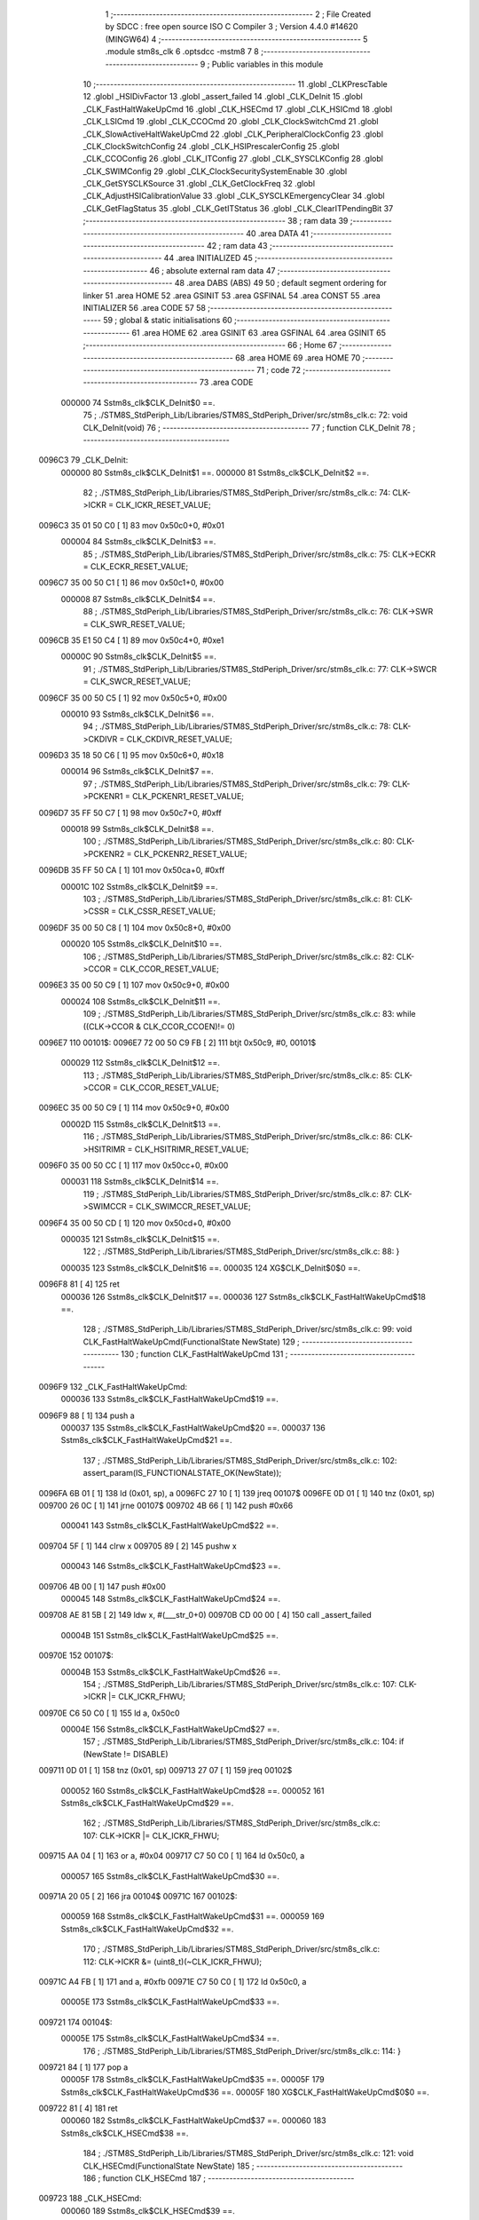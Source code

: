                                       1 ;--------------------------------------------------------
                                      2 ; File Created by SDCC : free open source ISO C Compiler 
                                      3 ; Version 4.4.0 #14620 (MINGW64)
                                      4 ;--------------------------------------------------------
                                      5 	.module stm8s_clk
                                      6 	.optsdcc -mstm8
                                      7 	
                                      8 ;--------------------------------------------------------
                                      9 ; Public variables in this module
                                     10 ;--------------------------------------------------------
                                     11 	.globl _CLKPrescTable
                                     12 	.globl _HSIDivFactor
                                     13 	.globl _assert_failed
                                     14 	.globl _CLK_DeInit
                                     15 	.globl _CLK_FastHaltWakeUpCmd
                                     16 	.globl _CLK_HSECmd
                                     17 	.globl _CLK_HSICmd
                                     18 	.globl _CLK_LSICmd
                                     19 	.globl _CLK_CCOCmd
                                     20 	.globl _CLK_ClockSwitchCmd
                                     21 	.globl _CLK_SlowActiveHaltWakeUpCmd
                                     22 	.globl _CLK_PeripheralClockConfig
                                     23 	.globl _CLK_ClockSwitchConfig
                                     24 	.globl _CLK_HSIPrescalerConfig
                                     25 	.globl _CLK_CCOConfig
                                     26 	.globl _CLK_ITConfig
                                     27 	.globl _CLK_SYSCLKConfig
                                     28 	.globl _CLK_SWIMConfig
                                     29 	.globl _CLK_ClockSecuritySystemEnable
                                     30 	.globl _CLK_GetSYSCLKSource
                                     31 	.globl _CLK_GetClockFreq
                                     32 	.globl _CLK_AdjustHSICalibrationValue
                                     33 	.globl _CLK_SYSCLKEmergencyClear
                                     34 	.globl _CLK_GetFlagStatus
                                     35 	.globl _CLK_GetITStatus
                                     36 	.globl _CLK_ClearITPendingBit
                                     37 ;--------------------------------------------------------
                                     38 ; ram data
                                     39 ;--------------------------------------------------------
                                     40 	.area DATA
                                     41 ;--------------------------------------------------------
                                     42 ; ram data
                                     43 ;--------------------------------------------------------
                                     44 	.area INITIALIZED
                                     45 ;--------------------------------------------------------
                                     46 ; absolute external ram data
                                     47 ;--------------------------------------------------------
                                     48 	.area DABS (ABS)
                                     49 
                                     50 ; default segment ordering for linker
                                     51 	.area HOME
                                     52 	.area GSINIT
                                     53 	.area GSFINAL
                                     54 	.area CONST
                                     55 	.area INITIALIZER
                                     56 	.area CODE
                                     57 
                                     58 ;--------------------------------------------------------
                                     59 ; global & static initialisations
                                     60 ;--------------------------------------------------------
                                     61 	.area HOME
                                     62 	.area GSINIT
                                     63 	.area GSFINAL
                                     64 	.area GSINIT
                                     65 ;--------------------------------------------------------
                                     66 ; Home
                                     67 ;--------------------------------------------------------
                                     68 	.area HOME
                                     69 	.area HOME
                                     70 ;--------------------------------------------------------
                                     71 ; code
                                     72 ;--------------------------------------------------------
                                     73 	.area CODE
                           000000    74 	Sstm8s_clk$CLK_DeInit$0 ==.
                                     75 ;	./STM8S_StdPeriph_Lib/Libraries/STM8S_StdPeriph_Driver/src/stm8s_clk.c: 72: void CLK_DeInit(void)
                                     76 ;	-----------------------------------------
                                     77 ;	 function CLK_DeInit
                                     78 ;	-----------------------------------------
      0096C3                         79 _CLK_DeInit:
                           000000    80 	Sstm8s_clk$CLK_DeInit$1 ==.
                           000000    81 	Sstm8s_clk$CLK_DeInit$2 ==.
                                     82 ;	./STM8S_StdPeriph_Lib/Libraries/STM8S_StdPeriph_Driver/src/stm8s_clk.c: 74: CLK->ICKR = CLK_ICKR_RESET_VALUE;
      0096C3 35 01 50 C0      [ 1]   83 	mov	0x50c0+0, #0x01
                           000004    84 	Sstm8s_clk$CLK_DeInit$3 ==.
                                     85 ;	./STM8S_StdPeriph_Lib/Libraries/STM8S_StdPeriph_Driver/src/stm8s_clk.c: 75: CLK->ECKR = CLK_ECKR_RESET_VALUE;
      0096C7 35 00 50 C1      [ 1]   86 	mov	0x50c1+0, #0x00
                           000008    87 	Sstm8s_clk$CLK_DeInit$4 ==.
                                     88 ;	./STM8S_StdPeriph_Lib/Libraries/STM8S_StdPeriph_Driver/src/stm8s_clk.c: 76: CLK->SWR  = CLK_SWR_RESET_VALUE;
      0096CB 35 E1 50 C4      [ 1]   89 	mov	0x50c4+0, #0xe1
                           00000C    90 	Sstm8s_clk$CLK_DeInit$5 ==.
                                     91 ;	./STM8S_StdPeriph_Lib/Libraries/STM8S_StdPeriph_Driver/src/stm8s_clk.c: 77: CLK->SWCR = CLK_SWCR_RESET_VALUE;
      0096CF 35 00 50 C5      [ 1]   92 	mov	0x50c5+0, #0x00
                           000010    93 	Sstm8s_clk$CLK_DeInit$6 ==.
                                     94 ;	./STM8S_StdPeriph_Lib/Libraries/STM8S_StdPeriph_Driver/src/stm8s_clk.c: 78: CLK->CKDIVR = CLK_CKDIVR_RESET_VALUE;
      0096D3 35 18 50 C6      [ 1]   95 	mov	0x50c6+0, #0x18
                           000014    96 	Sstm8s_clk$CLK_DeInit$7 ==.
                                     97 ;	./STM8S_StdPeriph_Lib/Libraries/STM8S_StdPeriph_Driver/src/stm8s_clk.c: 79: CLK->PCKENR1 = CLK_PCKENR1_RESET_VALUE;
      0096D7 35 FF 50 C7      [ 1]   98 	mov	0x50c7+0, #0xff
                           000018    99 	Sstm8s_clk$CLK_DeInit$8 ==.
                                    100 ;	./STM8S_StdPeriph_Lib/Libraries/STM8S_StdPeriph_Driver/src/stm8s_clk.c: 80: CLK->PCKENR2 = CLK_PCKENR2_RESET_VALUE;
      0096DB 35 FF 50 CA      [ 1]  101 	mov	0x50ca+0, #0xff
                           00001C   102 	Sstm8s_clk$CLK_DeInit$9 ==.
                                    103 ;	./STM8S_StdPeriph_Lib/Libraries/STM8S_StdPeriph_Driver/src/stm8s_clk.c: 81: CLK->CSSR = CLK_CSSR_RESET_VALUE;
      0096DF 35 00 50 C8      [ 1]  104 	mov	0x50c8+0, #0x00
                           000020   105 	Sstm8s_clk$CLK_DeInit$10 ==.
                                    106 ;	./STM8S_StdPeriph_Lib/Libraries/STM8S_StdPeriph_Driver/src/stm8s_clk.c: 82: CLK->CCOR = CLK_CCOR_RESET_VALUE;
      0096E3 35 00 50 C9      [ 1]  107 	mov	0x50c9+0, #0x00
                           000024   108 	Sstm8s_clk$CLK_DeInit$11 ==.
                                    109 ;	./STM8S_StdPeriph_Lib/Libraries/STM8S_StdPeriph_Driver/src/stm8s_clk.c: 83: while ((CLK->CCOR & CLK_CCOR_CCOEN)!= 0)
      0096E7                        110 00101$:
      0096E7 72 00 50 C9 FB   [ 2]  111 	btjt	0x50c9, #0, 00101$
                           000029   112 	Sstm8s_clk$CLK_DeInit$12 ==.
                                    113 ;	./STM8S_StdPeriph_Lib/Libraries/STM8S_StdPeriph_Driver/src/stm8s_clk.c: 85: CLK->CCOR = CLK_CCOR_RESET_VALUE;
      0096EC 35 00 50 C9      [ 1]  114 	mov	0x50c9+0, #0x00
                           00002D   115 	Sstm8s_clk$CLK_DeInit$13 ==.
                                    116 ;	./STM8S_StdPeriph_Lib/Libraries/STM8S_StdPeriph_Driver/src/stm8s_clk.c: 86: CLK->HSITRIMR = CLK_HSITRIMR_RESET_VALUE;
      0096F0 35 00 50 CC      [ 1]  117 	mov	0x50cc+0, #0x00
                           000031   118 	Sstm8s_clk$CLK_DeInit$14 ==.
                                    119 ;	./STM8S_StdPeriph_Lib/Libraries/STM8S_StdPeriph_Driver/src/stm8s_clk.c: 87: CLK->SWIMCCR = CLK_SWIMCCR_RESET_VALUE;
      0096F4 35 00 50 CD      [ 1]  120 	mov	0x50cd+0, #0x00
                           000035   121 	Sstm8s_clk$CLK_DeInit$15 ==.
                                    122 ;	./STM8S_StdPeriph_Lib/Libraries/STM8S_StdPeriph_Driver/src/stm8s_clk.c: 88: }
                           000035   123 	Sstm8s_clk$CLK_DeInit$16 ==.
                           000035   124 	XG$CLK_DeInit$0$0 ==.
      0096F8 81               [ 4]  125 	ret
                           000036   126 	Sstm8s_clk$CLK_DeInit$17 ==.
                           000036   127 	Sstm8s_clk$CLK_FastHaltWakeUpCmd$18 ==.
                                    128 ;	./STM8S_StdPeriph_Lib/Libraries/STM8S_StdPeriph_Driver/src/stm8s_clk.c: 99: void CLK_FastHaltWakeUpCmd(FunctionalState NewState)
                                    129 ;	-----------------------------------------
                                    130 ;	 function CLK_FastHaltWakeUpCmd
                                    131 ;	-----------------------------------------
      0096F9                        132 _CLK_FastHaltWakeUpCmd:
                           000036   133 	Sstm8s_clk$CLK_FastHaltWakeUpCmd$19 ==.
      0096F9 88               [ 1]  134 	push	a
                           000037   135 	Sstm8s_clk$CLK_FastHaltWakeUpCmd$20 ==.
                           000037   136 	Sstm8s_clk$CLK_FastHaltWakeUpCmd$21 ==.
                                    137 ;	./STM8S_StdPeriph_Lib/Libraries/STM8S_StdPeriph_Driver/src/stm8s_clk.c: 102: assert_param(IS_FUNCTIONALSTATE_OK(NewState));
      0096FA 6B 01            [ 1]  138 	ld	(0x01, sp), a
      0096FC 27 10            [ 1]  139 	jreq	00107$
      0096FE 0D 01            [ 1]  140 	tnz	(0x01, sp)
      009700 26 0C            [ 1]  141 	jrne	00107$
      009702 4B 66            [ 1]  142 	push	#0x66
                           000041   143 	Sstm8s_clk$CLK_FastHaltWakeUpCmd$22 ==.
      009704 5F               [ 1]  144 	clrw	x
      009705 89               [ 2]  145 	pushw	x
                           000043   146 	Sstm8s_clk$CLK_FastHaltWakeUpCmd$23 ==.
      009706 4B 00            [ 1]  147 	push	#0x00
                           000045   148 	Sstm8s_clk$CLK_FastHaltWakeUpCmd$24 ==.
      009708 AE 81 5B         [ 2]  149 	ldw	x, #(___str_0+0)
      00970B CD 00 00         [ 4]  150 	call	_assert_failed
                           00004B   151 	Sstm8s_clk$CLK_FastHaltWakeUpCmd$25 ==.
      00970E                        152 00107$:
                           00004B   153 	Sstm8s_clk$CLK_FastHaltWakeUpCmd$26 ==.
                                    154 ;	./STM8S_StdPeriph_Lib/Libraries/STM8S_StdPeriph_Driver/src/stm8s_clk.c: 107: CLK->ICKR |= CLK_ICKR_FHWU;
      00970E C6 50 C0         [ 1]  155 	ld	a, 0x50c0
                           00004E   156 	Sstm8s_clk$CLK_FastHaltWakeUpCmd$27 ==.
                                    157 ;	./STM8S_StdPeriph_Lib/Libraries/STM8S_StdPeriph_Driver/src/stm8s_clk.c: 104: if (NewState != DISABLE)
      009711 0D 01            [ 1]  158 	tnz	(0x01, sp)
      009713 27 07            [ 1]  159 	jreq	00102$
                           000052   160 	Sstm8s_clk$CLK_FastHaltWakeUpCmd$28 ==.
                           000052   161 	Sstm8s_clk$CLK_FastHaltWakeUpCmd$29 ==.
                                    162 ;	./STM8S_StdPeriph_Lib/Libraries/STM8S_StdPeriph_Driver/src/stm8s_clk.c: 107: CLK->ICKR |= CLK_ICKR_FHWU;
      009715 AA 04            [ 1]  163 	or	a, #0x04
      009717 C7 50 C0         [ 1]  164 	ld	0x50c0, a
                           000057   165 	Sstm8s_clk$CLK_FastHaltWakeUpCmd$30 ==.
      00971A 20 05            [ 2]  166 	jra	00104$
      00971C                        167 00102$:
                           000059   168 	Sstm8s_clk$CLK_FastHaltWakeUpCmd$31 ==.
                           000059   169 	Sstm8s_clk$CLK_FastHaltWakeUpCmd$32 ==.
                                    170 ;	./STM8S_StdPeriph_Lib/Libraries/STM8S_StdPeriph_Driver/src/stm8s_clk.c: 112: CLK->ICKR &= (uint8_t)(~CLK_ICKR_FHWU);
      00971C A4 FB            [ 1]  171 	and	a, #0xfb
      00971E C7 50 C0         [ 1]  172 	ld	0x50c0, a
                           00005E   173 	Sstm8s_clk$CLK_FastHaltWakeUpCmd$33 ==.
      009721                        174 00104$:
                           00005E   175 	Sstm8s_clk$CLK_FastHaltWakeUpCmd$34 ==.
                                    176 ;	./STM8S_StdPeriph_Lib/Libraries/STM8S_StdPeriph_Driver/src/stm8s_clk.c: 114: }
      009721 84               [ 1]  177 	pop	a
                           00005F   178 	Sstm8s_clk$CLK_FastHaltWakeUpCmd$35 ==.
                           00005F   179 	Sstm8s_clk$CLK_FastHaltWakeUpCmd$36 ==.
                           00005F   180 	XG$CLK_FastHaltWakeUpCmd$0$0 ==.
      009722 81               [ 4]  181 	ret
                           000060   182 	Sstm8s_clk$CLK_FastHaltWakeUpCmd$37 ==.
                           000060   183 	Sstm8s_clk$CLK_HSECmd$38 ==.
                                    184 ;	./STM8S_StdPeriph_Lib/Libraries/STM8S_StdPeriph_Driver/src/stm8s_clk.c: 121: void CLK_HSECmd(FunctionalState NewState)
                                    185 ;	-----------------------------------------
                                    186 ;	 function CLK_HSECmd
                                    187 ;	-----------------------------------------
      009723                        188 _CLK_HSECmd:
                           000060   189 	Sstm8s_clk$CLK_HSECmd$39 ==.
      009723 88               [ 1]  190 	push	a
                           000061   191 	Sstm8s_clk$CLK_HSECmd$40 ==.
                           000061   192 	Sstm8s_clk$CLK_HSECmd$41 ==.
                                    193 ;	./STM8S_StdPeriph_Lib/Libraries/STM8S_StdPeriph_Driver/src/stm8s_clk.c: 124: assert_param(IS_FUNCTIONALSTATE_OK(NewState));
      009724 6B 01            [ 1]  194 	ld	(0x01, sp), a
      009726 27 10            [ 1]  195 	jreq	00107$
      009728 0D 01            [ 1]  196 	tnz	(0x01, sp)
      00972A 26 0C            [ 1]  197 	jrne	00107$
      00972C 4B 7C            [ 1]  198 	push	#0x7c
                           00006B   199 	Sstm8s_clk$CLK_HSECmd$42 ==.
      00972E 5F               [ 1]  200 	clrw	x
      00972F 89               [ 2]  201 	pushw	x
                           00006D   202 	Sstm8s_clk$CLK_HSECmd$43 ==.
      009730 4B 00            [ 1]  203 	push	#0x00
                           00006F   204 	Sstm8s_clk$CLK_HSECmd$44 ==.
      009732 AE 81 5B         [ 2]  205 	ldw	x, #(___str_0+0)
      009735 CD 00 00         [ 4]  206 	call	_assert_failed
                           000075   207 	Sstm8s_clk$CLK_HSECmd$45 ==.
      009738                        208 00107$:
                           000075   209 	Sstm8s_clk$CLK_HSECmd$46 ==.
                                    210 ;	./STM8S_StdPeriph_Lib/Libraries/STM8S_StdPeriph_Driver/src/stm8s_clk.c: 129: CLK->ECKR |= CLK_ECKR_HSEEN;
      009738 C6 50 C1         [ 1]  211 	ld	a, 0x50c1
                           000078   212 	Sstm8s_clk$CLK_HSECmd$47 ==.
                                    213 ;	./STM8S_StdPeriph_Lib/Libraries/STM8S_StdPeriph_Driver/src/stm8s_clk.c: 126: if (NewState != DISABLE)
      00973B 0D 01            [ 1]  214 	tnz	(0x01, sp)
      00973D 27 07            [ 1]  215 	jreq	00102$
                           00007C   216 	Sstm8s_clk$CLK_HSECmd$48 ==.
                           00007C   217 	Sstm8s_clk$CLK_HSECmd$49 ==.
                                    218 ;	./STM8S_StdPeriph_Lib/Libraries/STM8S_StdPeriph_Driver/src/stm8s_clk.c: 129: CLK->ECKR |= CLK_ECKR_HSEEN;
      00973F AA 01            [ 1]  219 	or	a, #0x01
      009741 C7 50 C1         [ 1]  220 	ld	0x50c1, a
                           000081   221 	Sstm8s_clk$CLK_HSECmd$50 ==.
      009744 20 05            [ 2]  222 	jra	00104$
      009746                        223 00102$:
                           000083   224 	Sstm8s_clk$CLK_HSECmd$51 ==.
                           000083   225 	Sstm8s_clk$CLK_HSECmd$52 ==.
                                    226 ;	./STM8S_StdPeriph_Lib/Libraries/STM8S_StdPeriph_Driver/src/stm8s_clk.c: 134: CLK->ECKR &= (uint8_t)(~CLK_ECKR_HSEEN);
      009746 A4 FE            [ 1]  227 	and	a, #0xfe
      009748 C7 50 C1         [ 1]  228 	ld	0x50c1, a
                           000088   229 	Sstm8s_clk$CLK_HSECmd$53 ==.
      00974B                        230 00104$:
                           000088   231 	Sstm8s_clk$CLK_HSECmd$54 ==.
                                    232 ;	./STM8S_StdPeriph_Lib/Libraries/STM8S_StdPeriph_Driver/src/stm8s_clk.c: 136: }
      00974B 84               [ 1]  233 	pop	a
                           000089   234 	Sstm8s_clk$CLK_HSECmd$55 ==.
                           000089   235 	Sstm8s_clk$CLK_HSECmd$56 ==.
                           000089   236 	XG$CLK_HSECmd$0$0 ==.
      00974C 81               [ 4]  237 	ret
                           00008A   238 	Sstm8s_clk$CLK_HSECmd$57 ==.
                           00008A   239 	Sstm8s_clk$CLK_HSICmd$58 ==.
                                    240 ;	./STM8S_StdPeriph_Lib/Libraries/STM8S_StdPeriph_Driver/src/stm8s_clk.c: 143: void CLK_HSICmd(FunctionalState NewState)
                                    241 ;	-----------------------------------------
                                    242 ;	 function CLK_HSICmd
                                    243 ;	-----------------------------------------
      00974D                        244 _CLK_HSICmd:
                           00008A   245 	Sstm8s_clk$CLK_HSICmd$59 ==.
      00974D 88               [ 1]  246 	push	a
                           00008B   247 	Sstm8s_clk$CLK_HSICmd$60 ==.
                           00008B   248 	Sstm8s_clk$CLK_HSICmd$61 ==.
                                    249 ;	./STM8S_StdPeriph_Lib/Libraries/STM8S_StdPeriph_Driver/src/stm8s_clk.c: 146: assert_param(IS_FUNCTIONALSTATE_OK(NewState));
      00974E 6B 01            [ 1]  250 	ld	(0x01, sp), a
      009750 27 10            [ 1]  251 	jreq	00107$
      009752 0D 01            [ 1]  252 	tnz	(0x01, sp)
      009754 26 0C            [ 1]  253 	jrne	00107$
      009756 4B 92            [ 1]  254 	push	#0x92
                           000095   255 	Sstm8s_clk$CLK_HSICmd$62 ==.
      009758 5F               [ 1]  256 	clrw	x
      009759 89               [ 2]  257 	pushw	x
                           000097   258 	Sstm8s_clk$CLK_HSICmd$63 ==.
      00975A 4B 00            [ 1]  259 	push	#0x00
                           000099   260 	Sstm8s_clk$CLK_HSICmd$64 ==.
      00975C AE 81 5B         [ 2]  261 	ldw	x, #(___str_0+0)
      00975F CD 00 00         [ 4]  262 	call	_assert_failed
                           00009F   263 	Sstm8s_clk$CLK_HSICmd$65 ==.
      009762                        264 00107$:
                           00009F   265 	Sstm8s_clk$CLK_HSICmd$66 ==.
                                    266 ;	./STM8S_StdPeriph_Lib/Libraries/STM8S_StdPeriph_Driver/src/stm8s_clk.c: 151: CLK->ICKR |= CLK_ICKR_HSIEN;
      009762 C6 50 C0         [ 1]  267 	ld	a, 0x50c0
                           0000A2   268 	Sstm8s_clk$CLK_HSICmd$67 ==.
                                    269 ;	./STM8S_StdPeriph_Lib/Libraries/STM8S_StdPeriph_Driver/src/stm8s_clk.c: 148: if (NewState != DISABLE)
      009765 0D 01            [ 1]  270 	tnz	(0x01, sp)
      009767 27 07            [ 1]  271 	jreq	00102$
                           0000A6   272 	Sstm8s_clk$CLK_HSICmd$68 ==.
                           0000A6   273 	Sstm8s_clk$CLK_HSICmd$69 ==.
                                    274 ;	./STM8S_StdPeriph_Lib/Libraries/STM8S_StdPeriph_Driver/src/stm8s_clk.c: 151: CLK->ICKR |= CLK_ICKR_HSIEN;
      009769 AA 01            [ 1]  275 	or	a, #0x01
      00976B C7 50 C0         [ 1]  276 	ld	0x50c0, a
                           0000AB   277 	Sstm8s_clk$CLK_HSICmd$70 ==.
      00976E 20 05            [ 2]  278 	jra	00104$
      009770                        279 00102$:
                           0000AD   280 	Sstm8s_clk$CLK_HSICmd$71 ==.
                           0000AD   281 	Sstm8s_clk$CLK_HSICmd$72 ==.
                                    282 ;	./STM8S_StdPeriph_Lib/Libraries/STM8S_StdPeriph_Driver/src/stm8s_clk.c: 156: CLK->ICKR &= (uint8_t)(~CLK_ICKR_HSIEN);
      009770 A4 FE            [ 1]  283 	and	a, #0xfe
      009772 C7 50 C0         [ 1]  284 	ld	0x50c0, a
                           0000B2   285 	Sstm8s_clk$CLK_HSICmd$73 ==.
      009775                        286 00104$:
                           0000B2   287 	Sstm8s_clk$CLK_HSICmd$74 ==.
                                    288 ;	./STM8S_StdPeriph_Lib/Libraries/STM8S_StdPeriph_Driver/src/stm8s_clk.c: 158: }
      009775 84               [ 1]  289 	pop	a
                           0000B3   290 	Sstm8s_clk$CLK_HSICmd$75 ==.
                           0000B3   291 	Sstm8s_clk$CLK_HSICmd$76 ==.
                           0000B3   292 	XG$CLK_HSICmd$0$0 ==.
      009776 81               [ 4]  293 	ret
                           0000B4   294 	Sstm8s_clk$CLK_HSICmd$77 ==.
                           0000B4   295 	Sstm8s_clk$CLK_LSICmd$78 ==.
                                    296 ;	./STM8S_StdPeriph_Lib/Libraries/STM8S_StdPeriph_Driver/src/stm8s_clk.c: 166: void CLK_LSICmd(FunctionalState NewState)
                                    297 ;	-----------------------------------------
                                    298 ;	 function CLK_LSICmd
                                    299 ;	-----------------------------------------
      009777                        300 _CLK_LSICmd:
                           0000B4   301 	Sstm8s_clk$CLK_LSICmd$79 ==.
      009777 88               [ 1]  302 	push	a
                           0000B5   303 	Sstm8s_clk$CLK_LSICmd$80 ==.
                           0000B5   304 	Sstm8s_clk$CLK_LSICmd$81 ==.
                                    305 ;	./STM8S_StdPeriph_Lib/Libraries/STM8S_StdPeriph_Driver/src/stm8s_clk.c: 169: assert_param(IS_FUNCTIONALSTATE_OK(NewState));
      009778 6B 01            [ 1]  306 	ld	(0x01, sp), a
      00977A 27 10            [ 1]  307 	jreq	00107$
      00977C 0D 01            [ 1]  308 	tnz	(0x01, sp)
      00977E 26 0C            [ 1]  309 	jrne	00107$
      009780 4B A9            [ 1]  310 	push	#0xa9
                           0000BF   311 	Sstm8s_clk$CLK_LSICmd$82 ==.
      009782 5F               [ 1]  312 	clrw	x
      009783 89               [ 2]  313 	pushw	x
                           0000C1   314 	Sstm8s_clk$CLK_LSICmd$83 ==.
      009784 4B 00            [ 1]  315 	push	#0x00
                           0000C3   316 	Sstm8s_clk$CLK_LSICmd$84 ==.
      009786 AE 81 5B         [ 2]  317 	ldw	x, #(___str_0+0)
      009789 CD 00 00         [ 4]  318 	call	_assert_failed
                           0000C9   319 	Sstm8s_clk$CLK_LSICmd$85 ==.
      00978C                        320 00107$:
                           0000C9   321 	Sstm8s_clk$CLK_LSICmd$86 ==.
                                    322 ;	./STM8S_StdPeriph_Lib/Libraries/STM8S_StdPeriph_Driver/src/stm8s_clk.c: 174: CLK->ICKR |= CLK_ICKR_LSIEN;
      00978C C6 50 C0         [ 1]  323 	ld	a, 0x50c0
                           0000CC   324 	Sstm8s_clk$CLK_LSICmd$87 ==.
                                    325 ;	./STM8S_StdPeriph_Lib/Libraries/STM8S_StdPeriph_Driver/src/stm8s_clk.c: 171: if (NewState != DISABLE)
      00978F 0D 01            [ 1]  326 	tnz	(0x01, sp)
      009791 27 07            [ 1]  327 	jreq	00102$
                           0000D0   328 	Sstm8s_clk$CLK_LSICmd$88 ==.
                           0000D0   329 	Sstm8s_clk$CLK_LSICmd$89 ==.
                                    330 ;	./STM8S_StdPeriph_Lib/Libraries/STM8S_StdPeriph_Driver/src/stm8s_clk.c: 174: CLK->ICKR |= CLK_ICKR_LSIEN;
      009793 AA 08            [ 1]  331 	or	a, #0x08
      009795 C7 50 C0         [ 1]  332 	ld	0x50c0, a
                           0000D5   333 	Sstm8s_clk$CLK_LSICmd$90 ==.
      009798 20 05            [ 2]  334 	jra	00104$
      00979A                        335 00102$:
                           0000D7   336 	Sstm8s_clk$CLK_LSICmd$91 ==.
                           0000D7   337 	Sstm8s_clk$CLK_LSICmd$92 ==.
                                    338 ;	./STM8S_StdPeriph_Lib/Libraries/STM8S_StdPeriph_Driver/src/stm8s_clk.c: 179: CLK->ICKR &= (uint8_t)(~CLK_ICKR_LSIEN);
      00979A A4 F7            [ 1]  339 	and	a, #0xf7
      00979C C7 50 C0         [ 1]  340 	ld	0x50c0, a
                           0000DC   341 	Sstm8s_clk$CLK_LSICmd$93 ==.
      00979F                        342 00104$:
                           0000DC   343 	Sstm8s_clk$CLK_LSICmd$94 ==.
                                    344 ;	./STM8S_StdPeriph_Lib/Libraries/STM8S_StdPeriph_Driver/src/stm8s_clk.c: 181: }
      00979F 84               [ 1]  345 	pop	a
                           0000DD   346 	Sstm8s_clk$CLK_LSICmd$95 ==.
                           0000DD   347 	Sstm8s_clk$CLK_LSICmd$96 ==.
                           0000DD   348 	XG$CLK_LSICmd$0$0 ==.
      0097A0 81               [ 4]  349 	ret
                           0000DE   350 	Sstm8s_clk$CLK_LSICmd$97 ==.
                           0000DE   351 	Sstm8s_clk$CLK_CCOCmd$98 ==.
                                    352 ;	./STM8S_StdPeriph_Lib/Libraries/STM8S_StdPeriph_Driver/src/stm8s_clk.c: 189: void CLK_CCOCmd(FunctionalState NewState)
                                    353 ;	-----------------------------------------
                                    354 ;	 function CLK_CCOCmd
                                    355 ;	-----------------------------------------
      0097A1                        356 _CLK_CCOCmd:
                           0000DE   357 	Sstm8s_clk$CLK_CCOCmd$99 ==.
      0097A1 88               [ 1]  358 	push	a
                           0000DF   359 	Sstm8s_clk$CLK_CCOCmd$100 ==.
                           0000DF   360 	Sstm8s_clk$CLK_CCOCmd$101 ==.
                                    361 ;	./STM8S_StdPeriph_Lib/Libraries/STM8S_StdPeriph_Driver/src/stm8s_clk.c: 192: assert_param(IS_FUNCTIONALSTATE_OK(NewState));
      0097A2 6B 01            [ 1]  362 	ld	(0x01, sp), a
      0097A4 27 10            [ 1]  363 	jreq	00107$
      0097A6 0D 01            [ 1]  364 	tnz	(0x01, sp)
      0097A8 26 0C            [ 1]  365 	jrne	00107$
      0097AA 4B C0            [ 1]  366 	push	#0xc0
                           0000E9   367 	Sstm8s_clk$CLK_CCOCmd$102 ==.
      0097AC 5F               [ 1]  368 	clrw	x
      0097AD 89               [ 2]  369 	pushw	x
                           0000EB   370 	Sstm8s_clk$CLK_CCOCmd$103 ==.
      0097AE 4B 00            [ 1]  371 	push	#0x00
                           0000ED   372 	Sstm8s_clk$CLK_CCOCmd$104 ==.
      0097B0 AE 81 5B         [ 2]  373 	ldw	x, #(___str_0+0)
      0097B3 CD 00 00         [ 4]  374 	call	_assert_failed
                           0000F3   375 	Sstm8s_clk$CLK_CCOCmd$105 ==.
      0097B6                        376 00107$:
                           0000F3   377 	Sstm8s_clk$CLK_CCOCmd$106 ==.
                                    378 ;	./STM8S_StdPeriph_Lib/Libraries/STM8S_StdPeriph_Driver/src/stm8s_clk.c: 197: CLK->CCOR |= CLK_CCOR_CCOEN;
      0097B6 C6 50 C9         [ 1]  379 	ld	a, 0x50c9
                           0000F6   380 	Sstm8s_clk$CLK_CCOCmd$107 ==.
                                    381 ;	./STM8S_StdPeriph_Lib/Libraries/STM8S_StdPeriph_Driver/src/stm8s_clk.c: 194: if (NewState != DISABLE)
      0097B9 0D 01            [ 1]  382 	tnz	(0x01, sp)
      0097BB 27 07            [ 1]  383 	jreq	00102$
                           0000FA   384 	Sstm8s_clk$CLK_CCOCmd$108 ==.
                           0000FA   385 	Sstm8s_clk$CLK_CCOCmd$109 ==.
                                    386 ;	./STM8S_StdPeriph_Lib/Libraries/STM8S_StdPeriph_Driver/src/stm8s_clk.c: 197: CLK->CCOR |= CLK_CCOR_CCOEN;
      0097BD AA 01            [ 1]  387 	or	a, #0x01
      0097BF C7 50 C9         [ 1]  388 	ld	0x50c9, a
                           0000FF   389 	Sstm8s_clk$CLK_CCOCmd$110 ==.
      0097C2 20 05            [ 2]  390 	jra	00104$
      0097C4                        391 00102$:
                           000101   392 	Sstm8s_clk$CLK_CCOCmd$111 ==.
                           000101   393 	Sstm8s_clk$CLK_CCOCmd$112 ==.
                                    394 ;	./STM8S_StdPeriph_Lib/Libraries/STM8S_StdPeriph_Driver/src/stm8s_clk.c: 202: CLK->CCOR &= (uint8_t)(~CLK_CCOR_CCOEN);
      0097C4 A4 FE            [ 1]  395 	and	a, #0xfe
      0097C6 C7 50 C9         [ 1]  396 	ld	0x50c9, a
                           000106   397 	Sstm8s_clk$CLK_CCOCmd$113 ==.
      0097C9                        398 00104$:
                           000106   399 	Sstm8s_clk$CLK_CCOCmd$114 ==.
                                    400 ;	./STM8S_StdPeriph_Lib/Libraries/STM8S_StdPeriph_Driver/src/stm8s_clk.c: 204: }
      0097C9 84               [ 1]  401 	pop	a
                           000107   402 	Sstm8s_clk$CLK_CCOCmd$115 ==.
                           000107   403 	Sstm8s_clk$CLK_CCOCmd$116 ==.
                           000107   404 	XG$CLK_CCOCmd$0$0 ==.
      0097CA 81               [ 4]  405 	ret
                           000108   406 	Sstm8s_clk$CLK_CCOCmd$117 ==.
                           000108   407 	Sstm8s_clk$CLK_ClockSwitchCmd$118 ==.
                                    408 ;	./STM8S_StdPeriph_Lib/Libraries/STM8S_StdPeriph_Driver/src/stm8s_clk.c: 213: void CLK_ClockSwitchCmd(FunctionalState NewState)
                                    409 ;	-----------------------------------------
                                    410 ;	 function CLK_ClockSwitchCmd
                                    411 ;	-----------------------------------------
      0097CB                        412 _CLK_ClockSwitchCmd:
                           000108   413 	Sstm8s_clk$CLK_ClockSwitchCmd$119 ==.
      0097CB 88               [ 1]  414 	push	a
                           000109   415 	Sstm8s_clk$CLK_ClockSwitchCmd$120 ==.
                           000109   416 	Sstm8s_clk$CLK_ClockSwitchCmd$121 ==.
                                    417 ;	./STM8S_StdPeriph_Lib/Libraries/STM8S_StdPeriph_Driver/src/stm8s_clk.c: 216: assert_param(IS_FUNCTIONALSTATE_OK(NewState));
      0097CC 6B 01            [ 1]  418 	ld	(0x01, sp), a
      0097CE 27 10            [ 1]  419 	jreq	00107$
      0097D0 0D 01            [ 1]  420 	tnz	(0x01, sp)
      0097D2 26 0C            [ 1]  421 	jrne	00107$
      0097D4 4B D8            [ 1]  422 	push	#0xd8
                           000113   423 	Sstm8s_clk$CLK_ClockSwitchCmd$122 ==.
      0097D6 5F               [ 1]  424 	clrw	x
      0097D7 89               [ 2]  425 	pushw	x
                           000115   426 	Sstm8s_clk$CLK_ClockSwitchCmd$123 ==.
      0097D8 4B 00            [ 1]  427 	push	#0x00
                           000117   428 	Sstm8s_clk$CLK_ClockSwitchCmd$124 ==.
      0097DA AE 81 5B         [ 2]  429 	ldw	x, #(___str_0+0)
      0097DD CD 00 00         [ 4]  430 	call	_assert_failed
                           00011D   431 	Sstm8s_clk$CLK_ClockSwitchCmd$125 ==.
      0097E0                        432 00107$:
                           00011D   433 	Sstm8s_clk$CLK_ClockSwitchCmd$126 ==.
                                    434 ;	./STM8S_StdPeriph_Lib/Libraries/STM8S_StdPeriph_Driver/src/stm8s_clk.c: 221: CLK->SWCR |= CLK_SWCR_SWEN;
      0097E0 C6 50 C5         [ 1]  435 	ld	a, 0x50c5
                           000120   436 	Sstm8s_clk$CLK_ClockSwitchCmd$127 ==.
                                    437 ;	./STM8S_StdPeriph_Lib/Libraries/STM8S_StdPeriph_Driver/src/stm8s_clk.c: 218: if (NewState != DISABLE )
      0097E3 0D 01            [ 1]  438 	tnz	(0x01, sp)
      0097E5 27 07            [ 1]  439 	jreq	00102$
                           000124   440 	Sstm8s_clk$CLK_ClockSwitchCmd$128 ==.
                           000124   441 	Sstm8s_clk$CLK_ClockSwitchCmd$129 ==.
                                    442 ;	./STM8S_StdPeriph_Lib/Libraries/STM8S_StdPeriph_Driver/src/stm8s_clk.c: 221: CLK->SWCR |= CLK_SWCR_SWEN;
      0097E7 AA 02            [ 1]  443 	or	a, #0x02
      0097E9 C7 50 C5         [ 1]  444 	ld	0x50c5, a
                           000129   445 	Sstm8s_clk$CLK_ClockSwitchCmd$130 ==.
      0097EC 20 05            [ 2]  446 	jra	00104$
      0097EE                        447 00102$:
                           00012B   448 	Sstm8s_clk$CLK_ClockSwitchCmd$131 ==.
                           00012B   449 	Sstm8s_clk$CLK_ClockSwitchCmd$132 ==.
                                    450 ;	./STM8S_StdPeriph_Lib/Libraries/STM8S_StdPeriph_Driver/src/stm8s_clk.c: 226: CLK->SWCR &= (uint8_t)(~CLK_SWCR_SWEN);
      0097EE A4 FD            [ 1]  451 	and	a, #0xfd
      0097F0 C7 50 C5         [ 1]  452 	ld	0x50c5, a
                           000130   453 	Sstm8s_clk$CLK_ClockSwitchCmd$133 ==.
      0097F3                        454 00104$:
                           000130   455 	Sstm8s_clk$CLK_ClockSwitchCmd$134 ==.
                                    456 ;	./STM8S_StdPeriph_Lib/Libraries/STM8S_StdPeriph_Driver/src/stm8s_clk.c: 228: }
      0097F3 84               [ 1]  457 	pop	a
                           000131   458 	Sstm8s_clk$CLK_ClockSwitchCmd$135 ==.
                           000131   459 	Sstm8s_clk$CLK_ClockSwitchCmd$136 ==.
                           000131   460 	XG$CLK_ClockSwitchCmd$0$0 ==.
      0097F4 81               [ 4]  461 	ret
                           000132   462 	Sstm8s_clk$CLK_ClockSwitchCmd$137 ==.
                           000132   463 	Sstm8s_clk$CLK_SlowActiveHaltWakeUpCmd$138 ==.
                                    464 ;	./STM8S_StdPeriph_Lib/Libraries/STM8S_StdPeriph_Driver/src/stm8s_clk.c: 238: void CLK_SlowActiveHaltWakeUpCmd(FunctionalState NewState)
                                    465 ;	-----------------------------------------
                                    466 ;	 function CLK_SlowActiveHaltWakeUpCmd
                                    467 ;	-----------------------------------------
      0097F5                        468 _CLK_SlowActiveHaltWakeUpCmd:
                           000132   469 	Sstm8s_clk$CLK_SlowActiveHaltWakeUpCmd$139 ==.
      0097F5 88               [ 1]  470 	push	a
                           000133   471 	Sstm8s_clk$CLK_SlowActiveHaltWakeUpCmd$140 ==.
                           000133   472 	Sstm8s_clk$CLK_SlowActiveHaltWakeUpCmd$141 ==.
                                    473 ;	./STM8S_StdPeriph_Lib/Libraries/STM8S_StdPeriph_Driver/src/stm8s_clk.c: 241: assert_param(IS_FUNCTIONALSTATE_OK(NewState));
      0097F6 6B 01            [ 1]  474 	ld	(0x01, sp), a
      0097F8 27 10            [ 1]  475 	jreq	00107$
      0097FA 0D 01            [ 1]  476 	tnz	(0x01, sp)
      0097FC 26 0C            [ 1]  477 	jrne	00107$
      0097FE 4B F1            [ 1]  478 	push	#0xf1
                           00013D   479 	Sstm8s_clk$CLK_SlowActiveHaltWakeUpCmd$142 ==.
      009800 5F               [ 1]  480 	clrw	x
      009801 89               [ 2]  481 	pushw	x
                           00013F   482 	Sstm8s_clk$CLK_SlowActiveHaltWakeUpCmd$143 ==.
      009802 4B 00            [ 1]  483 	push	#0x00
                           000141   484 	Sstm8s_clk$CLK_SlowActiveHaltWakeUpCmd$144 ==.
      009804 AE 81 5B         [ 2]  485 	ldw	x, #(___str_0+0)
      009807 CD 00 00         [ 4]  486 	call	_assert_failed
                           000147   487 	Sstm8s_clk$CLK_SlowActiveHaltWakeUpCmd$145 ==.
      00980A                        488 00107$:
                           000147   489 	Sstm8s_clk$CLK_SlowActiveHaltWakeUpCmd$146 ==.
                                    490 ;	./STM8S_StdPeriph_Lib/Libraries/STM8S_StdPeriph_Driver/src/stm8s_clk.c: 246: CLK->ICKR |= CLK_ICKR_SWUAH;
      00980A C6 50 C0         [ 1]  491 	ld	a, 0x50c0
                           00014A   492 	Sstm8s_clk$CLK_SlowActiveHaltWakeUpCmd$147 ==.
                                    493 ;	./STM8S_StdPeriph_Lib/Libraries/STM8S_StdPeriph_Driver/src/stm8s_clk.c: 243: if (NewState != DISABLE)
      00980D 0D 01            [ 1]  494 	tnz	(0x01, sp)
      00980F 27 07            [ 1]  495 	jreq	00102$
                           00014E   496 	Sstm8s_clk$CLK_SlowActiveHaltWakeUpCmd$148 ==.
                           00014E   497 	Sstm8s_clk$CLK_SlowActiveHaltWakeUpCmd$149 ==.
                                    498 ;	./STM8S_StdPeriph_Lib/Libraries/STM8S_StdPeriph_Driver/src/stm8s_clk.c: 246: CLK->ICKR |= CLK_ICKR_SWUAH;
      009811 AA 20            [ 1]  499 	or	a, #0x20
      009813 C7 50 C0         [ 1]  500 	ld	0x50c0, a
                           000153   501 	Sstm8s_clk$CLK_SlowActiveHaltWakeUpCmd$150 ==.
      009816 20 05            [ 2]  502 	jra	00104$
      009818                        503 00102$:
                           000155   504 	Sstm8s_clk$CLK_SlowActiveHaltWakeUpCmd$151 ==.
                           000155   505 	Sstm8s_clk$CLK_SlowActiveHaltWakeUpCmd$152 ==.
                                    506 ;	./STM8S_StdPeriph_Lib/Libraries/STM8S_StdPeriph_Driver/src/stm8s_clk.c: 251: CLK->ICKR &= (uint8_t)(~CLK_ICKR_SWUAH);
      009818 A4 DF            [ 1]  507 	and	a, #0xdf
      00981A C7 50 C0         [ 1]  508 	ld	0x50c0, a
                           00015A   509 	Sstm8s_clk$CLK_SlowActiveHaltWakeUpCmd$153 ==.
      00981D                        510 00104$:
                           00015A   511 	Sstm8s_clk$CLK_SlowActiveHaltWakeUpCmd$154 ==.
                                    512 ;	./STM8S_StdPeriph_Lib/Libraries/STM8S_StdPeriph_Driver/src/stm8s_clk.c: 253: }
      00981D 84               [ 1]  513 	pop	a
                           00015B   514 	Sstm8s_clk$CLK_SlowActiveHaltWakeUpCmd$155 ==.
                           00015B   515 	Sstm8s_clk$CLK_SlowActiveHaltWakeUpCmd$156 ==.
                           00015B   516 	XG$CLK_SlowActiveHaltWakeUpCmd$0$0 ==.
      00981E 81               [ 4]  517 	ret
                           00015C   518 	Sstm8s_clk$CLK_SlowActiveHaltWakeUpCmd$157 ==.
                           00015C   519 	Sstm8s_clk$CLK_PeripheralClockConfig$158 ==.
                                    520 ;	./STM8S_StdPeriph_Lib/Libraries/STM8S_StdPeriph_Driver/src/stm8s_clk.c: 263: void CLK_PeripheralClockConfig(CLK_Peripheral_TypeDef CLK_Peripheral, FunctionalState NewState)
                                    521 ;	-----------------------------------------
                                    522 ;	 function CLK_PeripheralClockConfig
                                    523 ;	-----------------------------------------
      00981F                        524 _CLK_PeripheralClockConfig:
                           00015C   525 	Sstm8s_clk$CLK_PeripheralClockConfig$159 ==.
      00981F 52 03            [ 2]  526 	sub	sp, #3
                           00015E   527 	Sstm8s_clk$CLK_PeripheralClockConfig$160 ==.
      009821 6B 03            [ 1]  528 	ld	(0x03, sp), a
                           000160   529 	Sstm8s_clk$CLK_PeripheralClockConfig$161 ==.
                                    530 ;	./STM8S_StdPeriph_Lib/Libraries/STM8S_StdPeriph_Driver/src/stm8s_clk.c: 266: assert_param(IS_FUNCTIONALSTATE_OK(NewState));
      009823 0D 06            [ 1]  531 	tnz	(0x06, sp)
      009825 27 10            [ 1]  532 	jreq	00113$
      009827 0D 06            [ 1]  533 	tnz	(0x06, sp)
      009829 26 0C            [ 1]  534 	jrne	00113$
      00982B 4B 0A            [ 1]  535 	push	#0x0a
                           00016A   536 	Sstm8s_clk$CLK_PeripheralClockConfig$162 ==.
      00982D 4B 01            [ 1]  537 	push	#0x01
                           00016C   538 	Sstm8s_clk$CLK_PeripheralClockConfig$163 ==.
      00982F 5F               [ 1]  539 	clrw	x
      009830 89               [ 2]  540 	pushw	x
                           00016E   541 	Sstm8s_clk$CLK_PeripheralClockConfig$164 ==.
      009831 AE 81 5B         [ 2]  542 	ldw	x, #(___str_0+0)
      009834 CD 00 00         [ 4]  543 	call	_assert_failed
                           000174   544 	Sstm8s_clk$CLK_PeripheralClockConfig$165 ==.
      009837                        545 00113$:
                           000174   546 	Sstm8s_clk$CLK_PeripheralClockConfig$166 ==.
                                    547 ;	./STM8S_StdPeriph_Lib/Libraries/STM8S_StdPeriph_Driver/src/stm8s_clk.c: 267: assert_param(IS_CLK_PERIPHERAL_OK(CLK_Peripheral));
      009837 0D 03            [ 1]  548 	tnz	(0x03, sp)
      009839 27 64            [ 1]  549 	jreq	00118$
      00983B 7B 03            [ 1]  550 	ld	a, (0x03, sp)
      00983D 4A               [ 1]  551 	dec	a
      00983E 27 5F            [ 1]  552 	jreq	00118$
                           00017D   553 	Sstm8s_clk$CLK_PeripheralClockConfig$167 ==.
      009840 7B 03            [ 1]  554 	ld	a, (0x03, sp)
      009842 A0 03            [ 1]  555 	sub	a, #0x03
      009844 26 02            [ 1]  556 	jrne	00298$
      009846 4C               [ 1]  557 	inc	a
      009847 21                     558 	.byte 0x21
      009848                        559 00298$:
      009848 4F               [ 1]  560 	clr	a
      009849                        561 00299$:
                           000186   562 	Sstm8s_clk$CLK_PeripheralClockConfig$168 ==.
      009849 4D               [ 1]  563 	tnz	a
      00984A 26 53            [ 1]  564 	jrne	00118$
      00984C 4D               [ 1]  565 	tnz	a
      00984D 26 50            [ 1]  566 	jrne	00118$
      00984F 4D               [ 1]  567 	tnz	a
      009850 26 4D            [ 1]  568 	jrne	00118$
      009852 7B 03            [ 1]  569 	ld	a, (0x03, sp)
      009854 A0 04            [ 1]  570 	sub	a, #0x04
      009856 26 04            [ 1]  571 	jrne	00304$
      009858 4C               [ 1]  572 	inc	a
      009859 97               [ 1]  573 	ld	xl, a
      00985A 20 02            [ 2]  574 	jra	00305$
      00985C                        575 00304$:
      00985C 4F               [ 1]  576 	clr	a
      00985D 97               [ 1]  577 	ld	xl, a
      00985E                        578 00305$:
                           00019B   579 	Sstm8s_clk$CLK_PeripheralClockConfig$169 ==.
      00985E 9F               [ 1]  580 	ld	a, xl
      00985F 4D               [ 1]  581 	tnz	a
      009860 26 3D            [ 1]  582 	jrne	00118$
      009862 7B 03            [ 1]  583 	ld	a, (0x03, sp)
      009864 A0 05            [ 1]  584 	sub	a, #0x05
      009866 26 02            [ 1]  585 	jrne	00308$
      009868 4C               [ 1]  586 	inc	a
      009869 21                     587 	.byte 0x21
      00986A                        588 00308$:
      00986A 4F               [ 1]  589 	clr	a
      00986B                        590 00309$:
                           0001A8   591 	Sstm8s_clk$CLK_PeripheralClockConfig$170 ==.
      00986B 4D               [ 1]  592 	tnz	a
      00986C 26 31            [ 1]  593 	jrne	00118$
      00986E 4D               [ 1]  594 	tnz	a
      00986F 26 2E            [ 1]  595 	jrne	00118$
      009871 9F               [ 1]  596 	ld	a, xl
      009872 4D               [ 1]  597 	tnz	a
      009873 26 2A            [ 1]  598 	jrne	00118$
      009875 7B 03            [ 1]  599 	ld	a, (0x03, sp)
      009877 A1 06            [ 1]  600 	cp	a, #0x06
      009879 27 24            [ 1]  601 	jreq	00118$
                           0001B8   602 	Sstm8s_clk$CLK_PeripheralClockConfig$171 ==.
      00987B 7B 03            [ 1]  603 	ld	a, (0x03, sp)
      00987D A1 07            [ 1]  604 	cp	a, #0x07
      00987F 27 1E            [ 1]  605 	jreq	00118$
                           0001BE   606 	Sstm8s_clk$CLK_PeripheralClockConfig$172 ==.
      009881 7B 03            [ 1]  607 	ld	a, (0x03, sp)
      009883 A1 17            [ 1]  608 	cp	a, #0x17
      009885 27 18            [ 1]  609 	jreq	00118$
                           0001C4   610 	Sstm8s_clk$CLK_PeripheralClockConfig$173 ==.
      009887 7B 03            [ 1]  611 	ld	a, (0x03, sp)
      009889 A1 13            [ 1]  612 	cp	a, #0x13
      00988B 27 12            [ 1]  613 	jreq	00118$
                           0001CA   614 	Sstm8s_clk$CLK_PeripheralClockConfig$174 ==.
      00988D 7B 03            [ 1]  615 	ld	a, (0x03, sp)
      00988F A1 12            [ 1]  616 	cp	a, #0x12
      009891 27 0C            [ 1]  617 	jreq	00118$
                           0001D0   618 	Sstm8s_clk$CLK_PeripheralClockConfig$175 ==.
      009893 4B 0B            [ 1]  619 	push	#0x0b
                           0001D2   620 	Sstm8s_clk$CLK_PeripheralClockConfig$176 ==.
      009895 4B 01            [ 1]  621 	push	#0x01
                           0001D4   622 	Sstm8s_clk$CLK_PeripheralClockConfig$177 ==.
      009897 5F               [ 1]  623 	clrw	x
      009898 89               [ 2]  624 	pushw	x
                           0001D6   625 	Sstm8s_clk$CLK_PeripheralClockConfig$178 ==.
      009899 AE 81 5B         [ 2]  626 	ldw	x, #(___str_0+0)
      00989C CD 00 00         [ 4]  627 	call	_assert_failed
                           0001DC   628 	Sstm8s_clk$CLK_PeripheralClockConfig$179 ==.
      00989F                        629 00118$:
                           0001DC   630 	Sstm8s_clk$CLK_PeripheralClockConfig$180 ==.
                                    631 ;	./STM8S_StdPeriph_Lib/Libraries/STM8S_StdPeriph_Driver/src/stm8s_clk.c: 274: CLK->PCKENR1 |= (uint8_t)((uint8_t)1 << ((uint8_t)CLK_Peripheral & (uint8_t)0x0F));
      00989F 7B 03            [ 1]  632 	ld	a, (0x03, sp)
      0098A1 A4 0F            [ 1]  633 	and	a, #0x0f
      0098A3 88               [ 1]  634 	push	a
                           0001E1   635 	Sstm8s_clk$CLK_PeripheralClockConfig$181 ==.
      0098A4 A6 01            [ 1]  636 	ld	a, #0x01
      0098A6 6B 02            [ 1]  637 	ld	(0x02, sp), a
      0098A8 84               [ 1]  638 	pop	a
                           0001E6   639 	Sstm8s_clk$CLK_PeripheralClockConfig$182 ==.
      0098A9 4D               [ 1]  640 	tnz	a
      0098AA 27 05            [ 1]  641 	jreq	00329$
      0098AC                        642 00328$:
      0098AC 08 01            [ 1]  643 	sll	(0x01, sp)
      0098AE 4A               [ 1]  644 	dec	a
      0098AF 26 FB            [ 1]  645 	jrne	00328$
      0098B1                        646 00329$:
                           0001EE   647 	Sstm8s_clk$CLK_PeripheralClockConfig$183 ==.
                                    648 ;	./STM8S_StdPeriph_Lib/Libraries/STM8S_StdPeriph_Driver/src/stm8s_clk.c: 279: CLK->PCKENR1 &= (uint8_t)(~(uint8_t)(((uint8_t)1 << ((uint8_t)CLK_Peripheral & (uint8_t)0x0F))));
      0098B1 7B 01            [ 1]  649 	ld	a, (0x01, sp)
      0098B3 43               [ 1]  650 	cpl	a
      0098B4 6B 02            [ 1]  651 	ld	(0x02, sp), a
                           0001F3   652 	Sstm8s_clk$CLK_PeripheralClockConfig$184 ==.
                                    653 ;	./STM8S_StdPeriph_Lib/Libraries/STM8S_StdPeriph_Driver/src/stm8s_clk.c: 269: if (((uint8_t)CLK_Peripheral & (uint8_t)0x10) == 0x00)
      0098B6 7B 03            [ 1]  654 	ld	a, (0x03, sp)
      0098B8 A5 10            [ 1]  655 	bcp	a, #0x10
      0098BA 26 15            [ 1]  656 	jrne	00108$
                           0001F9   657 	Sstm8s_clk$CLK_PeripheralClockConfig$185 ==.
                                    658 ;	./STM8S_StdPeriph_Lib/Libraries/STM8S_StdPeriph_Driver/src/stm8s_clk.c: 274: CLK->PCKENR1 |= (uint8_t)((uint8_t)1 << ((uint8_t)CLK_Peripheral & (uint8_t)0x0F));
      0098BC C6 50 C7         [ 1]  659 	ld	a, 0x50c7
                           0001FC   660 	Sstm8s_clk$CLK_PeripheralClockConfig$186 ==.
                           0001FC   661 	Sstm8s_clk$CLK_PeripheralClockConfig$187 ==.
                                    662 ;	./STM8S_StdPeriph_Lib/Libraries/STM8S_StdPeriph_Driver/src/stm8s_clk.c: 271: if (NewState != DISABLE)
      0098BF 0D 06            [ 1]  663 	tnz	(0x06, sp)
      0098C1 27 07            [ 1]  664 	jreq	00102$
                           000200   665 	Sstm8s_clk$CLK_PeripheralClockConfig$188 ==.
                           000200   666 	Sstm8s_clk$CLK_PeripheralClockConfig$189 ==.
                                    667 ;	./STM8S_StdPeriph_Lib/Libraries/STM8S_StdPeriph_Driver/src/stm8s_clk.c: 274: CLK->PCKENR1 |= (uint8_t)((uint8_t)1 << ((uint8_t)CLK_Peripheral & (uint8_t)0x0F));
      0098C3 1A 01            [ 1]  668 	or	a, (0x01, sp)
      0098C5 C7 50 C7         [ 1]  669 	ld	0x50c7, a
                           000205   670 	Sstm8s_clk$CLK_PeripheralClockConfig$190 ==.
      0098C8 20 1A            [ 2]  671 	jra	00110$
      0098CA                        672 00102$:
                           000207   673 	Sstm8s_clk$CLK_PeripheralClockConfig$191 ==.
                           000207   674 	Sstm8s_clk$CLK_PeripheralClockConfig$192 ==.
                                    675 ;	./STM8S_StdPeriph_Lib/Libraries/STM8S_StdPeriph_Driver/src/stm8s_clk.c: 279: CLK->PCKENR1 &= (uint8_t)(~(uint8_t)(((uint8_t)1 << ((uint8_t)CLK_Peripheral & (uint8_t)0x0F))));
      0098CA 14 02            [ 1]  676 	and	a, (0x02, sp)
      0098CC C7 50 C7         [ 1]  677 	ld	0x50c7, a
                           00020C   678 	Sstm8s_clk$CLK_PeripheralClockConfig$193 ==.
      0098CF 20 13            [ 2]  679 	jra	00110$
      0098D1                        680 00108$:
                           00020E   681 	Sstm8s_clk$CLK_PeripheralClockConfig$194 ==.
                                    682 ;	./STM8S_StdPeriph_Lib/Libraries/STM8S_StdPeriph_Driver/src/stm8s_clk.c: 287: CLK->PCKENR2 |= (uint8_t)((uint8_t)1 << ((uint8_t)CLK_Peripheral & (uint8_t)0x0F));
      0098D1 C6 50 CA         [ 1]  683 	ld	a, 0x50ca
                           000211   684 	Sstm8s_clk$CLK_PeripheralClockConfig$195 ==.
                           000211   685 	Sstm8s_clk$CLK_PeripheralClockConfig$196 ==.
                                    686 ;	./STM8S_StdPeriph_Lib/Libraries/STM8S_StdPeriph_Driver/src/stm8s_clk.c: 284: if (NewState != DISABLE)
      0098D4 0D 06            [ 1]  687 	tnz	(0x06, sp)
      0098D6 27 07            [ 1]  688 	jreq	00105$
                           000215   689 	Sstm8s_clk$CLK_PeripheralClockConfig$197 ==.
                           000215   690 	Sstm8s_clk$CLK_PeripheralClockConfig$198 ==.
                                    691 ;	./STM8S_StdPeriph_Lib/Libraries/STM8S_StdPeriph_Driver/src/stm8s_clk.c: 287: CLK->PCKENR2 |= (uint8_t)((uint8_t)1 << ((uint8_t)CLK_Peripheral & (uint8_t)0x0F));
      0098D8 1A 01            [ 1]  692 	or	a, (0x01, sp)
      0098DA C7 50 CA         [ 1]  693 	ld	0x50ca, a
                           00021A   694 	Sstm8s_clk$CLK_PeripheralClockConfig$199 ==.
      0098DD 20 05            [ 2]  695 	jra	00110$
      0098DF                        696 00105$:
                           00021C   697 	Sstm8s_clk$CLK_PeripheralClockConfig$200 ==.
                           00021C   698 	Sstm8s_clk$CLK_PeripheralClockConfig$201 ==.
                                    699 ;	./STM8S_StdPeriph_Lib/Libraries/STM8S_StdPeriph_Driver/src/stm8s_clk.c: 292: CLK->PCKENR2 &= (uint8_t)(~(uint8_t)(((uint8_t)1 << ((uint8_t)CLK_Peripheral & (uint8_t)0x0F))));
      0098DF 14 02            [ 1]  700 	and	a, (0x02, sp)
      0098E1 C7 50 CA         [ 1]  701 	ld	0x50ca, a
                           000221   702 	Sstm8s_clk$CLK_PeripheralClockConfig$202 ==.
      0098E4                        703 00110$:
                           000221   704 	Sstm8s_clk$CLK_PeripheralClockConfig$203 ==.
                                    705 ;	./STM8S_StdPeriph_Lib/Libraries/STM8S_StdPeriph_Driver/src/stm8s_clk.c: 295: }
      0098E4 5B 03            [ 2]  706 	addw	sp, #3
                           000223   707 	Sstm8s_clk$CLK_PeripheralClockConfig$204 ==.
      0098E6 85               [ 2]  708 	popw	x
                           000224   709 	Sstm8s_clk$CLK_PeripheralClockConfig$205 ==.
      0098E7 84               [ 1]  710 	pop	a
                           000225   711 	Sstm8s_clk$CLK_PeripheralClockConfig$206 ==.
      0098E8 FC               [ 2]  712 	jp	(x)
                           000226   713 	Sstm8s_clk$CLK_PeripheralClockConfig$207 ==.
                           000226   714 	Sstm8s_clk$CLK_ClockSwitchConfig$208 ==.
                                    715 ;	./STM8S_StdPeriph_Lib/Libraries/STM8S_StdPeriph_Driver/src/stm8s_clk.c: 309: ErrorStatus CLK_ClockSwitchConfig(CLK_SwitchMode_TypeDef CLK_SwitchMode, CLK_Source_TypeDef CLK_NewClock, FunctionalState ITState, CLK_CurrentClockState_TypeDef CLK_CurrentClockState)
                                    716 ;	-----------------------------------------
                                    717 ;	 function CLK_ClockSwitchConfig
                                    718 ;	-----------------------------------------
      0098E9                        719 _CLK_ClockSwitchConfig:
                           000226   720 	Sstm8s_clk$CLK_ClockSwitchConfig$209 ==.
      0098E9 88               [ 1]  721 	push	a
                           000227   722 	Sstm8s_clk$CLK_ClockSwitchConfig$210 ==.
      0098EA 6B 01            [ 1]  723 	ld	(0x01, sp), a
                           000229   724 	Sstm8s_clk$CLK_ClockSwitchConfig$211 ==.
                                    725 ;	./STM8S_StdPeriph_Lib/Libraries/STM8S_StdPeriph_Driver/src/stm8s_clk.c: 316: assert_param(IS_CLK_SOURCE_OK(CLK_NewClock));
      0098EC 7B 04            [ 1]  726 	ld	a, (0x04, sp)
      0098EE A1 E1            [ 1]  727 	cp	a, #0xe1
      0098F0 27 18            [ 1]  728 	jreq	00140$
                           00022F   729 	Sstm8s_clk$CLK_ClockSwitchConfig$212 ==.
      0098F2 7B 04            [ 1]  730 	ld	a, (0x04, sp)
      0098F4 A1 D2            [ 1]  731 	cp	a, #0xd2
      0098F6 27 12            [ 1]  732 	jreq	00140$
                           000235   733 	Sstm8s_clk$CLK_ClockSwitchConfig$213 ==.
      0098F8 7B 04            [ 1]  734 	ld	a, (0x04, sp)
      0098FA A1 B4            [ 1]  735 	cp	a, #0xb4
      0098FC 27 0C            [ 1]  736 	jreq	00140$
                           00023B   737 	Sstm8s_clk$CLK_ClockSwitchConfig$214 ==.
      0098FE 4B 3C            [ 1]  738 	push	#0x3c
                           00023D   739 	Sstm8s_clk$CLK_ClockSwitchConfig$215 ==.
      009900 4B 01            [ 1]  740 	push	#0x01
                           00023F   741 	Sstm8s_clk$CLK_ClockSwitchConfig$216 ==.
      009902 5F               [ 1]  742 	clrw	x
      009903 89               [ 2]  743 	pushw	x
                           000241   744 	Sstm8s_clk$CLK_ClockSwitchConfig$217 ==.
      009904 AE 81 5B         [ 2]  745 	ldw	x, #(___str_0+0)
      009907 CD 00 00         [ 4]  746 	call	_assert_failed
                           000247   747 	Sstm8s_clk$CLK_ClockSwitchConfig$218 ==.
      00990A                        748 00140$:
                           000247   749 	Sstm8s_clk$CLK_ClockSwitchConfig$219 ==.
                                    750 ;	./STM8S_StdPeriph_Lib/Libraries/STM8S_StdPeriph_Driver/src/stm8s_clk.c: 317: assert_param(IS_CLK_SWITCHMODE_OK(CLK_SwitchMode));
      00990A 0D 01            [ 1]  751 	tnz	(0x01, sp)
      00990C 27 10            [ 1]  752 	jreq	00148$
      00990E 0D 01            [ 1]  753 	tnz	(0x01, sp)
      009910 26 0C            [ 1]  754 	jrne	00148$
      009912 4B 3D            [ 1]  755 	push	#0x3d
                           000251   756 	Sstm8s_clk$CLK_ClockSwitchConfig$220 ==.
      009914 4B 01            [ 1]  757 	push	#0x01
                           000253   758 	Sstm8s_clk$CLK_ClockSwitchConfig$221 ==.
      009916 5F               [ 1]  759 	clrw	x
      009917 89               [ 2]  760 	pushw	x
                           000255   761 	Sstm8s_clk$CLK_ClockSwitchConfig$222 ==.
      009918 AE 81 5B         [ 2]  762 	ldw	x, #(___str_0+0)
      00991B CD 00 00         [ 4]  763 	call	_assert_failed
                           00025B   764 	Sstm8s_clk$CLK_ClockSwitchConfig$223 ==.
      00991E                        765 00148$:
                           00025B   766 	Sstm8s_clk$CLK_ClockSwitchConfig$224 ==.
                                    767 ;	./STM8S_StdPeriph_Lib/Libraries/STM8S_StdPeriph_Driver/src/stm8s_clk.c: 318: assert_param(IS_FUNCTIONALSTATE_OK(ITState));
      00991E 0D 05            [ 1]  768 	tnz	(0x05, sp)
      009920 27 10            [ 1]  769 	jreq	00153$
      009922 0D 05            [ 1]  770 	tnz	(0x05, sp)
      009924 26 0C            [ 1]  771 	jrne	00153$
      009926 4B 3E            [ 1]  772 	push	#0x3e
                           000265   773 	Sstm8s_clk$CLK_ClockSwitchConfig$225 ==.
      009928 4B 01            [ 1]  774 	push	#0x01
                           000267   775 	Sstm8s_clk$CLK_ClockSwitchConfig$226 ==.
      00992A 5F               [ 1]  776 	clrw	x
      00992B 89               [ 2]  777 	pushw	x
                           000269   778 	Sstm8s_clk$CLK_ClockSwitchConfig$227 ==.
      00992C AE 81 5B         [ 2]  779 	ldw	x, #(___str_0+0)
      00992F CD 00 00         [ 4]  780 	call	_assert_failed
                           00026F   781 	Sstm8s_clk$CLK_ClockSwitchConfig$228 ==.
      009932                        782 00153$:
                           00026F   783 	Sstm8s_clk$CLK_ClockSwitchConfig$229 ==.
                                    784 ;	./STM8S_StdPeriph_Lib/Libraries/STM8S_StdPeriph_Driver/src/stm8s_clk.c: 319: assert_param(IS_CLK_CURRENTCLOCKSTATE_OK(CLK_CurrentClockState));
      009932 0D 06            [ 1]  785 	tnz	(0x06, sp)
      009934 27 10            [ 1]  786 	jreq	00158$
      009936 0D 06            [ 1]  787 	tnz	(0x06, sp)
      009938 26 0C            [ 1]  788 	jrne	00158$
      00993A 4B 3F            [ 1]  789 	push	#0x3f
                           000279   790 	Sstm8s_clk$CLK_ClockSwitchConfig$230 ==.
      00993C 4B 01            [ 1]  791 	push	#0x01
                           00027B   792 	Sstm8s_clk$CLK_ClockSwitchConfig$231 ==.
      00993E 5F               [ 1]  793 	clrw	x
      00993F 89               [ 2]  794 	pushw	x
                           00027D   795 	Sstm8s_clk$CLK_ClockSwitchConfig$232 ==.
      009940 AE 81 5B         [ 2]  796 	ldw	x, #(___str_0+0)
      009943 CD 00 00         [ 4]  797 	call	_assert_failed
                           000283   798 	Sstm8s_clk$CLK_ClockSwitchConfig$233 ==.
      009946                        799 00158$:
                           000283   800 	Sstm8s_clk$CLK_ClockSwitchConfig$234 ==.
                                    801 ;	./STM8S_StdPeriph_Lib/Libraries/STM8S_StdPeriph_Driver/src/stm8s_clk.c: 322: clock_master = (CLK_Source_TypeDef)CLK->CMSR;
      009946 C6 50 C3         [ 1]  802 	ld	a, 0x50c3
      009949 90 97            [ 1]  803 	ld	yl, a
                           000288   804 	Sstm8s_clk$CLK_ClockSwitchConfig$235 ==.
                                    805 ;	./STM8S_StdPeriph_Lib/Libraries/STM8S_StdPeriph_Driver/src/stm8s_clk.c: 328: CLK->SWCR |= CLK_SWCR_SWEN;
      00994B C6 50 C5         [ 1]  806 	ld	a, 0x50c5
                           00028B   807 	Sstm8s_clk$CLK_ClockSwitchConfig$236 ==.
                                    808 ;	./STM8S_StdPeriph_Lib/Libraries/STM8S_StdPeriph_Driver/src/stm8s_clk.c: 325: if (CLK_SwitchMode == CLK_SWITCHMODE_AUTO)
      00994E 0D 01            [ 1]  809 	tnz	(0x01, sp)
      009950 27 36            [ 1]  810 	jreq	00122$
                           00028F   811 	Sstm8s_clk$CLK_ClockSwitchConfig$237 ==.
                           00028F   812 	Sstm8s_clk$CLK_ClockSwitchConfig$238 ==.
                                    813 ;	./STM8S_StdPeriph_Lib/Libraries/STM8S_StdPeriph_Driver/src/stm8s_clk.c: 328: CLK->SWCR |= CLK_SWCR_SWEN;
      009952 AA 02            [ 1]  814 	or	a, #0x02
      009954 C7 50 C5         [ 1]  815 	ld	0x50c5, a
                           000294   816 	Sstm8s_clk$CLK_ClockSwitchConfig$239 ==.
      009957 C6 50 C5         [ 1]  817 	ld	a, 0x50c5
                           000297   818 	Sstm8s_clk$CLK_ClockSwitchConfig$240 ==.
                                    819 ;	./STM8S_StdPeriph_Lib/Libraries/STM8S_StdPeriph_Driver/src/stm8s_clk.c: 331: if (ITState != DISABLE)
      00995A 0D 05            [ 1]  820 	tnz	(0x05, sp)
      00995C 27 07            [ 1]  821 	jreq	00102$
                           00029B   822 	Sstm8s_clk$CLK_ClockSwitchConfig$241 ==.
                           00029B   823 	Sstm8s_clk$CLK_ClockSwitchConfig$242 ==.
                                    824 ;	./STM8S_StdPeriph_Lib/Libraries/STM8S_StdPeriph_Driver/src/stm8s_clk.c: 333: CLK->SWCR |= CLK_SWCR_SWIEN;
      00995E AA 04            [ 1]  825 	or	a, #0x04
      009960 C7 50 C5         [ 1]  826 	ld	0x50c5, a
                           0002A0   827 	Sstm8s_clk$CLK_ClockSwitchConfig$243 ==.
      009963 20 05            [ 2]  828 	jra	00103$
      009965                        829 00102$:
                           0002A2   830 	Sstm8s_clk$CLK_ClockSwitchConfig$244 ==.
                           0002A2   831 	Sstm8s_clk$CLK_ClockSwitchConfig$245 ==.
                                    832 ;	./STM8S_StdPeriph_Lib/Libraries/STM8S_StdPeriph_Driver/src/stm8s_clk.c: 337: CLK->SWCR &= (uint8_t)(~CLK_SWCR_SWIEN);
      009965 A4 FB            [ 1]  833 	and	a, #0xfb
      009967 C7 50 C5         [ 1]  834 	ld	0x50c5, a
                           0002A7   835 	Sstm8s_clk$CLK_ClockSwitchConfig$246 ==.
      00996A                        836 00103$:
                           0002A7   837 	Sstm8s_clk$CLK_ClockSwitchConfig$247 ==.
                                    838 ;	./STM8S_StdPeriph_Lib/Libraries/STM8S_StdPeriph_Driver/src/stm8s_clk.c: 341: CLK->SWR = (uint8_t)CLK_NewClock;
      00996A AE 50 C4         [ 2]  839 	ldw	x, #0x50c4
      00996D 7B 04            [ 1]  840 	ld	a, (0x04, sp)
      00996F F7               [ 1]  841 	ld	(x), a
                           0002AD   842 	Sstm8s_clk$CLK_ClockSwitchConfig$248 ==.
                           0002AD   843 	Sstm8s_clk$CLK_ClockSwitchConfig$249 ==.
                                    844 ;	./STM8S_StdPeriph_Lib/Libraries/STM8S_StdPeriph_Driver/src/stm8s_clk.c: 344: while((((CLK->SWCR & CLK_SWCR_SWBSY) != 0 )&& (DownCounter != 0)))
      009970 5F               [ 1]  845 	clrw	x
      009971 5A               [ 2]  846 	decw	x
      009972                        847 00105$:
      009972 72 01 50 C5 06   [ 2]  848 	btjf	0x50c5, #0, 00107$
      009977 5D               [ 2]  849 	tnzw	x
      009978 27 03            [ 1]  850 	jreq	00107$
                           0002B7   851 	Sstm8s_clk$CLK_ClockSwitchConfig$250 ==.
                           0002B7   852 	Sstm8s_clk$CLK_ClockSwitchConfig$251 ==.
                                    853 ;	./STM8S_StdPeriph_Lib/Libraries/STM8S_StdPeriph_Driver/src/stm8s_clk.c: 346: DownCounter--;
      00997A 5A               [ 2]  854 	decw	x
                           0002B8   855 	Sstm8s_clk$CLK_ClockSwitchConfig$252 ==.
      00997B 20 F5            [ 2]  856 	jra	00105$
      00997D                        857 00107$:
                           0002BA   858 	Sstm8s_clk$CLK_ClockSwitchConfig$253 ==.
                                    859 ;	./STM8S_StdPeriph_Lib/Libraries/STM8S_StdPeriph_Driver/src/stm8s_clk.c: 349: if(DownCounter != 0)
      00997D 5D               [ 2]  860 	tnzw	x
      00997E 27 05            [ 1]  861 	jreq	00109$
                           0002BD   862 	Sstm8s_clk$CLK_ClockSwitchConfig$254 ==.
                           0002BD   863 	Sstm8s_clk$CLK_ClockSwitchConfig$255 ==.
                                    864 ;	./STM8S_StdPeriph_Lib/Libraries/STM8S_StdPeriph_Driver/src/stm8s_clk.c: 351: Swif = SUCCESS;
      009980 A6 01            [ 1]  865 	ld	a, #0x01
      009982 97               [ 1]  866 	ld	xl, a
                           0002C0   867 	Sstm8s_clk$CLK_ClockSwitchConfig$256 ==.
      009983 20 32            [ 2]  868 	jra	00123$
      009985                        869 00109$:
                           0002C2   870 	Sstm8s_clk$CLK_ClockSwitchConfig$257 ==.
                           0002C2   871 	Sstm8s_clk$CLK_ClockSwitchConfig$258 ==.
                                    872 ;	./STM8S_StdPeriph_Lib/Libraries/STM8S_StdPeriph_Driver/src/stm8s_clk.c: 355: Swif = ERROR;
      009985 5F               [ 1]  873 	clrw	x
                           0002C3   874 	Sstm8s_clk$CLK_ClockSwitchConfig$259 ==.
      009986 20 2F            [ 2]  875 	jra	00123$
      009988                        876 00122$:
                           0002C5   877 	Sstm8s_clk$CLK_ClockSwitchConfig$260 ==.
                           0002C5   878 	Sstm8s_clk$CLK_ClockSwitchConfig$261 ==.
                                    879 ;	./STM8S_StdPeriph_Lib/Libraries/STM8S_StdPeriph_Driver/src/stm8s_clk.c: 361: if (ITState != DISABLE)
      009988 0D 05            [ 1]  880 	tnz	(0x05, sp)
      00998A 27 07            [ 1]  881 	jreq	00112$
                           0002C9   882 	Sstm8s_clk$CLK_ClockSwitchConfig$262 ==.
                           0002C9   883 	Sstm8s_clk$CLK_ClockSwitchConfig$263 ==.
                                    884 ;	./STM8S_StdPeriph_Lib/Libraries/STM8S_StdPeriph_Driver/src/stm8s_clk.c: 363: CLK->SWCR |= CLK_SWCR_SWIEN;
      00998C AA 04            [ 1]  885 	or	a, #0x04
      00998E C7 50 C5         [ 1]  886 	ld	0x50c5, a
                           0002CE   887 	Sstm8s_clk$CLK_ClockSwitchConfig$264 ==.
      009991 20 05            [ 2]  888 	jra	00113$
      009993                        889 00112$:
                           0002D0   890 	Sstm8s_clk$CLK_ClockSwitchConfig$265 ==.
                           0002D0   891 	Sstm8s_clk$CLK_ClockSwitchConfig$266 ==.
                                    892 ;	./STM8S_StdPeriph_Lib/Libraries/STM8S_StdPeriph_Driver/src/stm8s_clk.c: 367: CLK->SWCR &= (uint8_t)(~CLK_SWCR_SWIEN);
      009993 A4 FB            [ 1]  893 	and	a, #0xfb
      009995 C7 50 C5         [ 1]  894 	ld	0x50c5, a
                           0002D5   895 	Sstm8s_clk$CLK_ClockSwitchConfig$267 ==.
      009998                        896 00113$:
                           0002D5   897 	Sstm8s_clk$CLK_ClockSwitchConfig$268 ==.
                                    898 ;	./STM8S_StdPeriph_Lib/Libraries/STM8S_StdPeriph_Driver/src/stm8s_clk.c: 371: CLK->SWR = (uint8_t)CLK_NewClock;
      009998 AE 50 C4         [ 2]  899 	ldw	x, #0x50c4
      00999B 7B 04            [ 1]  900 	ld	a, (0x04, sp)
      00999D F7               [ 1]  901 	ld	(x), a
                           0002DB   902 	Sstm8s_clk$CLK_ClockSwitchConfig$269 ==.
                           0002DB   903 	Sstm8s_clk$CLK_ClockSwitchConfig$270 ==.
                                    904 ;	./STM8S_StdPeriph_Lib/Libraries/STM8S_StdPeriph_Driver/src/stm8s_clk.c: 374: while((((CLK->SWCR & CLK_SWCR_SWIF) != 0 ) && (DownCounter != 0)))
      00999E 5F               [ 1]  905 	clrw	x
      00999F 5A               [ 2]  906 	decw	x
      0099A0                        907 00115$:
      0099A0 72 07 50 C5 06   [ 2]  908 	btjf	0x50c5, #3, 00117$
      0099A5 5D               [ 2]  909 	tnzw	x
      0099A6 27 03            [ 1]  910 	jreq	00117$
                           0002E5   911 	Sstm8s_clk$CLK_ClockSwitchConfig$271 ==.
                           0002E5   912 	Sstm8s_clk$CLK_ClockSwitchConfig$272 ==.
                                    913 ;	./STM8S_StdPeriph_Lib/Libraries/STM8S_StdPeriph_Driver/src/stm8s_clk.c: 376: DownCounter--;
      0099A8 5A               [ 2]  914 	decw	x
                           0002E6   915 	Sstm8s_clk$CLK_ClockSwitchConfig$273 ==.
      0099A9 20 F5            [ 2]  916 	jra	00115$
      0099AB                        917 00117$:
                           0002E8   918 	Sstm8s_clk$CLK_ClockSwitchConfig$274 ==.
                                    919 ;	./STM8S_StdPeriph_Lib/Libraries/STM8S_StdPeriph_Driver/src/stm8s_clk.c: 379: if(DownCounter != 0)
      0099AB 5D               [ 2]  920 	tnzw	x
      0099AC 27 08            [ 1]  921 	jreq	00119$
                           0002EB   922 	Sstm8s_clk$CLK_ClockSwitchConfig$275 ==.
                           0002EB   923 	Sstm8s_clk$CLK_ClockSwitchConfig$276 ==.
                                    924 ;	./STM8S_StdPeriph_Lib/Libraries/STM8S_StdPeriph_Driver/src/stm8s_clk.c: 382: CLK->SWCR |= CLK_SWCR_SWEN;
      0099AE 72 12 50 C5      [ 1]  925 	bset	0x50c5, #1
                           0002EF   926 	Sstm8s_clk$CLK_ClockSwitchConfig$277 ==.
                                    927 ;	./STM8S_StdPeriph_Lib/Libraries/STM8S_StdPeriph_Driver/src/stm8s_clk.c: 383: Swif = SUCCESS;
      0099B2 A6 01            [ 1]  928 	ld	a, #0x01
      0099B4 97               [ 1]  929 	ld	xl, a
                           0002F2   930 	Sstm8s_clk$CLK_ClockSwitchConfig$278 ==.
                           0002F2   931 	Sstm8s_clk$CLK_ClockSwitchConfig$279 ==.
                           0002F2   932 	Sstm8s_clk$CLK_ClockSwitchConfig$280 ==.
                                    933 ;	./STM8S_StdPeriph_Lib/Libraries/STM8S_StdPeriph_Driver/src/stm8s_clk.c: 387: Swif = ERROR;
                           0002F2   934 	Sstm8s_clk$CLK_ClockSwitchConfig$281 ==.
      0099B5 21                     935 	.byte 0x21
      0099B6                        936 00119$:
      0099B6 5F               [ 1]  937 	clrw	x
      0099B7                        938 00123$:
                           0002F4   939 	Sstm8s_clk$CLK_ClockSwitchConfig$282 ==.
                                    940 ;	./STM8S_StdPeriph_Lib/Libraries/STM8S_StdPeriph_Driver/src/stm8s_clk.c: 390: if(Swif != ERROR)
      0099B7 9F               [ 1]  941 	ld	a, xl
      0099B8 4D               [ 1]  942 	tnz	a
      0099B9 27 2E            [ 1]  943 	jreq	00136$
                           0002F8   944 	Sstm8s_clk$CLK_ClockSwitchConfig$283 ==.
                           0002F8   945 	Sstm8s_clk$CLK_ClockSwitchConfig$284 ==.
                                    946 ;	./STM8S_StdPeriph_Lib/Libraries/STM8S_StdPeriph_Driver/src/stm8s_clk.c: 393: if((CLK_CurrentClockState == CLK_CURRENTCLOCKSTATE_DISABLE) && ( clock_master == CLK_SOURCE_HSI))
      0099BB 0D 06            [ 1]  947 	tnz	(0x06, sp)
      0099BD 26 0C            [ 1]  948 	jrne	00132$
      0099BF 90 9F            [ 1]  949 	ld	a, yl
      0099C1 A1 E1            [ 1]  950 	cp	a, #0xe1
      0099C3 26 06            [ 1]  951 	jrne	00132$
                           000302   952 	Sstm8s_clk$CLK_ClockSwitchConfig$285 ==.
                           000302   953 	Sstm8s_clk$CLK_ClockSwitchConfig$286 ==.
                           000302   954 	Sstm8s_clk$CLK_ClockSwitchConfig$287 ==.
                                    955 ;	./STM8S_StdPeriph_Lib/Libraries/STM8S_StdPeriph_Driver/src/stm8s_clk.c: 395: CLK->ICKR &= (uint8_t)(~CLK_ICKR_HSIEN);
      0099C5 72 11 50 C0      [ 1]  956 	bres	0x50c0, #0
                           000306   957 	Sstm8s_clk$CLK_ClockSwitchConfig$288 ==.
      0099C9 20 1E            [ 2]  958 	jra	00136$
      0099CB                        959 00132$:
                           000308   960 	Sstm8s_clk$CLK_ClockSwitchConfig$289 ==.
                                    961 ;	./STM8S_StdPeriph_Lib/Libraries/STM8S_StdPeriph_Driver/src/stm8s_clk.c: 397: else if((CLK_CurrentClockState == CLK_CURRENTCLOCKSTATE_DISABLE) && ( clock_master == CLK_SOURCE_LSI))
      0099CB 0D 06            [ 1]  962 	tnz	(0x06, sp)
      0099CD 26 0C            [ 1]  963 	jrne	00128$
      0099CF 90 9F            [ 1]  964 	ld	a, yl
      0099D1 A1 D2            [ 1]  965 	cp	a, #0xd2
      0099D3 26 06            [ 1]  966 	jrne	00128$
                           000312   967 	Sstm8s_clk$CLK_ClockSwitchConfig$290 ==.
                           000312   968 	Sstm8s_clk$CLK_ClockSwitchConfig$291 ==.
                           000312   969 	Sstm8s_clk$CLK_ClockSwitchConfig$292 ==.
                                    970 ;	./STM8S_StdPeriph_Lib/Libraries/STM8S_StdPeriph_Driver/src/stm8s_clk.c: 399: CLK->ICKR &= (uint8_t)(~CLK_ICKR_LSIEN);
      0099D5 72 17 50 C0      [ 1]  971 	bres	0x50c0, #3
                           000316   972 	Sstm8s_clk$CLK_ClockSwitchConfig$293 ==.
      0099D9 20 0E            [ 2]  973 	jra	00136$
      0099DB                        974 00128$:
                           000318   975 	Sstm8s_clk$CLK_ClockSwitchConfig$294 ==.
                                    976 ;	./STM8S_StdPeriph_Lib/Libraries/STM8S_StdPeriph_Driver/src/stm8s_clk.c: 401: else if ((CLK_CurrentClockState == CLK_CURRENTCLOCKSTATE_DISABLE) && ( clock_master == CLK_SOURCE_HSE))
      0099DB 0D 06            [ 1]  977 	tnz	(0x06, sp)
      0099DD 26 0A            [ 1]  978 	jrne	00136$
      0099DF 90 9F            [ 1]  979 	ld	a, yl
      0099E1 A1 B4            [ 1]  980 	cp	a, #0xb4
      0099E3 26 04            [ 1]  981 	jrne	00136$
                           000322   982 	Sstm8s_clk$CLK_ClockSwitchConfig$295 ==.
                           000322   983 	Sstm8s_clk$CLK_ClockSwitchConfig$296 ==.
                           000322   984 	Sstm8s_clk$CLK_ClockSwitchConfig$297 ==.
                                    985 ;	./STM8S_StdPeriph_Lib/Libraries/STM8S_StdPeriph_Driver/src/stm8s_clk.c: 403: CLK->ECKR &= (uint8_t)(~CLK_ECKR_HSEEN);
      0099E5 72 11 50 C1      [ 1]  986 	bres	0x50c1, #0
                           000326   987 	Sstm8s_clk$CLK_ClockSwitchConfig$298 ==.
      0099E9                        988 00136$:
                           000326   989 	Sstm8s_clk$CLK_ClockSwitchConfig$299 ==.
                                    990 ;	./STM8S_StdPeriph_Lib/Libraries/STM8S_StdPeriph_Driver/src/stm8s_clk.c: 406: return(Swif);
      0099E9 9F               [ 1]  991 	ld	a, xl
                           000327   992 	Sstm8s_clk$CLK_ClockSwitchConfig$300 ==.
                                    993 ;	./STM8S_StdPeriph_Lib/Libraries/STM8S_StdPeriph_Driver/src/stm8s_clk.c: 407: }
      0099EA 1E 02            [ 2]  994 	ldw	x, (2, sp)
      0099EC 5B 06            [ 2]  995 	addw	sp, #6
                           00032B   996 	Sstm8s_clk$CLK_ClockSwitchConfig$301 ==.
      0099EE FC               [ 2]  997 	jp	(x)
                           00032C   998 	Sstm8s_clk$CLK_ClockSwitchConfig$302 ==.
                           00032C   999 	Sstm8s_clk$CLK_HSIPrescalerConfig$303 ==.
                                   1000 ;	./STM8S_StdPeriph_Lib/Libraries/STM8S_StdPeriph_Driver/src/stm8s_clk.c: 415: void CLK_HSIPrescalerConfig(CLK_Prescaler_TypeDef HSIPrescaler)
                                   1001 ;	-----------------------------------------
                                   1002 ;	 function CLK_HSIPrescalerConfig
                                   1003 ;	-----------------------------------------
      0099EF                       1004 _CLK_HSIPrescalerConfig:
                           00032C  1005 	Sstm8s_clk$CLK_HSIPrescalerConfig$304 ==.
      0099EF 88               [ 1] 1006 	push	a
                           00032D  1007 	Sstm8s_clk$CLK_HSIPrescalerConfig$305 ==.
                           00032D  1008 	Sstm8s_clk$CLK_HSIPrescalerConfig$306 ==.
                                   1009 ;	./STM8S_StdPeriph_Lib/Libraries/STM8S_StdPeriph_Driver/src/stm8s_clk.c: 418: assert_param(IS_CLK_HSIPRESCALER_OK(HSIPrescaler));
      0099F0 6B 01            [ 1] 1010 	ld	(0x01, sp), a
      0099F2 27 1E            [ 1] 1011 	jreq	00104$
      0099F4 7B 01            [ 1] 1012 	ld	a, (0x01, sp)
      0099F6 A1 08            [ 1] 1013 	cp	a, #0x08
      0099F8 27 18            [ 1] 1014 	jreq	00104$
                           000337  1015 	Sstm8s_clk$CLK_HSIPrescalerConfig$307 ==.
      0099FA 7B 01            [ 1] 1016 	ld	a, (0x01, sp)
      0099FC A1 10            [ 1] 1017 	cp	a, #0x10
      0099FE 27 12            [ 1] 1018 	jreq	00104$
                           00033D  1019 	Sstm8s_clk$CLK_HSIPrescalerConfig$308 ==.
      009A00 7B 01            [ 1] 1020 	ld	a, (0x01, sp)
      009A02 A1 18            [ 1] 1021 	cp	a, #0x18
      009A04 27 0C            [ 1] 1022 	jreq	00104$
                           000343  1023 	Sstm8s_clk$CLK_HSIPrescalerConfig$309 ==.
      009A06 4B A2            [ 1] 1024 	push	#0xa2
                           000345  1025 	Sstm8s_clk$CLK_HSIPrescalerConfig$310 ==.
      009A08 4B 01            [ 1] 1026 	push	#0x01
                           000347  1027 	Sstm8s_clk$CLK_HSIPrescalerConfig$311 ==.
      009A0A 5F               [ 1] 1028 	clrw	x
      009A0B 89               [ 2] 1029 	pushw	x
                           000349  1030 	Sstm8s_clk$CLK_HSIPrescalerConfig$312 ==.
      009A0C AE 81 5B         [ 2] 1031 	ldw	x, #(___str_0+0)
      009A0F CD 00 00         [ 4] 1032 	call	_assert_failed
                           00034F  1033 	Sstm8s_clk$CLK_HSIPrescalerConfig$313 ==.
      009A12                       1034 00104$:
                           00034F  1035 	Sstm8s_clk$CLK_HSIPrescalerConfig$314 ==.
                                   1036 ;	./STM8S_StdPeriph_Lib/Libraries/STM8S_StdPeriph_Driver/src/stm8s_clk.c: 421: CLK->CKDIVR &= (uint8_t)(~CLK_CKDIVR_HSIDIV);
      009A12 C6 50 C6         [ 1] 1037 	ld	a, 0x50c6
      009A15 A4 E7            [ 1] 1038 	and	a, #0xe7
      009A17 C7 50 C6         [ 1] 1039 	ld	0x50c6, a
                           000357  1040 	Sstm8s_clk$CLK_HSIPrescalerConfig$315 ==.
                                   1041 ;	./STM8S_StdPeriph_Lib/Libraries/STM8S_StdPeriph_Driver/src/stm8s_clk.c: 424: CLK->CKDIVR |= (uint8_t)HSIPrescaler;
      009A1A C6 50 C6         [ 1] 1042 	ld	a, 0x50c6
      009A1D 1A 01            [ 1] 1043 	or	a, (0x01, sp)
      009A1F C7 50 C6         [ 1] 1044 	ld	0x50c6, a
                           00035F  1045 	Sstm8s_clk$CLK_HSIPrescalerConfig$316 ==.
                                   1046 ;	./STM8S_StdPeriph_Lib/Libraries/STM8S_StdPeriph_Driver/src/stm8s_clk.c: 425: }
      009A22 84               [ 1] 1047 	pop	a
                           000360  1048 	Sstm8s_clk$CLK_HSIPrescalerConfig$317 ==.
                           000360  1049 	Sstm8s_clk$CLK_HSIPrescalerConfig$318 ==.
                           000360  1050 	XG$CLK_HSIPrescalerConfig$0$0 ==.
      009A23 81               [ 4] 1051 	ret
                           000361  1052 	Sstm8s_clk$CLK_HSIPrescalerConfig$319 ==.
                           000361  1053 	Sstm8s_clk$CLK_CCOConfig$320 ==.
                                   1054 ;	./STM8S_StdPeriph_Lib/Libraries/STM8S_StdPeriph_Driver/src/stm8s_clk.c: 436: void CLK_CCOConfig(CLK_Output_TypeDef CLK_CCO)
                                   1055 ;	-----------------------------------------
                                   1056 ;	 function CLK_CCOConfig
                                   1057 ;	-----------------------------------------
      009A24                       1058 _CLK_CCOConfig:
                           000361  1059 	Sstm8s_clk$CLK_CCOConfig$321 ==.
      009A24 88               [ 1] 1060 	push	a
                           000362  1061 	Sstm8s_clk$CLK_CCOConfig$322 ==.
                           000362  1062 	Sstm8s_clk$CLK_CCOConfig$323 ==.
                                   1063 ;	./STM8S_StdPeriph_Lib/Libraries/STM8S_StdPeriph_Driver/src/stm8s_clk.c: 439: assert_param(IS_CLK_OUTPUT_OK(CLK_CCO));
      009A25 4D               [ 1] 1064 	tnz	a
      009A26 27 3E            [ 1] 1065 	jreq	00104$
      009A28 A1 04            [ 1] 1066 	cp	a, #0x04
      009A2A 27 3A            [ 1] 1067 	jreq	00104$
                           000369  1068 	Sstm8s_clk$CLK_CCOConfig$324 ==.
      009A2C A1 02            [ 1] 1069 	cp	a, #0x02
      009A2E 27 36            [ 1] 1070 	jreq	00104$
                           00036D  1071 	Sstm8s_clk$CLK_CCOConfig$325 ==.
      009A30 A1 08            [ 1] 1072 	cp	a, #0x08
      009A32 27 32            [ 1] 1073 	jreq	00104$
                           000371  1074 	Sstm8s_clk$CLK_CCOConfig$326 ==.
      009A34 A1 0A            [ 1] 1075 	cp	a, #0x0a
      009A36 27 2E            [ 1] 1076 	jreq	00104$
                           000375  1077 	Sstm8s_clk$CLK_CCOConfig$327 ==.
      009A38 A1 0C            [ 1] 1078 	cp	a, #0x0c
      009A3A 27 2A            [ 1] 1079 	jreq	00104$
                           000379  1080 	Sstm8s_clk$CLK_CCOConfig$328 ==.
      009A3C A1 0E            [ 1] 1081 	cp	a, #0x0e
      009A3E 27 26            [ 1] 1082 	jreq	00104$
                           00037D  1083 	Sstm8s_clk$CLK_CCOConfig$329 ==.
      009A40 A1 10            [ 1] 1084 	cp	a, #0x10
      009A42 27 22            [ 1] 1085 	jreq	00104$
                           000381  1086 	Sstm8s_clk$CLK_CCOConfig$330 ==.
      009A44 A1 12            [ 1] 1087 	cp	a, #0x12
      009A46 27 1E            [ 1] 1088 	jreq	00104$
                           000385  1089 	Sstm8s_clk$CLK_CCOConfig$331 ==.
      009A48 A1 14            [ 1] 1090 	cp	a, #0x14
      009A4A 27 1A            [ 1] 1091 	jreq	00104$
                           000389  1092 	Sstm8s_clk$CLK_CCOConfig$332 ==.
      009A4C A1 16            [ 1] 1093 	cp	a, #0x16
      009A4E 27 16            [ 1] 1094 	jreq	00104$
                           00038D  1095 	Sstm8s_clk$CLK_CCOConfig$333 ==.
      009A50 A1 18            [ 1] 1096 	cp	a, #0x18
      009A52 27 12            [ 1] 1097 	jreq	00104$
                           000391  1098 	Sstm8s_clk$CLK_CCOConfig$334 ==.
      009A54 A1 1A            [ 1] 1099 	cp	a, #0x1a
      009A56 27 0E            [ 1] 1100 	jreq	00104$
                           000395  1101 	Sstm8s_clk$CLK_CCOConfig$335 ==.
      009A58 88               [ 1] 1102 	push	a
                           000396  1103 	Sstm8s_clk$CLK_CCOConfig$336 ==.
      009A59 4B B7            [ 1] 1104 	push	#0xb7
                           000398  1105 	Sstm8s_clk$CLK_CCOConfig$337 ==.
      009A5B 4B 01            [ 1] 1106 	push	#0x01
                           00039A  1107 	Sstm8s_clk$CLK_CCOConfig$338 ==.
      009A5D 5F               [ 1] 1108 	clrw	x
      009A5E 89               [ 2] 1109 	pushw	x
                           00039C  1110 	Sstm8s_clk$CLK_CCOConfig$339 ==.
      009A5F AE 81 5B         [ 2] 1111 	ldw	x, #(___str_0+0)
      009A62 CD 00 00         [ 4] 1112 	call	_assert_failed
                           0003A2  1113 	Sstm8s_clk$CLK_CCOConfig$340 ==.
      009A65 84               [ 1] 1114 	pop	a
                           0003A3  1115 	Sstm8s_clk$CLK_CCOConfig$341 ==.
      009A66                       1116 00104$:
                           0003A3  1117 	Sstm8s_clk$CLK_CCOConfig$342 ==.
                                   1118 ;	./STM8S_StdPeriph_Lib/Libraries/STM8S_StdPeriph_Driver/src/stm8s_clk.c: 442: CLK->CCOR &= (uint8_t)(~CLK_CCOR_CCOSEL);
      009A66 AE 50 C9         [ 2] 1119 	ldw	x, #0x50c9
      009A69 88               [ 1] 1120 	push	a
                           0003A7  1121 	Sstm8s_clk$CLK_CCOConfig$343 ==.
      009A6A F6               [ 1] 1122 	ld	a, (x)
                           0003A8  1123 	Sstm8s_clk$CLK_CCOConfig$345 ==.
      009A6B A4 E1            [ 1] 1124 	and	a, #0xe1
      009A6D 6B 02            [ 1] 1125 	ld	(0x02, sp), a
      009A6F 84               [ 1] 1126 	pop	a
                           0003AD  1127 	Sstm8s_clk$CLK_CCOConfig$346 ==.
      009A70 AE 50 C9         [ 2] 1128 	ldw	x, #0x50c9
      009A73 88               [ 1] 1129 	push	a
                           0003B1  1130 	Sstm8s_clk$CLK_CCOConfig$347 ==.
      009A74 7B 02            [ 1] 1131 	ld	a, (0x02, sp)
      009A76 F7               [ 1] 1132 	ld	(x), a
      009A77 84               [ 1] 1133 	pop	a
                           0003B5  1134 	Sstm8s_clk$CLK_CCOConfig$348 ==.
                           0003B5  1135 	Sstm8s_clk$CLK_CCOConfig$349 ==.
                                   1136 ;	./STM8S_StdPeriph_Lib/Libraries/STM8S_StdPeriph_Driver/src/stm8s_clk.c: 445: CLK->CCOR |= (uint8_t)CLK_CCO;
      009A78 AE 50 C9         [ 2] 1137 	ldw	x, #0x50c9
      009A7B 88               [ 1] 1138 	push	a
                           0003B9  1139 	Sstm8s_clk$CLK_CCOConfig$350 ==.
      009A7C F6               [ 1] 1140 	ld	a, (x)
      009A7D 6B 02            [ 1] 1141 	ld	(0x02, sp), a
      009A7F 84               [ 1] 1142 	pop	a
                           0003BD  1143 	Sstm8s_clk$CLK_CCOConfig$351 ==.
      009A80 1A 01            [ 1] 1144 	or	a, (0x01, sp)
      009A82 C7 50 C9         [ 1] 1145 	ld	0x50c9, a
                           0003C2  1146 	Sstm8s_clk$CLK_CCOConfig$352 ==.
                                   1147 ;	./STM8S_StdPeriph_Lib/Libraries/STM8S_StdPeriph_Driver/src/stm8s_clk.c: 448: CLK->CCOR |= CLK_CCOR_CCOEN;
      009A85 72 10 50 C9      [ 1] 1148 	bset	0x50c9, #0
                           0003C6  1149 	Sstm8s_clk$CLK_CCOConfig$353 ==.
                                   1150 ;	./STM8S_StdPeriph_Lib/Libraries/STM8S_StdPeriph_Driver/src/stm8s_clk.c: 449: }
      009A89 84               [ 1] 1151 	pop	a
                           0003C7  1152 	Sstm8s_clk$CLK_CCOConfig$354 ==.
                           0003C7  1153 	Sstm8s_clk$CLK_CCOConfig$355 ==.
                           0003C7  1154 	XG$CLK_CCOConfig$0$0 ==.
      009A8A 81               [ 4] 1155 	ret
                           0003C8  1156 	Sstm8s_clk$CLK_CCOConfig$356 ==.
                           0003C8  1157 	Sstm8s_clk$CLK_ITConfig$357 ==.
                                   1158 ;	./STM8S_StdPeriph_Lib/Libraries/STM8S_StdPeriph_Driver/src/stm8s_clk.c: 459: void CLK_ITConfig(CLK_IT_TypeDef CLK_IT, FunctionalState NewState)
                                   1159 ;	-----------------------------------------
                                   1160 ;	 function CLK_ITConfig
                                   1161 ;	-----------------------------------------
      009A8B                       1162 _CLK_ITConfig:
                           0003C8  1163 	Sstm8s_clk$CLK_ITConfig$358 ==.
                           0003C8  1164 	Sstm8s_clk$CLK_ITConfig$359 ==.
                                   1165 ;	./STM8S_StdPeriph_Lib/Libraries/STM8S_StdPeriph_Driver/src/stm8s_clk.c: 462: assert_param(IS_FUNCTIONALSTATE_OK(NewState));
      009A8B 0D 03            [ 1] 1166 	tnz	(0x03, sp)
      009A8D 27 12            [ 1] 1167 	jreq	00115$
      009A8F 0D 03            [ 1] 1168 	tnz	(0x03, sp)
      009A91 26 0E            [ 1] 1169 	jrne	00115$
      009A93 88               [ 1] 1170 	push	a
                           0003D1  1171 	Sstm8s_clk$CLK_ITConfig$360 ==.
      009A94 4B CE            [ 1] 1172 	push	#0xce
                           0003D3  1173 	Sstm8s_clk$CLK_ITConfig$361 ==.
      009A96 4B 01            [ 1] 1174 	push	#0x01
                           0003D5  1175 	Sstm8s_clk$CLK_ITConfig$362 ==.
      009A98 5F               [ 1] 1176 	clrw	x
      009A99 89               [ 2] 1177 	pushw	x
                           0003D7  1178 	Sstm8s_clk$CLK_ITConfig$363 ==.
      009A9A AE 81 5B         [ 2] 1179 	ldw	x, #(___str_0+0)
      009A9D CD 00 00         [ 4] 1180 	call	_assert_failed
                           0003DD  1181 	Sstm8s_clk$CLK_ITConfig$364 ==.
      009AA0 84               [ 1] 1182 	pop	a
                           0003DE  1183 	Sstm8s_clk$CLK_ITConfig$365 ==.
      009AA1                       1184 00115$:
                           0003DE  1185 	Sstm8s_clk$CLK_ITConfig$366 ==.
                                   1186 ;	./STM8S_StdPeriph_Lib/Libraries/STM8S_StdPeriph_Driver/src/stm8s_clk.c: 463: assert_param(IS_CLK_IT_OK(CLK_IT));
      009AA1 A1 0C            [ 1] 1187 	cp	a, #0x0c
      009AA3 26 06            [ 1] 1188 	jrne	00190$
      009AA5 41               [ 1] 1189 	exg	a, xl
      009AA6 A6 01            [ 1] 1190 	ld	a, #0x01
      009AA8 41               [ 1] 1191 	exg	a, xl
      009AA9 20 03            [ 2] 1192 	jra	00191$
      009AAB                       1193 00190$:
      009AAB 41               [ 1] 1194 	exg	a, xl
      009AAC 4F               [ 1] 1195 	clr	a
      009AAD 41               [ 1] 1196 	exg	a, xl
      009AAE                       1197 00191$:
                           0003EB  1198 	Sstm8s_clk$CLK_ITConfig$367 ==.
      009AAE A0 1C            [ 1] 1199 	sub	a, #0x1c
      009AB0 26 04            [ 1] 1200 	jrne	00193$
      009AB2 4C               [ 1] 1201 	inc	a
      009AB3 95               [ 1] 1202 	ld	xh, a
      009AB4 20 02            [ 2] 1203 	jra	00194$
      009AB6                       1204 00193$:
      009AB6 4F               [ 1] 1205 	clr	a
      009AB7 95               [ 1] 1206 	ld	xh, a
      009AB8                       1207 00194$:
                           0003F5  1208 	Sstm8s_clk$CLK_ITConfig$368 ==.
      009AB8 9F               [ 1] 1209 	ld	a, xl
      009AB9 4D               [ 1] 1210 	tnz	a
      009ABA 26 14            [ 1] 1211 	jrne	00120$
      009ABC 9E               [ 1] 1212 	ld	a, xh
      009ABD 4D               [ 1] 1213 	tnz	a
      009ABE 26 10            [ 1] 1214 	jrne	00120$
      009AC0 89               [ 2] 1215 	pushw	x
                           0003FE  1216 	Sstm8s_clk$CLK_ITConfig$369 ==.
      009AC1 4B CF            [ 1] 1217 	push	#0xcf
                           000400  1218 	Sstm8s_clk$CLK_ITConfig$370 ==.
      009AC3 4B 01            [ 1] 1219 	push	#0x01
                           000402  1220 	Sstm8s_clk$CLK_ITConfig$371 ==.
      009AC5 4B 00            [ 1] 1221 	push	#0x00
                           000404  1222 	Sstm8s_clk$CLK_ITConfig$372 ==.
      009AC7 4B 00            [ 1] 1223 	push	#0x00
                           000406  1224 	Sstm8s_clk$CLK_ITConfig$373 ==.
      009AC9 AE 81 5B         [ 2] 1225 	ldw	x, #(___str_0+0)
      009ACC CD 00 00         [ 4] 1226 	call	_assert_failed
                           00040C  1227 	Sstm8s_clk$CLK_ITConfig$374 ==.
      009ACF 85               [ 2] 1228 	popw	x
                           00040D  1229 	Sstm8s_clk$CLK_ITConfig$375 ==.
      009AD0                       1230 00120$:
                           00040D  1231 	Sstm8s_clk$CLK_ITConfig$376 ==.
                                   1232 ;	./STM8S_StdPeriph_Lib/Libraries/STM8S_StdPeriph_Driver/src/stm8s_clk.c: 465: if (NewState != DISABLE)
      009AD0 0D 03            [ 1] 1233 	tnz	(0x03, sp)
      009AD2 27 1C            [ 1] 1234 	jreq	00110$
                           000411  1235 	Sstm8s_clk$CLK_ITConfig$377 ==.
                           000411  1236 	Sstm8s_clk$CLK_ITConfig$378 ==.
                                   1237 ;	./STM8S_StdPeriph_Lib/Libraries/STM8S_StdPeriph_Driver/src/stm8s_clk.c: 467: switch (CLK_IT)
      009AD4 9F               [ 1] 1238 	ld	a, xl
      009AD5 4D               [ 1] 1239 	tnz	a
      009AD6 26 0E            [ 1] 1240 	jrne	00102$
      009AD8 9E               [ 1] 1241 	ld	a, xh
      009AD9 4D               [ 1] 1242 	tnz	a
      009ADA 27 2E            [ 1] 1243 	jreq	00112$
                           000419  1244 	Sstm8s_clk$CLK_ITConfig$379 ==.
                           000419  1245 	Sstm8s_clk$CLK_ITConfig$380 ==.
                                   1246 ;	./STM8S_StdPeriph_Lib/Libraries/STM8S_StdPeriph_Driver/src/stm8s_clk.c: 470: CLK->SWCR |= CLK_SWCR_SWIEN;
      009ADC C6 50 C5         [ 1] 1247 	ld	a, 0x50c5
      009ADF AA 04            [ 1] 1248 	or	a, #0x04
      009AE1 C7 50 C5         [ 1] 1249 	ld	0x50c5, a
                           000421  1250 	Sstm8s_clk$CLK_ITConfig$381 ==.
                                   1251 ;	./STM8S_StdPeriph_Lib/Libraries/STM8S_StdPeriph_Driver/src/stm8s_clk.c: 471: break;
      009AE4 20 24            [ 2] 1252 	jra	00112$
                           000423  1253 	Sstm8s_clk$CLK_ITConfig$382 ==.
                                   1254 ;	./STM8S_StdPeriph_Lib/Libraries/STM8S_StdPeriph_Driver/src/stm8s_clk.c: 472: case CLK_IT_CSSD: /* Enable the clock security system detection interrupt */
      009AE6                       1255 00102$:
                           000423  1256 	Sstm8s_clk$CLK_ITConfig$383 ==.
                                   1257 ;	./STM8S_StdPeriph_Lib/Libraries/STM8S_StdPeriph_Driver/src/stm8s_clk.c: 473: CLK->CSSR |= CLK_CSSR_CSSDIE;
      009AE6 C6 50 C8         [ 1] 1258 	ld	a, 0x50c8
      009AE9 AA 04            [ 1] 1259 	or	a, #0x04
      009AEB C7 50 C8         [ 1] 1260 	ld	0x50c8, a
                           00042B  1261 	Sstm8s_clk$CLK_ITConfig$384 ==.
                                   1262 ;	./STM8S_StdPeriph_Lib/Libraries/STM8S_StdPeriph_Driver/src/stm8s_clk.c: 474: break;
      009AEE 20 1A            [ 2] 1263 	jra	00112$
                           00042D  1264 	Sstm8s_clk$CLK_ITConfig$385 ==.
                           00042D  1265 	Sstm8s_clk$CLK_ITConfig$386 ==.
                                   1266 ;	./STM8S_StdPeriph_Lib/Libraries/STM8S_StdPeriph_Driver/src/stm8s_clk.c: 477: }
      009AF0                       1267 00110$:
                           00042D  1268 	Sstm8s_clk$CLK_ITConfig$387 ==.
                           00042D  1269 	Sstm8s_clk$CLK_ITConfig$388 ==.
                                   1270 ;	./STM8S_StdPeriph_Lib/Libraries/STM8S_StdPeriph_Driver/src/stm8s_clk.c: 481: switch (CLK_IT)
      009AF0 9F               [ 1] 1271 	ld	a, xl
      009AF1 4D               [ 1] 1272 	tnz	a
      009AF2 26 0E            [ 1] 1273 	jrne	00106$
      009AF4 9E               [ 1] 1274 	ld	a, xh
      009AF5 4D               [ 1] 1275 	tnz	a
      009AF6 27 12            [ 1] 1276 	jreq	00112$
                           000435  1277 	Sstm8s_clk$CLK_ITConfig$389 ==.
                           000435  1278 	Sstm8s_clk$CLK_ITConfig$390 ==.
                                   1279 ;	./STM8S_StdPeriph_Lib/Libraries/STM8S_StdPeriph_Driver/src/stm8s_clk.c: 484: CLK->SWCR  &= (uint8_t)(~CLK_SWCR_SWIEN);
      009AF8 C6 50 C5         [ 1] 1280 	ld	a, 0x50c5
      009AFB A4 FB            [ 1] 1281 	and	a, #0xfb
      009AFD C7 50 C5         [ 1] 1282 	ld	0x50c5, a
                           00043D  1283 	Sstm8s_clk$CLK_ITConfig$391 ==.
                                   1284 ;	./STM8S_StdPeriph_Lib/Libraries/STM8S_StdPeriph_Driver/src/stm8s_clk.c: 485: break;
      009B00 20 08            [ 2] 1285 	jra	00112$
                           00043F  1286 	Sstm8s_clk$CLK_ITConfig$392 ==.
                                   1287 ;	./STM8S_StdPeriph_Lib/Libraries/STM8S_StdPeriph_Driver/src/stm8s_clk.c: 486: case CLK_IT_CSSD: /* Disable the clock security system detection interrupt */
      009B02                       1288 00106$:
                           00043F  1289 	Sstm8s_clk$CLK_ITConfig$393 ==.
                                   1290 ;	./STM8S_StdPeriph_Lib/Libraries/STM8S_StdPeriph_Driver/src/stm8s_clk.c: 487: CLK->CSSR &= (uint8_t)(~CLK_CSSR_CSSDIE);
      009B02 C6 50 C8         [ 1] 1291 	ld	a, 0x50c8
      009B05 A4 FB            [ 1] 1292 	and	a, #0xfb
      009B07 C7 50 C8         [ 1] 1293 	ld	0x50c8, a
                           000447  1294 	Sstm8s_clk$CLK_ITConfig$394 ==.
                           000447  1295 	Sstm8s_clk$CLK_ITConfig$395 ==.
                                   1296 ;	./STM8S_StdPeriph_Lib/Libraries/STM8S_StdPeriph_Driver/src/stm8s_clk.c: 491: }
      009B0A                       1297 00112$:
                           000447  1298 	Sstm8s_clk$CLK_ITConfig$396 ==.
                                   1299 ;	./STM8S_StdPeriph_Lib/Libraries/STM8S_StdPeriph_Driver/src/stm8s_clk.c: 493: }
      009B0A 85               [ 2] 1300 	popw	x
                           000448  1301 	Sstm8s_clk$CLK_ITConfig$397 ==.
      009B0B 84               [ 1] 1302 	pop	a
                           000449  1303 	Sstm8s_clk$CLK_ITConfig$398 ==.
      009B0C FC               [ 2] 1304 	jp	(x)
                           00044A  1305 	Sstm8s_clk$CLK_ITConfig$399 ==.
                           00044A  1306 	Sstm8s_clk$CLK_SYSCLKConfig$400 ==.
                                   1307 ;	./STM8S_StdPeriph_Lib/Libraries/STM8S_StdPeriph_Driver/src/stm8s_clk.c: 500: void CLK_SYSCLKConfig(CLK_Prescaler_TypeDef CLK_Prescaler)
                                   1308 ;	-----------------------------------------
                                   1309 ;	 function CLK_SYSCLKConfig
                                   1310 ;	-----------------------------------------
      009B0D                       1311 _CLK_SYSCLKConfig:
                           00044A  1312 	Sstm8s_clk$CLK_SYSCLKConfig$401 ==.
      009B0D 88               [ 1] 1313 	push	a
                           00044B  1314 	Sstm8s_clk$CLK_SYSCLKConfig$402 ==.
                           00044B  1315 	Sstm8s_clk$CLK_SYSCLKConfig$403 ==.
                                   1316 ;	./STM8S_StdPeriph_Lib/Libraries/STM8S_StdPeriph_Driver/src/stm8s_clk.c: 503: assert_param(IS_CLK_PRESCALER_OK(CLK_Prescaler));
      009B0E 95               [ 1] 1317 	ld	xh, a
      009B0F 4D               [ 1] 1318 	tnz	a
      009B10 27 4A            [ 1] 1319 	jreq	00107$
      009B12 9E               [ 1] 1320 	ld	a, xh
      009B13 A1 08            [ 1] 1321 	cp	a, #0x08
      009B15 27 45            [ 1] 1322 	jreq	00107$
                           000454  1323 	Sstm8s_clk$CLK_SYSCLKConfig$404 ==.
      009B17 9E               [ 1] 1324 	ld	a, xh
      009B18 A1 10            [ 1] 1325 	cp	a, #0x10
      009B1A 27 40            [ 1] 1326 	jreq	00107$
                           000459  1327 	Sstm8s_clk$CLK_SYSCLKConfig$405 ==.
      009B1C 9E               [ 1] 1328 	ld	a, xh
      009B1D A1 18            [ 1] 1329 	cp	a, #0x18
      009B1F 27 3B            [ 1] 1330 	jreq	00107$
                           00045E  1331 	Sstm8s_clk$CLK_SYSCLKConfig$406 ==.
      009B21 9E               [ 1] 1332 	ld	a, xh
      009B22 A1 80            [ 1] 1333 	cp	a, #0x80
      009B24 27 36            [ 1] 1334 	jreq	00107$
                           000463  1335 	Sstm8s_clk$CLK_SYSCLKConfig$407 ==.
      009B26 9E               [ 1] 1336 	ld	a, xh
      009B27 A1 81            [ 1] 1337 	cp	a, #0x81
      009B29 27 31            [ 1] 1338 	jreq	00107$
                           000468  1339 	Sstm8s_clk$CLK_SYSCLKConfig$408 ==.
      009B2B 9E               [ 1] 1340 	ld	a, xh
      009B2C A1 82            [ 1] 1341 	cp	a, #0x82
      009B2E 27 2C            [ 1] 1342 	jreq	00107$
                           00046D  1343 	Sstm8s_clk$CLK_SYSCLKConfig$409 ==.
      009B30 9E               [ 1] 1344 	ld	a, xh
      009B31 A1 83            [ 1] 1345 	cp	a, #0x83
      009B33 27 27            [ 1] 1346 	jreq	00107$
                           000472  1347 	Sstm8s_clk$CLK_SYSCLKConfig$410 ==.
      009B35 9E               [ 1] 1348 	ld	a, xh
      009B36 A1 84            [ 1] 1349 	cp	a, #0x84
      009B38 27 22            [ 1] 1350 	jreq	00107$
                           000477  1351 	Sstm8s_clk$CLK_SYSCLKConfig$411 ==.
      009B3A 9E               [ 1] 1352 	ld	a, xh
      009B3B A1 85            [ 1] 1353 	cp	a, #0x85
      009B3D 27 1D            [ 1] 1354 	jreq	00107$
                           00047C  1355 	Sstm8s_clk$CLK_SYSCLKConfig$412 ==.
      009B3F 9E               [ 1] 1356 	ld	a, xh
      009B40 A1 86            [ 1] 1357 	cp	a, #0x86
      009B42 27 18            [ 1] 1358 	jreq	00107$
                           000481  1359 	Sstm8s_clk$CLK_SYSCLKConfig$413 ==.
      009B44 9E               [ 1] 1360 	ld	a, xh
      009B45 A1 87            [ 1] 1361 	cp	a, #0x87
      009B47 27 13            [ 1] 1362 	jreq	00107$
                           000486  1363 	Sstm8s_clk$CLK_SYSCLKConfig$414 ==.
      009B49 89               [ 2] 1364 	pushw	x
                           000487  1365 	Sstm8s_clk$CLK_SYSCLKConfig$415 ==.
      009B4A 4B F7            [ 1] 1366 	push	#0xf7
                           000489  1367 	Sstm8s_clk$CLK_SYSCLKConfig$416 ==.
      009B4C 4B 01            [ 1] 1368 	push	#0x01
                           00048B  1369 	Sstm8s_clk$CLK_SYSCLKConfig$417 ==.
      009B4E 4B 00            [ 1] 1370 	push	#0x00
                           00048D  1371 	Sstm8s_clk$CLK_SYSCLKConfig$418 ==.
      009B50 4B 00            [ 1] 1372 	push	#0x00
                           00048F  1373 	Sstm8s_clk$CLK_SYSCLKConfig$419 ==.
      009B52 AE 81 5B         [ 2] 1374 	ldw	x, #(___str_0+0)
      009B55 CD 00 00         [ 4] 1375 	call	_assert_failed
                           000495  1376 	Sstm8s_clk$CLK_SYSCLKConfig$420 ==.
      009B58 02               [ 1] 1377 	rlwa	x
      009B59 84               [ 1] 1378 	pop	a
                           000497  1379 	Sstm8s_clk$CLK_SYSCLKConfig$421 ==.
      009B5A 01               [ 1] 1380 	rrwa	x
      009B5B 84               [ 1] 1381 	pop	a
                           000499  1382 	Sstm8s_clk$CLK_SYSCLKConfig$422 ==.
      009B5C                       1383 00107$:
                           000499  1384 	Sstm8s_clk$CLK_SYSCLKConfig$423 ==.
                                   1385 ;	./STM8S_StdPeriph_Lib/Libraries/STM8S_StdPeriph_Driver/src/stm8s_clk.c: 507: CLK->CKDIVR &= (uint8_t)(~CLK_CKDIVR_HSIDIV);
      009B5C C6 50 C6         [ 1] 1386 	ld	a, 0x50c6
                           00049C  1387 	Sstm8s_clk$CLK_SYSCLKConfig$424 ==.
                                   1388 ;	./STM8S_StdPeriph_Lib/Libraries/STM8S_StdPeriph_Driver/src/stm8s_clk.c: 505: if (((uint8_t)CLK_Prescaler & (uint8_t)0x80) == 0x00) /* Bit7 = 0 means HSI divider */
      009B5F 5D               [ 2] 1389 	tnzw	x
      009B60 2B 14            [ 1] 1390 	jrmi	00102$
                           00049F  1391 	Sstm8s_clk$CLK_SYSCLKConfig$425 ==.
                           00049F  1392 	Sstm8s_clk$CLK_SYSCLKConfig$426 ==.
                                   1393 ;	./STM8S_StdPeriph_Lib/Libraries/STM8S_StdPeriph_Driver/src/stm8s_clk.c: 507: CLK->CKDIVR &= (uint8_t)(~CLK_CKDIVR_HSIDIV);
      009B62 A4 E7            [ 1] 1394 	and	a, #0xe7
      009B64 C7 50 C6         [ 1] 1395 	ld	0x50c6, a
                           0004A4  1396 	Sstm8s_clk$CLK_SYSCLKConfig$427 ==.
                                   1397 ;	./STM8S_StdPeriph_Lib/Libraries/STM8S_StdPeriph_Driver/src/stm8s_clk.c: 508: CLK->CKDIVR |= (uint8_t)((uint8_t)CLK_Prescaler & (uint8_t)CLK_CKDIVR_HSIDIV);
      009B67 C6 50 C6         [ 1] 1398 	ld	a, 0x50c6
      009B6A 6B 01            [ 1] 1399 	ld	(0x01, sp), a
      009B6C 9E               [ 1] 1400 	ld	a, xh
      009B6D A4 18            [ 1] 1401 	and	a, #0x18
      009B6F 1A 01            [ 1] 1402 	or	a, (0x01, sp)
      009B71 C7 50 C6         [ 1] 1403 	ld	0x50c6, a
                           0004B1  1404 	Sstm8s_clk$CLK_SYSCLKConfig$428 ==.
      009B74 20 12            [ 2] 1405 	jra	00104$
      009B76                       1406 00102$:
                           0004B3  1407 	Sstm8s_clk$CLK_SYSCLKConfig$429 ==.
                           0004B3  1408 	Sstm8s_clk$CLK_SYSCLKConfig$430 ==.
                                   1409 ;	./STM8S_StdPeriph_Lib/Libraries/STM8S_StdPeriph_Driver/src/stm8s_clk.c: 512: CLK->CKDIVR &= (uint8_t)(~CLK_CKDIVR_CPUDIV);
      009B76 A4 F8            [ 1] 1410 	and	a, #0xf8
      009B78 C7 50 C6         [ 1] 1411 	ld	0x50c6, a
                           0004B8  1412 	Sstm8s_clk$CLK_SYSCLKConfig$431 ==.
                                   1413 ;	./STM8S_StdPeriph_Lib/Libraries/STM8S_StdPeriph_Driver/src/stm8s_clk.c: 513: CLK->CKDIVR |= (uint8_t)((uint8_t)CLK_Prescaler & (uint8_t)CLK_CKDIVR_CPUDIV);
      009B7B C6 50 C6         [ 1] 1414 	ld	a, 0x50c6
      009B7E 6B 01            [ 1] 1415 	ld	(0x01, sp), a
      009B80 9E               [ 1] 1416 	ld	a, xh
      009B81 A4 07            [ 1] 1417 	and	a, #0x07
      009B83 1A 01            [ 1] 1418 	or	a, (0x01, sp)
      009B85 C7 50 C6         [ 1] 1419 	ld	0x50c6, a
                           0004C5  1420 	Sstm8s_clk$CLK_SYSCLKConfig$432 ==.
      009B88                       1421 00104$:
                           0004C5  1422 	Sstm8s_clk$CLK_SYSCLKConfig$433 ==.
                                   1423 ;	./STM8S_StdPeriph_Lib/Libraries/STM8S_StdPeriph_Driver/src/stm8s_clk.c: 515: }
      009B88 84               [ 1] 1424 	pop	a
                           0004C6  1425 	Sstm8s_clk$CLK_SYSCLKConfig$434 ==.
                           0004C6  1426 	Sstm8s_clk$CLK_SYSCLKConfig$435 ==.
                           0004C6  1427 	XG$CLK_SYSCLKConfig$0$0 ==.
      009B89 81               [ 4] 1428 	ret
                           0004C7  1429 	Sstm8s_clk$CLK_SYSCLKConfig$436 ==.
                           0004C7  1430 	Sstm8s_clk$CLK_SWIMConfig$437 ==.
                                   1431 ;	./STM8S_StdPeriph_Lib/Libraries/STM8S_StdPeriph_Driver/src/stm8s_clk.c: 523: void CLK_SWIMConfig(CLK_SWIMDivider_TypeDef CLK_SWIMDivider)
                                   1432 ;	-----------------------------------------
                                   1433 ;	 function CLK_SWIMConfig
                                   1434 ;	-----------------------------------------
      009B8A                       1435 _CLK_SWIMConfig:
                           0004C7  1436 	Sstm8s_clk$CLK_SWIMConfig$438 ==.
      009B8A 88               [ 1] 1437 	push	a
                           0004C8  1438 	Sstm8s_clk$CLK_SWIMConfig$439 ==.
                           0004C8  1439 	Sstm8s_clk$CLK_SWIMConfig$440 ==.
                                   1440 ;	./STM8S_StdPeriph_Lib/Libraries/STM8S_StdPeriph_Driver/src/stm8s_clk.c: 526: assert_param(IS_CLK_SWIMDIVIDER_OK(CLK_SWIMDivider));
      009B8B 6B 01            [ 1] 1441 	ld	(0x01, sp), a
      009B8D 27 10            [ 1] 1442 	jreq	00107$
      009B8F 0D 01            [ 1] 1443 	tnz	(0x01, sp)
      009B91 26 0C            [ 1] 1444 	jrne	00107$
      009B93 4B 0E            [ 1] 1445 	push	#0x0e
                           0004D2  1446 	Sstm8s_clk$CLK_SWIMConfig$441 ==.
      009B95 4B 02            [ 1] 1447 	push	#0x02
                           0004D4  1448 	Sstm8s_clk$CLK_SWIMConfig$442 ==.
      009B97 5F               [ 1] 1449 	clrw	x
      009B98 89               [ 2] 1450 	pushw	x
                           0004D6  1451 	Sstm8s_clk$CLK_SWIMConfig$443 ==.
      009B99 AE 81 5B         [ 2] 1452 	ldw	x, #(___str_0+0)
      009B9C CD 00 00         [ 4] 1453 	call	_assert_failed
                           0004DC  1454 	Sstm8s_clk$CLK_SWIMConfig$444 ==.
      009B9F                       1455 00107$:
                           0004DC  1456 	Sstm8s_clk$CLK_SWIMConfig$445 ==.
                                   1457 ;	./STM8S_StdPeriph_Lib/Libraries/STM8S_StdPeriph_Driver/src/stm8s_clk.c: 531: CLK->SWIMCCR |= CLK_SWIMCCR_SWIMDIV;
      009B9F C6 50 CD         [ 1] 1458 	ld	a, 0x50cd
                           0004DF  1459 	Sstm8s_clk$CLK_SWIMConfig$446 ==.
                                   1460 ;	./STM8S_StdPeriph_Lib/Libraries/STM8S_StdPeriph_Driver/src/stm8s_clk.c: 528: if (CLK_SWIMDivider != CLK_SWIMDIVIDER_2)
      009BA2 0D 01            [ 1] 1461 	tnz	(0x01, sp)
      009BA4 27 07            [ 1] 1462 	jreq	00102$
                           0004E3  1463 	Sstm8s_clk$CLK_SWIMConfig$447 ==.
                           0004E3  1464 	Sstm8s_clk$CLK_SWIMConfig$448 ==.
                                   1465 ;	./STM8S_StdPeriph_Lib/Libraries/STM8S_StdPeriph_Driver/src/stm8s_clk.c: 531: CLK->SWIMCCR |= CLK_SWIMCCR_SWIMDIV;
      009BA6 AA 01            [ 1] 1466 	or	a, #0x01
      009BA8 C7 50 CD         [ 1] 1467 	ld	0x50cd, a
                           0004E8  1468 	Sstm8s_clk$CLK_SWIMConfig$449 ==.
      009BAB 20 05            [ 2] 1469 	jra	00104$
      009BAD                       1470 00102$:
                           0004EA  1471 	Sstm8s_clk$CLK_SWIMConfig$450 ==.
                           0004EA  1472 	Sstm8s_clk$CLK_SWIMConfig$451 ==.
                                   1473 ;	./STM8S_StdPeriph_Lib/Libraries/STM8S_StdPeriph_Driver/src/stm8s_clk.c: 536: CLK->SWIMCCR &= (uint8_t)(~CLK_SWIMCCR_SWIMDIV);
      009BAD A4 FE            [ 1] 1474 	and	a, #0xfe
      009BAF C7 50 CD         [ 1] 1475 	ld	0x50cd, a
                           0004EF  1476 	Sstm8s_clk$CLK_SWIMConfig$452 ==.
      009BB2                       1477 00104$:
                           0004EF  1478 	Sstm8s_clk$CLK_SWIMConfig$453 ==.
                                   1479 ;	./STM8S_StdPeriph_Lib/Libraries/STM8S_StdPeriph_Driver/src/stm8s_clk.c: 538: }
      009BB2 84               [ 1] 1480 	pop	a
                           0004F0  1481 	Sstm8s_clk$CLK_SWIMConfig$454 ==.
                           0004F0  1482 	Sstm8s_clk$CLK_SWIMConfig$455 ==.
                           0004F0  1483 	XG$CLK_SWIMConfig$0$0 ==.
      009BB3 81               [ 4] 1484 	ret
                           0004F1  1485 	Sstm8s_clk$CLK_SWIMConfig$456 ==.
                           0004F1  1486 	Sstm8s_clk$CLK_ClockSecuritySystemEnable$457 ==.
                                   1487 ;	./STM8S_StdPeriph_Lib/Libraries/STM8S_StdPeriph_Driver/src/stm8s_clk.c: 547: void CLK_ClockSecuritySystemEnable(void)
                                   1488 ;	-----------------------------------------
                                   1489 ;	 function CLK_ClockSecuritySystemEnable
                                   1490 ;	-----------------------------------------
      009BB4                       1491 _CLK_ClockSecuritySystemEnable:
                           0004F1  1492 	Sstm8s_clk$CLK_ClockSecuritySystemEnable$458 ==.
                           0004F1  1493 	Sstm8s_clk$CLK_ClockSecuritySystemEnable$459 ==.
                                   1494 ;	./STM8S_StdPeriph_Lib/Libraries/STM8S_StdPeriph_Driver/src/stm8s_clk.c: 550: CLK->CSSR |= CLK_CSSR_CSSEN;
      009BB4 72 10 50 C8      [ 1] 1495 	bset	0x50c8, #0
                           0004F5  1496 	Sstm8s_clk$CLK_ClockSecuritySystemEnable$460 ==.
                                   1497 ;	./STM8S_StdPeriph_Lib/Libraries/STM8S_StdPeriph_Driver/src/stm8s_clk.c: 551: }
                           0004F5  1498 	Sstm8s_clk$CLK_ClockSecuritySystemEnable$461 ==.
                           0004F5  1499 	XG$CLK_ClockSecuritySystemEnable$0$0 ==.
      009BB8 81               [ 4] 1500 	ret
                           0004F6  1501 	Sstm8s_clk$CLK_ClockSecuritySystemEnable$462 ==.
                           0004F6  1502 	Sstm8s_clk$CLK_GetSYSCLKSource$463 ==.
                                   1503 ;	./STM8S_StdPeriph_Lib/Libraries/STM8S_StdPeriph_Driver/src/stm8s_clk.c: 559: CLK_Source_TypeDef CLK_GetSYSCLKSource(void)
                                   1504 ;	-----------------------------------------
                                   1505 ;	 function CLK_GetSYSCLKSource
                                   1506 ;	-----------------------------------------
      009BB9                       1507 _CLK_GetSYSCLKSource:
                           0004F6  1508 	Sstm8s_clk$CLK_GetSYSCLKSource$464 ==.
                           0004F6  1509 	Sstm8s_clk$CLK_GetSYSCLKSource$465 ==.
                                   1510 ;	./STM8S_StdPeriph_Lib/Libraries/STM8S_StdPeriph_Driver/src/stm8s_clk.c: 561: return((CLK_Source_TypeDef)CLK->CMSR);
      009BB9 C6 50 C3         [ 1] 1511 	ld	a, 0x50c3
                           0004F9  1512 	Sstm8s_clk$CLK_GetSYSCLKSource$466 ==.
                                   1513 ;	./STM8S_StdPeriph_Lib/Libraries/STM8S_StdPeriph_Driver/src/stm8s_clk.c: 562: }
                           0004F9  1514 	Sstm8s_clk$CLK_GetSYSCLKSource$467 ==.
                           0004F9  1515 	XG$CLK_GetSYSCLKSource$0$0 ==.
      009BBC 81               [ 4] 1516 	ret
                           0004FA  1517 	Sstm8s_clk$CLK_GetSYSCLKSource$468 ==.
                           0004FA  1518 	Sstm8s_clk$CLK_GetClockFreq$469 ==.
                                   1519 ;	./STM8S_StdPeriph_Lib/Libraries/STM8S_StdPeriph_Driver/src/stm8s_clk.c: 569: uint32_t CLK_GetClockFreq(void)
                                   1520 ;	-----------------------------------------
                                   1521 ;	 function CLK_GetClockFreq
                                   1522 ;	-----------------------------------------
      009BBD                       1523 _CLK_GetClockFreq:
                           0004FA  1524 	Sstm8s_clk$CLK_GetClockFreq$470 ==.
      009BBD 52 04            [ 2] 1525 	sub	sp, #4
                           0004FC  1526 	Sstm8s_clk$CLK_GetClockFreq$471 ==.
                           0004FC  1527 	Sstm8s_clk$CLK_GetClockFreq$472 ==.
                                   1528 ;	./STM8S_StdPeriph_Lib/Libraries/STM8S_StdPeriph_Driver/src/stm8s_clk.c: 576: clocksource = (CLK_Source_TypeDef)CLK->CMSR;
      009BBF C6 50 C3         [ 1] 1529 	ld	a, 0x50c3
                           0004FF  1530 	Sstm8s_clk$CLK_GetClockFreq$473 ==.
                                   1531 ;	./STM8S_StdPeriph_Lib/Libraries/STM8S_StdPeriph_Driver/src/stm8s_clk.c: 578: if (clocksource == CLK_SOURCE_HSI)
      009BC2 6B 04            [ 1] 1532 	ld	(0x04, sp), a
      009BC4 A1 E1            [ 1] 1533 	cp	a, #0xe1
      009BC6 26 23            [ 1] 1534 	jrne	00105$
                           000505  1535 	Sstm8s_clk$CLK_GetClockFreq$474 ==.
                           000505  1536 	Sstm8s_clk$CLK_GetClockFreq$475 ==.
                           000505  1537 	Sstm8s_clk$CLK_GetClockFreq$476 ==.
                                   1538 ;	./STM8S_StdPeriph_Lib/Libraries/STM8S_StdPeriph_Driver/src/stm8s_clk.c: 580: tmp = (uint8_t)(CLK->CKDIVR & CLK_CKDIVR_HSIDIV);
      009BC8 C6 50 C6         [ 1] 1539 	ld	a, 0x50c6
      009BCB A4 18            [ 1] 1540 	and	a, #0x18
                           00050A  1541 	Sstm8s_clk$CLK_GetClockFreq$477 ==.
                                   1542 ;	./STM8S_StdPeriph_Lib/Libraries/STM8S_StdPeriph_Driver/src/stm8s_clk.c: 581: tmp = (uint8_t)(tmp >> 3);
      009BCD 44               [ 1] 1543 	srl	a
      009BCE 44               [ 1] 1544 	srl	a
      009BCF 44               [ 1] 1545 	srl	a
                           00050D  1546 	Sstm8s_clk$CLK_GetClockFreq$478 ==.
                                   1547 ;	./STM8S_StdPeriph_Lib/Libraries/STM8S_StdPeriph_Driver/src/stm8s_clk.c: 582: presc = HSIDivFactor[tmp];
      009BD0 5F               [ 1] 1548 	clrw	x
      009BD1 97               [ 1] 1549 	ld	xl, a
      009BD2 D6 81 4F         [ 1] 1550 	ld	a, (_HSIDivFactor+0, x)
                           000512  1551 	Sstm8s_clk$CLK_GetClockFreq$479 ==.
                                   1552 ;	./STM8S_StdPeriph_Lib/Libraries/STM8S_StdPeriph_Driver/src/stm8s_clk.c: 583: clockfrequency = HSI_VALUE / presc;
      009BD5 5F               [ 1] 1553 	clrw	x
      009BD6 0F 01            [ 1] 1554 	clr	(0x01, sp)
                           000515  1555 	Sstm8s_clk$CLK_GetClockFreq$480 ==.
      009BD8 88               [ 1] 1556 	push	a
                           000516  1557 	Sstm8s_clk$CLK_GetClockFreq$481 ==.
      009BD9 89               [ 2] 1558 	pushw	x
                           000517  1559 	Sstm8s_clk$CLK_GetClockFreq$482 ==.
      009BDA 4F               [ 1] 1560 	clr	a
      009BDB 88               [ 1] 1561 	push	a
                           000519  1562 	Sstm8s_clk$CLK_GetClockFreq$483 ==.
      009BDC 4B 00            [ 1] 1563 	push	#0x00
                           00051B  1564 	Sstm8s_clk$CLK_GetClockFreq$484 ==.
      009BDE 4B 24            [ 1] 1565 	push	#0x24
                           00051D  1566 	Sstm8s_clk$CLK_GetClockFreq$485 ==.
      009BE0 4B F4            [ 1] 1567 	push	#0xf4
                           00051F  1568 	Sstm8s_clk$CLK_GetClockFreq$486 ==.
      009BE2 4B 00            [ 1] 1569 	push	#0x00
                           000521  1570 	Sstm8s_clk$CLK_GetClockFreq$487 ==.
      009BE4 CD DB E2         [ 4] 1571 	call	__divulong
      009BE7 5B 08            [ 2] 1572 	addw	sp, #8
                           000526  1573 	Sstm8s_clk$CLK_GetClockFreq$488 ==.
      009BE9 20 16            [ 2] 1574 	jra	00106$
      009BEB                       1575 00105$:
                           000528  1576 	Sstm8s_clk$CLK_GetClockFreq$489 ==.
                                   1577 ;	./STM8S_StdPeriph_Lib/Libraries/STM8S_StdPeriph_Driver/src/stm8s_clk.c: 585: else if ( clocksource == CLK_SOURCE_LSI)
      009BEB 7B 04            [ 1] 1578 	ld	a, (0x04, sp)
      009BED A1 D2            [ 1] 1579 	cp	a, #0xd2
      009BEF 26 09            [ 1] 1580 	jrne	00102$
                           00052E  1581 	Sstm8s_clk$CLK_GetClockFreq$490 ==.
                           00052E  1582 	Sstm8s_clk$CLK_GetClockFreq$491 ==.
                           00052E  1583 	Sstm8s_clk$CLK_GetClockFreq$492 ==.
                                   1584 ;	./STM8S_StdPeriph_Lib/Libraries/STM8S_StdPeriph_Driver/src/stm8s_clk.c: 587: clockfrequency = LSI_VALUE;
      009BF1 AE F4 00         [ 2] 1585 	ldw	x, #0xf400
      009BF4 90 AE 00 01      [ 2] 1586 	ldw	y, #0x0001
                           000535  1587 	Sstm8s_clk$CLK_GetClockFreq$493 ==.
      009BF8 20 07            [ 2] 1588 	jra	00106$
      009BFA                       1589 00102$:
                           000537  1590 	Sstm8s_clk$CLK_GetClockFreq$494 ==.
                           000537  1591 	Sstm8s_clk$CLK_GetClockFreq$495 ==.
                                   1592 ;	./STM8S_StdPeriph_Lib/Libraries/STM8S_StdPeriph_Driver/src/stm8s_clk.c: 591: clockfrequency = HSE_VALUE;
      009BFA AE 1B 00         [ 2] 1593 	ldw	x, #0x1b00
      009BFD 90 AE 00 B7      [ 2] 1594 	ldw	y, #0x00b7
                           00053E  1595 	Sstm8s_clk$CLK_GetClockFreq$496 ==.
      009C01                       1596 00106$:
                           00053E  1597 	Sstm8s_clk$CLK_GetClockFreq$497 ==.
                                   1598 ;	./STM8S_StdPeriph_Lib/Libraries/STM8S_StdPeriph_Driver/src/stm8s_clk.c: 594: return((uint32_t)clockfrequency);
                           00053E  1599 	Sstm8s_clk$CLK_GetClockFreq$498 ==.
                                   1600 ;	./STM8S_StdPeriph_Lib/Libraries/STM8S_StdPeriph_Driver/src/stm8s_clk.c: 595: }
      009C01 5B 04            [ 2] 1601 	addw	sp, #4
                           000540  1602 	Sstm8s_clk$CLK_GetClockFreq$499 ==.
                           000540  1603 	Sstm8s_clk$CLK_GetClockFreq$500 ==.
                           000540  1604 	XG$CLK_GetClockFreq$0$0 ==.
      009C03 81               [ 4] 1605 	ret
                           000541  1606 	Sstm8s_clk$CLK_GetClockFreq$501 ==.
                           000541  1607 	Sstm8s_clk$CLK_AdjustHSICalibrationValue$502 ==.
                                   1608 ;	./STM8S_StdPeriph_Lib/Libraries/STM8S_StdPeriph_Driver/src/stm8s_clk.c: 604: void CLK_AdjustHSICalibrationValue(CLK_HSITrimValue_TypeDef CLK_HSICalibrationValue)
                                   1609 ;	-----------------------------------------
                                   1610 ;	 function CLK_AdjustHSICalibrationValue
                                   1611 ;	-----------------------------------------
      009C04                       1612 _CLK_AdjustHSICalibrationValue:
                           000541  1613 	Sstm8s_clk$CLK_AdjustHSICalibrationValue$503 ==.
      009C04 88               [ 1] 1614 	push	a
                           000542  1615 	Sstm8s_clk$CLK_AdjustHSICalibrationValue$504 ==.
                           000542  1616 	Sstm8s_clk$CLK_AdjustHSICalibrationValue$505 ==.
                                   1617 ;	./STM8S_StdPeriph_Lib/Libraries/STM8S_StdPeriph_Driver/src/stm8s_clk.c: 607: assert_param(IS_CLK_HSITRIMVALUE_OK(CLK_HSICalibrationValue));
      009C05 4D               [ 1] 1618 	tnz	a
      009C06 27 2A            [ 1] 1619 	jreq	00104$
      009C08 A1 01            [ 1] 1620 	cp	a, #0x01
      009C0A 27 26            [ 1] 1621 	jreq	00104$
                           000549  1622 	Sstm8s_clk$CLK_AdjustHSICalibrationValue$506 ==.
      009C0C A1 02            [ 1] 1623 	cp	a, #0x02
      009C0E 27 22            [ 1] 1624 	jreq	00104$
                           00054D  1625 	Sstm8s_clk$CLK_AdjustHSICalibrationValue$507 ==.
      009C10 A1 03            [ 1] 1626 	cp	a, #0x03
      009C12 27 1E            [ 1] 1627 	jreq	00104$
                           000551  1628 	Sstm8s_clk$CLK_AdjustHSICalibrationValue$508 ==.
      009C14 A1 04            [ 1] 1629 	cp	a, #0x04
      009C16 27 1A            [ 1] 1630 	jreq	00104$
                           000555  1631 	Sstm8s_clk$CLK_AdjustHSICalibrationValue$509 ==.
      009C18 A1 05            [ 1] 1632 	cp	a, #0x05
      009C1A 27 16            [ 1] 1633 	jreq	00104$
                           000559  1634 	Sstm8s_clk$CLK_AdjustHSICalibrationValue$510 ==.
      009C1C A1 06            [ 1] 1635 	cp	a, #0x06
      009C1E 27 12            [ 1] 1636 	jreq	00104$
                           00055D  1637 	Sstm8s_clk$CLK_AdjustHSICalibrationValue$511 ==.
      009C20 A1 07            [ 1] 1638 	cp	a, #0x07
      009C22 27 0E            [ 1] 1639 	jreq	00104$
                           000561  1640 	Sstm8s_clk$CLK_AdjustHSICalibrationValue$512 ==.
      009C24 88               [ 1] 1641 	push	a
                           000562  1642 	Sstm8s_clk$CLK_AdjustHSICalibrationValue$513 ==.
      009C25 4B 5F            [ 1] 1643 	push	#0x5f
                           000564  1644 	Sstm8s_clk$CLK_AdjustHSICalibrationValue$514 ==.
      009C27 4B 02            [ 1] 1645 	push	#0x02
                           000566  1646 	Sstm8s_clk$CLK_AdjustHSICalibrationValue$515 ==.
      009C29 5F               [ 1] 1647 	clrw	x
      009C2A 89               [ 2] 1648 	pushw	x
                           000568  1649 	Sstm8s_clk$CLK_AdjustHSICalibrationValue$516 ==.
      009C2B AE 81 5B         [ 2] 1650 	ldw	x, #(___str_0+0)
      009C2E CD 00 00         [ 4] 1651 	call	_assert_failed
                           00056E  1652 	Sstm8s_clk$CLK_AdjustHSICalibrationValue$517 ==.
      009C31 84               [ 1] 1653 	pop	a
                           00056F  1654 	Sstm8s_clk$CLK_AdjustHSICalibrationValue$518 ==.
      009C32                       1655 00104$:
                           00056F  1656 	Sstm8s_clk$CLK_AdjustHSICalibrationValue$519 ==.
                                   1657 ;	./STM8S_StdPeriph_Lib/Libraries/STM8S_StdPeriph_Driver/src/stm8s_clk.c: 610: CLK->HSITRIMR = (uint8_t)( (uint8_t)(CLK->HSITRIMR & (uint8_t)(~CLK_HSITRIMR_HSITRIM))|((uint8_t)CLK_HSICalibrationValue));
      009C32 AE 50 CC         [ 2] 1658 	ldw	x, #0x50cc
      009C35 88               [ 1] 1659 	push	a
                           000573  1660 	Sstm8s_clk$CLK_AdjustHSICalibrationValue$520 ==.
      009C36 F6               [ 1] 1661 	ld	a, (x)
                           000574  1662 	Sstm8s_clk$CLK_AdjustHSICalibrationValue$522 ==.
      009C37 A4 F8            [ 1] 1663 	and	a, #0xf8
      009C39 6B 02            [ 1] 1664 	ld	(0x02, sp), a
      009C3B 84               [ 1] 1665 	pop	a
                           000579  1666 	Sstm8s_clk$CLK_AdjustHSICalibrationValue$523 ==.
      009C3C 1A 01            [ 1] 1667 	or	a, (0x01, sp)
      009C3E C7 50 CC         [ 1] 1668 	ld	0x50cc, a
                           00057E  1669 	Sstm8s_clk$CLK_AdjustHSICalibrationValue$524 ==.
                                   1670 ;	./STM8S_StdPeriph_Lib/Libraries/STM8S_StdPeriph_Driver/src/stm8s_clk.c: 611: }
      009C41 84               [ 1] 1671 	pop	a
                           00057F  1672 	Sstm8s_clk$CLK_AdjustHSICalibrationValue$525 ==.
                           00057F  1673 	Sstm8s_clk$CLK_AdjustHSICalibrationValue$526 ==.
                           00057F  1674 	XG$CLK_AdjustHSICalibrationValue$0$0 ==.
      009C42 81               [ 4] 1675 	ret
                           000580  1676 	Sstm8s_clk$CLK_AdjustHSICalibrationValue$527 ==.
                           000580  1677 	Sstm8s_clk$CLK_SYSCLKEmergencyClear$528 ==.
                                   1678 ;	./STM8S_StdPeriph_Lib/Libraries/STM8S_StdPeriph_Driver/src/stm8s_clk.c: 622: void CLK_SYSCLKEmergencyClear(void)
                                   1679 ;	-----------------------------------------
                                   1680 ;	 function CLK_SYSCLKEmergencyClear
                                   1681 ;	-----------------------------------------
      009C43                       1682 _CLK_SYSCLKEmergencyClear:
                           000580  1683 	Sstm8s_clk$CLK_SYSCLKEmergencyClear$529 ==.
                           000580  1684 	Sstm8s_clk$CLK_SYSCLKEmergencyClear$530 ==.
                                   1685 ;	./STM8S_StdPeriph_Lib/Libraries/STM8S_StdPeriph_Driver/src/stm8s_clk.c: 624: CLK->SWCR &= (uint8_t)(~CLK_SWCR_SWBSY);
      009C43 72 11 50 C5      [ 1] 1686 	bres	0x50c5, #0
                           000584  1687 	Sstm8s_clk$CLK_SYSCLKEmergencyClear$531 ==.
                                   1688 ;	./STM8S_StdPeriph_Lib/Libraries/STM8S_StdPeriph_Driver/src/stm8s_clk.c: 625: }
                           000584  1689 	Sstm8s_clk$CLK_SYSCLKEmergencyClear$532 ==.
                           000584  1690 	XG$CLK_SYSCLKEmergencyClear$0$0 ==.
      009C47 81               [ 4] 1691 	ret
                           000585  1692 	Sstm8s_clk$CLK_SYSCLKEmergencyClear$533 ==.
                           000585  1693 	Sstm8s_clk$CLK_GetFlagStatus$534 ==.
                                   1694 ;	./STM8S_StdPeriph_Lib/Libraries/STM8S_StdPeriph_Driver/src/stm8s_clk.c: 634: FlagStatus CLK_GetFlagStatus(CLK_Flag_TypeDef CLK_FLAG)
                                   1695 ;	-----------------------------------------
                                   1696 ;	 function CLK_GetFlagStatus
                                   1697 ;	-----------------------------------------
      009C48                       1698 _CLK_GetFlagStatus:
                           000585  1699 	Sstm8s_clk$CLK_GetFlagStatus$535 ==.
                           000585  1700 	Sstm8s_clk$CLK_GetFlagStatus$536 ==.
                                   1701 ;	./STM8S_StdPeriph_Lib/Libraries/STM8S_StdPeriph_Driver/src/stm8s_clk.c: 641: assert_param(IS_CLK_FLAG_OK(CLK_FLAG));
      009C48 90 93            [ 1] 1702 	ldw	y, x
      009C4A A3 01 10         [ 2] 1703 	cpw	x, #0x0110
      009C4D 27 3C            [ 1] 1704 	jreq	00119$
                           00058C  1705 	Sstm8s_clk$CLK_GetFlagStatus$537 ==.
      009C4F A3 01 02         [ 2] 1706 	cpw	x, #0x0102
      009C52 27 37            [ 1] 1707 	jreq	00119$
                           000591  1708 	Sstm8s_clk$CLK_GetFlagStatus$538 ==.
      009C54 A3 02 02         [ 2] 1709 	cpw	x, #0x0202
      009C57 27 32            [ 1] 1710 	jreq	00119$
                           000596  1711 	Sstm8s_clk$CLK_GetFlagStatus$539 ==.
      009C59 A3 03 08         [ 2] 1712 	cpw	x, #0x0308
      009C5C 27 2D            [ 1] 1713 	jreq	00119$
                           00059B  1714 	Sstm8s_clk$CLK_GetFlagStatus$540 ==.
      009C5E A3 03 01         [ 2] 1715 	cpw	x, #0x0301
      009C61 27 28            [ 1] 1716 	jreq	00119$
                           0005A0  1717 	Sstm8s_clk$CLK_GetFlagStatus$541 ==.
      009C63 A3 04 08         [ 2] 1718 	cpw	x, #0x0408
      009C66 27 23            [ 1] 1719 	jreq	00119$
                           0005A5  1720 	Sstm8s_clk$CLK_GetFlagStatus$542 ==.
      009C68 A3 04 02         [ 2] 1721 	cpw	x, #0x0402
      009C6B 27 1E            [ 1] 1722 	jreq	00119$
                           0005AA  1723 	Sstm8s_clk$CLK_GetFlagStatus$543 ==.
      009C6D A3 05 04         [ 2] 1724 	cpw	x, #0x0504
      009C70 27 19            [ 1] 1725 	jreq	00119$
                           0005AF  1726 	Sstm8s_clk$CLK_GetFlagStatus$544 ==.
      009C72 A3 05 02         [ 2] 1727 	cpw	x, #0x0502
      009C75 27 14            [ 1] 1728 	jreq	00119$
                           0005B4  1729 	Sstm8s_clk$CLK_GetFlagStatus$545 ==.
      009C77 89               [ 2] 1730 	pushw	x
                           0005B5  1731 	Sstm8s_clk$CLK_GetFlagStatus$546 ==.
      009C78 90 89            [ 2] 1732 	pushw	y
                           0005B7  1733 	Sstm8s_clk$CLK_GetFlagStatus$547 ==.
      009C7A 4B 81            [ 1] 1734 	push	#0x81
                           0005B9  1735 	Sstm8s_clk$CLK_GetFlagStatus$548 ==.
      009C7C 4B 02            [ 1] 1736 	push	#0x02
                           0005BB  1737 	Sstm8s_clk$CLK_GetFlagStatus$549 ==.
      009C7E 4B 00            [ 1] 1738 	push	#0x00
                           0005BD  1739 	Sstm8s_clk$CLK_GetFlagStatus$550 ==.
      009C80 4B 00            [ 1] 1740 	push	#0x00
                           0005BF  1741 	Sstm8s_clk$CLK_GetFlagStatus$551 ==.
      009C82 AE 81 5B         [ 2] 1742 	ldw	x, #(___str_0+0)
      009C85 CD 00 00         [ 4] 1743 	call	_assert_failed
                           0005C5  1744 	Sstm8s_clk$CLK_GetFlagStatus$552 ==.
      009C88 90 85            [ 2] 1745 	popw	y
                           0005C7  1746 	Sstm8s_clk$CLK_GetFlagStatus$553 ==.
      009C8A 85               [ 2] 1747 	popw	x
                           0005C8  1748 	Sstm8s_clk$CLK_GetFlagStatus$554 ==.
      009C8B                       1749 00119$:
                           0005C8  1750 	Sstm8s_clk$CLK_GetFlagStatus$555 ==.
                                   1751 ;	./STM8S_StdPeriph_Lib/Libraries/STM8S_StdPeriph_Driver/src/stm8s_clk.c: 644: statusreg = (uint16_t)((uint16_t)CLK_FLAG & (uint16_t)0xFF00);
      009C8B 4F               [ 1] 1752 	clr	a
                           0005C9  1753 	Sstm8s_clk$CLK_GetFlagStatus$556 ==.
                                   1754 ;	./STM8S_StdPeriph_Lib/Libraries/STM8S_StdPeriph_Driver/src/stm8s_clk.c: 647: if (statusreg == 0x0100) /* The flag to check is in ICKRregister */
      009C8C 97               [ 1] 1755 	ld	xl, a
      009C8D A3 01 00         [ 2] 1756 	cpw	x, #0x0100
      009C90 26 05            [ 1] 1757 	jrne	00111$
                           0005CF  1758 	Sstm8s_clk$CLK_GetFlagStatus$557 ==.
                           0005CF  1759 	Sstm8s_clk$CLK_GetFlagStatus$558 ==.
                           0005CF  1760 	Sstm8s_clk$CLK_GetFlagStatus$559 ==.
                                   1761 ;	./STM8S_StdPeriph_Lib/Libraries/STM8S_StdPeriph_Driver/src/stm8s_clk.c: 649: tmpreg = CLK->ICKR;
      009C92 C6 50 C0         [ 1] 1762 	ld	a, 0x50c0
                           0005D2  1763 	Sstm8s_clk$CLK_GetFlagStatus$560 ==.
      009C95 20 21            [ 2] 1764 	jra	00112$
      009C97                       1765 00111$:
                           0005D4  1766 	Sstm8s_clk$CLK_GetFlagStatus$561 ==.
                                   1767 ;	./STM8S_StdPeriph_Lib/Libraries/STM8S_StdPeriph_Driver/src/stm8s_clk.c: 651: else if (statusreg == 0x0200) /* The flag to check is in ECKRregister */
      009C97 A3 02 00         [ 2] 1768 	cpw	x, #0x0200
      009C9A 26 05            [ 1] 1769 	jrne	00108$
                           0005D9  1770 	Sstm8s_clk$CLK_GetFlagStatus$562 ==.
                           0005D9  1771 	Sstm8s_clk$CLK_GetFlagStatus$563 ==.
                           0005D9  1772 	Sstm8s_clk$CLK_GetFlagStatus$564 ==.
                                   1773 ;	./STM8S_StdPeriph_Lib/Libraries/STM8S_StdPeriph_Driver/src/stm8s_clk.c: 653: tmpreg = CLK->ECKR;
      009C9C C6 50 C1         [ 1] 1774 	ld	a, 0x50c1
                           0005DC  1775 	Sstm8s_clk$CLK_GetFlagStatus$565 ==.
      009C9F 20 17            [ 2] 1776 	jra	00112$
      009CA1                       1777 00108$:
                           0005DE  1778 	Sstm8s_clk$CLK_GetFlagStatus$566 ==.
                                   1779 ;	./STM8S_StdPeriph_Lib/Libraries/STM8S_StdPeriph_Driver/src/stm8s_clk.c: 655: else if (statusreg == 0x0300) /* The flag to check is in SWIC register */
      009CA1 A3 03 00         [ 2] 1780 	cpw	x, #0x0300
      009CA4 26 05            [ 1] 1781 	jrne	00105$
                           0005E3  1782 	Sstm8s_clk$CLK_GetFlagStatus$567 ==.
                           0005E3  1783 	Sstm8s_clk$CLK_GetFlagStatus$568 ==.
                           0005E3  1784 	Sstm8s_clk$CLK_GetFlagStatus$569 ==.
                                   1785 ;	./STM8S_StdPeriph_Lib/Libraries/STM8S_StdPeriph_Driver/src/stm8s_clk.c: 657: tmpreg = CLK->SWCR;
      009CA6 C6 50 C5         [ 1] 1786 	ld	a, 0x50c5
                           0005E6  1787 	Sstm8s_clk$CLK_GetFlagStatus$570 ==.
      009CA9 20 0D            [ 2] 1788 	jra	00112$
      009CAB                       1789 00105$:
                           0005E8  1790 	Sstm8s_clk$CLK_GetFlagStatus$571 ==.
                                   1791 ;	./STM8S_StdPeriph_Lib/Libraries/STM8S_StdPeriph_Driver/src/stm8s_clk.c: 659: else if (statusreg == 0x0400) /* The flag to check is in CSS register */
      009CAB A3 04 00         [ 2] 1792 	cpw	x, #0x0400
      009CAE 26 05            [ 1] 1793 	jrne	00102$
                           0005ED  1794 	Sstm8s_clk$CLK_GetFlagStatus$572 ==.
                           0005ED  1795 	Sstm8s_clk$CLK_GetFlagStatus$573 ==.
                           0005ED  1796 	Sstm8s_clk$CLK_GetFlagStatus$574 ==.
                                   1797 ;	./STM8S_StdPeriph_Lib/Libraries/STM8S_StdPeriph_Driver/src/stm8s_clk.c: 661: tmpreg = CLK->CSSR;
      009CB0 C6 50 C8         [ 1] 1798 	ld	a, 0x50c8
                           0005F0  1799 	Sstm8s_clk$CLK_GetFlagStatus$575 ==.
      009CB3 20 03            [ 2] 1800 	jra	00112$
      009CB5                       1801 00102$:
                           0005F2  1802 	Sstm8s_clk$CLK_GetFlagStatus$576 ==.
                           0005F2  1803 	Sstm8s_clk$CLK_GetFlagStatus$577 ==.
                                   1804 ;	./STM8S_StdPeriph_Lib/Libraries/STM8S_StdPeriph_Driver/src/stm8s_clk.c: 665: tmpreg = CLK->CCOR;
      009CB5 C6 50 C9         [ 1] 1805 	ld	a, 0x50c9
                           0005F5  1806 	Sstm8s_clk$CLK_GetFlagStatus$578 ==.
      009CB8                       1807 00112$:
                           0005F5  1808 	Sstm8s_clk$CLK_GetFlagStatus$579 ==.
                                   1809 ;	./STM8S_StdPeriph_Lib/Libraries/STM8S_StdPeriph_Driver/src/stm8s_clk.c: 668: if ((tmpreg & (uint8_t)CLK_FLAG) != (uint8_t)RESET)
      009CB8 93               [ 1] 1810 	ldw	x, y
      009CB9 89               [ 2] 1811 	pushw	x
                           0005F7  1812 	Sstm8s_clk$CLK_GetFlagStatus$580 ==.
      009CBA 14 02            [ 1] 1813 	and	a, (2, sp)
      009CBC 85               [ 2] 1814 	popw	x
                           0005FA  1815 	Sstm8s_clk$CLK_GetFlagStatus$581 ==.
      009CBD 4D               [ 1] 1816 	tnz	a
      009CBE 27 03            [ 1] 1817 	jreq	00114$
                           0005FD  1818 	Sstm8s_clk$CLK_GetFlagStatus$582 ==.
                           0005FD  1819 	Sstm8s_clk$CLK_GetFlagStatus$583 ==.
                                   1820 ;	./STM8S_StdPeriph_Lib/Libraries/STM8S_StdPeriph_Driver/src/stm8s_clk.c: 670: bitstatus = SET;
      009CC0 A6 01            [ 1] 1821 	ld	a, #0x01
                           0005FF  1822 	Sstm8s_clk$CLK_GetFlagStatus$584 ==.
      009CC2 81               [ 4] 1823 	ret
      009CC3                       1824 00114$:
                           000600  1825 	Sstm8s_clk$CLK_GetFlagStatus$585 ==.
                           000600  1826 	Sstm8s_clk$CLK_GetFlagStatus$586 ==.
                                   1827 ;	./STM8S_StdPeriph_Lib/Libraries/STM8S_StdPeriph_Driver/src/stm8s_clk.c: 674: bitstatus = RESET;
      009CC3 4F               [ 1] 1828 	clr	a
                           000601  1829 	Sstm8s_clk$CLK_GetFlagStatus$587 ==.
                           000601  1830 	Sstm8s_clk$CLK_GetFlagStatus$588 ==.
                                   1831 ;	./STM8S_StdPeriph_Lib/Libraries/STM8S_StdPeriph_Driver/src/stm8s_clk.c: 678: return((FlagStatus)bitstatus);
                           000601  1832 	Sstm8s_clk$CLK_GetFlagStatus$589 ==.
                                   1833 ;	./STM8S_StdPeriph_Lib/Libraries/STM8S_StdPeriph_Driver/src/stm8s_clk.c: 679: }
                           000601  1834 	Sstm8s_clk$CLK_GetFlagStatus$590 ==.
                           000601  1835 	XG$CLK_GetFlagStatus$0$0 ==.
      009CC4 81               [ 4] 1836 	ret
                           000602  1837 	Sstm8s_clk$CLK_GetFlagStatus$591 ==.
                           000602  1838 	Sstm8s_clk$CLK_GetITStatus$592 ==.
                                   1839 ;	./STM8S_StdPeriph_Lib/Libraries/STM8S_StdPeriph_Driver/src/stm8s_clk.c: 687: ITStatus CLK_GetITStatus(CLK_IT_TypeDef CLK_IT)
                                   1840 ;	-----------------------------------------
                                   1841 ;	 function CLK_GetITStatus
                                   1842 ;	-----------------------------------------
      009CC5                       1843 _CLK_GetITStatus:
                           000602  1844 	Sstm8s_clk$CLK_GetITStatus$593 ==.
      009CC5 88               [ 1] 1845 	push	a
                           000603  1846 	Sstm8s_clk$CLK_GetITStatus$594 ==.
                           000603  1847 	Sstm8s_clk$CLK_GetITStatus$595 ==.
                                   1848 ;	./STM8S_StdPeriph_Lib/Libraries/STM8S_StdPeriph_Driver/src/stm8s_clk.c: 692: assert_param(IS_CLK_IT_OK(CLK_IT));
      009CC6 6B 01            [ 1] 1849 	ld	(0x01, sp), a
      009CC8 A0 1C            [ 1] 1850 	sub	a, #0x1c
      009CCA 26 02            [ 1] 1851 	jrne	00153$
      009CCC 4C               [ 1] 1852 	inc	a
      009CCD 21                    1853 	.byte 0x21
      009CCE                       1854 00153$:
      009CCE 4F               [ 1] 1855 	clr	a
      009CCF                       1856 00154$:
                           00060C  1857 	Sstm8s_clk$CLK_GetITStatus$596 ==.
      009CCF 88               [ 1] 1858 	push	a
                           00060D  1859 	Sstm8s_clk$CLK_GetITStatus$597 ==.
      009CD0 7B 02            [ 1] 1860 	ld	a, (0x02, sp)
      009CD2 A1 0C            [ 1] 1861 	cp	a, #0x0c
      009CD4 84               [ 1] 1862 	pop	a
                           000612  1863 	Sstm8s_clk$CLK_GetITStatus$598 ==.
      009CD5 27 11            [ 1] 1864 	jreq	00113$
                           000614  1865 	Sstm8s_clk$CLK_GetITStatus$599 ==.
      009CD7 4D               [ 1] 1866 	tnz	a
      009CD8 26 0E            [ 1] 1867 	jrne	00113$
      009CDA 88               [ 1] 1868 	push	a
                           000618  1869 	Sstm8s_clk$CLK_GetITStatus$600 ==.
      009CDB 4B B4            [ 1] 1870 	push	#0xb4
                           00061A  1871 	Sstm8s_clk$CLK_GetITStatus$601 ==.
      009CDD 4B 02            [ 1] 1872 	push	#0x02
                           00061C  1873 	Sstm8s_clk$CLK_GetITStatus$602 ==.
      009CDF 5F               [ 1] 1874 	clrw	x
      009CE0 89               [ 2] 1875 	pushw	x
                           00061E  1876 	Sstm8s_clk$CLK_GetITStatus$603 ==.
      009CE1 AE 81 5B         [ 2] 1877 	ldw	x, #(___str_0+0)
      009CE4 CD 00 00         [ 4] 1878 	call	_assert_failed
                           000624  1879 	Sstm8s_clk$CLK_GetITStatus$604 ==.
      009CE7 84               [ 1] 1880 	pop	a
                           000625  1881 	Sstm8s_clk$CLK_GetITStatus$605 ==.
      009CE8                       1882 00113$:
                           000625  1883 	Sstm8s_clk$CLK_GetITStatus$606 ==.
                                   1884 ;	./STM8S_StdPeriph_Lib/Libraries/STM8S_StdPeriph_Driver/src/stm8s_clk.c: 694: if (CLK_IT == CLK_IT_SWIF)
      009CE8 4D               [ 1] 1885 	tnz	a
      009CE9 27 0F            [ 1] 1886 	jreq	00108$
                           000628  1887 	Sstm8s_clk$CLK_GetITStatus$607 ==.
                           000628  1888 	Sstm8s_clk$CLK_GetITStatus$608 ==.
                                   1889 ;	./STM8S_StdPeriph_Lib/Libraries/STM8S_StdPeriph_Driver/src/stm8s_clk.c: 697: if ((CLK->SWCR & (uint8_t)CLK_IT) == (uint8_t)0x0C)
      009CEB C6 50 C5         [ 1] 1890 	ld	a, 0x50c5
      009CEE 14 01            [ 1] 1891 	and	a, (0x01, sp)
                           00062D  1892 	Sstm8s_clk$CLK_GetITStatus$609 ==.
                           00062D  1893 	Sstm8s_clk$CLK_GetITStatus$610 ==.
                           00062D  1894 	Sstm8s_clk$CLK_GetITStatus$611 ==.
                                   1895 ;	./STM8S_StdPeriph_Lib/Libraries/STM8S_StdPeriph_Driver/src/stm8s_clk.c: 699: bitstatus = SET;
      009CF0 A0 0C            [ 1] 1896 	sub	a, #0x0c
      009CF2 26 03            [ 1] 1897 	jrne	00102$
      009CF4 4C               [ 1] 1898 	inc	a
                           000632  1899 	Sstm8s_clk$CLK_GetITStatus$612 ==.
      009CF5 20 0F            [ 2] 1900 	jra	00109$
      009CF7                       1901 00102$:
                           000634  1902 	Sstm8s_clk$CLK_GetITStatus$613 ==.
                           000634  1903 	Sstm8s_clk$CLK_GetITStatus$614 ==.
                                   1904 ;	./STM8S_StdPeriph_Lib/Libraries/STM8S_StdPeriph_Driver/src/stm8s_clk.c: 703: bitstatus = RESET;
      009CF7 4F               [ 1] 1905 	clr	a
                           000635  1906 	Sstm8s_clk$CLK_GetITStatus$615 ==.
      009CF8 20 0C            [ 2] 1907 	jra	00109$
      009CFA                       1908 00108$:
                           000637  1909 	Sstm8s_clk$CLK_GetITStatus$616 ==.
                           000637  1910 	Sstm8s_clk$CLK_GetITStatus$617 ==.
                                   1911 ;	./STM8S_StdPeriph_Lib/Libraries/STM8S_StdPeriph_Driver/src/stm8s_clk.c: 709: if ((CLK->CSSR & (uint8_t)CLK_IT) == (uint8_t)0x0C)
      009CFA C6 50 C8         [ 1] 1912 	ld	a, 0x50c8
      009CFD 14 01            [ 1] 1913 	and	a, (0x01, sp)
                           00063C  1914 	Sstm8s_clk$CLK_GetITStatus$618 ==.
                           00063C  1915 	Sstm8s_clk$CLK_GetITStatus$619 ==.
                           00063C  1916 	Sstm8s_clk$CLK_GetITStatus$620 ==.
                                   1917 ;	./STM8S_StdPeriph_Lib/Libraries/STM8S_StdPeriph_Driver/src/stm8s_clk.c: 711: bitstatus = SET;
      009CFF A0 0C            [ 1] 1918 	sub	a, #0x0c
      009D01 26 02            [ 1] 1919 	jrne	00105$
      009D03 4C               [ 1] 1920 	inc	a
                           000641  1921 	Sstm8s_clk$CLK_GetITStatus$621 ==.
                           000641  1922 	Sstm8s_clk$CLK_GetITStatus$622 ==.
                           000641  1923 	Sstm8s_clk$CLK_GetITStatus$623 ==.
                                   1924 ;	./STM8S_StdPeriph_Lib/Libraries/STM8S_StdPeriph_Driver/src/stm8s_clk.c: 715: bitstatus = RESET;
                           000641  1925 	Sstm8s_clk$CLK_GetITStatus$624 ==.
      009D04 21                    1926 	.byte 0x21
      009D05                       1927 00105$:
      009D05 4F               [ 1] 1928 	clr	a
      009D06                       1929 00109$:
                           000643  1930 	Sstm8s_clk$CLK_GetITStatus$625 ==.
                                   1931 ;	./STM8S_StdPeriph_Lib/Libraries/STM8S_StdPeriph_Driver/src/stm8s_clk.c: 720: return bitstatus;
                           000643  1932 	Sstm8s_clk$CLK_GetITStatus$626 ==.
                                   1933 ;	./STM8S_StdPeriph_Lib/Libraries/STM8S_StdPeriph_Driver/src/stm8s_clk.c: 721: }
      009D06 5B 01            [ 2] 1934 	addw	sp, #1
                           000645  1935 	Sstm8s_clk$CLK_GetITStatus$627 ==.
                           000645  1936 	Sstm8s_clk$CLK_GetITStatus$628 ==.
                           000645  1937 	XG$CLK_GetITStatus$0$0 ==.
      009D08 81               [ 4] 1938 	ret
                           000646  1939 	Sstm8s_clk$CLK_GetITStatus$629 ==.
                           000646  1940 	Sstm8s_clk$CLK_ClearITPendingBit$630 ==.
                                   1941 ;	./STM8S_StdPeriph_Lib/Libraries/STM8S_StdPeriph_Driver/src/stm8s_clk.c: 729: void CLK_ClearITPendingBit(CLK_IT_TypeDef CLK_IT)
                                   1942 ;	-----------------------------------------
                                   1943 ;	 function CLK_ClearITPendingBit
                                   1944 ;	-----------------------------------------
      009D09                       1945 _CLK_ClearITPendingBit:
                           000646  1946 	Sstm8s_clk$CLK_ClearITPendingBit$631 ==.
                           000646  1947 	Sstm8s_clk$CLK_ClearITPendingBit$632 ==.
                                   1948 ;	./STM8S_StdPeriph_Lib/Libraries/STM8S_StdPeriph_Driver/src/stm8s_clk.c: 732: assert_param(IS_CLK_IT_OK(CLK_IT));
      009D09 97               [ 1] 1949 	ld	xl, a
      009D0A A0 0C            [ 1] 1950 	sub	a, #0x0c
      009D0C 26 02            [ 1] 1951 	jrne	00133$
      009D0E 4C               [ 1] 1952 	inc	a
      009D0F 21                    1953 	.byte 0x21
      009D10                       1954 00133$:
      009D10 4F               [ 1] 1955 	clr	a
      009D11                       1956 00134$:
                           00064E  1957 	Sstm8s_clk$CLK_ClearITPendingBit$633 ==.
      009D11 4D               [ 1] 1958 	tnz	a
      009D12 26 15            [ 1] 1959 	jrne	00107$
      009D14 88               [ 1] 1960 	push	a
                           000652  1961 	Sstm8s_clk$CLK_ClearITPendingBit$634 ==.
      009D15 9F               [ 1] 1962 	ld	a, xl
      009D16 A1 1C            [ 1] 1963 	cp	a, #0x1c
      009D18 84               [ 1] 1964 	pop	a
                           000656  1965 	Sstm8s_clk$CLK_ClearITPendingBit$635 ==.
      009D19 27 0E            [ 1] 1966 	jreq	00107$
                           000658  1967 	Sstm8s_clk$CLK_ClearITPendingBit$636 ==.
      009D1B 88               [ 1] 1968 	push	a
                           000659  1969 	Sstm8s_clk$CLK_ClearITPendingBit$637 ==.
      009D1C 4B DC            [ 1] 1970 	push	#0xdc
                           00065B  1971 	Sstm8s_clk$CLK_ClearITPendingBit$638 ==.
      009D1E 4B 02            [ 1] 1972 	push	#0x02
                           00065D  1973 	Sstm8s_clk$CLK_ClearITPendingBit$639 ==.
      009D20 5F               [ 1] 1974 	clrw	x
      009D21 89               [ 2] 1975 	pushw	x
                           00065F  1976 	Sstm8s_clk$CLK_ClearITPendingBit$640 ==.
      009D22 AE 81 5B         [ 2] 1977 	ldw	x, #(___str_0+0)
      009D25 CD 00 00         [ 4] 1978 	call	_assert_failed
                           000665  1979 	Sstm8s_clk$CLK_ClearITPendingBit$641 ==.
      009D28 84               [ 1] 1980 	pop	a
                           000666  1981 	Sstm8s_clk$CLK_ClearITPendingBit$642 ==.
      009D29                       1982 00107$:
                           000666  1983 	Sstm8s_clk$CLK_ClearITPendingBit$643 ==.
                                   1984 ;	./STM8S_StdPeriph_Lib/Libraries/STM8S_StdPeriph_Driver/src/stm8s_clk.c: 734: if (CLK_IT == (uint8_t)CLK_IT_CSSD)
      009D29 4D               [ 1] 1985 	tnz	a
      009D2A 27 05            [ 1] 1986 	jreq	00102$
                           000669  1987 	Sstm8s_clk$CLK_ClearITPendingBit$644 ==.
                           000669  1988 	Sstm8s_clk$CLK_ClearITPendingBit$645 ==.
                                   1989 ;	./STM8S_StdPeriph_Lib/Libraries/STM8S_StdPeriph_Driver/src/stm8s_clk.c: 737: CLK->CSSR &= (uint8_t)(~CLK_CSSR_CSSD);
      009D2C 72 17 50 C8      [ 1] 1990 	bres	0x50c8, #3
                           00066D  1991 	Sstm8s_clk$CLK_ClearITPendingBit$646 ==.
      009D30 81               [ 4] 1992 	ret
      009D31                       1993 00102$:
                           00066E  1994 	Sstm8s_clk$CLK_ClearITPendingBit$647 ==.
                           00066E  1995 	Sstm8s_clk$CLK_ClearITPendingBit$648 ==.
                                   1996 ;	./STM8S_StdPeriph_Lib/Libraries/STM8S_StdPeriph_Driver/src/stm8s_clk.c: 742: CLK->SWCR &= (uint8_t)(~CLK_SWCR_SWIF);
      009D31 72 17 50 C5      [ 1] 1997 	bres	0x50c5, #3
                           000672  1998 	Sstm8s_clk$CLK_ClearITPendingBit$649 ==.
                           000672  1999 	Sstm8s_clk$CLK_ClearITPendingBit$650 ==.
                                   2000 ;	./STM8S_StdPeriph_Lib/Libraries/STM8S_StdPeriph_Driver/src/stm8s_clk.c: 745: }
                           000672  2001 	Sstm8s_clk$CLK_ClearITPendingBit$651 ==.
                           000672  2002 	XG$CLK_ClearITPendingBit$0$0 ==.
      009D35 81               [ 4] 2003 	ret
                           000673  2004 	Sstm8s_clk$CLK_ClearITPendingBit$652 ==.
                                   2005 	.area CODE
                                   2006 	.area CONST
                           000000  2007 G$HSIDivFactor$0_0$0 == .
      00814F                       2008 _HSIDivFactor:
      00814F 01                    2009 	.db #0x01	; 1
      008150 02                    2010 	.db #0x02	; 2
      008151 04                    2011 	.db #0x04	; 4
      008152 08                    2012 	.db #0x08	; 8
                           000004  2013 G$CLKPrescTable$0_0$0 == .
      008153                       2014 _CLKPrescTable:
      008153 01                    2015 	.db #0x01	; 1
      008154 02                    2016 	.db #0x02	; 2
      008155 04                    2017 	.db #0x04	; 4
      008156 08                    2018 	.db #0x08	; 8
      008157 0A                    2019 	.db #0x0a	; 10
      008158 10                    2020 	.db #0x10	; 16
      008159 14                    2021 	.db #0x14	; 20
      00815A 28                    2022 	.db #0x28	; 40
                           00000C  2023 Fstm8s_clk$__str_0$0_0$0 == .
                                   2024 	.area CONST
      00815B                       2025 ___str_0:
      00815B 2E 2F 53 54 4D 38 53  2026 	.ascii "./STM8S_StdPeriph_Lib/Libraries/STM8S_StdPeriph_Driver/src/s"
             5F 53 74 64 50 65 72
             69 70 68 5F 4C 69 62
             2F 4C 69 62 72 61 72
             69 65 73 2F 53 54 4D
             38 53 5F 53 74 64 50
             65 72 69 70 68 5F 44
             72 69 76 65 72 2F 73
             72 63 2F 73
      008197 74 6D 38 73 5F 63 6C  2027 	.ascii "tm8s_clk.c"
             6B 2E 63
      0081A1 00                    2028 	.db 0x00
                                   2029 	.area CODE
                                   2030 	.area INITIALIZER
                                   2031 	.area CABS (ABS)
                                   2032 
                                   2033 	.area .debug_line (NOLOAD)
      001044 00 00 09 DE           2034 	.dw	0,Ldebug_line_end-Ldebug_line_start
      001048                       2035 Ldebug_line_start:
      001048 00 02                 2036 	.dw	2
      00104A 00 00 00 B4           2037 	.dw	0,Ldebug_line_stmt-6-Ldebug_line_start
      00104E 01                    2038 	.db	1
      00104F 01                    2039 	.db	1
      001050 FB                    2040 	.db	-5
      001051 0F                    2041 	.db	15
      001052 0A                    2042 	.db	10
      001053 00                    2043 	.db	0
      001054 01                    2044 	.db	1
      001055 01                    2045 	.db	1
      001056 01                    2046 	.db	1
      001057 01                    2047 	.db	1
      001058 00                    2048 	.db	0
      001059 00                    2049 	.db	0
      00105A 00                    2050 	.db	0
      00105B 01                    2051 	.db	1
      00105C 44 3A 5C 5C 53 6F 66  2052 	.ascii "D:\\Software\\Work\\SDCC\\bin\\..\\include\\stm8"
             74 77 61 72 65 5C 5C
             57 6F 72 6B 5C 5C 53
             44 43 43 5C 08 69 6E
             5C 5C 2E 2E 5C 5C 69
             6E 63 6C 75 64 65 5C
             5C 73 74 6D 38
      00108B 00                    2053 	.db	0
      00108C 44 3A 5C 5C 53 6F 66  2054 	.ascii "D:\\Software\\Work\\SDCC\\bin\\..\\include"
             74 77 61 72 65 5C 5C
             57 6F 72 6B 5C 5C 53
             44 43 43 5C 08 69 6E
             5C 5C 2E 2E 5C 5C 69
             6E 63 6C 75 64 65
      0010B5 00                    2055 	.db	0
      0010B6 00                    2056 	.db	0
      0010B7 2E 2F 53 54 4D 38 53  2057 	.ascii "./STM8S_StdPeriph_Lib/Libraries/STM8S_StdPeriph_Driver/src/stm8s_clk.c"
             5F 53 74 64 50 65 72
             69 70 68 5F 4C 69 62
             2F 4C 69 62 72 61 72
             69 65 73 2F 53 54 4D
             38 53 5F 53 74 64 50
             65 72 69 70 68 5F 44
             72 69 76 65 72 2F 73
             72 63 2F 73 74 6D 38
             73 5F 63 6C 6B 2E 63
      0010FD 00                    2058 	.db	0
      0010FE 00                    2059 	.uleb128	0
      0010FF 00                    2060 	.uleb128	0
      001100 00                    2061 	.uleb128	0
      001101 00                    2062 	.db	0
      001102                       2063 Ldebug_line_stmt:
      001102 00                    2064 	.db	0
      001103 05                    2065 	.uleb128	5
      001104 02                    2066 	.db	2
      001105 00 00 96 C3           2067 	.dw	0,(Sstm8s_clk$CLK_DeInit$0)
      001109 03                    2068 	.db	3
      00110A C7 00                 2069 	.sleb128	71
      00110C 01                    2070 	.db	1
      00110D 00                    2071 	.db	0
      00110E 05                    2072 	.uleb128	5
      00110F 02                    2073 	.db	2
      001110 00 00 96 C3           2074 	.dw	0,(Sstm8s_clk$CLK_DeInit$2)
      001114 03                    2075 	.db	3
      001115 02                    2076 	.sleb128	2
      001116 01                    2077 	.db	1
      001117 00                    2078 	.db	0
      001118 05                    2079 	.uleb128	5
      001119 02                    2080 	.db	2
      00111A 00 00 96 C7           2081 	.dw	0,(Sstm8s_clk$CLK_DeInit$3)
      00111E 03                    2082 	.db	3
      00111F 01                    2083 	.sleb128	1
      001120 01                    2084 	.db	1
      001121 00                    2085 	.db	0
      001122 05                    2086 	.uleb128	5
      001123 02                    2087 	.db	2
      001124 00 00 96 CB           2088 	.dw	0,(Sstm8s_clk$CLK_DeInit$4)
      001128 03                    2089 	.db	3
      001129 01                    2090 	.sleb128	1
      00112A 01                    2091 	.db	1
      00112B 00                    2092 	.db	0
      00112C 05                    2093 	.uleb128	5
      00112D 02                    2094 	.db	2
      00112E 00 00 96 CF           2095 	.dw	0,(Sstm8s_clk$CLK_DeInit$5)
      001132 03                    2096 	.db	3
      001133 01                    2097 	.sleb128	1
      001134 01                    2098 	.db	1
      001135 00                    2099 	.db	0
      001136 05                    2100 	.uleb128	5
      001137 02                    2101 	.db	2
      001138 00 00 96 D3           2102 	.dw	0,(Sstm8s_clk$CLK_DeInit$6)
      00113C 03                    2103 	.db	3
      00113D 01                    2104 	.sleb128	1
      00113E 01                    2105 	.db	1
      00113F 00                    2106 	.db	0
      001140 05                    2107 	.uleb128	5
      001141 02                    2108 	.db	2
      001142 00 00 96 D7           2109 	.dw	0,(Sstm8s_clk$CLK_DeInit$7)
      001146 03                    2110 	.db	3
      001147 01                    2111 	.sleb128	1
      001148 01                    2112 	.db	1
      001149 00                    2113 	.db	0
      00114A 05                    2114 	.uleb128	5
      00114B 02                    2115 	.db	2
      00114C 00 00 96 DB           2116 	.dw	0,(Sstm8s_clk$CLK_DeInit$8)
      001150 03                    2117 	.db	3
      001151 01                    2118 	.sleb128	1
      001152 01                    2119 	.db	1
      001153 00                    2120 	.db	0
      001154 05                    2121 	.uleb128	5
      001155 02                    2122 	.db	2
      001156 00 00 96 DF           2123 	.dw	0,(Sstm8s_clk$CLK_DeInit$9)
      00115A 03                    2124 	.db	3
      00115B 01                    2125 	.sleb128	1
      00115C 01                    2126 	.db	1
      00115D 00                    2127 	.db	0
      00115E 05                    2128 	.uleb128	5
      00115F 02                    2129 	.db	2
      001160 00 00 96 E3           2130 	.dw	0,(Sstm8s_clk$CLK_DeInit$10)
      001164 03                    2131 	.db	3
      001165 01                    2132 	.sleb128	1
      001166 01                    2133 	.db	1
      001167 00                    2134 	.db	0
      001168 05                    2135 	.uleb128	5
      001169 02                    2136 	.db	2
      00116A 00 00 96 E7           2137 	.dw	0,(Sstm8s_clk$CLK_DeInit$11)
      00116E 03                    2138 	.db	3
      00116F 01                    2139 	.sleb128	1
      001170 01                    2140 	.db	1
      001171 00                    2141 	.db	0
      001172 05                    2142 	.uleb128	5
      001173 02                    2143 	.db	2
      001174 00 00 96 EC           2144 	.dw	0,(Sstm8s_clk$CLK_DeInit$12)
      001178 03                    2145 	.db	3
      001179 02                    2146 	.sleb128	2
      00117A 01                    2147 	.db	1
      00117B 00                    2148 	.db	0
      00117C 05                    2149 	.uleb128	5
      00117D 02                    2150 	.db	2
      00117E 00 00 96 F0           2151 	.dw	0,(Sstm8s_clk$CLK_DeInit$13)
      001182 03                    2152 	.db	3
      001183 01                    2153 	.sleb128	1
      001184 01                    2154 	.db	1
      001185 00                    2155 	.db	0
      001186 05                    2156 	.uleb128	5
      001187 02                    2157 	.db	2
      001188 00 00 96 F4           2158 	.dw	0,(Sstm8s_clk$CLK_DeInit$14)
      00118C 03                    2159 	.db	3
      00118D 01                    2160 	.sleb128	1
      00118E 01                    2161 	.db	1
      00118F 00                    2162 	.db	0
      001190 05                    2163 	.uleb128	5
      001191 02                    2164 	.db	2
      001192 00 00 96 F8           2165 	.dw	0,(Sstm8s_clk$CLK_DeInit$15)
      001196 03                    2166 	.db	3
      001197 01                    2167 	.sleb128	1
      001198 01                    2168 	.db	1
      001199 09                    2169 	.db	9
      00119A 00 01                 2170 	.dw	1+Sstm8s_clk$CLK_DeInit$16-Sstm8s_clk$CLK_DeInit$15
      00119C 00                    2171 	.db	0
      00119D 01                    2172 	.uleb128	1
      00119E 01                    2173 	.db	1
      00119F 00                    2174 	.db	0
      0011A0 05                    2175 	.uleb128	5
      0011A1 02                    2176 	.db	2
      0011A2 00 00 96 F9           2177 	.dw	0,(Sstm8s_clk$CLK_FastHaltWakeUpCmd$18)
      0011A6 03                    2178 	.db	3
      0011A7 E2 00                 2179 	.sleb128	98
      0011A9 01                    2180 	.db	1
      0011AA 00                    2181 	.db	0
      0011AB 05                    2182 	.uleb128	5
      0011AC 02                    2183 	.db	2
      0011AD 00 00 96 FA           2184 	.dw	0,(Sstm8s_clk$CLK_FastHaltWakeUpCmd$21)
      0011B1 03                    2185 	.db	3
      0011B2 03                    2186 	.sleb128	3
      0011B3 01                    2187 	.db	1
      0011B4 00                    2188 	.db	0
      0011B5 05                    2189 	.uleb128	5
      0011B6 02                    2190 	.db	2
      0011B7 00 00 97 0E           2191 	.dw	0,(Sstm8s_clk$CLK_FastHaltWakeUpCmd$26)
      0011BB 03                    2192 	.db	3
      0011BC 05                    2193 	.sleb128	5
      0011BD 01                    2194 	.db	1
      0011BE 00                    2195 	.db	0
      0011BF 05                    2196 	.uleb128	5
      0011C0 02                    2197 	.db	2
      0011C1 00 00 97 11           2198 	.dw	0,(Sstm8s_clk$CLK_FastHaltWakeUpCmd$27)
      0011C5 03                    2199 	.db	3
      0011C6 7D                    2200 	.sleb128	-3
      0011C7 01                    2201 	.db	1
      0011C8 00                    2202 	.db	0
      0011C9 05                    2203 	.uleb128	5
      0011CA 02                    2204 	.db	2
      0011CB 00 00 97 15           2205 	.dw	0,(Sstm8s_clk$CLK_FastHaltWakeUpCmd$29)
      0011CF 03                    2206 	.db	3
      0011D0 03                    2207 	.sleb128	3
      0011D1 01                    2208 	.db	1
      0011D2 00                    2209 	.db	0
      0011D3 05                    2210 	.uleb128	5
      0011D4 02                    2211 	.db	2
      0011D5 00 00 97 1C           2212 	.dw	0,(Sstm8s_clk$CLK_FastHaltWakeUpCmd$32)
      0011D9 03                    2213 	.db	3
      0011DA 05                    2214 	.sleb128	5
      0011DB 01                    2215 	.db	1
      0011DC 00                    2216 	.db	0
      0011DD 05                    2217 	.uleb128	5
      0011DE 02                    2218 	.db	2
      0011DF 00 00 97 21           2219 	.dw	0,(Sstm8s_clk$CLK_FastHaltWakeUpCmd$34)
      0011E3 03                    2220 	.db	3
      0011E4 02                    2221 	.sleb128	2
      0011E5 01                    2222 	.db	1
      0011E6 09                    2223 	.db	9
      0011E7 00 02                 2224 	.dw	1+Sstm8s_clk$CLK_FastHaltWakeUpCmd$36-Sstm8s_clk$CLK_FastHaltWakeUpCmd$34
      0011E9 00                    2225 	.db	0
      0011EA 01                    2226 	.uleb128	1
      0011EB 01                    2227 	.db	1
      0011EC 00                    2228 	.db	0
      0011ED 05                    2229 	.uleb128	5
      0011EE 02                    2230 	.db	2
      0011EF 00 00 97 23           2231 	.dw	0,(Sstm8s_clk$CLK_HSECmd$38)
      0011F3 03                    2232 	.db	3
      0011F4 F8 00                 2233 	.sleb128	120
      0011F6 01                    2234 	.db	1
      0011F7 00                    2235 	.db	0
      0011F8 05                    2236 	.uleb128	5
      0011F9 02                    2237 	.db	2
      0011FA 00 00 97 24           2238 	.dw	0,(Sstm8s_clk$CLK_HSECmd$41)
      0011FE 03                    2239 	.db	3
      0011FF 03                    2240 	.sleb128	3
      001200 01                    2241 	.db	1
      001201 00                    2242 	.db	0
      001202 05                    2243 	.uleb128	5
      001203 02                    2244 	.db	2
      001204 00 00 97 38           2245 	.dw	0,(Sstm8s_clk$CLK_HSECmd$46)
      001208 03                    2246 	.db	3
      001209 05                    2247 	.sleb128	5
      00120A 01                    2248 	.db	1
      00120B 00                    2249 	.db	0
      00120C 05                    2250 	.uleb128	5
      00120D 02                    2251 	.db	2
      00120E 00 00 97 3B           2252 	.dw	0,(Sstm8s_clk$CLK_HSECmd$47)
      001212 03                    2253 	.db	3
      001213 7D                    2254 	.sleb128	-3
      001214 01                    2255 	.db	1
      001215 00                    2256 	.db	0
      001216 05                    2257 	.uleb128	5
      001217 02                    2258 	.db	2
      001218 00 00 97 3F           2259 	.dw	0,(Sstm8s_clk$CLK_HSECmd$49)
      00121C 03                    2260 	.db	3
      00121D 03                    2261 	.sleb128	3
      00121E 01                    2262 	.db	1
      00121F 00                    2263 	.db	0
      001220 05                    2264 	.uleb128	5
      001221 02                    2265 	.db	2
      001222 00 00 97 46           2266 	.dw	0,(Sstm8s_clk$CLK_HSECmd$52)
      001226 03                    2267 	.db	3
      001227 05                    2268 	.sleb128	5
      001228 01                    2269 	.db	1
      001229 00                    2270 	.db	0
      00122A 05                    2271 	.uleb128	5
      00122B 02                    2272 	.db	2
      00122C 00 00 97 4B           2273 	.dw	0,(Sstm8s_clk$CLK_HSECmd$54)
      001230 03                    2274 	.db	3
      001231 02                    2275 	.sleb128	2
      001232 01                    2276 	.db	1
      001233 09                    2277 	.db	9
      001234 00 02                 2278 	.dw	1+Sstm8s_clk$CLK_HSECmd$56-Sstm8s_clk$CLK_HSECmd$54
      001236 00                    2279 	.db	0
      001237 01                    2280 	.uleb128	1
      001238 01                    2281 	.db	1
      001239 00                    2282 	.db	0
      00123A 05                    2283 	.uleb128	5
      00123B 02                    2284 	.db	2
      00123C 00 00 97 4D           2285 	.dw	0,(Sstm8s_clk$CLK_HSICmd$58)
      001240 03                    2286 	.db	3
      001241 8E 01                 2287 	.sleb128	142
      001243 01                    2288 	.db	1
      001244 00                    2289 	.db	0
      001245 05                    2290 	.uleb128	5
      001246 02                    2291 	.db	2
      001247 00 00 97 4E           2292 	.dw	0,(Sstm8s_clk$CLK_HSICmd$61)
      00124B 03                    2293 	.db	3
      00124C 03                    2294 	.sleb128	3
      00124D 01                    2295 	.db	1
      00124E 00                    2296 	.db	0
      00124F 05                    2297 	.uleb128	5
      001250 02                    2298 	.db	2
      001251 00 00 97 62           2299 	.dw	0,(Sstm8s_clk$CLK_HSICmd$66)
      001255 03                    2300 	.db	3
      001256 05                    2301 	.sleb128	5
      001257 01                    2302 	.db	1
      001258 00                    2303 	.db	0
      001259 05                    2304 	.uleb128	5
      00125A 02                    2305 	.db	2
      00125B 00 00 97 65           2306 	.dw	0,(Sstm8s_clk$CLK_HSICmd$67)
      00125F 03                    2307 	.db	3
      001260 7D                    2308 	.sleb128	-3
      001261 01                    2309 	.db	1
      001262 00                    2310 	.db	0
      001263 05                    2311 	.uleb128	5
      001264 02                    2312 	.db	2
      001265 00 00 97 69           2313 	.dw	0,(Sstm8s_clk$CLK_HSICmd$69)
      001269 03                    2314 	.db	3
      00126A 03                    2315 	.sleb128	3
      00126B 01                    2316 	.db	1
      00126C 00                    2317 	.db	0
      00126D 05                    2318 	.uleb128	5
      00126E 02                    2319 	.db	2
      00126F 00 00 97 70           2320 	.dw	0,(Sstm8s_clk$CLK_HSICmd$72)
      001273 03                    2321 	.db	3
      001274 05                    2322 	.sleb128	5
      001275 01                    2323 	.db	1
      001276 00                    2324 	.db	0
      001277 05                    2325 	.uleb128	5
      001278 02                    2326 	.db	2
      001279 00 00 97 75           2327 	.dw	0,(Sstm8s_clk$CLK_HSICmd$74)
      00127D 03                    2328 	.db	3
      00127E 02                    2329 	.sleb128	2
      00127F 01                    2330 	.db	1
      001280 09                    2331 	.db	9
      001281 00 02                 2332 	.dw	1+Sstm8s_clk$CLK_HSICmd$76-Sstm8s_clk$CLK_HSICmd$74
      001283 00                    2333 	.db	0
      001284 01                    2334 	.uleb128	1
      001285 01                    2335 	.db	1
      001286 00                    2336 	.db	0
      001287 05                    2337 	.uleb128	5
      001288 02                    2338 	.db	2
      001289 00 00 97 77           2339 	.dw	0,(Sstm8s_clk$CLK_LSICmd$78)
      00128D 03                    2340 	.db	3
      00128E A5 01                 2341 	.sleb128	165
      001290 01                    2342 	.db	1
      001291 00                    2343 	.db	0
      001292 05                    2344 	.uleb128	5
      001293 02                    2345 	.db	2
      001294 00 00 97 78           2346 	.dw	0,(Sstm8s_clk$CLK_LSICmd$81)
      001298 03                    2347 	.db	3
      001299 03                    2348 	.sleb128	3
      00129A 01                    2349 	.db	1
      00129B 00                    2350 	.db	0
      00129C 05                    2351 	.uleb128	5
      00129D 02                    2352 	.db	2
      00129E 00 00 97 8C           2353 	.dw	0,(Sstm8s_clk$CLK_LSICmd$86)
      0012A2 03                    2354 	.db	3
      0012A3 05                    2355 	.sleb128	5
      0012A4 01                    2356 	.db	1
      0012A5 00                    2357 	.db	0
      0012A6 05                    2358 	.uleb128	5
      0012A7 02                    2359 	.db	2
      0012A8 00 00 97 8F           2360 	.dw	0,(Sstm8s_clk$CLK_LSICmd$87)
      0012AC 03                    2361 	.db	3
      0012AD 7D                    2362 	.sleb128	-3
      0012AE 01                    2363 	.db	1
      0012AF 00                    2364 	.db	0
      0012B0 05                    2365 	.uleb128	5
      0012B1 02                    2366 	.db	2
      0012B2 00 00 97 93           2367 	.dw	0,(Sstm8s_clk$CLK_LSICmd$89)
      0012B6 03                    2368 	.db	3
      0012B7 03                    2369 	.sleb128	3
      0012B8 01                    2370 	.db	1
      0012B9 00                    2371 	.db	0
      0012BA 05                    2372 	.uleb128	5
      0012BB 02                    2373 	.db	2
      0012BC 00 00 97 9A           2374 	.dw	0,(Sstm8s_clk$CLK_LSICmd$92)
      0012C0 03                    2375 	.db	3
      0012C1 05                    2376 	.sleb128	5
      0012C2 01                    2377 	.db	1
      0012C3 00                    2378 	.db	0
      0012C4 05                    2379 	.uleb128	5
      0012C5 02                    2380 	.db	2
      0012C6 00 00 97 9F           2381 	.dw	0,(Sstm8s_clk$CLK_LSICmd$94)
      0012CA 03                    2382 	.db	3
      0012CB 02                    2383 	.sleb128	2
      0012CC 01                    2384 	.db	1
      0012CD 09                    2385 	.db	9
      0012CE 00 02                 2386 	.dw	1+Sstm8s_clk$CLK_LSICmd$96-Sstm8s_clk$CLK_LSICmd$94
      0012D0 00                    2387 	.db	0
      0012D1 01                    2388 	.uleb128	1
      0012D2 01                    2389 	.db	1
      0012D3 00                    2390 	.db	0
      0012D4 05                    2391 	.uleb128	5
      0012D5 02                    2392 	.db	2
      0012D6 00 00 97 A1           2393 	.dw	0,(Sstm8s_clk$CLK_CCOCmd$98)
      0012DA 03                    2394 	.db	3
      0012DB BC 01                 2395 	.sleb128	188
      0012DD 01                    2396 	.db	1
      0012DE 00                    2397 	.db	0
      0012DF 05                    2398 	.uleb128	5
      0012E0 02                    2399 	.db	2
      0012E1 00 00 97 A2           2400 	.dw	0,(Sstm8s_clk$CLK_CCOCmd$101)
      0012E5 03                    2401 	.db	3
      0012E6 03                    2402 	.sleb128	3
      0012E7 01                    2403 	.db	1
      0012E8 00                    2404 	.db	0
      0012E9 05                    2405 	.uleb128	5
      0012EA 02                    2406 	.db	2
      0012EB 00 00 97 B6           2407 	.dw	0,(Sstm8s_clk$CLK_CCOCmd$106)
      0012EF 03                    2408 	.db	3
      0012F0 05                    2409 	.sleb128	5
      0012F1 01                    2410 	.db	1
      0012F2 00                    2411 	.db	0
      0012F3 05                    2412 	.uleb128	5
      0012F4 02                    2413 	.db	2
      0012F5 00 00 97 B9           2414 	.dw	0,(Sstm8s_clk$CLK_CCOCmd$107)
      0012F9 03                    2415 	.db	3
      0012FA 7D                    2416 	.sleb128	-3
      0012FB 01                    2417 	.db	1
      0012FC 00                    2418 	.db	0
      0012FD 05                    2419 	.uleb128	5
      0012FE 02                    2420 	.db	2
      0012FF 00 00 97 BD           2421 	.dw	0,(Sstm8s_clk$CLK_CCOCmd$109)
      001303 03                    2422 	.db	3
      001304 03                    2423 	.sleb128	3
      001305 01                    2424 	.db	1
      001306 00                    2425 	.db	0
      001307 05                    2426 	.uleb128	5
      001308 02                    2427 	.db	2
      001309 00 00 97 C4           2428 	.dw	0,(Sstm8s_clk$CLK_CCOCmd$112)
      00130D 03                    2429 	.db	3
      00130E 05                    2430 	.sleb128	5
      00130F 01                    2431 	.db	1
      001310 00                    2432 	.db	0
      001311 05                    2433 	.uleb128	5
      001312 02                    2434 	.db	2
      001313 00 00 97 C9           2435 	.dw	0,(Sstm8s_clk$CLK_CCOCmd$114)
      001317 03                    2436 	.db	3
      001318 02                    2437 	.sleb128	2
      001319 01                    2438 	.db	1
      00131A 09                    2439 	.db	9
      00131B 00 02                 2440 	.dw	1+Sstm8s_clk$CLK_CCOCmd$116-Sstm8s_clk$CLK_CCOCmd$114
      00131D 00                    2441 	.db	0
      00131E 01                    2442 	.uleb128	1
      00131F 01                    2443 	.db	1
      001320 00                    2444 	.db	0
      001321 05                    2445 	.uleb128	5
      001322 02                    2446 	.db	2
      001323 00 00 97 CB           2447 	.dw	0,(Sstm8s_clk$CLK_ClockSwitchCmd$118)
      001327 03                    2448 	.db	3
      001328 D4 01                 2449 	.sleb128	212
      00132A 01                    2450 	.db	1
      00132B 00                    2451 	.db	0
      00132C 05                    2452 	.uleb128	5
      00132D 02                    2453 	.db	2
      00132E 00 00 97 CC           2454 	.dw	0,(Sstm8s_clk$CLK_ClockSwitchCmd$121)
      001332 03                    2455 	.db	3
      001333 03                    2456 	.sleb128	3
      001334 01                    2457 	.db	1
      001335 00                    2458 	.db	0
      001336 05                    2459 	.uleb128	5
      001337 02                    2460 	.db	2
      001338 00 00 97 E0           2461 	.dw	0,(Sstm8s_clk$CLK_ClockSwitchCmd$126)
      00133C 03                    2462 	.db	3
      00133D 05                    2463 	.sleb128	5
      00133E 01                    2464 	.db	1
      00133F 00                    2465 	.db	0
      001340 05                    2466 	.uleb128	5
      001341 02                    2467 	.db	2
      001342 00 00 97 E3           2468 	.dw	0,(Sstm8s_clk$CLK_ClockSwitchCmd$127)
      001346 03                    2469 	.db	3
      001347 7D                    2470 	.sleb128	-3
      001348 01                    2471 	.db	1
      001349 00                    2472 	.db	0
      00134A 05                    2473 	.uleb128	5
      00134B 02                    2474 	.db	2
      00134C 00 00 97 E7           2475 	.dw	0,(Sstm8s_clk$CLK_ClockSwitchCmd$129)
      001350 03                    2476 	.db	3
      001351 03                    2477 	.sleb128	3
      001352 01                    2478 	.db	1
      001353 00                    2479 	.db	0
      001354 05                    2480 	.uleb128	5
      001355 02                    2481 	.db	2
      001356 00 00 97 EE           2482 	.dw	0,(Sstm8s_clk$CLK_ClockSwitchCmd$132)
      00135A 03                    2483 	.db	3
      00135B 05                    2484 	.sleb128	5
      00135C 01                    2485 	.db	1
      00135D 00                    2486 	.db	0
      00135E 05                    2487 	.uleb128	5
      00135F 02                    2488 	.db	2
      001360 00 00 97 F3           2489 	.dw	0,(Sstm8s_clk$CLK_ClockSwitchCmd$134)
      001364 03                    2490 	.db	3
      001365 02                    2491 	.sleb128	2
      001366 01                    2492 	.db	1
      001367 09                    2493 	.db	9
      001368 00 02                 2494 	.dw	1+Sstm8s_clk$CLK_ClockSwitchCmd$136-Sstm8s_clk$CLK_ClockSwitchCmd$134
      00136A 00                    2495 	.db	0
      00136B 01                    2496 	.uleb128	1
      00136C 01                    2497 	.db	1
      00136D 00                    2498 	.db	0
      00136E 05                    2499 	.uleb128	5
      00136F 02                    2500 	.db	2
      001370 00 00 97 F5           2501 	.dw	0,(Sstm8s_clk$CLK_SlowActiveHaltWakeUpCmd$138)
      001374 03                    2502 	.db	3
      001375 ED 01                 2503 	.sleb128	237
      001377 01                    2504 	.db	1
      001378 00                    2505 	.db	0
      001379 05                    2506 	.uleb128	5
      00137A 02                    2507 	.db	2
      00137B 00 00 97 F6           2508 	.dw	0,(Sstm8s_clk$CLK_SlowActiveHaltWakeUpCmd$141)
      00137F 03                    2509 	.db	3
      001380 03                    2510 	.sleb128	3
      001381 01                    2511 	.db	1
      001382 00                    2512 	.db	0
      001383 05                    2513 	.uleb128	5
      001384 02                    2514 	.db	2
      001385 00 00 98 0A           2515 	.dw	0,(Sstm8s_clk$CLK_SlowActiveHaltWakeUpCmd$146)
      001389 03                    2516 	.db	3
      00138A 05                    2517 	.sleb128	5
      00138B 01                    2518 	.db	1
      00138C 00                    2519 	.db	0
      00138D 05                    2520 	.uleb128	5
      00138E 02                    2521 	.db	2
      00138F 00 00 98 0D           2522 	.dw	0,(Sstm8s_clk$CLK_SlowActiveHaltWakeUpCmd$147)
      001393 03                    2523 	.db	3
      001394 7D                    2524 	.sleb128	-3
      001395 01                    2525 	.db	1
      001396 00                    2526 	.db	0
      001397 05                    2527 	.uleb128	5
      001398 02                    2528 	.db	2
      001399 00 00 98 11           2529 	.dw	0,(Sstm8s_clk$CLK_SlowActiveHaltWakeUpCmd$149)
      00139D 03                    2530 	.db	3
      00139E 03                    2531 	.sleb128	3
      00139F 01                    2532 	.db	1
      0013A0 00                    2533 	.db	0
      0013A1 05                    2534 	.uleb128	5
      0013A2 02                    2535 	.db	2
      0013A3 00 00 98 18           2536 	.dw	0,(Sstm8s_clk$CLK_SlowActiveHaltWakeUpCmd$152)
      0013A7 03                    2537 	.db	3
      0013A8 05                    2538 	.sleb128	5
      0013A9 01                    2539 	.db	1
      0013AA 00                    2540 	.db	0
      0013AB 05                    2541 	.uleb128	5
      0013AC 02                    2542 	.db	2
      0013AD 00 00 98 1D           2543 	.dw	0,(Sstm8s_clk$CLK_SlowActiveHaltWakeUpCmd$154)
      0013B1 03                    2544 	.db	3
      0013B2 02                    2545 	.sleb128	2
      0013B3 01                    2546 	.db	1
      0013B4 09                    2547 	.db	9
      0013B5 00 02                 2548 	.dw	1+Sstm8s_clk$CLK_SlowActiveHaltWakeUpCmd$156-Sstm8s_clk$CLK_SlowActiveHaltWakeUpCmd$154
      0013B7 00                    2549 	.db	0
      0013B8 01                    2550 	.uleb128	1
      0013B9 01                    2551 	.db	1
      0013BA 00                    2552 	.db	0
      0013BB 05                    2553 	.uleb128	5
      0013BC 02                    2554 	.db	2
      0013BD 00 00 98 1F           2555 	.dw	0,(Sstm8s_clk$CLK_PeripheralClockConfig$158)
      0013C1 03                    2556 	.db	3
      0013C2 86 02                 2557 	.sleb128	262
      0013C4 01                    2558 	.db	1
      0013C5 00                    2559 	.db	0
      0013C6 05                    2560 	.uleb128	5
      0013C7 02                    2561 	.db	2
      0013C8 00 00 98 23           2562 	.dw	0,(Sstm8s_clk$CLK_PeripheralClockConfig$161)
      0013CC 03                    2563 	.db	3
      0013CD 03                    2564 	.sleb128	3
      0013CE 01                    2565 	.db	1
      0013CF 00                    2566 	.db	0
      0013D0 05                    2567 	.uleb128	5
      0013D1 02                    2568 	.db	2
      0013D2 00 00 98 37           2569 	.dw	0,(Sstm8s_clk$CLK_PeripheralClockConfig$166)
      0013D6 03                    2570 	.db	3
      0013D7 01                    2571 	.sleb128	1
      0013D8 01                    2572 	.db	1
      0013D9 00                    2573 	.db	0
      0013DA 05                    2574 	.uleb128	5
      0013DB 02                    2575 	.db	2
      0013DC 00 00 98 9F           2576 	.dw	0,(Sstm8s_clk$CLK_PeripheralClockConfig$180)
      0013E0 03                    2577 	.db	3
      0013E1 07                    2578 	.sleb128	7
      0013E2 01                    2579 	.db	1
      0013E3 00                    2580 	.db	0
      0013E4 05                    2581 	.uleb128	5
      0013E5 02                    2582 	.db	2
      0013E6 00 00 98 B1           2583 	.dw	0,(Sstm8s_clk$CLK_PeripheralClockConfig$183)
      0013EA 03                    2584 	.db	3
      0013EB 05                    2585 	.sleb128	5
      0013EC 01                    2586 	.db	1
      0013ED 00                    2587 	.db	0
      0013EE 05                    2588 	.uleb128	5
      0013EF 02                    2589 	.db	2
      0013F0 00 00 98 B6           2590 	.dw	0,(Sstm8s_clk$CLK_PeripheralClockConfig$184)
      0013F4 03                    2591 	.db	3
      0013F5 76                    2592 	.sleb128	-10
      0013F6 01                    2593 	.db	1
      0013F7 00                    2594 	.db	0
      0013F8 05                    2595 	.uleb128	5
      0013F9 02                    2596 	.db	2
      0013FA 00 00 98 BC           2597 	.dw	0,(Sstm8s_clk$CLK_PeripheralClockConfig$185)
      0013FE 03                    2598 	.db	3
      0013FF 05                    2599 	.sleb128	5
      001400 01                    2600 	.db	1
      001401 00                    2601 	.db	0
      001402 05                    2602 	.uleb128	5
      001403 02                    2603 	.db	2
      001404 00 00 98 BF           2604 	.dw	0,(Sstm8s_clk$CLK_PeripheralClockConfig$187)
      001408 03                    2605 	.db	3
      001409 7D                    2606 	.sleb128	-3
      00140A 01                    2607 	.db	1
      00140B 00                    2608 	.db	0
      00140C 05                    2609 	.uleb128	5
      00140D 02                    2610 	.db	2
      00140E 00 00 98 C3           2611 	.dw	0,(Sstm8s_clk$CLK_PeripheralClockConfig$189)
      001412 03                    2612 	.db	3
      001413 03                    2613 	.sleb128	3
      001414 01                    2614 	.db	1
      001415 00                    2615 	.db	0
      001416 05                    2616 	.uleb128	5
      001417 02                    2617 	.db	2
      001418 00 00 98 CA           2618 	.dw	0,(Sstm8s_clk$CLK_PeripheralClockConfig$192)
      00141C 03                    2619 	.db	3
      00141D 05                    2620 	.sleb128	5
      00141E 01                    2621 	.db	1
      00141F 00                    2622 	.db	0
      001420 05                    2623 	.uleb128	5
      001421 02                    2624 	.db	2
      001422 00 00 98 D1           2625 	.dw	0,(Sstm8s_clk$CLK_PeripheralClockConfig$194)
      001426 03                    2626 	.db	3
      001427 08                    2627 	.sleb128	8
      001428 01                    2628 	.db	1
      001429 00                    2629 	.db	0
      00142A 05                    2630 	.uleb128	5
      00142B 02                    2631 	.db	2
      00142C 00 00 98 D4           2632 	.dw	0,(Sstm8s_clk$CLK_PeripheralClockConfig$196)
      001430 03                    2633 	.db	3
      001431 7D                    2634 	.sleb128	-3
      001432 01                    2635 	.db	1
      001433 00                    2636 	.db	0
      001434 05                    2637 	.uleb128	5
      001435 02                    2638 	.db	2
      001436 00 00 98 D8           2639 	.dw	0,(Sstm8s_clk$CLK_PeripheralClockConfig$198)
      00143A 03                    2640 	.db	3
      00143B 03                    2641 	.sleb128	3
      00143C 01                    2642 	.db	1
      00143D 00                    2643 	.db	0
      00143E 05                    2644 	.uleb128	5
      00143F 02                    2645 	.db	2
      001440 00 00 98 DF           2646 	.dw	0,(Sstm8s_clk$CLK_PeripheralClockConfig$201)
      001444 03                    2647 	.db	3
      001445 05                    2648 	.sleb128	5
      001446 01                    2649 	.db	1
      001447 00                    2650 	.db	0
      001448 05                    2651 	.uleb128	5
      001449 02                    2652 	.db	2
      00144A 00 00 98 E4           2653 	.dw	0,(Sstm8s_clk$CLK_PeripheralClockConfig$203)
      00144E 03                    2654 	.db	3
      00144F 03                    2655 	.sleb128	3
      001450 01                    2656 	.db	1
      001451 00                    2657 	.db	0
      001452 05                    2658 	.uleb128	5
      001453 02                    2659 	.db	2
      001454 00 00 98 E9           2660 	.dw	0,(Sstm8s_clk$CLK_ClockSwitchConfig$208)
      001458 03                    2661 	.db	3
      001459 0E                    2662 	.sleb128	14
      00145A 01                    2663 	.db	1
      00145B 00                    2664 	.db	0
      00145C 05                    2665 	.uleb128	5
      00145D 02                    2666 	.db	2
      00145E 00 00 98 EC           2667 	.dw	0,(Sstm8s_clk$CLK_ClockSwitchConfig$211)
      001462 03                    2668 	.db	3
      001463 07                    2669 	.sleb128	7
      001464 01                    2670 	.db	1
      001465 00                    2671 	.db	0
      001466 05                    2672 	.uleb128	5
      001467 02                    2673 	.db	2
      001468 00 00 99 0A           2674 	.dw	0,(Sstm8s_clk$CLK_ClockSwitchConfig$219)
      00146C 03                    2675 	.db	3
      00146D 01                    2676 	.sleb128	1
      00146E 01                    2677 	.db	1
      00146F 00                    2678 	.db	0
      001470 05                    2679 	.uleb128	5
      001471 02                    2680 	.db	2
      001472 00 00 99 1E           2681 	.dw	0,(Sstm8s_clk$CLK_ClockSwitchConfig$224)
      001476 03                    2682 	.db	3
      001477 01                    2683 	.sleb128	1
      001478 01                    2684 	.db	1
      001479 00                    2685 	.db	0
      00147A 05                    2686 	.uleb128	5
      00147B 02                    2687 	.db	2
      00147C 00 00 99 32           2688 	.dw	0,(Sstm8s_clk$CLK_ClockSwitchConfig$229)
      001480 03                    2689 	.db	3
      001481 01                    2690 	.sleb128	1
      001482 01                    2691 	.db	1
      001483 00                    2692 	.db	0
      001484 05                    2693 	.uleb128	5
      001485 02                    2694 	.db	2
      001486 00 00 99 46           2695 	.dw	0,(Sstm8s_clk$CLK_ClockSwitchConfig$234)
      00148A 03                    2696 	.db	3
      00148B 03                    2697 	.sleb128	3
      00148C 01                    2698 	.db	1
      00148D 00                    2699 	.db	0
      00148E 05                    2700 	.uleb128	5
      00148F 02                    2701 	.db	2
      001490 00 00 99 4B           2702 	.dw	0,(Sstm8s_clk$CLK_ClockSwitchConfig$235)
      001494 03                    2703 	.db	3
      001495 06                    2704 	.sleb128	6
      001496 01                    2705 	.db	1
      001497 00                    2706 	.db	0
      001498 05                    2707 	.uleb128	5
      001499 02                    2708 	.db	2
      00149A 00 00 99 4E           2709 	.dw	0,(Sstm8s_clk$CLK_ClockSwitchConfig$236)
      00149E 03                    2710 	.db	3
      00149F 7D                    2711 	.sleb128	-3
      0014A0 01                    2712 	.db	1
      0014A1 00                    2713 	.db	0
      0014A2 05                    2714 	.uleb128	5
      0014A3 02                    2715 	.db	2
      0014A4 00 00 99 52           2716 	.dw	0,(Sstm8s_clk$CLK_ClockSwitchConfig$238)
      0014A8 03                    2717 	.db	3
      0014A9 03                    2718 	.sleb128	3
      0014AA 01                    2719 	.db	1
      0014AB 00                    2720 	.db	0
      0014AC 05                    2721 	.uleb128	5
      0014AD 02                    2722 	.db	2
      0014AE 00 00 99 5A           2723 	.dw	0,(Sstm8s_clk$CLK_ClockSwitchConfig$240)
      0014B2 03                    2724 	.db	3
      0014B3 03                    2725 	.sleb128	3
      0014B4 01                    2726 	.db	1
      0014B5 00                    2727 	.db	0
      0014B6 05                    2728 	.uleb128	5
      0014B7 02                    2729 	.db	2
      0014B8 00 00 99 5E           2730 	.dw	0,(Sstm8s_clk$CLK_ClockSwitchConfig$242)
      0014BC 03                    2731 	.db	3
      0014BD 02                    2732 	.sleb128	2
      0014BE 01                    2733 	.db	1
      0014BF 00                    2734 	.db	0
      0014C0 05                    2735 	.uleb128	5
      0014C1 02                    2736 	.db	2
      0014C2 00 00 99 65           2737 	.dw	0,(Sstm8s_clk$CLK_ClockSwitchConfig$245)
      0014C6 03                    2738 	.db	3
      0014C7 04                    2739 	.sleb128	4
      0014C8 01                    2740 	.db	1
      0014C9 00                    2741 	.db	0
      0014CA 05                    2742 	.uleb128	5
      0014CB 02                    2743 	.db	2
      0014CC 00 00 99 6A           2744 	.dw	0,(Sstm8s_clk$CLK_ClockSwitchConfig$247)
      0014D0 03                    2745 	.db	3
      0014D1 04                    2746 	.sleb128	4
      0014D2 01                    2747 	.db	1
      0014D3 00                    2748 	.db	0
      0014D4 05                    2749 	.uleb128	5
      0014D5 02                    2750 	.db	2
      0014D6 00 00 99 70           2751 	.dw	0,(Sstm8s_clk$CLK_ClockSwitchConfig$249)
      0014DA 03                    2752 	.db	3
      0014DB 03                    2753 	.sleb128	3
      0014DC 01                    2754 	.db	1
      0014DD 00                    2755 	.db	0
      0014DE 05                    2756 	.uleb128	5
      0014DF 02                    2757 	.db	2
      0014E0 00 00 99 7A           2758 	.dw	0,(Sstm8s_clk$CLK_ClockSwitchConfig$251)
      0014E4 03                    2759 	.db	3
      0014E5 02                    2760 	.sleb128	2
      0014E6 01                    2761 	.db	1
      0014E7 00                    2762 	.db	0
      0014E8 05                    2763 	.uleb128	5
      0014E9 02                    2764 	.db	2
      0014EA 00 00 99 7D           2765 	.dw	0,(Sstm8s_clk$CLK_ClockSwitchConfig$253)
      0014EE 03                    2766 	.db	3
      0014EF 03                    2767 	.sleb128	3
      0014F0 01                    2768 	.db	1
      0014F1 00                    2769 	.db	0
      0014F2 05                    2770 	.uleb128	5
      0014F3 02                    2771 	.db	2
      0014F4 00 00 99 80           2772 	.dw	0,(Sstm8s_clk$CLK_ClockSwitchConfig$255)
      0014F8 03                    2773 	.db	3
      0014F9 02                    2774 	.sleb128	2
      0014FA 01                    2775 	.db	1
      0014FB 00                    2776 	.db	0
      0014FC 05                    2777 	.uleb128	5
      0014FD 02                    2778 	.db	2
      0014FE 00 00 99 85           2779 	.dw	0,(Sstm8s_clk$CLK_ClockSwitchConfig$258)
      001502 03                    2780 	.db	3
      001503 04                    2781 	.sleb128	4
      001504 01                    2782 	.db	1
      001505 00                    2783 	.db	0
      001506 05                    2784 	.uleb128	5
      001507 02                    2785 	.db	2
      001508 00 00 99 88           2786 	.dw	0,(Sstm8s_clk$CLK_ClockSwitchConfig$261)
      00150C 03                    2787 	.db	3
      00150D 06                    2788 	.sleb128	6
      00150E 01                    2789 	.db	1
      00150F 00                    2790 	.db	0
      001510 05                    2791 	.uleb128	5
      001511 02                    2792 	.db	2
      001512 00 00 99 8C           2793 	.dw	0,(Sstm8s_clk$CLK_ClockSwitchConfig$263)
      001516 03                    2794 	.db	3
      001517 02                    2795 	.sleb128	2
      001518 01                    2796 	.db	1
      001519 00                    2797 	.db	0
      00151A 05                    2798 	.uleb128	5
      00151B 02                    2799 	.db	2
      00151C 00 00 99 93           2800 	.dw	0,(Sstm8s_clk$CLK_ClockSwitchConfig$266)
      001520 03                    2801 	.db	3
      001521 04                    2802 	.sleb128	4
      001522 01                    2803 	.db	1
      001523 00                    2804 	.db	0
      001524 05                    2805 	.uleb128	5
      001525 02                    2806 	.db	2
      001526 00 00 99 98           2807 	.dw	0,(Sstm8s_clk$CLK_ClockSwitchConfig$268)
      00152A 03                    2808 	.db	3
      00152B 04                    2809 	.sleb128	4
      00152C 01                    2810 	.db	1
      00152D 00                    2811 	.db	0
      00152E 05                    2812 	.uleb128	5
      00152F 02                    2813 	.db	2
      001530 00 00 99 9E           2814 	.dw	0,(Sstm8s_clk$CLK_ClockSwitchConfig$270)
      001534 03                    2815 	.db	3
      001535 03                    2816 	.sleb128	3
      001536 01                    2817 	.db	1
      001537 00                    2818 	.db	0
      001538 05                    2819 	.uleb128	5
      001539 02                    2820 	.db	2
      00153A 00 00 99 A8           2821 	.dw	0,(Sstm8s_clk$CLK_ClockSwitchConfig$272)
      00153E 03                    2822 	.db	3
      00153F 02                    2823 	.sleb128	2
      001540 01                    2824 	.db	1
      001541 00                    2825 	.db	0
      001542 05                    2826 	.uleb128	5
      001543 02                    2827 	.db	2
      001544 00 00 99 AB           2828 	.dw	0,(Sstm8s_clk$CLK_ClockSwitchConfig$274)
      001548 03                    2829 	.db	3
      001549 03                    2830 	.sleb128	3
      00154A 01                    2831 	.db	1
      00154B 00                    2832 	.db	0
      00154C 05                    2833 	.uleb128	5
      00154D 02                    2834 	.db	2
      00154E 00 00 99 AE           2835 	.dw	0,(Sstm8s_clk$CLK_ClockSwitchConfig$276)
      001552 03                    2836 	.db	3
      001553 03                    2837 	.sleb128	3
      001554 01                    2838 	.db	1
      001555 00                    2839 	.db	0
      001556 05                    2840 	.uleb128	5
      001557 02                    2841 	.db	2
      001558 00 00 99 B2           2842 	.dw	0,(Sstm8s_clk$CLK_ClockSwitchConfig$277)
      00155C 03                    2843 	.db	3
      00155D 01                    2844 	.sleb128	1
      00155E 01                    2845 	.db	1
      00155F 00                    2846 	.db	0
      001560 05                    2847 	.uleb128	5
      001561 02                    2848 	.db	2
      001562 00 00 99 B5           2849 	.dw	0,(Sstm8s_clk$CLK_ClockSwitchConfig$280)
      001566 03                    2850 	.db	3
      001567 04                    2851 	.sleb128	4
      001568 01                    2852 	.db	1
      001569 00                    2853 	.db	0
      00156A 05                    2854 	.uleb128	5
      00156B 02                    2855 	.db	2
      00156C 00 00 99 B7           2856 	.dw	0,(Sstm8s_clk$CLK_ClockSwitchConfig$282)
      001570 03                    2857 	.db	3
      001571 03                    2858 	.sleb128	3
      001572 01                    2859 	.db	1
      001573 00                    2860 	.db	0
      001574 05                    2861 	.uleb128	5
      001575 02                    2862 	.db	2
      001576 00 00 99 BB           2863 	.dw	0,(Sstm8s_clk$CLK_ClockSwitchConfig$284)
      00157A 03                    2864 	.db	3
      00157B 03                    2865 	.sleb128	3
      00157C 01                    2866 	.db	1
      00157D 00                    2867 	.db	0
      00157E 05                    2868 	.uleb128	5
      00157F 02                    2869 	.db	2
      001580 00 00 99 C5           2870 	.dw	0,(Sstm8s_clk$CLK_ClockSwitchConfig$287)
      001584 03                    2871 	.db	3
      001585 02                    2872 	.sleb128	2
      001586 01                    2873 	.db	1
      001587 00                    2874 	.db	0
      001588 05                    2875 	.uleb128	5
      001589 02                    2876 	.db	2
      00158A 00 00 99 CB           2877 	.dw	0,(Sstm8s_clk$CLK_ClockSwitchConfig$289)
      00158E 03                    2878 	.db	3
      00158F 02                    2879 	.sleb128	2
      001590 01                    2880 	.db	1
      001591 00                    2881 	.db	0
      001592 05                    2882 	.uleb128	5
      001593 02                    2883 	.db	2
      001594 00 00 99 D5           2884 	.dw	0,(Sstm8s_clk$CLK_ClockSwitchConfig$292)
      001598 03                    2885 	.db	3
      001599 02                    2886 	.sleb128	2
      00159A 01                    2887 	.db	1
      00159B 00                    2888 	.db	0
      00159C 05                    2889 	.uleb128	5
      00159D 02                    2890 	.db	2
      00159E 00 00 99 DB           2891 	.dw	0,(Sstm8s_clk$CLK_ClockSwitchConfig$294)
      0015A2 03                    2892 	.db	3
      0015A3 02                    2893 	.sleb128	2
      0015A4 01                    2894 	.db	1
      0015A5 00                    2895 	.db	0
      0015A6 05                    2896 	.uleb128	5
      0015A7 02                    2897 	.db	2
      0015A8 00 00 99 E5           2898 	.dw	0,(Sstm8s_clk$CLK_ClockSwitchConfig$297)
      0015AC 03                    2899 	.db	3
      0015AD 02                    2900 	.sleb128	2
      0015AE 01                    2901 	.db	1
      0015AF 00                    2902 	.db	0
      0015B0 05                    2903 	.uleb128	5
      0015B1 02                    2904 	.db	2
      0015B2 00 00 99 E9           2905 	.dw	0,(Sstm8s_clk$CLK_ClockSwitchConfig$299)
      0015B6 03                    2906 	.db	3
      0015B7 03                    2907 	.sleb128	3
      0015B8 01                    2908 	.db	1
      0015B9 00                    2909 	.db	0
      0015BA 05                    2910 	.uleb128	5
      0015BB 02                    2911 	.db	2
      0015BC 00 00 99 EA           2912 	.dw	0,(Sstm8s_clk$CLK_ClockSwitchConfig$300)
      0015C0 03                    2913 	.db	3
      0015C1 01                    2914 	.sleb128	1
      0015C2 01                    2915 	.db	1
      0015C3 00                    2916 	.db	0
      0015C4 05                    2917 	.uleb128	5
      0015C5 02                    2918 	.db	2
      0015C6 00 00 99 EF           2919 	.dw	0,(Sstm8s_clk$CLK_HSIPrescalerConfig$303)
      0015CA 03                    2920 	.db	3
      0015CB 08                    2921 	.sleb128	8
      0015CC 01                    2922 	.db	1
      0015CD 00                    2923 	.db	0
      0015CE 05                    2924 	.uleb128	5
      0015CF 02                    2925 	.db	2
      0015D0 00 00 99 F0           2926 	.dw	0,(Sstm8s_clk$CLK_HSIPrescalerConfig$306)
      0015D4 03                    2927 	.db	3
      0015D5 03                    2928 	.sleb128	3
      0015D6 01                    2929 	.db	1
      0015D7 00                    2930 	.db	0
      0015D8 05                    2931 	.uleb128	5
      0015D9 02                    2932 	.db	2
      0015DA 00 00 9A 12           2933 	.dw	0,(Sstm8s_clk$CLK_HSIPrescalerConfig$314)
      0015DE 03                    2934 	.db	3
      0015DF 03                    2935 	.sleb128	3
      0015E0 01                    2936 	.db	1
      0015E1 00                    2937 	.db	0
      0015E2 05                    2938 	.uleb128	5
      0015E3 02                    2939 	.db	2
      0015E4 00 00 9A 1A           2940 	.dw	0,(Sstm8s_clk$CLK_HSIPrescalerConfig$315)
      0015E8 03                    2941 	.db	3
      0015E9 03                    2942 	.sleb128	3
      0015EA 01                    2943 	.db	1
      0015EB 00                    2944 	.db	0
      0015EC 05                    2945 	.uleb128	5
      0015ED 02                    2946 	.db	2
      0015EE 00 00 9A 22           2947 	.dw	0,(Sstm8s_clk$CLK_HSIPrescalerConfig$316)
      0015F2 03                    2948 	.db	3
      0015F3 01                    2949 	.sleb128	1
      0015F4 01                    2950 	.db	1
      0015F5 09                    2951 	.db	9
      0015F6 00 02                 2952 	.dw	1+Sstm8s_clk$CLK_HSIPrescalerConfig$318-Sstm8s_clk$CLK_HSIPrescalerConfig$316
      0015F8 00                    2953 	.db	0
      0015F9 01                    2954 	.uleb128	1
      0015FA 01                    2955 	.db	1
      0015FB 00                    2956 	.db	0
      0015FC 05                    2957 	.uleb128	5
      0015FD 02                    2958 	.db	2
      0015FE 00 00 9A 24           2959 	.dw	0,(Sstm8s_clk$CLK_CCOConfig$320)
      001602 03                    2960 	.db	3
      001603 B3 03                 2961 	.sleb128	435
      001605 01                    2962 	.db	1
      001606 00                    2963 	.db	0
      001607 05                    2964 	.uleb128	5
      001608 02                    2965 	.db	2
      001609 00 00 9A 25           2966 	.dw	0,(Sstm8s_clk$CLK_CCOConfig$323)
      00160D 03                    2967 	.db	3
      00160E 03                    2968 	.sleb128	3
      00160F 01                    2969 	.db	1
      001610 00                    2970 	.db	0
      001611 05                    2971 	.uleb128	5
      001612 02                    2972 	.db	2
      001613 00 00 9A 66           2973 	.dw	0,(Sstm8s_clk$CLK_CCOConfig$342)
      001617 03                    2974 	.db	3
      001618 03                    2975 	.sleb128	3
      001619 01                    2976 	.db	1
      00161A 00                    2977 	.db	0
      00161B 05                    2978 	.uleb128	5
      00161C 02                    2979 	.db	2
      00161D 00 00 9A 78           2980 	.dw	0,(Sstm8s_clk$CLK_CCOConfig$349)
      001621 03                    2981 	.db	3
      001622 03                    2982 	.sleb128	3
      001623 01                    2983 	.db	1
      001624 00                    2984 	.db	0
      001625 05                    2985 	.uleb128	5
      001626 02                    2986 	.db	2
      001627 00 00 9A 85           2987 	.dw	0,(Sstm8s_clk$CLK_CCOConfig$352)
      00162B 03                    2988 	.db	3
      00162C 03                    2989 	.sleb128	3
      00162D 01                    2990 	.db	1
      00162E 00                    2991 	.db	0
      00162F 05                    2992 	.uleb128	5
      001630 02                    2993 	.db	2
      001631 00 00 9A 89           2994 	.dw	0,(Sstm8s_clk$CLK_CCOConfig$353)
      001635 03                    2995 	.db	3
      001636 01                    2996 	.sleb128	1
      001637 01                    2997 	.db	1
      001638 09                    2998 	.db	9
      001639 00 02                 2999 	.dw	1+Sstm8s_clk$CLK_CCOConfig$355-Sstm8s_clk$CLK_CCOConfig$353
      00163B 00                    3000 	.db	0
      00163C 01                    3001 	.uleb128	1
      00163D 01                    3002 	.db	1
      00163E 00                    3003 	.db	0
      00163F 05                    3004 	.uleb128	5
      001640 02                    3005 	.db	2
      001641 00 00 9A 8B           3006 	.dw	0,(Sstm8s_clk$CLK_ITConfig$357)
      001645 03                    3007 	.db	3
      001646 CA 03                 3008 	.sleb128	458
      001648 01                    3009 	.db	1
      001649 00                    3010 	.db	0
      00164A 05                    3011 	.uleb128	5
      00164B 02                    3012 	.db	2
      00164C 00 00 9A 8B           3013 	.dw	0,(Sstm8s_clk$CLK_ITConfig$359)
      001650 03                    3014 	.db	3
      001651 03                    3015 	.sleb128	3
      001652 01                    3016 	.db	1
      001653 00                    3017 	.db	0
      001654 05                    3018 	.uleb128	5
      001655 02                    3019 	.db	2
      001656 00 00 9A A1           3020 	.dw	0,(Sstm8s_clk$CLK_ITConfig$366)
      00165A 03                    3021 	.db	3
      00165B 01                    3022 	.sleb128	1
      00165C 01                    3023 	.db	1
      00165D 00                    3024 	.db	0
      00165E 05                    3025 	.uleb128	5
      00165F 02                    3026 	.db	2
      001660 00 00 9A D0           3027 	.dw	0,(Sstm8s_clk$CLK_ITConfig$376)
      001664 03                    3028 	.db	3
      001665 02                    3029 	.sleb128	2
      001666 01                    3030 	.db	1
      001667 00                    3031 	.db	0
      001668 05                    3032 	.uleb128	5
      001669 02                    3033 	.db	2
      00166A 00 00 9A D4           3034 	.dw	0,(Sstm8s_clk$CLK_ITConfig$378)
      00166E 03                    3035 	.db	3
      00166F 02                    3036 	.sleb128	2
      001670 01                    3037 	.db	1
      001671 00                    3038 	.db	0
      001672 05                    3039 	.uleb128	5
      001673 02                    3040 	.db	2
      001674 00 00 9A DC           3041 	.dw	0,(Sstm8s_clk$CLK_ITConfig$380)
      001678 03                    3042 	.db	3
      001679 03                    3043 	.sleb128	3
      00167A 01                    3044 	.db	1
      00167B 00                    3045 	.db	0
      00167C 05                    3046 	.uleb128	5
      00167D 02                    3047 	.db	2
      00167E 00 00 9A E4           3048 	.dw	0,(Sstm8s_clk$CLK_ITConfig$381)
      001682 03                    3049 	.db	3
      001683 01                    3050 	.sleb128	1
      001684 01                    3051 	.db	1
      001685 00                    3052 	.db	0
      001686 05                    3053 	.uleb128	5
      001687 02                    3054 	.db	2
      001688 00 00 9A E6           3055 	.dw	0,(Sstm8s_clk$CLK_ITConfig$382)
      00168C 03                    3056 	.db	3
      00168D 01                    3057 	.sleb128	1
      00168E 01                    3058 	.db	1
      00168F 00                    3059 	.db	0
      001690 05                    3060 	.uleb128	5
      001691 02                    3061 	.db	2
      001692 00 00 9A E6           3062 	.dw	0,(Sstm8s_clk$CLK_ITConfig$383)
      001696 03                    3063 	.db	3
      001697 01                    3064 	.sleb128	1
      001698 01                    3065 	.db	1
      001699 00                    3066 	.db	0
      00169A 05                    3067 	.uleb128	5
      00169B 02                    3068 	.db	2
      00169C 00 00 9A EE           3069 	.dw	0,(Sstm8s_clk$CLK_ITConfig$384)
      0016A0 03                    3070 	.db	3
      0016A1 01                    3071 	.sleb128	1
      0016A2 01                    3072 	.db	1
      0016A3 00                    3073 	.db	0
      0016A4 05                    3074 	.uleb128	5
      0016A5 02                    3075 	.db	2
      0016A6 00 00 9A F0           3076 	.dw	0,(Sstm8s_clk$CLK_ITConfig$386)
      0016AA 03                    3077 	.db	3
      0016AB 03                    3078 	.sleb128	3
      0016AC 01                    3079 	.db	1
      0016AD 00                    3080 	.db	0
      0016AE 05                    3081 	.uleb128	5
      0016AF 02                    3082 	.db	2
      0016B0 00 00 9A F0           3083 	.dw	0,(Sstm8s_clk$CLK_ITConfig$388)
      0016B4 03                    3084 	.db	3
      0016B5 04                    3085 	.sleb128	4
      0016B6 01                    3086 	.db	1
      0016B7 00                    3087 	.db	0
      0016B8 05                    3088 	.uleb128	5
      0016B9 02                    3089 	.db	2
      0016BA 00 00 9A F8           3090 	.dw	0,(Sstm8s_clk$CLK_ITConfig$390)
      0016BE 03                    3091 	.db	3
      0016BF 03                    3092 	.sleb128	3
      0016C0 01                    3093 	.db	1
      0016C1 00                    3094 	.db	0
      0016C2 05                    3095 	.uleb128	5
      0016C3 02                    3096 	.db	2
      0016C4 00 00 9B 00           3097 	.dw	0,(Sstm8s_clk$CLK_ITConfig$391)
      0016C8 03                    3098 	.db	3
      0016C9 01                    3099 	.sleb128	1
      0016CA 01                    3100 	.db	1
      0016CB 00                    3101 	.db	0
      0016CC 05                    3102 	.uleb128	5
      0016CD 02                    3103 	.db	2
      0016CE 00 00 9B 02           3104 	.dw	0,(Sstm8s_clk$CLK_ITConfig$392)
      0016D2 03                    3105 	.db	3
      0016D3 01                    3106 	.sleb128	1
      0016D4 01                    3107 	.db	1
      0016D5 00                    3108 	.db	0
      0016D6 05                    3109 	.uleb128	5
      0016D7 02                    3110 	.db	2
      0016D8 00 00 9B 02           3111 	.dw	0,(Sstm8s_clk$CLK_ITConfig$393)
      0016DC 03                    3112 	.db	3
      0016DD 01                    3113 	.sleb128	1
      0016DE 01                    3114 	.db	1
      0016DF 00                    3115 	.db	0
      0016E0 05                    3116 	.uleb128	5
      0016E1 02                    3117 	.db	2
      0016E2 00 00 9B 0A           3118 	.dw	0,(Sstm8s_clk$CLK_ITConfig$395)
      0016E6 03                    3119 	.db	3
      0016E7 04                    3120 	.sleb128	4
      0016E8 01                    3121 	.db	1
      0016E9 00                    3122 	.db	0
      0016EA 05                    3123 	.uleb128	5
      0016EB 02                    3124 	.db	2
      0016EC 00 00 9B 0A           3125 	.dw	0,(Sstm8s_clk$CLK_ITConfig$396)
      0016F0 03                    3126 	.db	3
      0016F1 02                    3127 	.sleb128	2
      0016F2 01                    3128 	.db	1
      0016F3 00                    3129 	.db	0
      0016F4 05                    3130 	.uleb128	5
      0016F5 02                    3131 	.db	2
      0016F6 00 00 9B 0D           3132 	.dw	0,(Sstm8s_clk$CLK_SYSCLKConfig$400)
      0016FA 03                    3133 	.db	3
      0016FB 07                    3134 	.sleb128	7
      0016FC 01                    3135 	.db	1
      0016FD 00                    3136 	.db	0
      0016FE 05                    3137 	.uleb128	5
      0016FF 02                    3138 	.db	2
      001700 00 00 9B 0E           3139 	.dw	0,(Sstm8s_clk$CLK_SYSCLKConfig$403)
      001704 03                    3140 	.db	3
      001705 03                    3141 	.sleb128	3
      001706 01                    3142 	.db	1
      001707 00                    3143 	.db	0
      001708 05                    3144 	.uleb128	5
      001709 02                    3145 	.db	2
      00170A 00 00 9B 5C           3146 	.dw	0,(Sstm8s_clk$CLK_SYSCLKConfig$423)
      00170E 03                    3147 	.db	3
      00170F 04                    3148 	.sleb128	4
      001710 01                    3149 	.db	1
      001711 00                    3150 	.db	0
      001712 05                    3151 	.uleb128	5
      001713 02                    3152 	.db	2
      001714 00 00 9B 5F           3153 	.dw	0,(Sstm8s_clk$CLK_SYSCLKConfig$424)
      001718 03                    3154 	.db	3
      001719 7E                    3155 	.sleb128	-2
      00171A 01                    3156 	.db	1
      00171B 00                    3157 	.db	0
      00171C 05                    3158 	.uleb128	5
      00171D 02                    3159 	.db	2
      00171E 00 00 9B 62           3160 	.dw	0,(Sstm8s_clk$CLK_SYSCLKConfig$426)
      001722 03                    3161 	.db	3
      001723 02                    3162 	.sleb128	2
      001724 01                    3163 	.db	1
      001725 00                    3164 	.db	0
      001726 05                    3165 	.uleb128	5
      001727 02                    3166 	.db	2
      001728 00 00 9B 67           3167 	.dw	0,(Sstm8s_clk$CLK_SYSCLKConfig$427)
      00172C 03                    3168 	.db	3
      00172D 01                    3169 	.sleb128	1
      00172E 01                    3170 	.db	1
      00172F 00                    3171 	.db	0
      001730 05                    3172 	.uleb128	5
      001731 02                    3173 	.db	2
      001732 00 00 9B 76           3174 	.dw	0,(Sstm8s_clk$CLK_SYSCLKConfig$430)
      001736 03                    3175 	.db	3
      001737 04                    3176 	.sleb128	4
      001738 01                    3177 	.db	1
      001739 00                    3178 	.db	0
      00173A 05                    3179 	.uleb128	5
      00173B 02                    3180 	.db	2
      00173C 00 00 9B 7B           3181 	.dw	0,(Sstm8s_clk$CLK_SYSCLKConfig$431)
      001740 03                    3182 	.db	3
      001741 01                    3183 	.sleb128	1
      001742 01                    3184 	.db	1
      001743 00                    3185 	.db	0
      001744 05                    3186 	.uleb128	5
      001745 02                    3187 	.db	2
      001746 00 00 9B 88           3188 	.dw	0,(Sstm8s_clk$CLK_SYSCLKConfig$433)
      00174A 03                    3189 	.db	3
      00174B 02                    3190 	.sleb128	2
      00174C 01                    3191 	.db	1
      00174D 09                    3192 	.db	9
      00174E 00 02                 3193 	.dw	1+Sstm8s_clk$CLK_SYSCLKConfig$435-Sstm8s_clk$CLK_SYSCLKConfig$433
      001750 00                    3194 	.db	0
      001751 01                    3195 	.uleb128	1
      001752 01                    3196 	.db	1
      001753 00                    3197 	.db	0
      001754 05                    3198 	.uleb128	5
      001755 02                    3199 	.db	2
      001756 00 00 9B 8A           3200 	.dw	0,(Sstm8s_clk$CLK_SWIMConfig$437)
      00175A 03                    3201 	.db	3
      00175B 8A 04                 3202 	.sleb128	522
      00175D 01                    3203 	.db	1
      00175E 00                    3204 	.db	0
      00175F 05                    3205 	.uleb128	5
      001760 02                    3206 	.db	2
      001761 00 00 9B 8B           3207 	.dw	0,(Sstm8s_clk$CLK_SWIMConfig$440)
      001765 03                    3208 	.db	3
      001766 03                    3209 	.sleb128	3
      001767 01                    3210 	.db	1
      001768 00                    3211 	.db	0
      001769 05                    3212 	.uleb128	5
      00176A 02                    3213 	.db	2
      00176B 00 00 9B 9F           3214 	.dw	0,(Sstm8s_clk$CLK_SWIMConfig$445)
      00176F 03                    3215 	.db	3
      001770 05                    3216 	.sleb128	5
      001771 01                    3217 	.db	1
      001772 00                    3218 	.db	0
      001773 05                    3219 	.uleb128	5
      001774 02                    3220 	.db	2
      001775 00 00 9B A2           3221 	.dw	0,(Sstm8s_clk$CLK_SWIMConfig$446)
      001779 03                    3222 	.db	3
      00177A 7D                    3223 	.sleb128	-3
      00177B 01                    3224 	.db	1
      00177C 00                    3225 	.db	0
      00177D 05                    3226 	.uleb128	5
      00177E 02                    3227 	.db	2
      00177F 00 00 9B A6           3228 	.dw	0,(Sstm8s_clk$CLK_SWIMConfig$448)
      001783 03                    3229 	.db	3
      001784 03                    3230 	.sleb128	3
      001785 01                    3231 	.db	1
      001786 00                    3232 	.db	0
      001787 05                    3233 	.uleb128	5
      001788 02                    3234 	.db	2
      001789 00 00 9B AD           3235 	.dw	0,(Sstm8s_clk$CLK_SWIMConfig$451)
      00178D 03                    3236 	.db	3
      00178E 05                    3237 	.sleb128	5
      00178F 01                    3238 	.db	1
      001790 00                    3239 	.db	0
      001791 05                    3240 	.uleb128	5
      001792 02                    3241 	.db	2
      001793 00 00 9B B2           3242 	.dw	0,(Sstm8s_clk$CLK_SWIMConfig$453)
      001797 03                    3243 	.db	3
      001798 02                    3244 	.sleb128	2
      001799 01                    3245 	.db	1
      00179A 09                    3246 	.db	9
      00179B 00 02                 3247 	.dw	1+Sstm8s_clk$CLK_SWIMConfig$455-Sstm8s_clk$CLK_SWIMConfig$453
      00179D 00                    3248 	.db	0
      00179E 01                    3249 	.uleb128	1
      00179F 01                    3250 	.db	1
      0017A0 00                    3251 	.db	0
      0017A1 05                    3252 	.uleb128	5
      0017A2 02                    3253 	.db	2
      0017A3 00 00 9B B4           3254 	.dw	0,(Sstm8s_clk$CLK_ClockSecuritySystemEnable$457)
      0017A7 03                    3255 	.db	3
      0017A8 A2 04                 3256 	.sleb128	546
      0017AA 01                    3257 	.db	1
      0017AB 00                    3258 	.db	0
      0017AC 05                    3259 	.uleb128	5
      0017AD 02                    3260 	.db	2
      0017AE 00 00 9B B4           3261 	.dw	0,(Sstm8s_clk$CLK_ClockSecuritySystemEnable$459)
      0017B2 03                    3262 	.db	3
      0017B3 03                    3263 	.sleb128	3
      0017B4 01                    3264 	.db	1
      0017B5 00                    3265 	.db	0
      0017B6 05                    3266 	.uleb128	5
      0017B7 02                    3267 	.db	2
      0017B8 00 00 9B B8           3268 	.dw	0,(Sstm8s_clk$CLK_ClockSecuritySystemEnable$460)
      0017BC 03                    3269 	.db	3
      0017BD 01                    3270 	.sleb128	1
      0017BE 01                    3271 	.db	1
      0017BF 09                    3272 	.db	9
      0017C0 00 01                 3273 	.dw	1+Sstm8s_clk$CLK_ClockSecuritySystemEnable$461-Sstm8s_clk$CLK_ClockSecuritySystemEnable$460
      0017C2 00                    3274 	.db	0
      0017C3 01                    3275 	.uleb128	1
      0017C4 01                    3276 	.db	1
      0017C5 00                    3277 	.db	0
      0017C6 05                    3278 	.uleb128	5
      0017C7 02                    3279 	.db	2
      0017C8 00 00 9B B9           3280 	.dw	0,(Sstm8s_clk$CLK_GetSYSCLKSource$463)
      0017CC 03                    3281 	.db	3
      0017CD AE 04                 3282 	.sleb128	558
      0017CF 01                    3283 	.db	1
      0017D0 00                    3284 	.db	0
      0017D1 05                    3285 	.uleb128	5
      0017D2 02                    3286 	.db	2
      0017D3 00 00 9B B9           3287 	.dw	0,(Sstm8s_clk$CLK_GetSYSCLKSource$465)
      0017D7 03                    3288 	.db	3
      0017D8 02                    3289 	.sleb128	2
      0017D9 01                    3290 	.db	1
      0017DA 00                    3291 	.db	0
      0017DB 05                    3292 	.uleb128	5
      0017DC 02                    3293 	.db	2
      0017DD 00 00 9B BC           3294 	.dw	0,(Sstm8s_clk$CLK_GetSYSCLKSource$466)
      0017E1 03                    3295 	.db	3
      0017E2 01                    3296 	.sleb128	1
      0017E3 01                    3297 	.db	1
      0017E4 09                    3298 	.db	9
      0017E5 00 01                 3299 	.dw	1+Sstm8s_clk$CLK_GetSYSCLKSource$467-Sstm8s_clk$CLK_GetSYSCLKSource$466
      0017E7 00                    3300 	.db	0
      0017E8 01                    3301 	.uleb128	1
      0017E9 01                    3302 	.db	1
      0017EA 00                    3303 	.db	0
      0017EB 05                    3304 	.uleb128	5
      0017EC 02                    3305 	.db	2
      0017ED 00 00 9B BD           3306 	.dw	0,(Sstm8s_clk$CLK_GetClockFreq$469)
      0017F1 03                    3307 	.db	3
      0017F2 B8 04                 3308 	.sleb128	568
      0017F4 01                    3309 	.db	1
      0017F5 00                    3310 	.db	0
      0017F6 05                    3311 	.uleb128	5
      0017F7 02                    3312 	.db	2
      0017F8 00 00 9B BF           3313 	.dw	0,(Sstm8s_clk$CLK_GetClockFreq$472)
      0017FC 03                    3314 	.db	3
      0017FD 07                    3315 	.sleb128	7
      0017FE 01                    3316 	.db	1
      0017FF 00                    3317 	.db	0
      001800 05                    3318 	.uleb128	5
      001801 02                    3319 	.db	2
      001802 00 00 9B C2           3320 	.dw	0,(Sstm8s_clk$CLK_GetClockFreq$473)
      001806 03                    3321 	.db	3
      001807 02                    3322 	.sleb128	2
      001808 01                    3323 	.db	1
      001809 00                    3324 	.db	0
      00180A 05                    3325 	.uleb128	5
      00180B 02                    3326 	.db	2
      00180C 00 00 9B C8           3327 	.dw	0,(Sstm8s_clk$CLK_GetClockFreq$476)
      001810 03                    3328 	.db	3
      001811 02                    3329 	.sleb128	2
      001812 01                    3330 	.db	1
      001813 00                    3331 	.db	0
      001814 05                    3332 	.uleb128	5
      001815 02                    3333 	.db	2
      001816 00 00 9B CD           3334 	.dw	0,(Sstm8s_clk$CLK_GetClockFreq$477)
      00181A 03                    3335 	.db	3
      00181B 01                    3336 	.sleb128	1
      00181C 01                    3337 	.db	1
      00181D 00                    3338 	.db	0
      00181E 05                    3339 	.uleb128	5
      00181F 02                    3340 	.db	2
      001820 00 00 9B D0           3341 	.dw	0,(Sstm8s_clk$CLK_GetClockFreq$478)
      001824 03                    3342 	.db	3
      001825 01                    3343 	.sleb128	1
      001826 01                    3344 	.db	1
      001827 00                    3345 	.db	0
      001828 05                    3346 	.uleb128	5
      001829 02                    3347 	.db	2
      00182A 00 00 9B D5           3348 	.dw	0,(Sstm8s_clk$CLK_GetClockFreq$479)
      00182E 03                    3349 	.db	3
      00182F 01                    3350 	.sleb128	1
      001830 01                    3351 	.db	1
      001831 00                    3352 	.db	0
      001832 05                    3353 	.uleb128	5
      001833 02                    3354 	.db	2
      001834 00 00 9B EB           3355 	.dw	0,(Sstm8s_clk$CLK_GetClockFreq$489)
      001838 03                    3356 	.db	3
      001839 02                    3357 	.sleb128	2
      00183A 01                    3358 	.db	1
      00183B 00                    3359 	.db	0
      00183C 05                    3360 	.uleb128	5
      00183D 02                    3361 	.db	2
      00183E 00 00 9B F1           3362 	.dw	0,(Sstm8s_clk$CLK_GetClockFreq$492)
      001842 03                    3363 	.db	3
      001843 02                    3364 	.sleb128	2
      001844 01                    3365 	.db	1
      001845 00                    3366 	.db	0
      001846 05                    3367 	.uleb128	5
      001847 02                    3368 	.db	2
      001848 00 00 9B FA           3369 	.dw	0,(Sstm8s_clk$CLK_GetClockFreq$495)
      00184C 03                    3370 	.db	3
      00184D 04                    3371 	.sleb128	4
      00184E 01                    3372 	.db	1
      00184F 00                    3373 	.db	0
      001850 05                    3374 	.uleb128	5
      001851 02                    3375 	.db	2
      001852 00 00 9C 01           3376 	.dw	0,(Sstm8s_clk$CLK_GetClockFreq$497)
      001856 03                    3377 	.db	3
      001857 03                    3378 	.sleb128	3
      001858 01                    3379 	.db	1
      001859 00                    3380 	.db	0
      00185A 05                    3381 	.uleb128	5
      00185B 02                    3382 	.db	2
      00185C 00 00 9C 01           3383 	.dw	0,(Sstm8s_clk$CLK_GetClockFreq$498)
      001860 03                    3384 	.db	3
      001861 01                    3385 	.sleb128	1
      001862 01                    3386 	.db	1
      001863 09                    3387 	.db	9
      001864 00 03                 3388 	.dw	1+Sstm8s_clk$CLK_GetClockFreq$500-Sstm8s_clk$CLK_GetClockFreq$498
      001866 00                    3389 	.db	0
      001867 01                    3390 	.uleb128	1
      001868 01                    3391 	.db	1
      001869 00                    3392 	.db	0
      00186A 05                    3393 	.uleb128	5
      00186B 02                    3394 	.db	2
      00186C 00 00 9C 04           3395 	.dw	0,(Sstm8s_clk$CLK_AdjustHSICalibrationValue$502)
      001870 03                    3396 	.db	3
      001871 DB 04                 3397 	.sleb128	603
      001873 01                    3398 	.db	1
      001874 00                    3399 	.db	0
      001875 05                    3400 	.uleb128	5
      001876 02                    3401 	.db	2
      001877 00 00 9C 05           3402 	.dw	0,(Sstm8s_clk$CLK_AdjustHSICalibrationValue$505)
      00187B 03                    3403 	.db	3
      00187C 03                    3404 	.sleb128	3
      00187D 01                    3405 	.db	1
      00187E 00                    3406 	.db	0
      00187F 05                    3407 	.uleb128	5
      001880 02                    3408 	.db	2
      001881 00 00 9C 32           3409 	.dw	0,(Sstm8s_clk$CLK_AdjustHSICalibrationValue$519)
      001885 03                    3410 	.db	3
      001886 03                    3411 	.sleb128	3
      001887 01                    3412 	.db	1
      001888 00                    3413 	.db	0
      001889 05                    3414 	.uleb128	5
      00188A 02                    3415 	.db	2
      00188B 00 00 9C 41           3416 	.dw	0,(Sstm8s_clk$CLK_AdjustHSICalibrationValue$524)
      00188F 03                    3417 	.db	3
      001890 01                    3418 	.sleb128	1
      001891 01                    3419 	.db	1
      001892 09                    3420 	.db	9
      001893 00 02                 3421 	.dw	1+Sstm8s_clk$CLK_AdjustHSICalibrationValue$526-Sstm8s_clk$CLK_AdjustHSICalibrationValue$524
      001895 00                    3422 	.db	0
      001896 01                    3423 	.uleb128	1
      001897 01                    3424 	.db	1
      001898 00                    3425 	.db	0
      001899 05                    3426 	.uleb128	5
      00189A 02                    3427 	.db	2
      00189B 00 00 9C 43           3428 	.dw	0,(Sstm8s_clk$CLK_SYSCLKEmergencyClear$528)
      00189F 03                    3429 	.db	3
      0018A0 ED 04                 3430 	.sleb128	621
      0018A2 01                    3431 	.db	1
      0018A3 00                    3432 	.db	0
      0018A4 05                    3433 	.uleb128	5
      0018A5 02                    3434 	.db	2
      0018A6 00 00 9C 43           3435 	.dw	0,(Sstm8s_clk$CLK_SYSCLKEmergencyClear$530)
      0018AA 03                    3436 	.db	3
      0018AB 02                    3437 	.sleb128	2
      0018AC 01                    3438 	.db	1
      0018AD 00                    3439 	.db	0
      0018AE 05                    3440 	.uleb128	5
      0018AF 02                    3441 	.db	2
      0018B0 00 00 9C 47           3442 	.dw	0,(Sstm8s_clk$CLK_SYSCLKEmergencyClear$531)
      0018B4 03                    3443 	.db	3
      0018B5 01                    3444 	.sleb128	1
      0018B6 01                    3445 	.db	1
      0018B7 09                    3446 	.db	9
      0018B8 00 01                 3447 	.dw	1+Sstm8s_clk$CLK_SYSCLKEmergencyClear$532-Sstm8s_clk$CLK_SYSCLKEmergencyClear$531
      0018BA 00                    3448 	.db	0
      0018BB 01                    3449 	.uleb128	1
      0018BC 01                    3450 	.db	1
      0018BD 00                    3451 	.db	0
      0018BE 05                    3452 	.uleb128	5
      0018BF 02                    3453 	.db	2
      0018C0 00 00 9C 48           3454 	.dw	0,(Sstm8s_clk$CLK_GetFlagStatus$534)
      0018C4 03                    3455 	.db	3
      0018C5 F9 04                 3456 	.sleb128	633
      0018C7 01                    3457 	.db	1
      0018C8 00                    3458 	.db	0
      0018C9 05                    3459 	.uleb128	5
      0018CA 02                    3460 	.db	2
      0018CB 00 00 9C 48           3461 	.dw	0,(Sstm8s_clk$CLK_GetFlagStatus$536)
      0018CF 03                    3462 	.db	3
      0018D0 07                    3463 	.sleb128	7
      0018D1 01                    3464 	.db	1
      0018D2 00                    3465 	.db	0
      0018D3 05                    3466 	.uleb128	5
      0018D4 02                    3467 	.db	2
      0018D5 00 00 9C 8B           3468 	.dw	0,(Sstm8s_clk$CLK_GetFlagStatus$555)
      0018D9 03                    3469 	.db	3
      0018DA 03                    3470 	.sleb128	3
      0018DB 01                    3471 	.db	1
      0018DC 00                    3472 	.db	0
      0018DD 05                    3473 	.uleb128	5
      0018DE 02                    3474 	.db	2
      0018DF 00 00 9C 8C           3475 	.dw	0,(Sstm8s_clk$CLK_GetFlagStatus$556)
      0018E3 03                    3476 	.db	3
      0018E4 03                    3477 	.sleb128	3
      0018E5 01                    3478 	.db	1
      0018E6 00                    3479 	.db	0
      0018E7 05                    3480 	.uleb128	5
      0018E8 02                    3481 	.db	2
      0018E9 00 00 9C 92           3482 	.dw	0,(Sstm8s_clk$CLK_GetFlagStatus$559)
      0018ED 03                    3483 	.db	3
      0018EE 02                    3484 	.sleb128	2
      0018EF 01                    3485 	.db	1
      0018F0 00                    3486 	.db	0
      0018F1 05                    3487 	.uleb128	5
      0018F2 02                    3488 	.db	2
      0018F3 00 00 9C 97           3489 	.dw	0,(Sstm8s_clk$CLK_GetFlagStatus$561)
      0018F7 03                    3490 	.db	3
      0018F8 02                    3491 	.sleb128	2
      0018F9 01                    3492 	.db	1
      0018FA 00                    3493 	.db	0
      0018FB 05                    3494 	.uleb128	5
      0018FC 02                    3495 	.db	2
      0018FD 00 00 9C 9C           3496 	.dw	0,(Sstm8s_clk$CLK_GetFlagStatus$564)
      001901 03                    3497 	.db	3
      001902 02                    3498 	.sleb128	2
      001903 01                    3499 	.db	1
      001904 00                    3500 	.db	0
      001905 05                    3501 	.uleb128	5
      001906 02                    3502 	.db	2
      001907 00 00 9C A1           3503 	.dw	0,(Sstm8s_clk$CLK_GetFlagStatus$566)
      00190B 03                    3504 	.db	3
      00190C 02                    3505 	.sleb128	2
      00190D 01                    3506 	.db	1
      00190E 00                    3507 	.db	0
      00190F 05                    3508 	.uleb128	5
      001910 02                    3509 	.db	2
      001911 00 00 9C A6           3510 	.dw	0,(Sstm8s_clk$CLK_GetFlagStatus$569)
      001915 03                    3511 	.db	3
      001916 02                    3512 	.sleb128	2
      001917 01                    3513 	.db	1
      001918 00                    3514 	.db	0
      001919 05                    3515 	.uleb128	5
      00191A 02                    3516 	.db	2
      00191B 00 00 9C AB           3517 	.dw	0,(Sstm8s_clk$CLK_GetFlagStatus$571)
      00191F 03                    3518 	.db	3
      001920 02                    3519 	.sleb128	2
      001921 01                    3520 	.db	1
      001922 00                    3521 	.db	0
      001923 05                    3522 	.uleb128	5
      001924 02                    3523 	.db	2
      001925 00 00 9C B0           3524 	.dw	0,(Sstm8s_clk$CLK_GetFlagStatus$574)
      001929 03                    3525 	.db	3
      00192A 02                    3526 	.sleb128	2
      00192B 01                    3527 	.db	1
      00192C 00                    3528 	.db	0
      00192D 05                    3529 	.uleb128	5
      00192E 02                    3530 	.db	2
      00192F 00 00 9C B5           3531 	.dw	0,(Sstm8s_clk$CLK_GetFlagStatus$577)
      001933 03                    3532 	.db	3
      001934 04                    3533 	.sleb128	4
      001935 01                    3534 	.db	1
      001936 00                    3535 	.db	0
      001937 05                    3536 	.uleb128	5
      001938 02                    3537 	.db	2
      001939 00 00 9C B8           3538 	.dw	0,(Sstm8s_clk$CLK_GetFlagStatus$579)
      00193D 03                    3539 	.db	3
      00193E 03                    3540 	.sleb128	3
      00193F 01                    3541 	.db	1
      001940 00                    3542 	.db	0
      001941 05                    3543 	.uleb128	5
      001942 02                    3544 	.db	2
      001943 00 00 9C C0           3545 	.dw	0,(Sstm8s_clk$CLK_GetFlagStatus$583)
      001947 03                    3546 	.db	3
      001948 02                    3547 	.sleb128	2
      001949 01                    3548 	.db	1
      00194A 00                    3549 	.db	0
      00194B 05                    3550 	.uleb128	5
      00194C 02                    3551 	.db	2
      00194D 00 00 9C C3           3552 	.dw	0,(Sstm8s_clk$CLK_GetFlagStatus$586)
      001951 03                    3553 	.db	3
      001952 04                    3554 	.sleb128	4
      001953 01                    3555 	.db	1
      001954 00                    3556 	.db	0
      001955 05                    3557 	.uleb128	5
      001956 02                    3558 	.db	2
      001957 00 00 9C C4           3559 	.dw	0,(Sstm8s_clk$CLK_GetFlagStatus$588)
      00195B 03                    3560 	.db	3
      00195C 04                    3561 	.sleb128	4
      00195D 01                    3562 	.db	1
      00195E 00                    3563 	.db	0
      00195F 05                    3564 	.uleb128	5
      001960 02                    3565 	.db	2
      001961 00 00 9C C4           3566 	.dw	0,(Sstm8s_clk$CLK_GetFlagStatus$589)
      001965 03                    3567 	.db	3
      001966 01                    3568 	.sleb128	1
      001967 01                    3569 	.db	1
      001968 09                    3570 	.db	9
      001969 00 01                 3571 	.dw	1+Sstm8s_clk$CLK_GetFlagStatus$590-Sstm8s_clk$CLK_GetFlagStatus$589
      00196B 00                    3572 	.db	0
      00196C 01                    3573 	.uleb128	1
      00196D 01                    3574 	.db	1
      00196E 00                    3575 	.db	0
      00196F 05                    3576 	.uleb128	5
      001970 02                    3577 	.db	2
      001971 00 00 9C C5           3578 	.dw	0,(Sstm8s_clk$CLK_GetITStatus$592)
      001975 03                    3579 	.db	3
      001976 AE 05                 3580 	.sleb128	686
      001978 01                    3581 	.db	1
      001979 00                    3582 	.db	0
      00197A 05                    3583 	.uleb128	5
      00197B 02                    3584 	.db	2
      00197C 00 00 9C C6           3585 	.dw	0,(Sstm8s_clk$CLK_GetITStatus$595)
      001980 03                    3586 	.db	3
      001981 05                    3587 	.sleb128	5
      001982 01                    3588 	.db	1
      001983 00                    3589 	.db	0
      001984 05                    3590 	.uleb128	5
      001985 02                    3591 	.db	2
      001986 00 00 9C E8           3592 	.dw	0,(Sstm8s_clk$CLK_GetITStatus$606)
      00198A 03                    3593 	.db	3
      00198B 02                    3594 	.sleb128	2
      00198C 01                    3595 	.db	1
      00198D 00                    3596 	.db	0
      00198E 05                    3597 	.uleb128	5
      00198F 02                    3598 	.db	2
      001990 00 00 9C EB           3599 	.dw	0,(Sstm8s_clk$CLK_GetITStatus$608)
      001994 03                    3600 	.db	3
      001995 03                    3601 	.sleb128	3
      001996 01                    3602 	.db	1
      001997 00                    3603 	.db	0
      001998 05                    3604 	.uleb128	5
      001999 02                    3605 	.db	2
      00199A 00 00 9C F0           3606 	.dw	0,(Sstm8s_clk$CLK_GetITStatus$611)
      00199E 03                    3607 	.db	3
      00199F 02                    3608 	.sleb128	2
      0019A0 01                    3609 	.db	1
      0019A1 00                    3610 	.db	0
      0019A2 05                    3611 	.uleb128	5
      0019A3 02                    3612 	.db	2
      0019A4 00 00 9C F7           3613 	.dw	0,(Sstm8s_clk$CLK_GetITStatus$614)
      0019A8 03                    3614 	.db	3
      0019A9 04                    3615 	.sleb128	4
      0019AA 01                    3616 	.db	1
      0019AB 00                    3617 	.db	0
      0019AC 05                    3618 	.uleb128	5
      0019AD 02                    3619 	.db	2
      0019AE 00 00 9C FA           3620 	.dw	0,(Sstm8s_clk$CLK_GetITStatus$617)
      0019B2 03                    3621 	.db	3
      0019B3 06                    3622 	.sleb128	6
      0019B4 01                    3623 	.db	1
      0019B5 00                    3624 	.db	0
      0019B6 05                    3625 	.uleb128	5
      0019B7 02                    3626 	.db	2
      0019B8 00 00 9C FF           3627 	.dw	0,(Sstm8s_clk$CLK_GetITStatus$620)
      0019BC 03                    3628 	.db	3
      0019BD 02                    3629 	.sleb128	2
      0019BE 01                    3630 	.db	1
      0019BF 00                    3631 	.db	0
      0019C0 05                    3632 	.uleb128	5
      0019C1 02                    3633 	.db	2
      0019C2 00 00 9D 04           3634 	.dw	0,(Sstm8s_clk$CLK_GetITStatus$623)
      0019C6 03                    3635 	.db	3
      0019C7 04                    3636 	.sleb128	4
      0019C8 01                    3637 	.db	1
      0019C9 00                    3638 	.db	0
      0019CA 05                    3639 	.uleb128	5
      0019CB 02                    3640 	.db	2
      0019CC 00 00 9D 06           3641 	.dw	0,(Sstm8s_clk$CLK_GetITStatus$625)
      0019D0 03                    3642 	.db	3
      0019D1 05                    3643 	.sleb128	5
      0019D2 01                    3644 	.db	1
      0019D3 00                    3645 	.db	0
      0019D4 05                    3646 	.uleb128	5
      0019D5 02                    3647 	.db	2
      0019D6 00 00 9D 06           3648 	.dw	0,(Sstm8s_clk$CLK_GetITStatus$626)
      0019DA 03                    3649 	.db	3
      0019DB 01                    3650 	.sleb128	1
      0019DC 01                    3651 	.db	1
      0019DD 09                    3652 	.db	9
      0019DE 00 03                 3653 	.dw	1+Sstm8s_clk$CLK_GetITStatus$628-Sstm8s_clk$CLK_GetITStatus$626
      0019E0 00                    3654 	.db	0
      0019E1 01                    3655 	.uleb128	1
      0019E2 01                    3656 	.db	1
      0019E3 00                    3657 	.db	0
      0019E4 05                    3658 	.uleb128	5
      0019E5 02                    3659 	.db	2
      0019E6 00 00 9D 09           3660 	.dw	0,(Sstm8s_clk$CLK_ClearITPendingBit$630)
      0019EA 03                    3661 	.db	3
      0019EB D8 05                 3662 	.sleb128	728
      0019ED 01                    3663 	.db	1
      0019EE 00                    3664 	.db	0
      0019EF 05                    3665 	.uleb128	5
      0019F0 02                    3666 	.db	2
      0019F1 00 00 9D 09           3667 	.dw	0,(Sstm8s_clk$CLK_ClearITPendingBit$632)
      0019F5 03                    3668 	.db	3
      0019F6 03                    3669 	.sleb128	3
      0019F7 01                    3670 	.db	1
      0019F8 00                    3671 	.db	0
      0019F9 05                    3672 	.uleb128	5
      0019FA 02                    3673 	.db	2
      0019FB 00 00 9D 29           3674 	.dw	0,(Sstm8s_clk$CLK_ClearITPendingBit$643)
      0019FF 03                    3675 	.db	3
      001A00 02                    3676 	.sleb128	2
      001A01 01                    3677 	.db	1
      001A02 00                    3678 	.db	0
      001A03 05                    3679 	.uleb128	5
      001A04 02                    3680 	.db	2
      001A05 00 00 9D 2C           3681 	.dw	0,(Sstm8s_clk$CLK_ClearITPendingBit$645)
      001A09 03                    3682 	.db	3
      001A0A 03                    3683 	.sleb128	3
      001A0B 01                    3684 	.db	1
      001A0C 00                    3685 	.db	0
      001A0D 05                    3686 	.uleb128	5
      001A0E 02                    3687 	.db	2
      001A0F 00 00 9D 31           3688 	.dw	0,(Sstm8s_clk$CLK_ClearITPendingBit$648)
      001A13 03                    3689 	.db	3
      001A14 05                    3690 	.sleb128	5
      001A15 01                    3691 	.db	1
      001A16 00                    3692 	.db	0
      001A17 05                    3693 	.uleb128	5
      001A18 02                    3694 	.db	2
      001A19 00 00 9D 35           3695 	.dw	0,(Sstm8s_clk$CLK_ClearITPendingBit$650)
      001A1D 03                    3696 	.db	3
      001A1E 03                    3697 	.sleb128	3
      001A1F 01                    3698 	.db	1
      001A20 09                    3699 	.db	9
      001A21 00 01                 3700 	.dw	1+Sstm8s_clk$CLK_ClearITPendingBit$651-Sstm8s_clk$CLK_ClearITPendingBit$650
      001A23 00                    3701 	.db	0
      001A24 01                    3702 	.uleb128	1
      001A25 01                    3703 	.db	1
      001A26                       3704 Ldebug_line_end:
                                   3705 
                                   3706 	.area .debug_loc (NOLOAD)
      0016FC                       3707 Ldebug_loc_start:
      0016FC 00 00 9D 29           3708 	.dw	0,(Sstm8s_clk$CLK_ClearITPendingBit$642)
      001700 00 00 9D 36           3709 	.dw	0,(Sstm8s_clk$CLK_ClearITPendingBit$652)
      001704 00 02                 3710 	.dw	2
      001706 78                    3711 	.db	120
      001707 01                    3712 	.sleb128	1
      001708 00 00 9D 28           3713 	.dw	0,(Sstm8s_clk$CLK_ClearITPendingBit$641)
      00170C 00 00 9D 29           3714 	.dw	0,(Sstm8s_clk$CLK_ClearITPendingBit$642)
      001710 00 02                 3715 	.dw	2
      001712 78                    3716 	.db	120
      001713 02                    3717 	.sleb128	2
      001714 00 00 9D 22           3718 	.dw	0,(Sstm8s_clk$CLK_ClearITPendingBit$640)
      001718 00 00 9D 28           3719 	.dw	0,(Sstm8s_clk$CLK_ClearITPendingBit$641)
      00171C 00 02                 3720 	.dw	2
      00171E 78                    3721 	.db	120
      00171F 06                    3722 	.sleb128	6
      001720 00 00 9D 20           3723 	.dw	0,(Sstm8s_clk$CLK_ClearITPendingBit$639)
      001724 00 00 9D 22           3724 	.dw	0,(Sstm8s_clk$CLK_ClearITPendingBit$640)
      001728 00 02                 3725 	.dw	2
      00172A 78                    3726 	.db	120
      00172B 04                    3727 	.sleb128	4
      00172C 00 00 9D 1E           3728 	.dw	0,(Sstm8s_clk$CLK_ClearITPendingBit$638)
      001730 00 00 9D 20           3729 	.dw	0,(Sstm8s_clk$CLK_ClearITPendingBit$639)
      001734 00 02                 3730 	.dw	2
      001736 78                    3731 	.db	120
      001737 03                    3732 	.sleb128	3
      001738 00 00 9D 1C           3733 	.dw	0,(Sstm8s_clk$CLK_ClearITPendingBit$637)
      00173C 00 00 9D 1E           3734 	.dw	0,(Sstm8s_clk$CLK_ClearITPendingBit$638)
      001740 00 02                 3735 	.dw	2
      001742 78                    3736 	.db	120
      001743 02                    3737 	.sleb128	2
      001744 00 00 9D 1B           3738 	.dw	0,(Sstm8s_clk$CLK_ClearITPendingBit$636)
      001748 00 00 9D 1C           3739 	.dw	0,(Sstm8s_clk$CLK_ClearITPendingBit$637)
      00174C 00 02                 3740 	.dw	2
      00174E 78                    3741 	.db	120
      00174F 01                    3742 	.sleb128	1
      001750 00 00 9D 19           3743 	.dw	0,(Sstm8s_clk$CLK_ClearITPendingBit$635)
      001754 00 00 9D 1B           3744 	.dw	0,(Sstm8s_clk$CLK_ClearITPendingBit$636)
      001758 00 02                 3745 	.dw	2
      00175A 78                    3746 	.db	120
      00175B 01                    3747 	.sleb128	1
      00175C 00 00 9D 15           3748 	.dw	0,(Sstm8s_clk$CLK_ClearITPendingBit$634)
      001760 00 00 9D 19           3749 	.dw	0,(Sstm8s_clk$CLK_ClearITPendingBit$635)
      001764 00 02                 3750 	.dw	2
      001766 78                    3751 	.db	120
      001767 02                    3752 	.sleb128	2
      001768 00 00 9D 11           3753 	.dw	0,(Sstm8s_clk$CLK_ClearITPendingBit$633)
      00176C 00 00 9D 15           3754 	.dw	0,(Sstm8s_clk$CLK_ClearITPendingBit$634)
      001770 00 02                 3755 	.dw	2
      001772 78                    3756 	.db	120
      001773 01                    3757 	.sleb128	1
      001774 00 00 9D 09           3758 	.dw	0,(Sstm8s_clk$CLK_ClearITPendingBit$631)
      001778 00 00 9D 11           3759 	.dw	0,(Sstm8s_clk$CLK_ClearITPendingBit$633)
      00177C 00 02                 3760 	.dw	2
      00177E 78                    3761 	.db	120
      00177F 01                    3762 	.sleb128	1
      001780 00 00 00 00           3763 	.dw	0,0
      001784 00 00 00 00           3764 	.dw	0,0
      001788 00 00 9D 08           3765 	.dw	0,(Sstm8s_clk$CLK_GetITStatus$627)
      00178C 00 00 9D 09           3766 	.dw	0,(Sstm8s_clk$CLK_GetITStatus$629)
      001790 00 02                 3767 	.dw	2
      001792 78                    3768 	.db	120
      001793 01                    3769 	.sleb128	1
      001794 00 00 9C FF           3770 	.dw	0,(Sstm8s_clk$CLK_GetITStatus$618)
      001798 00 00 9D 08           3771 	.dw	0,(Sstm8s_clk$CLK_GetITStatus$627)
      00179C 00 02                 3772 	.dw	2
      00179E 78                    3773 	.db	120
      00179F 02                    3774 	.sleb128	2
      0017A0 00 00 9C F0           3775 	.dw	0,(Sstm8s_clk$CLK_GetITStatus$609)
      0017A4 00 00 9C FF           3776 	.dw	0,(Sstm8s_clk$CLK_GetITStatus$618)
      0017A8 00 02                 3777 	.dw	2
      0017AA 78                    3778 	.db	120
      0017AB 02                    3779 	.sleb128	2
      0017AC 00 00 9C E8           3780 	.dw	0,(Sstm8s_clk$CLK_GetITStatus$605)
      0017B0 00 00 9C F0           3781 	.dw	0,(Sstm8s_clk$CLK_GetITStatus$609)
      0017B4 00 02                 3782 	.dw	2
      0017B6 78                    3783 	.db	120
      0017B7 02                    3784 	.sleb128	2
      0017B8 00 00 9C E7           3785 	.dw	0,(Sstm8s_clk$CLK_GetITStatus$604)
      0017BC 00 00 9C E8           3786 	.dw	0,(Sstm8s_clk$CLK_GetITStatus$605)
      0017C0 00 02                 3787 	.dw	2
      0017C2 78                    3788 	.db	120
      0017C3 03                    3789 	.sleb128	3
      0017C4 00 00 9C E1           3790 	.dw	0,(Sstm8s_clk$CLK_GetITStatus$603)
      0017C8 00 00 9C E7           3791 	.dw	0,(Sstm8s_clk$CLK_GetITStatus$604)
      0017CC 00 02                 3792 	.dw	2
      0017CE 78                    3793 	.db	120
      0017CF 07                    3794 	.sleb128	7
      0017D0 00 00 9C DF           3795 	.dw	0,(Sstm8s_clk$CLK_GetITStatus$602)
      0017D4 00 00 9C E1           3796 	.dw	0,(Sstm8s_clk$CLK_GetITStatus$603)
      0017D8 00 02                 3797 	.dw	2
      0017DA 78                    3798 	.db	120
      0017DB 05                    3799 	.sleb128	5
      0017DC 00 00 9C DD           3800 	.dw	0,(Sstm8s_clk$CLK_GetITStatus$601)
      0017E0 00 00 9C DF           3801 	.dw	0,(Sstm8s_clk$CLK_GetITStatus$602)
      0017E4 00 02                 3802 	.dw	2
      0017E6 78                    3803 	.db	120
      0017E7 04                    3804 	.sleb128	4
      0017E8 00 00 9C DB           3805 	.dw	0,(Sstm8s_clk$CLK_GetITStatus$600)
      0017EC 00 00 9C DD           3806 	.dw	0,(Sstm8s_clk$CLK_GetITStatus$601)
      0017F0 00 02                 3807 	.dw	2
      0017F2 78                    3808 	.db	120
      0017F3 03                    3809 	.sleb128	3
      0017F4 00 00 9C D7           3810 	.dw	0,(Sstm8s_clk$CLK_GetITStatus$599)
      0017F8 00 00 9C DB           3811 	.dw	0,(Sstm8s_clk$CLK_GetITStatus$600)
      0017FC 00 02                 3812 	.dw	2
      0017FE 78                    3813 	.db	120
      0017FF 02                    3814 	.sleb128	2
      001800 00 00 9C D5           3815 	.dw	0,(Sstm8s_clk$CLK_GetITStatus$598)
      001804 00 00 9C D7           3816 	.dw	0,(Sstm8s_clk$CLK_GetITStatus$599)
      001808 00 02                 3817 	.dw	2
      00180A 78                    3818 	.db	120
      00180B 02                    3819 	.sleb128	2
      00180C 00 00 9C D0           3820 	.dw	0,(Sstm8s_clk$CLK_GetITStatus$597)
      001810 00 00 9C D5           3821 	.dw	0,(Sstm8s_clk$CLK_GetITStatus$598)
      001814 00 02                 3822 	.dw	2
      001816 78                    3823 	.db	120
      001817 03                    3824 	.sleb128	3
      001818 00 00 9C CF           3825 	.dw	0,(Sstm8s_clk$CLK_GetITStatus$596)
      00181C 00 00 9C D0           3826 	.dw	0,(Sstm8s_clk$CLK_GetITStatus$597)
      001820 00 02                 3827 	.dw	2
      001822 78                    3828 	.db	120
      001823 02                    3829 	.sleb128	2
      001824 00 00 9C C6           3830 	.dw	0,(Sstm8s_clk$CLK_GetITStatus$594)
      001828 00 00 9C CF           3831 	.dw	0,(Sstm8s_clk$CLK_GetITStatus$596)
      00182C 00 02                 3832 	.dw	2
      00182E 78                    3833 	.db	120
      00182F 02                    3834 	.sleb128	2
      001830 00 00 9C C5           3835 	.dw	0,(Sstm8s_clk$CLK_GetITStatus$593)
      001834 00 00 9C C6           3836 	.dw	0,(Sstm8s_clk$CLK_GetITStatus$594)
      001838 00 02                 3837 	.dw	2
      00183A 78                    3838 	.db	120
      00183B 01                    3839 	.sleb128	1
      00183C 00 00 00 00           3840 	.dw	0,0
      001840 00 00 00 00           3841 	.dw	0,0
      001844 00 00 9C BD           3842 	.dw	0,(Sstm8s_clk$CLK_GetFlagStatus$581)
      001848 00 00 9C C5           3843 	.dw	0,(Sstm8s_clk$CLK_GetFlagStatus$591)
      00184C 00 02                 3844 	.dw	2
      00184E 78                    3845 	.db	120
      00184F 01                    3846 	.sleb128	1
      001850 00 00 9C BA           3847 	.dw	0,(Sstm8s_clk$CLK_GetFlagStatus$580)
      001854 00 00 9C BD           3848 	.dw	0,(Sstm8s_clk$CLK_GetFlagStatus$581)
      001858 00 02                 3849 	.dw	2
      00185A 78                    3850 	.db	120
      00185B 03                    3851 	.sleb128	3
      00185C 00 00 9C B0           3852 	.dw	0,(Sstm8s_clk$CLK_GetFlagStatus$572)
      001860 00 00 9C BA           3853 	.dw	0,(Sstm8s_clk$CLK_GetFlagStatus$580)
      001864 00 02                 3854 	.dw	2
      001866 78                    3855 	.db	120
      001867 01                    3856 	.sleb128	1
      001868 00 00 9C A6           3857 	.dw	0,(Sstm8s_clk$CLK_GetFlagStatus$567)
      00186C 00 00 9C B0           3858 	.dw	0,(Sstm8s_clk$CLK_GetFlagStatus$572)
      001870 00 02                 3859 	.dw	2
      001872 78                    3860 	.db	120
      001873 01                    3861 	.sleb128	1
      001874 00 00 9C 9C           3862 	.dw	0,(Sstm8s_clk$CLK_GetFlagStatus$562)
      001878 00 00 9C A6           3863 	.dw	0,(Sstm8s_clk$CLK_GetFlagStatus$567)
      00187C 00 02                 3864 	.dw	2
      00187E 78                    3865 	.db	120
      00187F 01                    3866 	.sleb128	1
      001880 00 00 9C 92           3867 	.dw	0,(Sstm8s_clk$CLK_GetFlagStatus$557)
      001884 00 00 9C 9C           3868 	.dw	0,(Sstm8s_clk$CLK_GetFlagStatus$562)
      001888 00 02                 3869 	.dw	2
      00188A 78                    3870 	.db	120
      00188B 01                    3871 	.sleb128	1
      00188C 00 00 9C 8B           3872 	.dw	0,(Sstm8s_clk$CLK_GetFlagStatus$554)
      001890 00 00 9C 92           3873 	.dw	0,(Sstm8s_clk$CLK_GetFlagStatus$557)
      001894 00 02                 3874 	.dw	2
      001896 78                    3875 	.db	120
      001897 01                    3876 	.sleb128	1
      001898 00 00 9C 8A           3877 	.dw	0,(Sstm8s_clk$CLK_GetFlagStatus$553)
      00189C 00 00 9C 8B           3878 	.dw	0,(Sstm8s_clk$CLK_GetFlagStatus$554)
      0018A0 00 02                 3879 	.dw	2
      0018A2 78                    3880 	.db	120
      0018A3 03                    3881 	.sleb128	3
      0018A4 00 00 9C 88           3882 	.dw	0,(Sstm8s_clk$CLK_GetFlagStatus$552)
      0018A8 00 00 9C 8A           3883 	.dw	0,(Sstm8s_clk$CLK_GetFlagStatus$553)
      0018AC 00 02                 3884 	.dw	2
      0018AE 78                    3885 	.db	120
      0018AF 05                    3886 	.sleb128	5
      0018B0 00 00 9C 82           3887 	.dw	0,(Sstm8s_clk$CLK_GetFlagStatus$551)
      0018B4 00 00 9C 88           3888 	.dw	0,(Sstm8s_clk$CLK_GetFlagStatus$552)
      0018B8 00 02                 3889 	.dw	2
      0018BA 78                    3890 	.db	120
      0018BB 09                    3891 	.sleb128	9
      0018BC 00 00 9C 80           3892 	.dw	0,(Sstm8s_clk$CLK_GetFlagStatus$550)
      0018C0 00 00 9C 82           3893 	.dw	0,(Sstm8s_clk$CLK_GetFlagStatus$551)
      0018C4 00 02                 3894 	.dw	2
      0018C6 78                    3895 	.db	120
      0018C7 08                    3896 	.sleb128	8
      0018C8 00 00 9C 7E           3897 	.dw	0,(Sstm8s_clk$CLK_GetFlagStatus$549)
      0018CC 00 00 9C 80           3898 	.dw	0,(Sstm8s_clk$CLK_GetFlagStatus$550)
      0018D0 00 02                 3899 	.dw	2
      0018D2 78                    3900 	.db	120
      0018D3 07                    3901 	.sleb128	7
      0018D4 00 00 9C 7C           3902 	.dw	0,(Sstm8s_clk$CLK_GetFlagStatus$548)
      0018D8 00 00 9C 7E           3903 	.dw	0,(Sstm8s_clk$CLK_GetFlagStatus$549)
      0018DC 00 02                 3904 	.dw	2
      0018DE 78                    3905 	.db	120
      0018DF 06                    3906 	.sleb128	6
      0018E0 00 00 9C 7A           3907 	.dw	0,(Sstm8s_clk$CLK_GetFlagStatus$547)
      0018E4 00 00 9C 7C           3908 	.dw	0,(Sstm8s_clk$CLK_GetFlagStatus$548)
      0018E8 00 02                 3909 	.dw	2
      0018EA 78                    3910 	.db	120
      0018EB 05                    3911 	.sleb128	5
      0018EC 00 00 9C 78           3912 	.dw	0,(Sstm8s_clk$CLK_GetFlagStatus$546)
      0018F0 00 00 9C 7A           3913 	.dw	0,(Sstm8s_clk$CLK_GetFlagStatus$547)
      0018F4 00 02                 3914 	.dw	2
      0018F6 78                    3915 	.db	120
      0018F7 03                    3916 	.sleb128	3
      0018F8 00 00 9C 77           3917 	.dw	0,(Sstm8s_clk$CLK_GetFlagStatus$545)
      0018FC 00 00 9C 78           3918 	.dw	0,(Sstm8s_clk$CLK_GetFlagStatus$546)
      001900 00 02                 3919 	.dw	2
      001902 78                    3920 	.db	120
      001903 01                    3921 	.sleb128	1
      001904 00 00 9C 72           3922 	.dw	0,(Sstm8s_clk$CLK_GetFlagStatus$544)
      001908 00 00 9C 77           3923 	.dw	0,(Sstm8s_clk$CLK_GetFlagStatus$545)
      00190C 00 02                 3924 	.dw	2
      00190E 78                    3925 	.db	120
      00190F 01                    3926 	.sleb128	1
      001910 00 00 9C 6D           3927 	.dw	0,(Sstm8s_clk$CLK_GetFlagStatus$543)
      001914 00 00 9C 72           3928 	.dw	0,(Sstm8s_clk$CLK_GetFlagStatus$544)
      001918 00 02                 3929 	.dw	2
      00191A 78                    3930 	.db	120
      00191B 01                    3931 	.sleb128	1
      00191C 00 00 9C 68           3932 	.dw	0,(Sstm8s_clk$CLK_GetFlagStatus$542)
      001920 00 00 9C 6D           3933 	.dw	0,(Sstm8s_clk$CLK_GetFlagStatus$543)
      001924 00 02                 3934 	.dw	2
      001926 78                    3935 	.db	120
      001927 01                    3936 	.sleb128	1
      001928 00 00 9C 63           3937 	.dw	0,(Sstm8s_clk$CLK_GetFlagStatus$541)
      00192C 00 00 9C 68           3938 	.dw	0,(Sstm8s_clk$CLK_GetFlagStatus$542)
      001930 00 02                 3939 	.dw	2
      001932 78                    3940 	.db	120
      001933 01                    3941 	.sleb128	1
      001934 00 00 9C 5E           3942 	.dw	0,(Sstm8s_clk$CLK_GetFlagStatus$540)
      001938 00 00 9C 63           3943 	.dw	0,(Sstm8s_clk$CLK_GetFlagStatus$541)
      00193C 00 02                 3944 	.dw	2
      00193E 78                    3945 	.db	120
      00193F 01                    3946 	.sleb128	1
      001940 00 00 9C 59           3947 	.dw	0,(Sstm8s_clk$CLK_GetFlagStatus$539)
      001944 00 00 9C 5E           3948 	.dw	0,(Sstm8s_clk$CLK_GetFlagStatus$540)
      001948 00 02                 3949 	.dw	2
      00194A 78                    3950 	.db	120
      00194B 01                    3951 	.sleb128	1
      00194C 00 00 9C 54           3952 	.dw	0,(Sstm8s_clk$CLK_GetFlagStatus$538)
      001950 00 00 9C 59           3953 	.dw	0,(Sstm8s_clk$CLK_GetFlagStatus$539)
      001954 00 02                 3954 	.dw	2
      001956 78                    3955 	.db	120
      001957 01                    3956 	.sleb128	1
      001958 00 00 9C 4F           3957 	.dw	0,(Sstm8s_clk$CLK_GetFlagStatus$537)
      00195C 00 00 9C 54           3958 	.dw	0,(Sstm8s_clk$CLK_GetFlagStatus$538)
      001960 00 02                 3959 	.dw	2
      001962 78                    3960 	.db	120
      001963 01                    3961 	.sleb128	1
      001964 00 00 9C 48           3962 	.dw	0,(Sstm8s_clk$CLK_GetFlagStatus$535)
      001968 00 00 9C 4F           3963 	.dw	0,(Sstm8s_clk$CLK_GetFlagStatus$537)
      00196C 00 02                 3964 	.dw	2
      00196E 78                    3965 	.db	120
      00196F 01                    3966 	.sleb128	1
      001970 00 00 00 00           3967 	.dw	0,0
      001974 00 00 00 00           3968 	.dw	0,0
      001978 00 00 9C 43           3969 	.dw	0,(Sstm8s_clk$CLK_SYSCLKEmergencyClear$529)
      00197C 00 00 9C 48           3970 	.dw	0,(Sstm8s_clk$CLK_SYSCLKEmergencyClear$533)
      001980 00 02                 3971 	.dw	2
      001982 78                    3972 	.db	120
      001983 01                    3973 	.sleb128	1
      001984 00 00 00 00           3974 	.dw	0,0
      001988 00 00 00 00           3975 	.dw	0,0
      00198C 00 00 9C 42           3976 	.dw	0,(Sstm8s_clk$CLK_AdjustHSICalibrationValue$525)
      001990 00 00 9C 43           3977 	.dw	0,(Sstm8s_clk$CLK_AdjustHSICalibrationValue$527)
      001994 00 02                 3978 	.dw	2
      001996 78                    3979 	.db	120
      001997 01                    3980 	.sleb128	1
      001998 00 00 9C 3C           3981 	.dw	0,(Sstm8s_clk$CLK_AdjustHSICalibrationValue$523)
      00199C 00 00 9C 42           3982 	.dw	0,(Sstm8s_clk$CLK_AdjustHSICalibrationValue$525)
      0019A0 00 02                 3983 	.dw	2
      0019A2 78                    3984 	.db	120
      0019A3 02                    3985 	.sleb128	2
      0019A4 00 00 9C 37           3986 	.dw	0,(Sstm8s_clk$CLK_AdjustHSICalibrationValue$522)
      0019A8 00 00 9C 3C           3987 	.dw	0,(Sstm8s_clk$CLK_AdjustHSICalibrationValue$523)
      0019AC 00 02                 3988 	.dw	2
      0019AE 78                    3989 	.db	120
      0019AF 03                    3990 	.sleb128	3
      0019B0 00 00 00 00           3991 	.dw	0,(Sstm8s_clk$CLK_AdjustHSICalibrationValue$521)
      0019B4 00 00 9C 37           3992 	.dw	0,(Sstm8s_clk$CLK_AdjustHSICalibrationValue$522)
      0019B8 00 02                 3993 	.dw	2
      0019BA 78                    3994 	.db	120
      0019BB 02                    3995 	.sleb128	2
      0019BC 00 00 9C 36           3996 	.dw	0,(Sstm8s_clk$CLK_AdjustHSICalibrationValue$520)
      0019C0 00 00 00 00           3997 	.dw	0,(Sstm8s_clk$CLK_AdjustHSICalibrationValue$521)
      0019C4 00 02                 3998 	.dw	2
      0019C6 78                    3999 	.db	120
      0019C7 03                    4000 	.sleb128	3
      0019C8 00 00 9C 32           4001 	.dw	0,(Sstm8s_clk$CLK_AdjustHSICalibrationValue$518)
      0019CC 00 00 9C 36           4002 	.dw	0,(Sstm8s_clk$CLK_AdjustHSICalibrationValue$520)
      0019D0 00 02                 4003 	.dw	2
      0019D2 78                    4004 	.db	120
      0019D3 02                    4005 	.sleb128	2
      0019D4 00 00 9C 31           4006 	.dw	0,(Sstm8s_clk$CLK_AdjustHSICalibrationValue$517)
      0019D8 00 00 9C 32           4007 	.dw	0,(Sstm8s_clk$CLK_AdjustHSICalibrationValue$518)
      0019DC 00 02                 4008 	.dw	2
      0019DE 78                    4009 	.db	120
      0019DF 03                    4010 	.sleb128	3
      0019E0 00 00 9C 2B           4011 	.dw	0,(Sstm8s_clk$CLK_AdjustHSICalibrationValue$516)
      0019E4 00 00 9C 31           4012 	.dw	0,(Sstm8s_clk$CLK_AdjustHSICalibrationValue$517)
      0019E8 00 02                 4013 	.dw	2
      0019EA 78                    4014 	.db	120
      0019EB 07                    4015 	.sleb128	7
      0019EC 00 00 9C 29           4016 	.dw	0,(Sstm8s_clk$CLK_AdjustHSICalibrationValue$515)
      0019F0 00 00 9C 2B           4017 	.dw	0,(Sstm8s_clk$CLK_AdjustHSICalibrationValue$516)
      0019F4 00 02                 4018 	.dw	2
      0019F6 78                    4019 	.db	120
      0019F7 05                    4020 	.sleb128	5
      0019F8 00 00 9C 27           4021 	.dw	0,(Sstm8s_clk$CLK_AdjustHSICalibrationValue$514)
      0019FC 00 00 9C 29           4022 	.dw	0,(Sstm8s_clk$CLK_AdjustHSICalibrationValue$515)
      001A00 00 02                 4023 	.dw	2
      001A02 78                    4024 	.db	120
      001A03 04                    4025 	.sleb128	4
      001A04 00 00 9C 25           4026 	.dw	0,(Sstm8s_clk$CLK_AdjustHSICalibrationValue$513)
      001A08 00 00 9C 27           4027 	.dw	0,(Sstm8s_clk$CLK_AdjustHSICalibrationValue$514)
      001A0C 00 02                 4028 	.dw	2
      001A0E 78                    4029 	.db	120
      001A0F 03                    4030 	.sleb128	3
      001A10 00 00 9C 24           4031 	.dw	0,(Sstm8s_clk$CLK_AdjustHSICalibrationValue$512)
      001A14 00 00 9C 25           4032 	.dw	0,(Sstm8s_clk$CLK_AdjustHSICalibrationValue$513)
      001A18 00 02                 4033 	.dw	2
      001A1A 78                    4034 	.db	120
      001A1B 02                    4035 	.sleb128	2
      001A1C 00 00 9C 20           4036 	.dw	0,(Sstm8s_clk$CLK_AdjustHSICalibrationValue$511)
      001A20 00 00 9C 24           4037 	.dw	0,(Sstm8s_clk$CLK_AdjustHSICalibrationValue$512)
      001A24 00 02                 4038 	.dw	2
      001A26 78                    4039 	.db	120
      001A27 02                    4040 	.sleb128	2
      001A28 00 00 9C 1C           4041 	.dw	0,(Sstm8s_clk$CLK_AdjustHSICalibrationValue$510)
      001A2C 00 00 9C 20           4042 	.dw	0,(Sstm8s_clk$CLK_AdjustHSICalibrationValue$511)
      001A30 00 02                 4043 	.dw	2
      001A32 78                    4044 	.db	120
      001A33 02                    4045 	.sleb128	2
      001A34 00 00 9C 18           4046 	.dw	0,(Sstm8s_clk$CLK_AdjustHSICalibrationValue$509)
      001A38 00 00 9C 1C           4047 	.dw	0,(Sstm8s_clk$CLK_AdjustHSICalibrationValue$510)
      001A3C 00 02                 4048 	.dw	2
      001A3E 78                    4049 	.db	120
      001A3F 02                    4050 	.sleb128	2
      001A40 00 00 9C 14           4051 	.dw	0,(Sstm8s_clk$CLK_AdjustHSICalibrationValue$508)
      001A44 00 00 9C 18           4052 	.dw	0,(Sstm8s_clk$CLK_AdjustHSICalibrationValue$509)
      001A48 00 02                 4053 	.dw	2
      001A4A 78                    4054 	.db	120
      001A4B 02                    4055 	.sleb128	2
      001A4C 00 00 9C 10           4056 	.dw	0,(Sstm8s_clk$CLK_AdjustHSICalibrationValue$507)
      001A50 00 00 9C 14           4057 	.dw	0,(Sstm8s_clk$CLK_AdjustHSICalibrationValue$508)
      001A54 00 02                 4058 	.dw	2
      001A56 78                    4059 	.db	120
      001A57 02                    4060 	.sleb128	2
      001A58 00 00 9C 0C           4061 	.dw	0,(Sstm8s_clk$CLK_AdjustHSICalibrationValue$506)
      001A5C 00 00 9C 10           4062 	.dw	0,(Sstm8s_clk$CLK_AdjustHSICalibrationValue$507)
      001A60 00 02                 4063 	.dw	2
      001A62 78                    4064 	.db	120
      001A63 02                    4065 	.sleb128	2
      001A64 00 00 9C 05           4066 	.dw	0,(Sstm8s_clk$CLK_AdjustHSICalibrationValue$504)
      001A68 00 00 9C 0C           4067 	.dw	0,(Sstm8s_clk$CLK_AdjustHSICalibrationValue$506)
      001A6C 00 02                 4068 	.dw	2
      001A6E 78                    4069 	.db	120
      001A6F 02                    4070 	.sleb128	2
      001A70 00 00 9C 04           4071 	.dw	0,(Sstm8s_clk$CLK_AdjustHSICalibrationValue$503)
      001A74 00 00 9C 05           4072 	.dw	0,(Sstm8s_clk$CLK_AdjustHSICalibrationValue$504)
      001A78 00 02                 4073 	.dw	2
      001A7A 78                    4074 	.db	120
      001A7B 01                    4075 	.sleb128	1
      001A7C 00 00 00 00           4076 	.dw	0,0
      001A80 00 00 00 00           4077 	.dw	0,0
      001A84 00 00 9C 03           4078 	.dw	0,(Sstm8s_clk$CLK_GetClockFreq$499)
      001A88 00 00 9C 04           4079 	.dw	0,(Sstm8s_clk$CLK_GetClockFreq$501)
      001A8C 00 02                 4080 	.dw	2
      001A8E 78                    4081 	.db	120
      001A8F 01                    4082 	.sleb128	1
      001A90 00 00 9B F1           4083 	.dw	0,(Sstm8s_clk$CLK_GetClockFreq$490)
      001A94 00 00 9C 03           4084 	.dw	0,(Sstm8s_clk$CLK_GetClockFreq$499)
      001A98 00 02                 4085 	.dw	2
      001A9A 78                    4086 	.db	120
      001A9B 05                    4087 	.sleb128	5
      001A9C 00 00 9B E9           4088 	.dw	0,(Sstm8s_clk$CLK_GetClockFreq$488)
      001AA0 00 00 9B F1           4089 	.dw	0,(Sstm8s_clk$CLK_GetClockFreq$490)
      001AA4 00 02                 4090 	.dw	2
      001AA6 78                    4091 	.db	120
      001AA7 05                    4092 	.sleb128	5
      001AA8 00 00 9B E4           4093 	.dw	0,(Sstm8s_clk$CLK_GetClockFreq$487)
      001AAC 00 00 9B E9           4094 	.dw	0,(Sstm8s_clk$CLK_GetClockFreq$488)
      001AB0 00 02                 4095 	.dw	2
      001AB2 78                    4096 	.db	120
      001AB3 0D                    4097 	.sleb128	13
      001AB4 00 00 9B E2           4098 	.dw	0,(Sstm8s_clk$CLK_GetClockFreq$486)
      001AB8 00 00 9B E4           4099 	.dw	0,(Sstm8s_clk$CLK_GetClockFreq$487)
      001ABC 00 02                 4100 	.dw	2
      001ABE 78                    4101 	.db	120
      001ABF 0C                    4102 	.sleb128	12
      001AC0 00 00 9B E0           4103 	.dw	0,(Sstm8s_clk$CLK_GetClockFreq$485)
      001AC4 00 00 9B E2           4104 	.dw	0,(Sstm8s_clk$CLK_GetClockFreq$486)
      001AC8 00 02                 4105 	.dw	2
      001ACA 78                    4106 	.db	120
      001ACB 0B                    4107 	.sleb128	11
      001ACC 00 00 9B DE           4108 	.dw	0,(Sstm8s_clk$CLK_GetClockFreq$484)
      001AD0 00 00 9B E0           4109 	.dw	0,(Sstm8s_clk$CLK_GetClockFreq$485)
      001AD4 00 02                 4110 	.dw	2
      001AD6 78                    4111 	.db	120
      001AD7 0A                    4112 	.sleb128	10
      001AD8 00 00 9B DC           4113 	.dw	0,(Sstm8s_clk$CLK_GetClockFreq$483)
      001ADC 00 00 9B DE           4114 	.dw	0,(Sstm8s_clk$CLK_GetClockFreq$484)
      001AE0 00 02                 4115 	.dw	2
      001AE2 78                    4116 	.db	120
      001AE3 09                    4117 	.sleb128	9
      001AE4 00 00 9B DA           4118 	.dw	0,(Sstm8s_clk$CLK_GetClockFreq$482)
      001AE8 00 00 9B DC           4119 	.dw	0,(Sstm8s_clk$CLK_GetClockFreq$483)
      001AEC 00 02                 4120 	.dw	2
      001AEE 78                    4121 	.db	120
      001AEF 08                    4122 	.sleb128	8
      001AF0 00 00 9B D9           4123 	.dw	0,(Sstm8s_clk$CLK_GetClockFreq$481)
      001AF4 00 00 9B DA           4124 	.dw	0,(Sstm8s_clk$CLK_GetClockFreq$482)
      001AF8 00 02                 4125 	.dw	2
      001AFA 78                    4126 	.db	120
      001AFB 06                    4127 	.sleb128	6
      001AFC 00 00 9B C8           4128 	.dw	0,(Sstm8s_clk$CLK_GetClockFreq$474)
      001B00 00 00 9B D9           4129 	.dw	0,(Sstm8s_clk$CLK_GetClockFreq$481)
      001B04 00 02                 4130 	.dw	2
      001B06 78                    4131 	.db	120
      001B07 05                    4132 	.sleb128	5
      001B08 00 00 9B BF           4133 	.dw	0,(Sstm8s_clk$CLK_GetClockFreq$471)
      001B0C 00 00 9B C8           4134 	.dw	0,(Sstm8s_clk$CLK_GetClockFreq$474)
      001B10 00 02                 4135 	.dw	2
      001B12 78                    4136 	.db	120
      001B13 05                    4137 	.sleb128	5
      001B14 00 00 9B BD           4138 	.dw	0,(Sstm8s_clk$CLK_GetClockFreq$470)
      001B18 00 00 9B BF           4139 	.dw	0,(Sstm8s_clk$CLK_GetClockFreq$471)
      001B1C 00 02                 4140 	.dw	2
      001B1E 78                    4141 	.db	120
      001B1F 01                    4142 	.sleb128	1
      001B20 00 00 00 00           4143 	.dw	0,0
      001B24 00 00 00 00           4144 	.dw	0,0
      001B28 00 00 9B B9           4145 	.dw	0,(Sstm8s_clk$CLK_GetSYSCLKSource$464)
      001B2C 00 00 9B BD           4146 	.dw	0,(Sstm8s_clk$CLK_GetSYSCLKSource$468)
      001B30 00 02                 4147 	.dw	2
      001B32 78                    4148 	.db	120
      001B33 01                    4149 	.sleb128	1
      001B34 00 00 00 00           4150 	.dw	0,0
      001B38 00 00 00 00           4151 	.dw	0,0
      001B3C 00 00 9B B4           4152 	.dw	0,(Sstm8s_clk$CLK_ClockSecuritySystemEnable$458)
      001B40 00 00 9B B9           4153 	.dw	0,(Sstm8s_clk$CLK_ClockSecuritySystemEnable$462)
      001B44 00 02                 4154 	.dw	2
      001B46 78                    4155 	.db	120
      001B47 01                    4156 	.sleb128	1
      001B48 00 00 00 00           4157 	.dw	0,0
      001B4C 00 00 00 00           4158 	.dw	0,0
      001B50 00 00 9B B3           4159 	.dw	0,(Sstm8s_clk$CLK_SWIMConfig$454)
      001B54 00 00 9B B4           4160 	.dw	0,(Sstm8s_clk$CLK_SWIMConfig$456)
      001B58 00 02                 4161 	.dw	2
      001B5A 78                    4162 	.db	120
      001B5B 01                    4163 	.sleb128	1
      001B5C 00 00 9B 9F           4164 	.dw	0,(Sstm8s_clk$CLK_SWIMConfig$444)
      001B60 00 00 9B B3           4165 	.dw	0,(Sstm8s_clk$CLK_SWIMConfig$454)
      001B64 00 02                 4166 	.dw	2
      001B66 78                    4167 	.db	120
      001B67 02                    4168 	.sleb128	2
      001B68 00 00 9B 99           4169 	.dw	0,(Sstm8s_clk$CLK_SWIMConfig$443)
      001B6C 00 00 9B 9F           4170 	.dw	0,(Sstm8s_clk$CLK_SWIMConfig$444)
      001B70 00 02                 4171 	.dw	2
      001B72 78                    4172 	.db	120
      001B73 06                    4173 	.sleb128	6
      001B74 00 00 9B 97           4174 	.dw	0,(Sstm8s_clk$CLK_SWIMConfig$442)
      001B78 00 00 9B 99           4175 	.dw	0,(Sstm8s_clk$CLK_SWIMConfig$443)
      001B7C 00 02                 4176 	.dw	2
      001B7E 78                    4177 	.db	120
      001B7F 04                    4178 	.sleb128	4
      001B80 00 00 9B 95           4179 	.dw	0,(Sstm8s_clk$CLK_SWIMConfig$441)
      001B84 00 00 9B 97           4180 	.dw	0,(Sstm8s_clk$CLK_SWIMConfig$442)
      001B88 00 02                 4181 	.dw	2
      001B8A 78                    4182 	.db	120
      001B8B 03                    4183 	.sleb128	3
      001B8C 00 00 9B 8B           4184 	.dw	0,(Sstm8s_clk$CLK_SWIMConfig$439)
      001B90 00 00 9B 95           4185 	.dw	0,(Sstm8s_clk$CLK_SWIMConfig$441)
      001B94 00 02                 4186 	.dw	2
      001B96 78                    4187 	.db	120
      001B97 02                    4188 	.sleb128	2
      001B98 00 00 9B 8A           4189 	.dw	0,(Sstm8s_clk$CLK_SWIMConfig$438)
      001B9C 00 00 9B 8B           4190 	.dw	0,(Sstm8s_clk$CLK_SWIMConfig$439)
      001BA0 00 02                 4191 	.dw	2
      001BA2 78                    4192 	.db	120
      001BA3 01                    4193 	.sleb128	1
      001BA4 00 00 00 00           4194 	.dw	0,0
      001BA8 00 00 00 00           4195 	.dw	0,0
      001BAC 00 00 9B 89           4196 	.dw	0,(Sstm8s_clk$CLK_SYSCLKConfig$434)
      001BB0 00 00 9B 8A           4197 	.dw	0,(Sstm8s_clk$CLK_SYSCLKConfig$436)
      001BB4 00 02                 4198 	.dw	2
      001BB6 78                    4199 	.db	120
      001BB7 01                    4200 	.sleb128	1
      001BB8 00 00 9B 5C           4201 	.dw	0,(Sstm8s_clk$CLK_SYSCLKConfig$422)
      001BBC 00 00 9B 89           4202 	.dw	0,(Sstm8s_clk$CLK_SYSCLKConfig$434)
      001BC0 00 02                 4203 	.dw	2
      001BC2 78                    4204 	.db	120
      001BC3 02                    4205 	.sleb128	2
      001BC4 00 00 9B 5A           4206 	.dw	0,(Sstm8s_clk$CLK_SYSCLKConfig$421)
      001BC8 00 00 9B 5C           4207 	.dw	0,(Sstm8s_clk$CLK_SYSCLKConfig$422)
      001BCC 00 02                 4208 	.dw	2
      001BCE 78                    4209 	.db	120
      001BCF 03                    4210 	.sleb128	3
      001BD0 00 00 9B 58           4211 	.dw	0,(Sstm8s_clk$CLK_SYSCLKConfig$420)
      001BD4 00 00 9B 5A           4212 	.dw	0,(Sstm8s_clk$CLK_SYSCLKConfig$421)
      001BD8 00 02                 4213 	.dw	2
      001BDA 78                    4214 	.db	120
      001BDB 04                    4215 	.sleb128	4
      001BDC 00 00 9B 52           4216 	.dw	0,(Sstm8s_clk$CLK_SYSCLKConfig$419)
      001BE0 00 00 9B 58           4217 	.dw	0,(Sstm8s_clk$CLK_SYSCLKConfig$420)
      001BE4 00 02                 4218 	.dw	2
      001BE6 78                    4219 	.db	120
      001BE7 08                    4220 	.sleb128	8
      001BE8 00 00 9B 50           4221 	.dw	0,(Sstm8s_clk$CLK_SYSCLKConfig$418)
      001BEC 00 00 9B 52           4222 	.dw	0,(Sstm8s_clk$CLK_SYSCLKConfig$419)
      001BF0 00 02                 4223 	.dw	2
      001BF2 78                    4224 	.db	120
      001BF3 07                    4225 	.sleb128	7
      001BF4 00 00 9B 4E           4226 	.dw	0,(Sstm8s_clk$CLK_SYSCLKConfig$417)
      001BF8 00 00 9B 50           4227 	.dw	0,(Sstm8s_clk$CLK_SYSCLKConfig$418)
      001BFC 00 02                 4228 	.dw	2
      001BFE 78                    4229 	.db	120
      001BFF 06                    4230 	.sleb128	6
      001C00 00 00 9B 4C           4231 	.dw	0,(Sstm8s_clk$CLK_SYSCLKConfig$416)
      001C04 00 00 9B 4E           4232 	.dw	0,(Sstm8s_clk$CLK_SYSCLKConfig$417)
      001C08 00 02                 4233 	.dw	2
      001C0A 78                    4234 	.db	120
      001C0B 05                    4235 	.sleb128	5
      001C0C 00 00 9B 4A           4236 	.dw	0,(Sstm8s_clk$CLK_SYSCLKConfig$415)
      001C10 00 00 9B 4C           4237 	.dw	0,(Sstm8s_clk$CLK_SYSCLKConfig$416)
      001C14 00 02                 4238 	.dw	2
      001C16 78                    4239 	.db	120
      001C17 04                    4240 	.sleb128	4
      001C18 00 00 9B 49           4241 	.dw	0,(Sstm8s_clk$CLK_SYSCLKConfig$414)
      001C1C 00 00 9B 4A           4242 	.dw	0,(Sstm8s_clk$CLK_SYSCLKConfig$415)
      001C20 00 02                 4243 	.dw	2
      001C22 78                    4244 	.db	120
      001C23 02                    4245 	.sleb128	2
      001C24 00 00 9B 44           4246 	.dw	0,(Sstm8s_clk$CLK_SYSCLKConfig$413)
      001C28 00 00 9B 49           4247 	.dw	0,(Sstm8s_clk$CLK_SYSCLKConfig$414)
      001C2C 00 02                 4248 	.dw	2
      001C2E 78                    4249 	.db	120
      001C2F 02                    4250 	.sleb128	2
      001C30 00 00 9B 3F           4251 	.dw	0,(Sstm8s_clk$CLK_SYSCLKConfig$412)
      001C34 00 00 9B 44           4252 	.dw	0,(Sstm8s_clk$CLK_SYSCLKConfig$413)
      001C38 00 02                 4253 	.dw	2
      001C3A 78                    4254 	.db	120
      001C3B 02                    4255 	.sleb128	2
      001C3C 00 00 9B 3A           4256 	.dw	0,(Sstm8s_clk$CLK_SYSCLKConfig$411)
      001C40 00 00 9B 3F           4257 	.dw	0,(Sstm8s_clk$CLK_SYSCLKConfig$412)
      001C44 00 02                 4258 	.dw	2
      001C46 78                    4259 	.db	120
      001C47 02                    4260 	.sleb128	2
      001C48 00 00 9B 35           4261 	.dw	0,(Sstm8s_clk$CLK_SYSCLKConfig$410)
      001C4C 00 00 9B 3A           4262 	.dw	0,(Sstm8s_clk$CLK_SYSCLKConfig$411)
      001C50 00 02                 4263 	.dw	2
      001C52 78                    4264 	.db	120
      001C53 02                    4265 	.sleb128	2
      001C54 00 00 9B 30           4266 	.dw	0,(Sstm8s_clk$CLK_SYSCLKConfig$409)
      001C58 00 00 9B 35           4267 	.dw	0,(Sstm8s_clk$CLK_SYSCLKConfig$410)
      001C5C 00 02                 4268 	.dw	2
      001C5E 78                    4269 	.db	120
      001C5F 02                    4270 	.sleb128	2
      001C60 00 00 9B 2B           4271 	.dw	0,(Sstm8s_clk$CLK_SYSCLKConfig$408)
      001C64 00 00 9B 30           4272 	.dw	0,(Sstm8s_clk$CLK_SYSCLKConfig$409)
      001C68 00 02                 4273 	.dw	2
      001C6A 78                    4274 	.db	120
      001C6B 02                    4275 	.sleb128	2
      001C6C 00 00 9B 26           4276 	.dw	0,(Sstm8s_clk$CLK_SYSCLKConfig$407)
      001C70 00 00 9B 2B           4277 	.dw	0,(Sstm8s_clk$CLK_SYSCLKConfig$408)
      001C74 00 02                 4278 	.dw	2
      001C76 78                    4279 	.db	120
      001C77 02                    4280 	.sleb128	2
      001C78 00 00 9B 21           4281 	.dw	0,(Sstm8s_clk$CLK_SYSCLKConfig$406)
      001C7C 00 00 9B 26           4282 	.dw	0,(Sstm8s_clk$CLK_SYSCLKConfig$407)
      001C80 00 02                 4283 	.dw	2
      001C82 78                    4284 	.db	120
      001C83 02                    4285 	.sleb128	2
      001C84 00 00 9B 1C           4286 	.dw	0,(Sstm8s_clk$CLK_SYSCLKConfig$405)
      001C88 00 00 9B 21           4287 	.dw	0,(Sstm8s_clk$CLK_SYSCLKConfig$406)
      001C8C 00 02                 4288 	.dw	2
      001C8E 78                    4289 	.db	120
      001C8F 02                    4290 	.sleb128	2
      001C90 00 00 9B 17           4291 	.dw	0,(Sstm8s_clk$CLK_SYSCLKConfig$404)
      001C94 00 00 9B 1C           4292 	.dw	0,(Sstm8s_clk$CLK_SYSCLKConfig$405)
      001C98 00 02                 4293 	.dw	2
      001C9A 78                    4294 	.db	120
      001C9B 02                    4295 	.sleb128	2
      001C9C 00 00 9B 0E           4296 	.dw	0,(Sstm8s_clk$CLK_SYSCLKConfig$402)
      001CA0 00 00 9B 17           4297 	.dw	0,(Sstm8s_clk$CLK_SYSCLKConfig$404)
      001CA4 00 02                 4298 	.dw	2
      001CA6 78                    4299 	.db	120
      001CA7 02                    4300 	.sleb128	2
      001CA8 00 00 9B 0D           4301 	.dw	0,(Sstm8s_clk$CLK_SYSCLKConfig$401)
      001CAC 00 00 9B 0E           4302 	.dw	0,(Sstm8s_clk$CLK_SYSCLKConfig$402)
      001CB0 00 02                 4303 	.dw	2
      001CB2 78                    4304 	.db	120
      001CB3 01                    4305 	.sleb128	1
      001CB4 00 00 9B 0C           4306 	.dw	0,(Sstm8s_clk$CLK_ITConfig$398)
      001CB8 00 00 9B 0D           4307 	.dw	0,(Sstm8s_clk$CLK_ITConfig$399)
      001CBC 00 02                 4308 	.dw	2
      001CBE 78                    4309 	.db	120
      001CBF 7E                    4310 	.sleb128	-2
      001CC0 00 00 9B 0B           4311 	.dw	0,(Sstm8s_clk$CLK_ITConfig$397)
      001CC4 00 00 9B 0C           4312 	.dw	0,(Sstm8s_clk$CLK_ITConfig$398)
      001CC8 00 02                 4313 	.dw	2
      001CCA 78                    4314 	.db	120
      001CCB 7F                    4315 	.sleb128	-1
      001CCC 00 00 9A D0           4316 	.dw	0,(Sstm8s_clk$CLK_ITConfig$375)
      001CD0 00 00 9B 0B           4317 	.dw	0,(Sstm8s_clk$CLK_ITConfig$397)
      001CD4 00 02                 4318 	.dw	2
      001CD6 78                    4319 	.db	120
      001CD7 01                    4320 	.sleb128	1
      001CD8 00 00 9A CF           4321 	.dw	0,(Sstm8s_clk$CLK_ITConfig$374)
      001CDC 00 00 9A D0           4322 	.dw	0,(Sstm8s_clk$CLK_ITConfig$375)
      001CE0 00 02                 4323 	.dw	2
      001CE2 78                    4324 	.db	120
      001CE3 03                    4325 	.sleb128	3
      001CE4 00 00 9A C9           4326 	.dw	0,(Sstm8s_clk$CLK_ITConfig$373)
      001CE8 00 00 9A CF           4327 	.dw	0,(Sstm8s_clk$CLK_ITConfig$374)
      001CEC 00 02                 4328 	.dw	2
      001CEE 78                    4329 	.db	120
      001CEF 07                    4330 	.sleb128	7
      001CF0 00 00 9A C7           4331 	.dw	0,(Sstm8s_clk$CLK_ITConfig$372)
      001CF4 00 00 9A C9           4332 	.dw	0,(Sstm8s_clk$CLK_ITConfig$373)
      001CF8 00 02                 4333 	.dw	2
      001CFA 78                    4334 	.db	120
      001CFB 06                    4335 	.sleb128	6
      001CFC 00 00 9A C5           4336 	.dw	0,(Sstm8s_clk$CLK_ITConfig$371)
      001D00 00 00 9A C7           4337 	.dw	0,(Sstm8s_clk$CLK_ITConfig$372)
      001D04 00 02                 4338 	.dw	2
      001D06 78                    4339 	.db	120
      001D07 05                    4340 	.sleb128	5
      001D08 00 00 9A C3           4341 	.dw	0,(Sstm8s_clk$CLK_ITConfig$370)
      001D0C 00 00 9A C5           4342 	.dw	0,(Sstm8s_clk$CLK_ITConfig$371)
      001D10 00 02                 4343 	.dw	2
      001D12 78                    4344 	.db	120
      001D13 04                    4345 	.sleb128	4
      001D14 00 00 9A C1           4346 	.dw	0,(Sstm8s_clk$CLK_ITConfig$369)
      001D18 00 00 9A C3           4347 	.dw	0,(Sstm8s_clk$CLK_ITConfig$370)
      001D1C 00 02                 4348 	.dw	2
      001D1E 78                    4349 	.db	120
      001D1F 03                    4350 	.sleb128	3
      001D20 00 00 9A B8           4351 	.dw	0,(Sstm8s_clk$CLK_ITConfig$368)
      001D24 00 00 9A C1           4352 	.dw	0,(Sstm8s_clk$CLK_ITConfig$369)
      001D28 00 02                 4353 	.dw	2
      001D2A 78                    4354 	.db	120
      001D2B 01                    4355 	.sleb128	1
      001D2C 00 00 9A AE           4356 	.dw	0,(Sstm8s_clk$CLK_ITConfig$367)
      001D30 00 00 9A B8           4357 	.dw	0,(Sstm8s_clk$CLK_ITConfig$368)
      001D34 00 02                 4358 	.dw	2
      001D36 78                    4359 	.db	120
      001D37 01                    4360 	.sleb128	1
      001D38 00 00 9A A1           4361 	.dw	0,(Sstm8s_clk$CLK_ITConfig$365)
      001D3C 00 00 9A AE           4362 	.dw	0,(Sstm8s_clk$CLK_ITConfig$367)
      001D40 00 02                 4363 	.dw	2
      001D42 78                    4364 	.db	120
      001D43 01                    4365 	.sleb128	1
      001D44 00 00 9A A0           4366 	.dw	0,(Sstm8s_clk$CLK_ITConfig$364)
      001D48 00 00 9A A1           4367 	.dw	0,(Sstm8s_clk$CLK_ITConfig$365)
      001D4C 00 02                 4368 	.dw	2
      001D4E 78                    4369 	.db	120
      001D4F 02                    4370 	.sleb128	2
      001D50 00 00 9A 9A           4371 	.dw	0,(Sstm8s_clk$CLK_ITConfig$363)
      001D54 00 00 9A A0           4372 	.dw	0,(Sstm8s_clk$CLK_ITConfig$364)
      001D58 00 02                 4373 	.dw	2
      001D5A 78                    4374 	.db	120
      001D5B 06                    4375 	.sleb128	6
      001D5C 00 00 9A 98           4376 	.dw	0,(Sstm8s_clk$CLK_ITConfig$362)
      001D60 00 00 9A 9A           4377 	.dw	0,(Sstm8s_clk$CLK_ITConfig$363)
      001D64 00 02                 4378 	.dw	2
      001D66 78                    4379 	.db	120
      001D67 04                    4380 	.sleb128	4
      001D68 00 00 9A 96           4381 	.dw	0,(Sstm8s_clk$CLK_ITConfig$361)
      001D6C 00 00 9A 98           4382 	.dw	0,(Sstm8s_clk$CLK_ITConfig$362)
      001D70 00 02                 4383 	.dw	2
      001D72 78                    4384 	.db	120
      001D73 03                    4385 	.sleb128	3
      001D74 00 00 9A 94           4386 	.dw	0,(Sstm8s_clk$CLK_ITConfig$360)
      001D78 00 00 9A 96           4387 	.dw	0,(Sstm8s_clk$CLK_ITConfig$361)
      001D7C 00 02                 4388 	.dw	2
      001D7E 78                    4389 	.db	120
      001D7F 02                    4390 	.sleb128	2
      001D80 00 00 9A 8B           4391 	.dw	0,(Sstm8s_clk$CLK_ITConfig$358)
      001D84 00 00 9A 94           4392 	.dw	0,(Sstm8s_clk$CLK_ITConfig$360)
      001D88 00 02                 4393 	.dw	2
      001D8A 78                    4394 	.db	120
      001D8B 01                    4395 	.sleb128	1
      001D8C 00 00 00 00           4396 	.dw	0,0
      001D90 00 00 00 00           4397 	.dw	0,0
      001D94 00 00 9A 8A           4398 	.dw	0,(Sstm8s_clk$CLK_CCOConfig$354)
      001D98 00 00 9A 8B           4399 	.dw	0,(Sstm8s_clk$CLK_CCOConfig$356)
      001D9C 00 02                 4400 	.dw	2
      001D9E 78                    4401 	.db	120
      001D9F 01                    4402 	.sleb128	1
      001DA0 00 00 9A 80           4403 	.dw	0,(Sstm8s_clk$CLK_CCOConfig$351)
      001DA4 00 00 9A 8A           4404 	.dw	0,(Sstm8s_clk$CLK_CCOConfig$354)
      001DA8 00 02                 4405 	.dw	2
      001DAA 78                    4406 	.db	120
      001DAB 02                    4407 	.sleb128	2
      001DAC 00 00 9A 7C           4408 	.dw	0,(Sstm8s_clk$CLK_CCOConfig$350)
      001DB0 00 00 9A 80           4409 	.dw	0,(Sstm8s_clk$CLK_CCOConfig$351)
      001DB4 00 02                 4410 	.dw	2
      001DB6 78                    4411 	.db	120
      001DB7 03                    4412 	.sleb128	3
      001DB8 00 00 9A 78           4413 	.dw	0,(Sstm8s_clk$CLK_CCOConfig$348)
      001DBC 00 00 9A 7C           4414 	.dw	0,(Sstm8s_clk$CLK_CCOConfig$350)
      001DC0 00 02                 4415 	.dw	2
      001DC2 78                    4416 	.db	120
      001DC3 02                    4417 	.sleb128	2
      001DC4 00 00 9A 74           4418 	.dw	0,(Sstm8s_clk$CLK_CCOConfig$347)
      001DC8 00 00 9A 78           4419 	.dw	0,(Sstm8s_clk$CLK_CCOConfig$348)
      001DCC 00 02                 4420 	.dw	2
      001DCE 78                    4421 	.db	120
      001DCF 03                    4422 	.sleb128	3
      001DD0 00 00 9A 70           4423 	.dw	0,(Sstm8s_clk$CLK_CCOConfig$346)
      001DD4 00 00 9A 74           4424 	.dw	0,(Sstm8s_clk$CLK_CCOConfig$347)
      001DD8 00 02                 4425 	.dw	2
      001DDA 78                    4426 	.db	120
      001DDB 02                    4427 	.sleb128	2
      001DDC 00 00 9A 6B           4428 	.dw	0,(Sstm8s_clk$CLK_CCOConfig$345)
      001DE0 00 00 9A 70           4429 	.dw	0,(Sstm8s_clk$CLK_CCOConfig$346)
      001DE4 00 02                 4430 	.dw	2
      001DE6 78                    4431 	.db	120
      001DE7 03                    4432 	.sleb128	3
      001DE8 00 00 00 00           4433 	.dw	0,(Sstm8s_clk$CLK_CCOConfig$344)
      001DEC 00 00 9A 6B           4434 	.dw	0,(Sstm8s_clk$CLK_CCOConfig$345)
      001DF0 00 02                 4435 	.dw	2
      001DF2 78                    4436 	.db	120
      001DF3 02                    4437 	.sleb128	2
      001DF4 00 00 9A 6A           4438 	.dw	0,(Sstm8s_clk$CLK_CCOConfig$343)
      001DF8 00 00 00 00           4439 	.dw	0,(Sstm8s_clk$CLK_CCOConfig$344)
      001DFC 00 02                 4440 	.dw	2
      001DFE 78                    4441 	.db	120
      001DFF 03                    4442 	.sleb128	3
      001E00 00 00 9A 66           4443 	.dw	0,(Sstm8s_clk$CLK_CCOConfig$341)
      001E04 00 00 9A 6A           4444 	.dw	0,(Sstm8s_clk$CLK_CCOConfig$343)
      001E08 00 02                 4445 	.dw	2
      001E0A 78                    4446 	.db	120
      001E0B 02                    4447 	.sleb128	2
      001E0C 00 00 9A 65           4448 	.dw	0,(Sstm8s_clk$CLK_CCOConfig$340)
      001E10 00 00 9A 66           4449 	.dw	0,(Sstm8s_clk$CLK_CCOConfig$341)
      001E14 00 02                 4450 	.dw	2
      001E16 78                    4451 	.db	120
      001E17 03                    4452 	.sleb128	3
      001E18 00 00 9A 5F           4453 	.dw	0,(Sstm8s_clk$CLK_CCOConfig$339)
      001E1C 00 00 9A 65           4454 	.dw	0,(Sstm8s_clk$CLK_CCOConfig$340)
      001E20 00 02                 4455 	.dw	2
      001E22 78                    4456 	.db	120
      001E23 07                    4457 	.sleb128	7
      001E24 00 00 9A 5D           4458 	.dw	0,(Sstm8s_clk$CLK_CCOConfig$338)
      001E28 00 00 9A 5F           4459 	.dw	0,(Sstm8s_clk$CLK_CCOConfig$339)
      001E2C 00 02                 4460 	.dw	2
      001E2E 78                    4461 	.db	120
      001E2F 05                    4462 	.sleb128	5
      001E30 00 00 9A 5B           4463 	.dw	0,(Sstm8s_clk$CLK_CCOConfig$337)
      001E34 00 00 9A 5D           4464 	.dw	0,(Sstm8s_clk$CLK_CCOConfig$338)
      001E38 00 02                 4465 	.dw	2
      001E3A 78                    4466 	.db	120
      001E3B 04                    4467 	.sleb128	4
      001E3C 00 00 9A 59           4468 	.dw	0,(Sstm8s_clk$CLK_CCOConfig$336)
      001E40 00 00 9A 5B           4469 	.dw	0,(Sstm8s_clk$CLK_CCOConfig$337)
      001E44 00 02                 4470 	.dw	2
      001E46 78                    4471 	.db	120
      001E47 03                    4472 	.sleb128	3
      001E48 00 00 9A 58           4473 	.dw	0,(Sstm8s_clk$CLK_CCOConfig$335)
      001E4C 00 00 9A 59           4474 	.dw	0,(Sstm8s_clk$CLK_CCOConfig$336)
      001E50 00 02                 4475 	.dw	2
      001E52 78                    4476 	.db	120
      001E53 02                    4477 	.sleb128	2
      001E54 00 00 9A 54           4478 	.dw	0,(Sstm8s_clk$CLK_CCOConfig$334)
      001E58 00 00 9A 58           4479 	.dw	0,(Sstm8s_clk$CLK_CCOConfig$335)
      001E5C 00 02                 4480 	.dw	2
      001E5E 78                    4481 	.db	120
      001E5F 02                    4482 	.sleb128	2
      001E60 00 00 9A 50           4483 	.dw	0,(Sstm8s_clk$CLK_CCOConfig$333)
      001E64 00 00 9A 54           4484 	.dw	0,(Sstm8s_clk$CLK_CCOConfig$334)
      001E68 00 02                 4485 	.dw	2
      001E6A 78                    4486 	.db	120
      001E6B 02                    4487 	.sleb128	2
      001E6C 00 00 9A 4C           4488 	.dw	0,(Sstm8s_clk$CLK_CCOConfig$332)
      001E70 00 00 9A 50           4489 	.dw	0,(Sstm8s_clk$CLK_CCOConfig$333)
      001E74 00 02                 4490 	.dw	2
      001E76 78                    4491 	.db	120
      001E77 02                    4492 	.sleb128	2
      001E78 00 00 9A 48           4493 	.dw	0,(Sstm8s_clk$CLK_CCOConfig$331)
      001E7C 00 00 9A 4C           4494 	.dw	0,(Sstm8s_clk$CLK_CCOConfig$332)
      001E80 00 02                 4495 	.dw	2
      001E82 78                    4496 	.db	120
      001E83 02                    4497 	.sleb128	2
      001E84 00 00 9A 44           4498 	.dw	0,(Sstm8s_clk$CLK_CCOConfig$330)
      001E88 00 00 9A 48           4499 	.dw	0,(Sstm8s_clk$CLK_CCOConfig$331)
      001E8C 00 02                 4500 	.dw	2
      001E8E 78                    4501 	.db	120
      001E8F 02                    4502 	.sleb128	2
      001E90 00 00 9A 40           4503 	.dw	0,(Sstm8s_clk$CLK_CCOConfig$329)
      001E94 00 00 9A 44           4504 	.dw	0,(Sstm8s_clk$CLK_CCOConfig$330)
      001E98 00 02                 4505 	.dw	2
      001E9A 78                    4506 	.db	120
      001E9B 02                    4507 	.sleb128	2
      001E9C 00 00 9A 3C           4508 	.dw	0,(Sstm8s_clk$CLK_CCOConfig$328)
      001EA0 00 00 9A 40           4509 	.dw	0,(Sstm8s_clk$CLK_CCOConfig$329)
      001EA4 00 02                 4510 	.dw	2
      001EA6 78                    4511 	.db	120
      001EA7 02                    4512 	.sleb128	2
      001EA8 00 00 9A 38           4513 	.dw	0,(Sstm8s_clk$CLK_CCOConfig$327)
      001EAC 00 00 9A 3C           4514 	.dw	0,(Sstm8s_clk$CLK_CCOConfig$328)
      001EB0 00 02                 4515 	.dw	2
      001EB2 78                    4516 	.db	120
      001EB3 02                    4517 	.sleb128	2
      001EB4 00 00 9A 34           4518 	.dw	0,(Sstm8s_clk$CLK_CCOConfig$326)
      001EB8 00 00 9A 38           4519 	.dw	0,(Sstm8s_clk$CLK_CCOConfig$327)
      001EBC 00 02                 4520 	.dw	2
      001EBE 78                    4521 	.db	120
      001EBF 02                    4522 	.sleb128	2
      001EC0 00 00 9A 30           4523 	.dw	0,(Sstm8s_clk$CLK_CCOConfig$325)
      001EC4 00 00 9A 34           4524 	.dw	0,(Sstm8s_clk$CLK_CCOConfig$326)
      001EC8 00 02                 4525 	.dw	2
      001ECA 78                    4526 	.db	120
      001ECB 02                    4527 	.sleb128	2
      001ECC 00 00 9A 2C           4528 	.dw	0,(Sstm8s_clk$CLK_CCOConfig$324)
      001ED0 00 00 9A 30           4529 	.dw	0,(Sstm8s_clk$CLK_CCOConfig$325)
      001ED4 00 02                 4530 	.dw	2
      001ED6 78                    4531 	.db	120
      001ED7 02                    4532 	.sleb128	2
      001ED8 00 00 9A 25           4533 	.dw	0,(Sstm8s_clk$CLK_CCOConfig$322)
      001EDC 00 00 9A 2C           4534 	.dw	0,(Sstm8s_clk$CLK_CCOConfig$324)
      001EE0 00 02                 4535 	.dw	2
      001EE2 78                    4536 	.db	120
      001EE3 02                    4537 	.sleb128	2
      001EE4 00 00 9A 24           4538 	.dw	0,(Sstm8s_clk$CLK_CCOConfig$321)
      001EE8 00 00 9A 25           4539 	.dw	0,(Sstm8s_clk$CLK_CCOConfig$322)
      001EEC 00 02                 4540 	.dw	2
      001EEE 78                    4541 	.db	120
      001EEF 01                    4542 	.sleb128	1
      001EF0 00 00 00 00           4543 	.dw	0,0
      001EF4 00 00 00 00           4544 	.dw	0,0
      001EF8 00 00 9A 23           4545 	.dw	0,(Sstm8s_clk$CLK_HSIPrescalerConfig$317)
      001EFC 00 00 9A 24           4546 	.dw	0,(Sstm8s_clk$CLK_HSIPrescalerConfig$319)
      001F00 00 02                 4547 	.dw	2
      001F02 78                    4548 	.db	120
      001F03 01                    4549 	.sleb128	1
      001F04 00 00 9A 12           4550 	.dw	0,(Sstm8s_clk$CLK_HSIPrescalerConfig$313)
      001F08 00 00 9A 23           4551 	.dw	0,(Sstm8s_clk$CLK_HSIPrescalerConfig$317)
      001F0C 00 02                 4552 	.dw	2
      001F0E 78                    4553 	.db	120
      001F0F 02                    4554 	.sleb128	2
      001F10 00 00 9A 0C           4555 	.dw	0,(Sstm8s_clk$CLK_HSIPrescalerConfig$312)
      001F14 00 00 9A 12           4556 	.dw	0,(Sstm8s_clk$CLK_HSIPrescalerConfig$313)
      001F18 00 02                 4557 	.dw	2
      001F1A 78                    4558 	.db	120
      001F1B 06                    4559 	.sleb128	6
      001F1C 00 00 9A 0A           4560 	.dw	0,(Sstm8s_clk$CLK_HSIPrescalerConfig$311)
      001F20 00 00 9A 0C           4561 	.dw	0,(Sstm8s_clk$CLK_HSIPrescalerConfig$312)
      001F24 00 02                 4562 	.dw	2
      001F26 78                    4563 	.db	120
      001F27 04                    4564 	.sleb128	4
      001F28 00 00 9A 08           4565 	.dw	0,(Sstm8s_clk$CLK_HSIPrescalerConfig$310)
      001F2C 00 00 9A 0A           4566 	.dw	0,(Sstm8s_clk$CLK_HSIPrescalerConfig$311)
      001F30 00 02                 4567 	.dw	2
      001F32 78                    4568 	.db	120
      001F33 03                    4569 	.sleb128	3
      001F34 00 00 9A 06           4570 	.dw	0,(Sstm8s_clk$CLK_HSIPrescalerConfig$309)
      001F38 00 00 9A 08           4571 	.dw	0,(Sstm8s_clk$CLK_HSIPrescalerConfig$310)
      001F3C 00 02                 4572 	.dw	2
      001F3E 78                    4573 	.db	120
      001F3F 02                    4574 	.sleb128	2
      001F40 00 00 9A 00           4575 	.dw	0,(Sstm8s_clk$CLK_HSIPrescalerConfig$308)
      001F44 00 00 9A 06           4576 	.dw	0,(Sstm8s_clk$CLK_HSIPrescalerConfig$309)
      001F48 00 02                 4577 	.dw	2
      001F4A 78                    4578 	.db	120
      001F4B 02                    4579 	.sleb128	2
      001F4C 00 00 99 FA           4580 	.dw	0,(Sstm8s_clk$CLK_HSIPrescalerConfig$307)
      001F50 00 00 9A 00           4581 	.dw	0,(Sstm8s_clk$CLK_HSIPrescalerConfig$308)
      001F54 00 02                 4582 	.dw	2
      001F56 78                    4583 	.db	120
      001F57 02                    4584 	.sleb128	2
      001F58 00 00 99 F0           4585 	.dw	0,(Sstm8s_clk$CLK_HSIPrescalerConfig$305)
      001F5C 00 00 99 FA           4586 	.dw	0,(Sstm8s_clk$CLK_HSIPrescalerConfig$307)
      001F60 00 02                 4587 	.dw	2
      001F62 78                    4588 	.db	120
      001F63 02                    4589 	.sleb128	2
      001F64 00 00 99 EF           4590 	.dw	0,(Sstm8s_clk$CLK_HSIPrescalerConfig$304)
      001F68 00 00 99 F0           4591 	.dw	0,(Sstm8s_clk$CLK_HSIPrescalerConfig$305)
      001F6C 00 02                 4592 	.dw	2
      001F6E 78                    4593 	.db	120
      001F6F 01                    4594 	.sleb128	1
      001F70 00 00 99 EE           4595 	.dw	0,(Sstm8s_clk$CLK_ClockSwitchConfig$301)
      001F74 00 00 99 EF           4596 	.dw	0,(Sstm8s_clk$CLK_ClockSwitchConfig$302)
      001F78 00 02                 4597 	.dw	2
      001F7A 78                    4598 	.db	120
      001F7B 7C                    4599 	.sleb128	-4
      001F7C 00 00 99 E5           4600 	.dw	0,(Sstm8s_clk$CLK_ClockSwitchConfig$295)
      001F80 00 00 99 EE           4601 	.dw	0,(Sstm8s_clk$CLK_ClockSwitchConfig$301)
      001F84 00 02                 4602 	.dw	2
      001F86 78                    4603 	.db	120
      001F87 02                    4604 	.sleb128	2
      001F88 00 00 99 D5           4605 	.dw	0,(Sstm8s_clk$CLK_ClockSwitchConfig$290)
      001F8C 00 00 99 E5           4606 	.dw	0,(Sstm8s_clk$CLK_ClockSwitchConfig$295)
      001F90 00 02                 4607 	.dw	2
      001F92 78                    4608 	.db	120
      001F93 02                    4609 	.sleb128	2
      001F94 00 00 99 C5           4610 	.dw	0,(Sstm8s_clk$CLK_ClockSwitchConfig$285)
      001F98 00 00 99 D5           4611 	.dw	0,(Sstm8s_clk$CLK_ClockSwitchConfig$290)
      001F9C 00 02                 4612 	.dw	2
      001F9E 78                    4613 	.db	120
      001F9F 02                    4614 	.sleb128	2
      001FA0 00 00 99 46           4615 	.dw	0,(Sstm8s_clk$CLK_ClockSwitchConfig$233)
      001FA4 00 00 99 C5           4616 	.dw	0,(Sstm8s_clk$CLK_ClockSwitchConfig$285)
      001FA8 00 02                 4617 	.dw	2
      001FAA 78                    4618 	.db	120
      001FAB 02                    4619 	.sleb128	2
      001FAC 00 00 99 40           4620 	.dw	0,(Sstm8s_clk$CLK_ClockSwitchConfig$232)
      001FB0 00 00 99 46           4621 	.dw	0,(Sstm8s_clk$CLK_ClockSwitchConfig$233)
      001FB4 00 02                 4622 	.dw	2
      001FB6 78                    4623 	.db	120
      001FB7 06                    4624 	.sleb128	6
      001FB8 00 00 99 3E           4625 	.dw	0,(Sstm8s_clk$CLK_ClockSwitchConfig$231)
      001FBC 00 00 99 40           4626 	.dw	0,(Sstm8s_clk$CLK_ClockSwitchConfig$232)
      001FC0 00 02                 4627 	.dw	2
      001FC2 78                    4628 	.db	120
      001FC3 04                    4629 	.sleb128	4
      001FC4 00 00 99 3C           4630 	.dw	0,(Sstm8s_clk$CLK_ClockSwitchConfig$230)
      001FC8 00 00 99 3E           4631 	.dw	0,(Sstm8s_clk$CLK_ClockSwitchConfig$231)
      001FCC 00 02                 4632 	.dw	2
      001FCE 78                    4633 	.db	120
      001FCF 03                    4634 	.sleb128	3
      001FD0 00 00 99 32           4635 	.dw	0,(Sstm8s_clk$CLK_ClockSwitchConfig$228)
      001FD4 00 00 99 3C           4636 	.dw	0,(Sstm8s_clk$CLK_ClockSwitchConfig$230)
      001FD8 00 02                 4637 	.dw	2
      001FDA 78                    4638 	.db	120
      001FDB 02                    4639 	.sleb128	2
      001FDC 00 00 99 2C           4640 	.dw	0,(Sstm8s_clk$CLK_ClockSwitchConfig$227)
      001FE0 00 00 99 32           4641 	.dw	0,(Sstm8s_clk$CLK_ClockSwitchConfig$228)
      001FE4 00 02                 4642 	.dw	2
      001FE6 78                    4643 	.db	120
      001FE7 06                    4644 	.sleb128	6
      001FE8 00 00 99 2A           4645 	.dw	0,(Sstm8s_clk$CLK_ClockSwitchConfig$226)
      001FEC 00 00 99 2C           4646 	.dw	0,(Sstm8s_clk$CLK_ClockSwitchConfig$227)
      001FF0 00 02                 4647 	.dw	2
      001FF2 78                    4648 	.db	120
      001FF3 04                    4649 	.sleb128	4
      001FF4 00 00 99 28           4650 	.dw	0,(Sstm8s_clk$CLK_ClockSwitchConfig$225)
      001FF8 00 00 99 2A           4651 	.dw	0,(Sstm8s_clk$CLK_ClockSwitchConfig$226)
      001FFC 00 02                 4652 	.dw	2
      001FFE 78                    4653 	.db	120
      001FFF 03                    4654 	.sleb128	3
      002000 00 00 99 1E           4655 	.dw	0,(Sstm8s_clk$CLK_ClockSwitchConfig$223)
      002004 00 00 99 28           4656 	.dw	0,(Sstm8s_clk$CLK_ClockSwitchConfig$225)
      002008 00 02                 4657 	.dw	2
      00200A 78                    4658 	.db	120
      00200B 02                    4659 	.sleb128	2
      00200C 00 00 99 18           4660 	.dw	0,(Sstm8s_clk$CLK_ClockSwitchConfig$222)
      002010 00 00 99 1E           4661 	.dw	0,(Sstm8s_clk$CLK_ClockSwitchConfig$223)
      002014 00 02                 4662 	.dw	2
      002016 78                    4663 	.db	120
      002017 06                    4664 	.sleb128	6
      002018 00 00 99 16           4665 	.dw	0,(Sstm8s_clk$CLK_ClockSwitchConfig$221)
      00201C 00 00 99 18           4666 	.dw	0,(Sstm8s_clk$CLK_ClockSwitchConfig$222)
      002020 00 02                 4667 	.dw	2
      002022 78                    4668 	.db	120
      002023 04                    4669 	.sleb128	4
      002024 00 00 99 14           4670 	.dw	0,(Sstm8s_clk$CLK_ClockSwitchConfig$220)
      002028 00 00 99 16           4671 	.dw	0,(Sstm8s_clk$CLK_ClockSwitchConfig$221)
      00202C 00 02                 4672 	.dw	2
      00202E 78                    4673 	.db	120
      00202F 03                    4674 	.sleb128	3
      002030 00 00 99 0A           4675 	.dw	0,(Sstm8s_clk$CLK_ClockSwitchConfig$218)
      002034 00 00 99 14           4676 	.dw	0,(Sstm8s_clk$CLK_ClockSwitchConfig$220)
      002038 00 02                 4677 	.dw	2
      00203A 78                    4678 	.db	120
      00203B 02                    4679 	.sleb128	2
      00203C 00 00 99 04           4680 	.dw	0,(Sstm8s_clk$CLK_ClockSwitchConfig$217)
      002040 00 00 99 0A           4681 	.dw	0,(Sstm8s_clk$CLK_ClockSwitchConfig$218)
      002044 00 02                 4682 	.dw	2
      002046 78                    4683 	.db	120
      002047 06                    4684 	.sleb128	6
      002048 00 00 99 02           4685 	.dw	0,(Sstm8s_clk$CLK_ClockSwitchConfig$216)
      00204C 00 00 99 04           4686 	.dw	0,(Sstm8s_clk$CLK_ClockSwitchConfig$217)
      002050 00 02                 4687 	.dw	2
      002052 78                    4688 	.db	120
      002053 04                    4689 	.sleb128	4
      002054 00 00 99 00           4690 	.dw	0,(Sstm8s_clk$CLK_ClockSwitchConfig$215)
      002058 00 00 99 02           4691 	.dw	0,(Sstm8s_clk$CLK_ClockSwitchConfig$216)
      00205C 00 02                 4692 	.dw	2
      00205E 78                    4693 	.db	120
      00205F 03                    4694 	.sleb128	3
      002060 00 00 98 FE           4695 	.dw	0,(Sstm8s_clk$CLK_ClockSwitchConfig$214)
      002064 00 00 99 00           4696 	.dw	0,(Sstm8s_clk$CLK_ClockSwitchConfig$215)
      002068 00 02                 4697 	.dw	2
      00206A 78                    4698 	.db	120
      00206B 02                    4699 	.sleb128	2
      00206C 00 00 98 F8           4700 	.dw	0,(Sstm8s_clk$CLK_ClockSwitchConfig$213)
      002070 00 00 98 FE           4701 	.dw	0,(Sstm8s_clk$CLK_ClockSwitchConfig$214)
      002074 00 02                 4702 	.dw	2
      002076 78                    4703 	.db	120
      002077 02                    4704 	.sleb128	2
      002078 00 00 98 F2           4705 	.dw	0,(Sstm8s_clk$CLK_ClockSwitchConfig$212)
      00207C 00 00 98 F8           4706 	.dw	0,(Sstm8s_clk$CLK_ClockSwitchConfig$213)
      002080 00 02                 4707 	.dw	2
      002082 78                    4708 	.db	120
      002083 02                    4709 	.sleb128	2
      002084 00 00 98 EA           4710 	.dw	0,(Sstm8s_clk$CLK_ClockSwitchConfig$210)
      002088 00 00 98 F2           4711 	.dw	0,(Sstm8s_clk$CLK_ClockSwitchConfig$212)
      00208C 00 02                 4712 	.dw	2
      00208E 78                    4713 	.db	120
      00208F 02                    4714 	.sleb128	2
      002090 00 00 98 E9           4715 	.dw	0,(Sstm8s_clk$CLK_ClockSwitchConfig$209)
      002094 00 00 98 EA           4716 	.dw	0,(Sstm8s_clk$CLK_ClockSwitchConfig$210)
      002098 00 02                 4717 	.dw	2
      00209A 78                    4718 	.db	120
      00209B 01                    4719 	.sleb128	1
      00209C 00 00 98 E8           4720 	.dw	0,(Sstm8s_clk$CLK_PeripheralClockConfig$206)
      0020A0 00 00 98 E9           4721 	.dw	0,(Sstm8s_clk$CLK_PeripheralClockConfig$207)
      0020A4 00 02                 4722 	.dw	2
      0020A6 78                    4723 	.db	120
      0020A7 7E                    4724 	.sleb128	-2
      0020A8 00 00 98 E7           4725 	.dw	0,(Sstm8s_clk$CLK_PeripheralClockConfig$205)
      0020AC 00 00 98 E8           4726 	.dw	0,(Sstm8s_clk$CLK_PeripheralClockConfig$206)
      0020B0 00 02                 4727 	.dw	2
      0020B2 78                    4728 	.db	120
      0020B3 7F                    4729 	.sleb128	-1
      0020B4 00 00 98 E6           4730 	.dw	0,(Sstm8s_clk$CLK_PeripheralClockConfig$204)
      0020B8 00 00 98 E7           4731 	.dw	0,(Sstm8s_clk$CLK_PeripheralClockConfig$205)
      0020BC 00 02                 4732 	.dw	2
      0020BE 78                    4733 	.db	120
      0020BF 01                    4734 	.sleb128	1
      0020C0 00 00 98 A9           4735 	.dw	0,(Sstm8s_clk$CLK_PeripheralClockConfig$182)
      0020C4 00 00 98 E6           4736 	.dw	0,(Sstm8s_clk$CLK_PeripheralClockConfig$204)
      0020C8 00 02                 4737 	.dw	2
      0020CA 78                    4738 	.db	120
      0020CB 04                    4739 	.sleb128	4
      0020CC 00 00 98 A4           4740 	.dw	0,(Sstm8s_clk$CLK_PeripheralClockConfig$181)
      0020D0 00 00 98 A9           4741 	.dw	0,(Sstm8s_clk$CLK_PeripheralClockConfig$182)
      0020D4 00 02                 4742 	.dw	2
      0020D6 78                    4743 	.db	120
      0020D7 05                    4744 	.sleb128	5
      0020D8 00 00 98 9F           4745 	.dw	0,(Sstm8s_clk$CLK_PeripheralClockConfig$179)
      0020DC 00 00 98 A4           4746 	.dw	0,(Sstm8s_clk$CLK_PeripheralClockConfig$181)
      0020E0 00 02                 4747 	.dw	2
      0020E2 78                    4748 	.db	120
      0020E3 04                    4749 	.sleb128	4
      0020E4 00 00 98 99           4750 	.dw	0,(Sstm8s_clk$CLK_PeripheralClockConfig$178)
      0020E8 00 00 98 9F           4751 	.dw	0,(Sstm8s_clk$CLK_PeripheralClockConfig$179)
      0020EC 00 02                 4752 	.dw	2
      0020EE 78                    4753 	.db	120
      0020EF 08                    4754 	.sleb128	8
      0020F0 00 00 98 97           4755 	.dw	0,(Sstm8s_clk$CLK_PeripheralClockConfig$177)
      0020F4 00 00 98 99           4756 	.dw	0,(Sstm8s_clk$CLK_PeripheralClockConfig$178)
      0020F8 00 02                 4757 	.dw	2
      0020FA 78                    4758 	.db	120
      0020FB 06                    4759 	.sleb128	6
      0020FC 00 00 98 95           4760 	.dw	0,(Sstm8s_clk$CLK_PeripheralClockConfig$176)
      002100 00 00 98 97           4761 	.dw	0,(Sstm8s_clk$CLK_PeripheralClockConfig$177)
      002104 00 02                 4762 	.dw	2
      002106 78                    4763 	.db	120
      002107 05                    4764 	.sleb128	5
      002108 00 00 98 93           4765 	.dw	0,(Sstm8s_clk$CLK_PeripheralClockConfig$175)
      00210C 00 00 98 95           4766 	.dw	0,(Sstm8s_clk$CLK_PeripheralClockConfig$176)
      002110 00 02                 4767 	.dw	2
      002112 78                    4768 	.db	120
      002113 04                    4769 	.sleb128	4
      002114 00 00 98 8D           4770 	.dw	0,(Sstm8s_clk$CLK_PeripheralClockConfig$174)
      002118 00 00 98 93           4771 	.dw	0,(Sstm8s_clk$CLK_PeripheralClockConfig$175)
      00211C 00 02                 4772 	.dw	2
      00211E 78                    4773 	.db	120
      00211F 04                    4774 	.sleb128	4
      002120 00 00 98 87           4775 	.dw	0,(Sstm8s_clk$CLK_PeripheralClockConfig$173)
      002124 00 00 98 8D           4776 	.dw	0,(Sstm8s_clk$CLK_PeripheralClockConfig$174)
      002128 00 02                 4777 	.dw	2
      00212A 78                    4778 	.db	120
      00212B 04                    4779 	.sleb128	4
      00212C 00 00 98 81           4780 	.dw	0,(Sstm8s_clk$CLK_PeripheralClockConfig$172)
      002130 00 00 98 87           4781 	.dw	0,(Sstm8s_clk$CLK_PeripheralClockConfig$173)
      002134 00 02                 4782 	.dw	2
      002136 78                    4783 	.db	120
      002137 04                    4784 	.sleb128	4
      002138 00 00 98 7B           4785 	.dw	0,(Sstm8s_clk$CLK_PeripheralClockConfig$171)
      00213C 00 00 98 81           4786 	.dw	0,(Sstm8s_clk$CLK_PeripheralClockConfig$172)
      002140 00 02                 4787 	.dw	2
      002142 78                    4788 	.db	120
      002143 04                    4789 	.sleb128	4
      002144 00 00 98 6B           4790 	.dw	0,(Sstm8s_clk$CLK_PeripheralClockConfig$170)
      002148 00 00 98 7B           4791 	.dw	0,(Sstm8s_clk$CLK_PeripheralClockConfig$171)
      00214C 00 02                 4792 	.dw	2
      00214E 78                    4793 	.db	120
      00214F 04                    4794 	.sleb128	4
      002150 00 00 98 5E           4795 	.dw	0,(Sstm8s_clk$CLK_PeripheralClockConfig$169)
      002154 00 00 98 6B           4796 	.dw	0,(Sstm8s_clk$CLK_PeripheralClockConfig$170)
      002158 00 02                 4797 	.dw	2
      00215A 78                    4798 	.db	120
      00215B 04                    4799 	.sleb128	4
      00215C 00 00 98 49           4800 	.dw	0,(Sstm8s_clk$CLK_PeripheralClockConfig$168)
      002160 00 00 98 5E           4801 	.dw	0,(Sstm8s_clk$CLK_PeripheralClockConfig$169)
      002164 00 02                 4802 	.dw	2
      002166 78                    4803 	.db	120
      002167 04                    4804 	.sleb128	4
      002168 00 00 98 40           4805 	.dw	0,(Sstm8s_clk$CLK_PeripheralClockConfig$167)
      00216C 00 00 98 49           4806 	.dw	0,(Sstm8s_clk$CLK_PeripheralClockConfig$168)
      002170 00 02                 4807 	.dw	2
      002172 78                    4808 	.db	120
      002173 04                    4809 	.sleb128	4
      002174 00 00 98 37           4810 	.dw	0,(Sstm8s_clk$CLK_PeripheralClockConfig$165)
      002178 00 00 98 40           4811 	.dw	0,(Sstm8s_clk$CLK_PeripheralClockConfig$167)
      00217C 00 02                 4812 	.dw	2
      00217E 78                    4813 	.db	120
      00217F 04                    4814 	.sleb128	4
      002180 00 00 98 31           4815 	.dw	0,(Sstm8s_clk$CLK_PeripheralClockConfig$164)
      002184 00 00 98 37           4816 	.dw	0,(Sstm8s_clk$CLK_PeripheralClockConfig$165)
      002188 00 02                 4817 	.dw	2
      00218A 78                    4818 	.db	120
      00218B 08                    4819 	.sleb128	8
      00218C 00 00 98 2F           4820 	.dw	0,(Sstm8s_clk$CLK_PeripheralClockConfig$163)
      002190 00 00 98 31           4821 	.dw	0,(Sstm8s_clk$CLK_PeripheralClockConfig$164)
      002194 00 02                 4822 	.dw	2
      002196 78                    4823 	.db	120
      002197 06                    4824 	.sleb128	6
      002198 00 00 98 2D           4825 	.dw	0,(Sstm8s_clk$CLK_PeripheralClockConfig$162)
      00219C 00 00 98 2F           4826 	.dw	0,(Sstm8s_clk$CLK_PeripheralClockConfig$163)
      0021A0 00 02                 4827 	.dw	2
      0021A2 78                    4828 	.db	120
      0021A3 05                    4829 	.sleb128	5
      0021A4 00 00 98 21           4830 	.dw	0,(Sstm8s_clk$CLK_PeripheralClockConfig$160)
      0021A8 00 00 98 2D           4831 	.dw	0,(Sstm8s_clk$CLK_PeripheralClockConfig$162)
      0021AC 00 02                 4832 	.dw	2
      0021AE 78                    4833 	.db	120
      0021AF 04                    4834 	.sleb128	4
      0021B0 00 00 98 1F           4835 	.dw	0,(Sstm8s_clk$CLK_PeripheralClockConfig$159)
      0021B4 00 00 98 21           4836 	.dw	0,(Sstm8s_clk$CLK_PeripheralClockConfig$160)
      0021B8 00 02                 4837 	.dw	2
      0021BA 78                    4838 	.db	120
      0021BB 01                    4839 	.sleb128	1
      0021BC 00 00 00 00           4840 	.dw	0,0
      0021C0 00 00 00 00           4841 	.dw	0,0
      0021C4 00 00 98 1E           4842 	.dw	0,(Sstm8s_clk$CLK_SlowActiveHaltWakeUpCmd$155)
      0021C8 00 00 98 1F           4843 	.dw	0,(Sstm8s_clk$CLK_SlowActiveHaltWakeUpCmd$157)
      0021CC 00 02                 4844 	.dw	2
      0021CE 78                    4845 	.db	120
      0021CF 01                    4846 	.sleb128	1
      0021D0 00 00 98 0A           4847 	.dw	0,(Sstm8s_clk$CLK_SlowActiveHaltWakeUpCmd$145)
      0021D4 00 00 98 1E           4848 	.dw	0,(Sstm8s_clk$CLK_SlowActiveHaltWakeUpCmd$155)
      0021D8 00 02                 4849 	.dw	2
      0021DA 78                    4850 	.db	120
      0021DB 02                    4851 	.sleb128	2
      0021DC 00 00 98 04           4852 	.dw	0,(Sstm8s_clk$CLK_SlowActiveHaltWakeUpCmd$144)
      0021E0 00 00 98 0A           4853 	.dw	0,(Sstm8s_clk$CLK_SlowActiveHaltWakeUpCmd$145)
      0021E4 00 02                 4854 	.dw	2
      0021E6 78                    4855 	.db	120
      0021E7 06                    4856 	.sleb128	6
      0021E8 00 00 98 02           4857 	.dw	0,(Sstm8s_clk$CLK_SlowActiveHaltWakeUpCmd$143)
      0021EC 00 00 98 04           4858 	.dw	0,(Sstm8s_clk$CLK_SlowActiveHaltWakeUpCmd$144)
      0021F0 00 02                 4859 	.dw	2
      0021F2 78                    4860 	.db	120
      0021F3 05                    4861 	.sleb128	5
      0021F4 00 00 98 00           4862 	.dw	0,(Sstm8s_clk$CLK_SlowActiveHaltWakeUpCmd$142)
      0021F8 00 00 98 02           4863 	.dw	0,(Sstm8s_clk$CLK_SlowActiveHaltWakeUpCmd$143)
      0021FC 00 02                 4864 	.dw	2
      0021FE 78                    4865 	.db	120
      0021FF 03                    4866 	.sleb128	3
      002200 00 00 97 F6           4867 	.dw	0,(Sstm8s_clk$CLK_SlowActiveHaltWakeUpCmd$140)
      002204 00 00 98 00           4868 	.dw	0,(Sstm8s_clk$CLK_SlowActiveHaltWakeUpCmd$142)
      002208 00 02                 4869 	.dw	2
      00220A 78                    4870 	.db	120
      00220B 02                    4871 	.sleb128	2
      00220C 00 00 97 F5           4872 	.dw	0,(Sstm8s_clk$CLK_SlowActiveHaltWakeUpCmd$139)
      002210 00 00 97 F6           4873 	.dw	0,(Sstm8s_clk$CLK_SlowActiveHaltWakeUpCmd$140)
      002214 00 02                 4874 	.dw	2
      002216 78                    4875 	.db	120
      002217 01                    4876 	.sleb128	1
      002218 00 00 00 00           4877 	.dw	0,0
      00221C 00 00 00 00           4878 	.dw	0,0
      002220 00 00 97 F4           4879 	.dw	0,(Sstm8s_clk$CLK_ClockSwitchCmd$135)
      002224 00 00 97 F5           4880 	.dw	0,(Sstm8s_clk$CLK_ClockSwitchCmd$137)
      002228 00 02                 4881 	.dw	2
      00222A 78                    4882 	.db	120
      00222B 01                    4883 	.sleb128	1
      00222C 00 00 97 E0           4884 	.dw	0,(Sstm8s_clk$CLK_ClockSwitchCmd$125)
      002230 00 00 97 F4           4885 	.dw	0,(Sstm8s_clk$CLK_ClockSwitchCmd$135)
      002234 00 02                 4886 	.dw	2
      002236 78                    4887 	.db	120
      002237 02                    4888 	.sleb128	2
      002238 00 00 97 DA           4889 	.dw	0,(Sstm8s_clk$CLK_ClockSwitchCmd$124)
      00223C 00 00 97 E0           4890 	.dw	0,(Sstm8s_clk$CLK_ClockSwitchCmd$125)
      002240 00 02                 4891 	.dw	2
      002242 78                    4892 	.db	120
      002243 06                    4893 	.sleb128	6
      002244 00 00 97 D8           4894 	.dw	0,(Sstm8s_clk$CLK_ClockSwitchCmd$123)
      002248 00 00 97 DA           4895 	.dw	0,(Sstm8s_clk$CLK_ClockSwitchCmd$124)
      00224C 00 02                 4896 	.dw	2
      00224E 78                    4897 	.db	120
      00224F 05                    4898 	.sleb128	5
      002250 00 00 97 D6           4899 	.dw	0,(Sstm8s_clk$CLK_ClockSwitchCmd$122)
      002254 00 00 97 D8           4900 	.dw	0,(Sstm8s_clk$CLK_ClockSwitchCmd$123)
      002258 00 02                 4901 	.dw	2
      00225A 78                    4902 	.db	120
      00225B 03                    4903 	.sleb128	3
      00225C 00 00 97 CC           4904 	.dw	0,(Sstm8s_clk$CLK_ClockSwitchCmd$120)
      002260 00 00 97 D6           4905 	.dw	0,(Sstm8s_clk$CLK_ClockSwitchCmd$122)
      002264 00 02                 4906 	.dw	2
      002266 78                    4907 	.db	120
      002267 02                    4908 	.sleb128	2
      002268 00 00 97 CB           4909 	.dw	0,(Sstm8s_clk$CLK_ClockSwitchCmd$119)
      00226C 00 00 97 CC           4910 	.dw	0,(Sstm8s_clk$CLK_ClockSwitchCmd$120)
      002270 00 02                 4911 	.dw	2
      002272 78                    4912 	.db	120
      002273 01                    4913 	.sleb128	1
      002274 00 00 00 00           4914 	.dw	0,0
      002278 00 00 00 00           4915 	.dw	0,0
      00227C 00 00 97 CA           4916 	.dw	0,(Sstm8s_clk$CLK_CCOCmd$115)
      002280 00 00 97 CB           4917 	.dw	0,(Sstm8s_clk$CLK_CCOCmd$117)
      002284 00 02                 4918 	.dw	2
      002286 78                    4919 	.db	120
      002287 01                    4920 	.sleb128	1
      002288 00 00 97 B6           4921 	.dw	0,(Sstm8s_clk$CLK_CCOCmd$105)
      00228C 00 00 97 CA           4922 	.dw	0,(Sstm8s_clk$CLK_CCOCmd$115)
      002290 00 02                 4923 	.dw	2
      002292 78                    4924 	.db	120
      002293 02                    4925 	.sleb128	2
      002294 00 00 97 B0           4926 	.dw	0,(Sstm8s_clk$CLK_CCOCmd$104)
      002298 00 00 97 B6           4927 	.dw	0,(Sstm8s_clk$CLK_CCOCmd$105)
      00229C 00 02                 4928 	.dw	2
      00229E 78                    4929 	.db	120
      00229F 06                    4930 	.sleb128	6
      0022A0 00 00 97 AE           4931 	.dw	0,(Sstm8s_clk$CLK_CCOCmd$103)
      0022A4 00 00 97 B0           4932 	.dw	0,(Sstm8s_clk$CLK_CCOCmd$104)
      0022A8 00 02                 4933 	.dw	2
      0022AA 78                    4934 	.db	120
      0022AB 05                    4935 	.sleb128	5
      0022AC 00 00 97 AC           4936 	.dw	0,(Sstm8s_clk$CLK_CCOCmd$102)
      0022B0 00 00 97 AE           4937 	.dw	0,(Sstm8s_clk$CLK_CCOCmd$103)
      0022B4 00 02                 4938 	.dw	2
      0022B6 78                    4939 	.db	120
      0022B7 03                    4940 	.sleb128	3
      0022B8 00 00 97 A2           4941 	.dw	0,(Sstm8s_clk$CLK_CCOCmd$100)
      0022BC 00 00 97 AC           4942 	.dw	0,(Sstm8s_clk$CLK_CCOCmd$102)
      0022C0 00 02                 4943 	.dw	2
      0022C2 78                    4944 	.db	120
      0022C3 02                    4945 	.sleb128	2
      0022C4 00 00 97 A1           4946 	.dw	0,(Sstm8s_clk$CLK_CCOCmd$99)
      0022C8 00 00 97 A2           4947 	.dw	0,(Sstm8s_clk$CLK_CCOCmd$100)
      0022CC 00 02                 4948 	.dw	2
      0022CE 78                    4949 	.db	120
      0022CF 01                    4950 	.sleb128	1
      0022D0 00 00 00 00           4951 	.dw	0,0
      0022D4 00 00 00 00           4952 	.dw	0,0
      0022D8 00 00 97 A0           4953 	.dw	0,(Sstm8s_clk$CLK_LSICmd$95)
      0022DC 00 00 97 A1           4954 	.dw	0,(Sstm8s_clk$CLK_LSICmd$97)
      0022E0 00 02                 4955 	.dw	2
      0022E2 78                    4956 	.db	120
      0022E3 01                    4957 	.sleb128	1
      0022E4 00 00 97 8C           4958 	.dw	0,(Sstm8s_clk$CLK_LSICmd$85)
      0022E8 00 00 97 A0           4959 	.dw	0,(Sstm8s_clk$CLK_LSICmd$95)
      0022EC 00 02                 4960 	.dw	2
      0022EE 78                    4961 	.db	120
      0022EF 02                    4962 	.sleb128	2
      0022F0 00 00 97 86           4963 	.dw	0,(Sstm8s_clk$CLK_LSICmd$84)
      0022F4 00 00 97 8C           4964 	.dw	0,(Sstm8s_clk$CLK_LSICmd$85)
      0022F8 00 02                 4965 	.dw	2
      0022FA 78                    4966 	.db	120
      0022FB 06                    4967 	.sleb128	6
      0022FC 00 00 97 84           4968 	.dw	0,(Sstm8s_clk$CLK_LSICmd$83)
      002300 00 00 97 86           4969 	.dw	0,(Sstm8s_clk$CLK_LSICmd$84)
      002304 00 02                 4970 	.dw	2
      002306 78                    4971 	.db	120
      002307 05                    4972 	.sleb128	5
      002308 00 00 97 82           4973 	.dw	0,(Sstm8s_clk$CLK_LSICmd$82)
      00230C 00 00 97 84           4974 	.dw	0,(Sstm8s_clk$CLK_LSICmd$83)
      002310 00 02                 4975 	.dw	2
      002312 78                    4976 	.db	120
      002313 03                    4977 	.sleb128	3
      002314 00 00 97 78           4978 	.dw	0,(Sstm8s_clk$CLK_LSICmd$80)
      002318 00 00 97 82           4979 	.dw	0,(Sstm8s_clk$CLK_LSICmd$82)
      00231C 00 02                 4980 	.dw	2
      00231E 78                    4981 	.db	120
      00231F 02                    4982 	.sleb128	2
      002320 00 00 97 77           4983 	.dw	0,(Sstm8s_clk$CLK_LSICmd$79)
      002324 00 00 97 78           4984 	.dw	0,(Sstm8s_clk$CLK_LSICmd$80)
      002328 00 02                 4985 	.dw	2
      00232A 78                    4986 	.db	120
      00232B 01                    4987 	.sleb128	1
      00232C 00 00 00 00           4988 	.dw	0,0
      002330 00 00 00 00           4989 	.dw	0,0
      002334 00 00 97 76           4990 	.dw	0,(Sstm8s_clk$CLK_HSICmd$75)
      002338 00 00 97 77           4991 	.dw	0,(Sstm8s_clk$CLK_HSICmd$77)
      00233C 00 02                 4992 	.dw	2
      00233E 78                    4993 	.db	120
      00233F 01                    4994 	.sleb128	1
      002340 00 00 97 62           4995 	.dw	0,(Sstm8s_clk$CLK_HSICmd$65)
      002344 00 00 97 76           4996 	.dw	0,(Sstm8s_clk$CLK_HSICmd$75)
      002348 00 02                 4997 	.dw	2
      00234A 78                    4998 	.db	120
      00234B 02                    4999 	.sleb128	2
      00234C 00 00 97 5C           5000 	.dw	0,(Sstm8s_clk$CLK_HSICmd$64)
      002350 00 00 97 62           5001 	.dw	0,(Sstm8s_clk$CLK_HSICmd$65)
      002354 00 02                 5002 	.dw	2
      002356 78                    5003 	.db	120
      002357 06                    5004 	.sleb128	6
      002358 00 00 97 5A           5005 	.dw	0,(Sstm8s_clk$CLK_HSICmd$63)
      00235C 00 00 97 5C           5006 	.dw	0,(Sstm8s_clk$CLK_HSICmd$64)
      002360 00 02                 5007 	.dw	2
      002362 78                    5008 	.db	120
      002363 05                    5009 	.sleb128	5
      002364 00 00 97 58           5010 	.dw	0,(Sstm8s_clk$CLK_HSICmd$62)
      002368 00 00 97 5A           5011 	.dw	0,(Sstm8s_clk$CLK_HSICmd$63)
      00236C 00 02                 5012 	.dw	2
      00236E 78                    5013 	.db	120
      00236F 03                    5014 	.sleb128	3
      002370 00 00 97 4E           5015 	.dw	0,(Sstm8s_clk$CLK_HSICmd$60)
      002374 00 00 97 58           5016 	.dw	0,(Sstm8s_clk$CLK_HSICmd$62)
      002378 00 02                 5017 	.dw	2
      00237A 78                    5018 	.db	120
      00237B 02                    5019 	.sleb128	2
      00237C 00 00 97 4D           5020 	.dw	0,(Sstm8s_clk$CLK_HSICmd$59)
      002380 00 00 97 4E           5021 	.dw	0,(Sstm8s_clk$CLK_HSICmd$60)
      002384 00 02                 5022 	.dw	2
      002386 78                    5023 	.db	120
      002387 01                    5024 	.sleb128	1
      002388 00 00 00 00           5025 	.dw	0,0
      00238C 00 00 00 00           5026 	.dw	0,0
      002390 00 00 97 4C           5027 	.dw	0,(Sstm8s_clk$CLK_HSECmd$55)
      002394 00 00 97 4D           5028 	.dw	0,(Sstm8s_clk$CLK_HSECmd$57)
      002398 00 02                 5029 	.dw	2
      00239A 78                    5030 	.db	120
      00239B 01                    5031 	.sleb128	1
      00239C 00 00 97 38           5032 	.dw	0,(Sstm8s_clk$CLK_HSECmd$45)
      0023A0 00 00 97 4C           5033 	.dw	0,(Sstm8s_clk$CLK_HSECmd$55)
      0023A4 00 02                 5034 	.dw	2
      0023A6 78                    5035 	.db	120
      0023A7 02                    5036 	.sleb128	2
      0023A8 00 00 97 32           5037 	.dw	0,(Sstm8s_clk$CLK_HSECmd$44)
      0023AC 00 00 97 38           5038 	.dw	0,(Sstm8s_clk$CLK_HSECmd$45)
      0023B0 00 02                 5039 	.dw	2
      0023B2 78                    5040 	.db	120
      0023B3 06                    5041 	.sleb128	6
      0023B4 00 00 97 30           5042 	.dw	0,(Sstm8s_clk$CLK_HSECmd$43)
      0023B8 00 00 97 32           5043 	.dw	0,(Sstm8s_clk$CLK_HSECmd$44)
      0023BC 00 02                 5044 	.dw	2
      0023BE 78                    5045 	.db	120
      0023BF 05                    5046 	.sleb128	5
      0023C0 00 00 97 2E           5047 	.dw	0,(Sstm8s_clk$CLK_HSECmd$42)
      0023C4 00 00 97 30           5048 	.dw	0,(Sstm8s_clk$CLK_HSECmd$43)
      0023C8 00 02                 5049 	.dw	2
      0023CA 78                    5050 	.db	120
      0023CB 03                    5051 	.sleb128	3
      0023CC 00 00 97 24           5052 	.dw	0,(Sstm8s_clk$CLK_HSECmd$40)
      0023D0 00 00 97 2E           5053 	.dw	0,(Sstm8s_clk$CLK_HSECmd$42)
      0023D4 00 02                 5054 	.dw	2
      0023D6 78                    5055 	.db	120
      0023D7 02                    5056 	.sleb128	2
      0023D8 00 00 97 23           5057 	.dw	0,(Sstm8s_clk$CLK_HSECmd$39)
      0023DC 00 00 97 24           5058 	.dw	0,(Sstm8s_clk$CLK_HSECmd$40)
      0023E0 00 02                 5059 	.dw	2
      0023E2 78                    5060 	.db	120
      0023E3 01                    5061 	.sleb128	1
      0023E4 00 00 00 00           5062 	.dw	0,0
      0023E8 00 00 00 00           5063 	.dw	0,0
      0023EC 00 00 97 22           5064 	.dw	0,(Sstm8s_clk$CLK_FastHaltWakeUpCmd$35)
      0023F0 00 00 97 23           5065 	.dw	0,(Sstm8s_clk$CLK_FastHaltWakeUpCmd$37)
      0023F4 00 02                 5066 	.dw	2
      0023F6 78                    5067 	.db	120
      0023F7 01                    5068 	.sleb128	1
      0023F8 00 00 97 0E           5069 	.dw	0,(Sstm8s_clk$CLK_FastHaltWakeUpCmd$25)
      0023FC 00 00 97 22           5070 	.dw	0,(Sstm8s_clk$CLK_FastHaltWakeUpCmd$35)
      002400 00 02                 5071 	.dw	2
      002402 78                    5072 	.db	120
      002403 02                    5073 	.sleb128	2
      002404 00 00 97 08           5074 	.dw	0,(Sstm8s_clk$CLK_FastHaltWakeUpCmd$24)
      002408 00 00 97 0E           5075 	.dw	0,(Sstm8s_clk$CLK_FastHaltWakeUpCmd$25)
      00240C 00 02                 5076 	.dw	2
      00240E 78                    5077 	.db	120
      00240F 06                    5078 	.sleb128	6
      002410 00 00 97 06           5079 	.dw	0,(Sstm8s_clk$CLK_FastHaltWakeUpCmd$23)
      002414 00 00 97 08           5080 	.dw	0,(Sstm8s_clk$CLK_FastHaltWakeUpCmd$24)
      002418 00 02                 5081 	.dw	2
      00241A 78                    5082 	.db	120
      00241B 05                    5083 	.sleb128	5
      00241C 00 00 97 04           5084 	.dw	0,(Sstm8s_clk$CLK_FastHaltWakeUpCmd$22)
      002420 00 00 97 06           5085 	.dw	0,(Sstm8s_clk$CLK_FastHaltWakeUpCmd$23)
      002424 00 02                 5086 	.dw	2
      002426 78                    5087 	.db	120
      002427 03                    5088 	.sleb128	3
      002428 00 00 96 FA           5089 	.dw	0,(Sstm8s_clk$CLK_FastHaltWakeUpCmd$20)
      00242C 00 00 97 04           5090 	.dw	0,(Sstm8s_clk$CLK_FastHaltWakeUpCmd$22)
      002430 00 02                 5091 	.dw	2
      002432 78                    5092 	.db	120
      002433 02                    5093 	.sleb128	2
      002434 00 00 96 F9           5094 	.dw	0,(Sstm8s_clk$CLK_FastHaltWakeUpCmd$19)
      002438 00 00 96 FA           5095 	.dw	0,(Sstm8s_clk$CLK_FastHaltWakeUpCmd$20)
      00243C 00 02                 5096 	.dw	2
      00243E 78                    5097 	.db	120
      00243F 01                    5098 	.sleb128	1
      002440 00 00 00 00           5099 	.dw	0,0
      002444 00 00 00 00           5100 	.dw	0,0
      002448 00 00 96 C3           5101 	.dw	0,(Sstm8s_clk$CLK_DeInit$1)
      00244C 00 00 96 F9           5102 	.dw	0,(Sstm8s_clk$CLK_DeInit$17)
      002450 00 02                 5103 	.dw	2
      002452 78                    5104 	.db	120
      002453 01                    5105 	.sleb128	1
      002454 00 00 00 00           5106 	.dw	0,0
      002458 00 00 00 00           5107 	.dw	0,0
                                   5108 
                                   5109 	.area .debug_abbrev (NOLOAD)
      0002A2                       5110 Ldebug_abbrev:
      0002A2 01                    5111 	.uleb128	1
      0002A3 11                    5112 	.uleb128	17
      0002A4 01                    5113 	.db	1
      0002A5 03                    5114 	.uleb128	3
      0002A6 08                    5115 	.uleb128	8
      0002A7 10                    5116 	.uleb128	16
      0002A8 06                    5117 	.uleb128	6
      0002A9 13                    5118 	.uleb128	19
      0002AA 0B                    5119 	.uleb128	11
      0002AB 25                    5120 	.uleb128	37
      0002AC 08                    5121 	.uleb128	8
      0002AD 00                    5122 	.uleb128	0
      0002AE 00                    5123 	.uleb128	0
      0002AF 02                    5124 	.uleb128	2
      0002B0 2E                    5125 	.uleb128	46
      0002B1 00                    5126 	.db	0
      0002B2 03                    5127 	.uleb128	3
      0002B3 08                    5128 	.uleb128	8
      0002B4 11                    5129 	.uleb128	17
      0002B5 01                    5130 	.uleb128	1
      0002B6 12                    5131 	.uleb128	18
      0002B7 01                    5132 	.uleb128	1
      0002B8 3F                    5133 	.uleb128	63
      0002B9 0C                    5134 	.uleb128	12
      0002BA 40                    5135 	.uleb128	64
      0002BB 06                    5136 	.uleb128	6
      0002BC 00                    5137 	.uleb128	0
      0002BD 00                    5138 	.uleb128	0
      0002BE 03                    5139 	.uleb128	3
      0002BF 2E                    5140 	.uleb128	46
      0002C0 01                    5141 	.db	1
      0002C1 01                    5142 	.uleb128	1
      0002C2 13                    5143 	.uleb128	19
      0002C3 03                    5144 	.uleb128	3
      0002C4 08                    5145 	.uleb128	8
      0002C5 11                    5146 	.uleb128	17
      0002C6 01                    5147 	.uleb128	1
      0002C7 12                    5148 	.uleb128	18
      0002C8 01                    5149 	.uleb128	1
      0002C9 3F                    5150 	.uleb128	63
      0002CA 0C                    5151 	.uleb128	12
      0002CB 40                    5152 	.uleb128	64
      0002CC 06                    5153 	.uleb128	6
      0002CD 00                    5154 	.uleb128	0
      0002CE 00                    5155 	.uleb128	0
      0002CF 04                    5156 	.uleb128	4
      0002D0 05                    5157 	.uleb128	5
      0002D1 00                    5158 	.db	0
      0002D2 02                    5159 	.uleb128	2
      0002D3 0A                    5160 	.uleb128	10
      0002D4 03                    5161 	.uleb128	3
      0002D5 08                    5162 	.uleb128	8
      0002D6 49                    5163 	.uleb128	73
      0002D7 13                    5164 	.uleb128	19
      0002D8 00                    5165 	.uleb128	0
      0002D9 00                    5166 	.uleb128	0
      0002DA 05                    5167 	.uleb128	5
      0002DB 0B                    5168 	.uleb128	11
      0002DC 00                    5169 	.db	0
      0002DD 11                    5170 	.uleb128	17
      0002DE 01                    5171 	.uleb128	1
      0002DF 12                    5172 	.uleb128	18
      0002E0 01                    5173 	.uleb128	1
      0002E1 00                    5174 	.uleb128	0
      0002E2 00                    5175 	.uleb128	0
      0002E3 06                    5176 	.uleb128	6
      0002E4 24                    5177 	.uleb128	36
      0002E5 00                    5178 	.db	0
      0002E6 03                    5179 	.uleb128	3
      0002E7 08                    5180 	.uleb128	8
      0002E8 0B                    5181 	.uleb128	11
      0002E9 0B                    5182 	.uleb128	11
      0002EA 3E                    5183 	.uleb128	62
      0002EB 0B                    5184 	.uleb128	11
      0002EC 00                    5185 	.uleb128	0
      0002ED 00                    5186 	.uleb128	0
      0002EE 07                    5187 	.uleb128	7
      0002EF 2E                    5188 	.uleb128	46
      0002F0 01                    5189 	.db	1
      0002F1 01                    5190 	.uleb128	1
      0002F2 13                    5191 	.uleb128	19
      0002F3 03                    5192 	.uleb128	3
      0002F4 08                    5193 	.uleb128	8
      0002F5 11                    5194 	.uleb128	17
      0002F6 01                    5195 	.uleb128	1
      0002F7 3F                    5196 	.uleb128	63
      0002F8 0C                    5197 	.uleb128	12
      0002F9 00                    5198 	.uleb128	0
      0002FA 00                    5199 	.uleb128	0
      0002FB 08                    5200 	.uleb128	8
      0002FC 0B                    5201 	.uleb128	11
      0002FD 01                    5202 	.db	1
      0002FE 01                    5203 	.uleb128	1
      0002FF 13                    5204 	.uleb128	19
      000300 11                    5205 	.uleb128	17
      000301 01                    5206 	.uleb128	1
      000302 00                    5207 	.uleb128	0
      000303 00                    5208 	.uleb128	0
      000304 09                    5209 	.uleb128	9
      000305 0B                    5210 	.uleb128	11
      000306 01                    5211 	.db	1
      000307 11                    5212 	.uleb128	17
      000308 01                    5213 	.uleb128	1
      000309 00                    5214 	.uleb128	0
      00030A 00                    5215 	.uleb128	0
      00030B 0A                    5216 	.uleb128	10
      00030C 2E                    5217 	.uleb128	46
      00030D 01                    5218 	.db	1
      00030E 01                    5219 	.uleb128	1
      00030F 13                    5220 	.uleb128	19
      000310 03                    5221 	.uleb128	3
      000311 08                    5222 	.uleb128	8
      000312 11                    5223 	.uleb128	17
      000313 01                    5224 	.uleb128	1
      000314 3F                    5225 	.uleb128	63
      000315 0C                    5226 	.uleb128	12
      000316 49                    5227 	.uleb128	73
      000317 13                    5228 	.uleb128	19
      000318 00                    5229 	.uleb128	0
      000319 00                    5230 	.uleb128	0
      00031A 0B                    5231 	.uleb128	11
      00031B 0B                    5232 	.uleb128	11
      00031C 01                    5233 	.db	1
      00031D 01                    5234 	.uleb128	1
      00031E 13                    5235 	.uleb128	19
      00031F 11                    5236 	.uleb128	17
      000320 01                    5237 	.uleb128	1
      000321 12                    5238 	.uleb128	18
      000322 01                    5239 	.uleb128	1
      000323 00                    5240 	.uleb128	0
      000324 00                    5241 	.uleb128	0
      000325 0C                    5242 	.uleb128	12
      000326 34                    5243 	.uleb128	52
      000327 00                    5244 	.db	0
      000328 02                    5245 	.uleb128	2
      000329 0A                    5246 	.uleb128	10
      00032A 03                    5247 	.uleb128	3
      00032B 08                    5248 	.uleb128	8
      00032C 49                    5249 	.uleb128	73
      00032D 13                    5250 	.uleb128	19
      00032E 00                    5251 	.uleb128	0
      00032F 00                    5252 	.uleb128	0
      000330 0D                    5253 	.uleb128	13
      000331 2E                    5254 	.uleb128	46
      000332 00                    5255 	.db	0
      000333 03                    5256 	.uleb128	3
      000334 08                    5257 	.uleb128	8
      000335 11                    5258 	.uleb128	17
      000336 01                    5259 	.uleb128	1
      000337 12                    5260 	.uleb128	18
      000338 01                    5261 	.uleb128	1
      000339 3F                    5262 	.uleb128	63
      00033A 0C                    5263 	.uleb128	12
      00033B 40                    5264 	.uleb128	64
      00033C 06                    5265 	.uleb128	6
      00033D 49                    5266 	.uleb128	73
      00033E 13                    5267 	.uleb128	19
      00033F 00                    5268 	.uleb128	0
      000340 00                    5269 	.uleb128	0
      000341 0E                    5270 	.uleb128	14
      000342 2E                    5271 	.uleb128	46
      000343 01                    5272 	.db	1
      000344 01                    5273 	.uleb128	1
      000345 13                    5274 	.uleb128	19
      000346 03                    5275 	.uleb128	3
      000347 08                    5276 	.uleb128	8
      000348 11                    5277 	.uleb128	17
      000349 01                    5278 	.uleb128	1
      00034A 12                    5279 	.uleb128	18
      00034B 01                    5280 	.uleb128	1
      00034C 3F                    5281 	.uleb128	63
      00034D 0C                    5282 	.uleb128	12
      00034E 40                    5283 	.uleb128	64
      00034F 06                    5284 	.uleb128	6
      000350 49                    5285 	.uleb128	73
      000351 13                    5286 	.uleb128	19
      000352 00                    5287 	.uleb128	0
      000353 00                    5288 	.uleb128	0
      000354 0F                    5289 	.uleb128	15
      000355 26                    5290 	.uleb128	38
      000356 00                    5291 	.db	0
      000357 49                    5292 	.uleb128	73
      000358 13                    5293 	.uleb128	19
      000359 00                    5294 	.uleb128	0
      00035A 00                    5295 	.uleb128	0
      00035B 10                    5296 	.uleb128	16
      00035C 01                    5297 	.uleb128	1
      00035D 01                    5298 	.db	1
      00035E 01                    5299 	.uleb128	1
      00035F 13                    5300 	.uleb128	19
      000360 0B                    5301 	.uleb128	11
      000361 0B                    5302 	.uleb128	11
      000362 49                    5303 	.uleb128	73
      000363 13                    5304 	.uleb128	19
      000364 00                    5305 	.uleb128	0
      000365 00                    5306 	.uleb128	0
      000366 11                    5307 	.uleb128	17
      000367 21                    5308 	.uleb128	33
      000368 00                    5309 	.db	0
      000369 2F                    5310 	.uleb128	47
      00036A 0B                    5311 	.uleb128	11
      00036B 00                    5312 	.uleb128	0
      00036C 00                    5313 	.uleb128	0
      00036D 12                    5314 	.uleb128	18
      00036E 34                    5315 	.uleb128	52
      00036F 00                    5316 	.db	0
      000370 02                    5317 	.uleb128	2
      000371 0A                    5318 	.uleb128	10
      000372 03                    5319 	.uleb128	3
      000373 08                    5320 	.uleb128	8
      000374 3F                    5321 	.uleb128	63
      000375 0C                    5322 	.uleb128	12
      000376 49                    5323 	.uleb128	73
      000377 13                    5324 	.uleb128	19
      000378 00                    5325 	.uleb128	0
      000379 00                    5326 	.uleb128	0
      00037A 00                    5327 	.uleb128	0
                                   5328 
                                   5329 	.area .debug_info (NOLOAD)
      001005 00 00 09 35           5330 	.dw	0,Ldebug_info_end-Ldebug_info_start
      001009                       5331 Ldebug_info_start:
      001009 00 02                 5332 	.dw	2
      00100B 00 00 02 A2           5333 	.dw	0,(Ldebug_abbrev)
      00100F 04                    5334 	.db	4
      001010 01                    5335 	.uleb128	1
      001011 2E 2F 53 54 4D 38 53  5336 	.ascii "./STM8S_StdPeriph_Lib/Libraries/STM8S_StdPeriph_Driver/src/stm8s_clk.c"
             5F 53 74 64 50 65 72
             69 70 68 5F 4C 69 62
             2F 4C 69 62 72 61 72
             69 65 73 2F 53 54 4D
             38 53 5F 53 74 64 50
             65 72 69 70 68 5F 44
             72 69 76 65 72 2F 73
             72 63 2F 73 74 6D 38
             73 5F 63 6C 6B 2E 63
      001057 00                    5337 	.db	0
      001058 00 00 10 44           5338 	.dw	0,(Ldebug_line_start+-4)
      00105C 01                    5339 	.db	1
      00105D 53 44 43 43 20 76 65  5340 	.ascii "SDCC version 4.4.0 #14620"
             72 73 69 6F 6E 20 34
             2E 34 2E 30 20 23 31
             34 36 32 30
      001076 00                    5341 	.db	0
      001077 02                    5342 	.uleb128	2
      001078 43 4C 4B 5F 44 65 49  5343 	.ascii "CLK_DeInit"
             6E 69 74
      001082 00                    5344 	.db	0
      001083 00 00 96 C3           5345 	.dw	0,(_CLK_DeInit)
      001087 00 00 96 F9           5346 	.dw	0,(XG$CLK_DeInit$0$0+1)
      00108B 01                    5347 	.db	1
      00108C 00 00 24 48           5348 	.dw	0,(Ldebug_loc_start+3404)
      001090 03                    5349 	.uleb128	3
      001091 00 00 00 D7           5350 	.dw	0,215
      001095 43 4C 4B 5F 46 61 73  5351 	.ascii "CLK_FastHaltWakeUpCmd"
             74 48 61 6C 74 57 61
             6B 65 55 70 43 6D 64
      0010AA 00                    5352 	.db	0
      0010AB 00 00 96 F9           5353 	.dw	0,(_CLK_FastHaltWakeUpCmd)
      0010AF 00 00 97 23           5354 	.dw	0,(XG$CLK_FastHaltWakeUpCmd$0$0+1)
      0010B3 01                    5355 	.db	1
      0010B4 00 00 23 EC           5356 	.dw	0,(Ldebug_loc_start+3312)
      0010B8 04                    5357 	.uleb128	4
      0010B9 02                    5358 	.db	2
      0010BA 91                    5359 	.db	145
      0010BB 7F                    5360 	.sleb128	-1
      0010BC 4E 65 77 53 74 61 74  5361 	.ascii "NewState"
             65
      0010C4 00                    5362 	.db	0
      0010C5 00 00 00 D7           5363 	.dw	0,215
      0010C9 05                    5364 	.uleb128	5
      0010CA 00 00 97 15           5365 	.dw	0,(Sstm8s_clk$CLK_FastHaltWakeUpCmd$28)
      0010CE 00 00 97 1A           5366 	.dw	0,(Sstm8s_clk$CLK_FastHaltWakeUpCmd$30)
      0010D2 05                    5367 	.uleb128	5
      0010D3 00 00 97 1C           5368 	.dw	0,(Sstm8s_clk$CLK_FastHaltWakeUpCmd$31)
      0010D7 00 00 97 21           5369 	.dw	0,(Sstm8s_clk$CLK_FastHaltWakeUpCmd$33)
      0010DB 00                    5370 	.uleb128	0
      0010DC 06                    5371 	.uleb128	6
      0010DD 5F 42 6F 6F 6C        5372 	.ascii "_Bool"
      0010E2 00                    5373 	.db	0
      0010E3 01                    5374 	.db	1
      0010E4 02                    5375 	.db	2
      0010E5 03                    5376 	.uleb128	3
      0010E6 00 00 01 21           5377 	.dw	0,289
      0010EA 43 4C 4B 5F 48 53 45  5378 	.ascii "CLK_HSECmd"
             43 6D 64
      0010F4 00                    5379 	.db	0
      0010F5 00 00 97 23           5380 	.dw	0,(_CLK_HSECmd)
      0010F9 00 00 97 4D           5381 	.dw	0,(XG$CLK_HSECmd$0$0+1)
      0010FD 01                    5382 	.db	1
      0010FE 00 00 23 90           5383 	.dw	0,(Ldebug_loc_start+3220)
      001102 04                    5384 	.uleb128	4
      001103 02                    5385 	.db	2
      001104 91                    5386 	.db	145
      001105 7F                    5387 	.sleb128	-1
      001106 4E 65 77 53 74 61 74  5388 	.ascii "NewState"
             65
      00110E 00                    5389 	.db	0
      00110F 00 00 00 D7           5390 	.dw	0,215
      001113 05                    5391 	.uleb128	5
      001114 00 00 97 3F           5392 	.dw	0,(Sstm8s_clk$CLK_HSECmd$48)
      001118 00 00 97 44           5393 	.dw	0,(Sstm8s_clk$CLK_HSECmd$50)
      00111C 05                    5394 	.uleb128	5
      00111D 00 00 97 46           5395 	.dw	0,(Sstm8s_clk$CLK_HSECmd$51)
      001121 00 00 97 4B           5396 	.dw	0,(Sstm8s_clk$CLK_HSECmd$53)
      001125 00                    5397 	.uleb128	0
      001126 03                    5398 	.uleb128	3
      001127 00 00 01 62           5399 	.dw	0,354
      00112B 43 4C 4B 5F 48 53 49  5400 	.ascii "CLK_HSICmd"
             43 6D 64
      001135 00                    5401 	.db	0
      001136 00 00 97 4D           5402 	.dw	0,(_CLK_HSICmd)
      00113A 00 00 97 77           5403 	.dw	0,(XG$CLK_HSICmd$0$0+1)
      00113E 01                    5404 	.db	1
      00113F 00 00 23 34           5405 	.dw	0,(Ldebug_loc_start+3128)
      001143 04                    5406 	.uleb128	4
      001144 02                    5407 	.db	2
      001145 91                    5408 	.db	145
      001146 7F                    5409 	.sleb128	-1
      001147 4E 65 77 53 74 61 74  5410 	.ascii "NewState"
             65
      00114F 00                    5411 	.db	0
      001150 00 00 00 D7           5412 	.dw	0,215
      001154 05                    5413 	.uleb128	5
      001155 00 00 97 69           5414 	.dw	0,(Sstm8s_clk$CLK_HSICmd$68)
      001159 00 00 97 6E           5415 	.dw	0,(Sstm8s_clk$CLK_HSICmd$70)
      00115D 05                    5416 	.uleb128	5
      00115E 00 00 97 70           5417 	.dw	0,(Sstm8s_clk$CLK_HSICmd$71)
      001162 00 00 97 75           5418 	.dw	0,(Sstm8s_clk$CLK_HSICmd$73)
      001166 00                    5419 	.uleb128	0
      001167 03                    5420 	.uleb128	3
      001168 00 00 01 A3           5421 	.dw	0,419
      00116C 43 4C 4B 5F 4C 53 49  5422 	.ascii "CLK_LSICmd"
             43 6D 64
      001176 00                    5423 	.db	0
      001177 00 00 97 77           5424 	.dw	0,(_CLK_LSICmd)
      00117B 00 00 97 A1           5425 	.dw	0,(XG$CLK_LSICmd$0$0+1)
      00117F 01                    5426 	.db	1
      001180 00 00 22 D8           5427 	.dw	0,(Ldebug_loc_start+3036)
      001184 04                    5428 	.uleb128	4
      001185 02                    5429 	.db	2
      001186 91                    5430 	.db	145
      001187 7F                    5431 	.sleb128	-1
      001188 4E 65 77 53 74 61 74  5432 	.ascii "NewState"
             65
      001190 00                    5433 	.db	0
      001191 00 00 00 D7           5434 	.dw	0,215
      001195 05                    5435 	.uleb128	5
      001196 00 00 97 93           5436 	.dw	0,(Sstm8s_clk$CLK_LSICmd$88)
      00119A 00 00 97 98           5437 	.dw	0,(Sstm8s_clk$CLK_LSICmd$90)
      00119E 05                    5438 	.uleb128	5
      00119F 00 00 97 9A           5439 	.dw	0,(Sstm8s_clk$CLK_LSICmd$91)
      0011A3 00 00 97 9F           5440 	.dw	0,(Sstm8s_clk$CLK_LSICmd$93)
      0011A7 00                    5441 	.uleb128	0
      0011A8 03                    5442 	.uleb128	3
      0011A9 00 00 01 E4           5443 	.dw	0,484
      0011AD 43 4C 4B 5F 43 43 4F  5444 	.ascii "CLK_CCOCmd"
             43 6D 64
      0011B7 00                    5445 	.db	0
      0011B8 00 00 97 A1           5446 	.dw	0,(_CLK_CCOCmd)
      0011BC 00 00 97 CB           5447 	.dw	0,(XG$CLK_CCOCmd$0$0+1)
      0011C0 01                    5448 	.db	1
      0011C1 00 00 22 7C           5449 	.dw	0,(Ldebug_loc_start+2944)
      0011C5 04                    5450 	.uleb128	4
      0011C6 02                    5451 	.db	2
      0011C7 91                    5452 	.db	145
      0011C8 7F                    5453 	.sleb128	-1
      0011C9 4E 65 77 53 74 61 74  5454 	.ascii "NewState"
             65
      0011D1 00                    5455 	.db	0
      0011D2 00 00 00 D7           5456 	.dw	0,215
      0011D6 05                    5457 	.uleb128	5
      0011D7 00 00 97 BD           5458 	.dw	0,(Sstm8s_clk$CLK_CCOCmd$108)
      0011DB 00 00 97 C2           5459 	.dw	0,(Sstm8s_clk$CLK_CCOCmd$110)
      0011DF 05                    5460 	.uleb128	5
      0011E0 00 00 97 C4           5461 	.dw	0,(Sstm8s_clk$CLK_CCOCmd$111)
      0011E4 00 00 97 C9           5462 	.dw	0,(Sstm8s_clk$CLK_CCOCmd$113)
      0011E8 00                    5463 	.uleb128	0
      0011E9 03                    5464 	.uleb128	3
      0011EA 00 00 02 2D           5465 	.dw	0,557
      0011EE 43 4C 4B 5F 43 6C 6F  5466 	.ascii "CLK_ClockSwitchCmd"
             63 6B 53 77 69 74 63
             68 43 6D 64
      001200 00                    5467 	.db	0
      001201 00 00 97 CB           5468 	.dw	0,(_CLK_ClockSwitchCmd)
      001205 00 00 97 F5           5469 	.dw	0,(XG$CLK_ClockSwitchCmd$0$0+1)
      001209 01                    5470 	.db	1
      00120A 00 00 22 20           5471 	.dw	0,(Ldebug_loc_start+2852)
      00120E 04                    5472 	.uleb128	4
      00120F 02                    5473 	.db	2
      001210 91                    5474 	.db	145
      001211 7F                    5475 	.sleb128	-1
      001212 4E 65 77 53 74 61 74  5476 	.ascii "NewState"
             65
      00121A 00                    5477 	.db	0
      00121B 00 00 00 D7           5478 	.dw	0,215
      00121F 05                    5479 	.uleb128	5
      001220 00 00 97 E7           5480 	.dw	0,(Sstm8s_clk$CLK_ClockSwitchCmd$128)
      001224 00 00 97 EC           5481 	.dw	0,(Sstm8s_clk$CLK_ClockSwitchCmd$130)
      001228 05                    5482 	.uleb128	5
      001229 00 00 97 EE           5483 	.dw	0,(Sstm8s_clk$CLK_ClockSwitchCmd$131)
      00122D 00 00 97 F3           5484 	.dw	0,(Sstm8s_clk$CLK_ClockSwitchCmd$133)
      001231 00                    5485 	.uleb128	0
      001232 03                    5486 	.uleb128	3
      001233 00 00 02 7F           5487 	.dw	0,639
      001237 43 4C 4B 5F 53 6C 6F  5488 	.ascii "CLK_SlowActiveHaltWakeUpCmd"
             77 41 63 74 69 76 65
             48 61 6C 74 57 61 6B
             65 55 70 43 6D 64
      001252 00                    5489 	.db	0
      001253 00 00 97 F5           5490 	.dw	0,(_CLK_SlowActiveHaltWakeUpCmd)
      001257 00 00 98 1F           5491 	.dw	0,(XG$CLK_SlowActiveHaltWakeUpCmd$0$0+1)
      00125B 01                    5492 	.db	1
      00125C 00 00 21 C4           5493 	.dw	0,(Ldebug_loc_start+2760)
      001260 04                    5494 	.uleb128	4
      001261 02                    5495 	.db	2
      001262 91                    5496 	.db	145
      001263 7F                    5497 	.sleb128	-1
      001264 4E 65 77 53 74 61 74  5498 	.ascii "NewState"
             65
      00126C 00                    5499 	.db	0
      00126D 00 00 00 D7           5500 	.dw	0,215
      001271 05                    5501 	.uleb128	5
      001272 00 00 98 11           5502 	.dw	0,(Sstm8s_clk$CLK_SlowActiveHaltWakeUpCmd$148)
      001276 00 00 98 16           5503 	.dw	0,(Sstm8s_clk$CLK_SlowActiveHaltWakeUpCmd$150)
      00127A 05                    5504 	.uleb128	5
      00127B 00 00 98 18           5505 	.dw	0,(Sstm8s_clk$CLK_SlowActiveHaltWakeUpCmd$151)
      00127F 00 00 98 1D           5506 	.dw	0,(Sstm8s_clk$CLK_SlowActiveHaltWakeUpCmd$153)
      001283 00                    5507 	.uleb128	0
      001284 07                    5508 	.uleb128	7
      001285 00 00 03 00           5509 	.dw	0,768
      001289 43 4C 4B 5F 50 65 72  5510 	.ascii "CLK_PeripheralClockConfig"
             69 70 68 65 72 61 6C
             43 6C 6F 63 6B 43 6F
             6E 66 69 67
      0012A2 00                    5511 	.db	0
      0012A3 00 00 98 1F           5512 	.dw	0,(_CLK_PeripheralClockConfig)
      0012A7 01                    5513 	.db	1
      0012A8 04                    5514 	.uleb128	4
      0012A9 02                    5515 	.db	2
      0012AA 91                    5516 	.db	145
      0012AB 7F                    5517 	.sleb128	-1
      0012AC 43 4C 4B 5F 50 65 72  5518 	.ascii "CLK_Peripheral"
             69 70 68 65 72 61 6C
      0012BA 00                    5519 	.db	0
      0012BB 00 00 03 00           5520 	.dw	0,768
      0012BF 04                    5521 	.uleb128	4
      0012C0 02                    5522 	.db	2
      0012C1 91                    5523 	.db	145
      0012C2 02                    5524 	.sleb128	2
      0012C3 4E 65 77 53 74 61 74  5525 	.ascii "NewState"
             65
      0012CB 00                    5526 	.db	0
      0012CC 00 00 00 D7           5527 	.dw	0,215
      0012D0 08                    5528 	.uleb128	8
      0012D1 00 00 02 E7           5529 	.dw	0,743
      0012D5 00 00 98 BF           5530 	.dw	0,(Sstm8s_clk$CLK_PeripheralClockConfig$186)
      0012D9 05                    5531 	.uleb128	5
      0012DA 00 00 98 C3           5532 	.dw	0,(Sstm8s_clk$CLK_PeripheralClockConfig$188)
      0012DE 00 00 98 C8           5533 	.dw	0,(Sstm8s_clk$CLK_PeripheralClockConfig$190)
      0012E2 05                    5534 	.uleb128	5
      0012E3 00 00 98 CA           5535 	.dw	0,(Sstm8s_clk$CLK_PeripheralClockConfig$191)
      0012E7 00 00 98 CF           5536 	.dw	0,(Sstm8s_clk$CLK_PeripheralClockConfig$193)
      0012EB 00                    5537 	.uleb128	0
      0012EC 09                    5538 	.uleb128	9
      0012ED 00 00 98 D4           5539 	.dw	0,(Sstm8s_clk$CLK_PeripheralClockConfig$195)
      0012F1 05                    5540 	.uleb128	5
      0012F2 00 00 98 D8           5541 	.dw	0,(Sstm8s_clk$CLK_PeripheralClockConfig$197)
      0012F6 00 00 98 DD           5542 	.dw	0,(Sstm8s_clk$CLK_PeripheralClockConfig$199)
      0012FA 05                    5543 	.uleb128	5
      0012FB 00 00 98 DF           5544 	.dw	0,(Sstm8s_clk$CLK_PeripheralClockConfig$200)
      0012FF 00 00 98 E4           5545 	.dw	0,(Sstm8s_clk$CLK_PeripheralClockConfig$202)
      001303 00                    5546 	.uleb128	0
      001304 00                    5547 	.uleb128	0
      001305 06                    5548 	.uleb128	6
      001306 75 6E 73 69 67 6E 65  5549 	.ascii "unsigned char"
             64 20 63 68 61 72
      001313 00                    5550 	.db	0
      001314 01                    5551 	.db	1
      001315 08                    5552 	.db	8
      001316 0A                    5553 	.uleb128	10
      001317 00 00 04 63           5554 	.dw	0,1123
      00131B 43 4C 4B 5F 43 6C 6F  5555 	.ascii "CLK_ClockSwitchConfig"
             63 6B 53 77 69 74 63
             68 43 6F 6E 66 69 67
      001330 00                    5556 	.db	0
      001331 00 00 98 E9           5557 	.dw	0,(_CLK_ClockSwitchConfig)
      001335 01                    5558 	.db	1
      001336 00 00 00 D7           5559 	.dw	0,215
      00133A 04                    5560 	.uleb128	4
      00133B 02                    5561 	.db	2
      00133C 91                    5562 	.db	145
      00133D 7F                    5563 	.sleb128	-1
      00133E 43 4C 4B 5F 53 77 69  5564 	.ascii "CLK_SwitchMode"
             74 63 68 4D 6F 64 65
      00134C 00                    5565 	.db	0
      00134D 00 00 00 D7           5566 	.dw	0,215
      001351 04                    5567 	.uleb128	4
      001352 02                    5568 	.db	2
      001353 91                    5569 	.db	145
      001354 02                    5570 	.sleb128	2
      001355 43 4C 4B 5F 4E 65 77  5571 	.ascii "CLK_NewClock"
             43 6C 6F 63 6B
      001361 00                    5572 	.db	0
      001362 00 00 03 00           5573 	.dw	0,768
      001366 04                    5574 	.uleb128	4
      001367 02                    5575 	.db	2
      001368 91                    5576 	.db	145
      001369 03                    5577 	.sleb128	3
      00136A 49 54 53 74 61 74 65  5578 	.ascii "ITState"
      001371 00                    5579 	.db	0
      001372 00 00 00 D7           5580 	.dw	0,215
      001376 04                    5581 	.uleb128	4
      001377 02                    5582 	.db	2
      001378 91                    5583 	.db	145
      001379 04                    5584 	.sleb128	4
      00137A 43 4C 4B 5F 43 75 72  5585 	.ascii "CLK_CurrentClockState"
             72 65 6E 74 43 6C 6F
             63 6B 53 74 61 74 65
      00138F 00                    5586 	.db	0
      001390 00 00 00 D7           5587 	.dw	0,215
      001394 0B                    5588 	.uleb128	11
      001395 00 00 03 CA           5589 	.dw	0,970
      001399 00 00 99 52           5590 	.dw	0,(Sstm8s_clk$CLK_ClockSwitchConfig$237)
      00139D 00 00 99 70           5591 	.dw	0,(Sstm8s_clk$CLK_ClockSwitchConfig$248)
      0013A1 05                    5592 	.uleb128	5
      0013A2 00 00 99 5E           5593 	.dw	0,(Sstm8s_clk$CLK_ClockSwitchConfig$241)
      0013A6 00 00 99 63           5594 	.dw	0,(Sstm8s_clk$CLK_ClockSwitchConfig$243)
      0013AA 05                    5595 	.uleb128	5
      0013AB 00 00 99 65           5596 	.dw	0,(Sstm8s_clk$CLK_ClockSwitchConfig$244)
      0013AF 00 00 99 6A           5597 	.dw	0,(Sstm8s_clk$CLK_ClockSwitchConfig$246)
      0013B3 05                    5598 	.uleb128	5
      0013B4 00 00 99 7A           5599 	.dw	0,(Sstm8s_clk$CLK_ClockSwitchConfig$250)
      0013B8 00 00 99 7B           5600 	.dw	0,(Sstm8s_clk$CLK_ClockSwitchConfig$252)
      0013BC 05                    5601 	.uleb128	5
      0013BD 00 00 99 80           5602 	.dw	0,(Sstm8s_clk$CLK_ClockSwitchConfig$254)
      0013C1 00 00 99 83           5603 	.dw	0,(Sstm8s_clk$CLK_ClockSwitchConfig$256)
      0013C5 05                    5604 	.uleb128	5
      0013C6 00 00 99 85           5605 	.dw	0,(Sstm8s_clk$CLK_ClockSwitchConfig$257)
      0013CA 00 00 99 86           5606 	.dw	0,(Sstm8s_clk$CLK_ClockSwitchConfig$259)
      0013CE 00                    5607 	.uleb128	0
      0013CF 0B                    5608 	.uleb128	11
      0013D0 00 00 04 05           5609 	.dw	0,1029
      0013D4 00 00 99 88           5610 	.dw	0,(Sstm8s_clk$CLK_ClockSwitchConfig$260)
      0013D8 00 00 99 9E           5611 	.dw	0,(Sstm8s_clk$CLK_ClockSwitchConfig$269)
      0013DC 05                    5612 	.uleb128	5
      0013DD 00 00 99 8C           5613 	.dw	0,(Sstm8s_clk$CLK_ClockSwitchConfig$262)
      0013E1 00 00 99 91           5614 	.dw	0,(Sstm8s_clk$CLK_ClockSwitchConfig$264)
      0013E5 05                    5615 	.uleb128	5
      0013E6 00 00 99 93           5616 	.dw	0,(Sstm8s_clk$CLK_ClockSwitchConfig$265)
      0013EA 00 00 99 98           5617 	.dw	0,(Sstm8s_clk$CLK_ClockSwitchConfig$267)
      0013EE 05                    5618 	.uleb128	5
      0013EF 00 00 99 A8           5619 	.dw	0,(Sstm8s_clk$CLK_ClockSwitchConfig$271)
      0013F3 00 00 99 A9           5620 	.dw	0,(Sstm8s_clk$CLK_ClockSwitchConfig$273)
      0013F7 05                    5621 	.uleb128	5
      0013F8 00 00 99 AE           5622 	.dw	0,(Sstm8s_clk$CLK_ClockSwitchConfig$275)
      0013FC 00 00 99 B5           5623 	.dw	0,(Sstm8s_clk$CLK_ClockSwitchConfig$278)
      001400 05                    5624 	.uleb128	5
      001401 00 00 99 B5           5625 	.dw	0,(Sstm8s_clk$CLK_ClockSwitchConfig$279)
      001405 00 00 99 B5           5626 	.dw	0,(Sstm8s_clk$CLK_ClockSwitchConfig$281)
      001409 00                    5627 	.uleb128	0
      00140A 08                    5628 	.uleb128	8
      00140B 00 00 04 2A           5629 	.dw	0,1066
      00140F 00 00 99 BB           5630 	.dw	0,(Sstm8s_clk$CLK_ClockSwitchConfig$283)
      001413 05                    5631 	.uleb128	5
      001414 00 00 99 C5           5632 	.dw	0,(Sstm8s_clk$CLK_ClockSwitchConfig$286)
      001418 00 00 99 C9           5633 	.dw	0,(Sstm8s_clk$CLK_ClockSwitchConfig$288)
      00141C 05                    5634 	.uleb128	5
      00141D 00 00 99 D5           5635 	.dw	0,(Sstm8s_clk$CLK_ClockSwitchConfig$291)
      001421 00 00 99 D9           5636 	.dw	0,(Sstm8s_clk$CLK_ClockSwitchConfig$293)
      001425 05                    5637 	.uleb128	5
      001426 00 00 99 E5           5638 	.dw	0,(Sstm8s_clk$CLK_ClockSwitchConfig$296)
      00142A 00 00 99 E9           5639 	.dw	0,(Sstm8s_clk$CLK_ClockSwitchConfig$298)
      00142E 00                    5640 	.uleb128	0
      00142F 0C                    5641 	.uleb128	12
      001430 01                    5642 	.db	1
      001431 53                    5643 	.db	83
      001432 63 6C 6F 63 6B 5F 6D  5644 	.ascii "clock_master"
             61 73 74 65 72
      00143E 00                    5645 	.db	0
      00143F 00 00 03 00           5646 	.dw	0,768
      001443 0C                    5647 	.uleb128	12
      001444 06                    5648 	.db	6
      001445 52                    5649 	.db	82
      001446 93                    5650 	.db	147
      001447 01                    5651 	.uleb128	1
      001448 51                    5652 	.db	81
      001449 93                    5653 	.db	147
      00144A 01                    5654 	.uleb128	1
      00144B 44 6F 77 6E 43 6F 75  5655 	.ascii "DownCounter"
             6E 74 65 72
      001456 00                    5656 	.db	0
      001457 00 00 04 63           5657 	.dw	0,1123
      00145B 0C                    5658 	.uleb128	12
      00145C 01                    5659 	.db	1
      00145D 51                    5660 	.db	81
      00145E 53 77 69 66           5661 	.ascii "Swif"
      001462 00                    5662 	.db	0
      001463 00 00 00 D7           5663 	.dw	0,215
      001467 00                    5664 	.uleb128	0
      001468 06                    5665 	.uleb128	6
      001469 75 6E 73 69 67 6E 65  5666 	.ascii "unsigned int"
             64 20 69 6E 74
      001475 00                    5667 	.db	0
      001476 02                    5668 	.db	2
      001477 07                    5669 	.db	7
      001478 03                    5670 	.uleb128	3
      001479 00 00 04 B2           5671 	.dw	0,1202
      00147D 43 4C 4B 5F 48 53 49  5672 	.ascii "CLK_HSIPrescalerConfig"
             50 72 65 73 63 61 6C
             65 72 43 6F 6E 66 69
             67
      001493 00                    5673 	.db	0
      001494 00 00 99 EF           5674 	.dw	0,(_CLK_HSIPrescalerConfig)
      001498 00 00 9A 24           5675 	.dw	0,(XG$CLK_HSIPrescalerConfig$0$0+1)
      00149C 01                    5676 	.db	1
      00149D 00 00 1E F8           5677 	.dw	0,(Ldebug_loc_start+2044)
      0014A1 04                    5678 	.uleb128	4
      0014A2 02                    5679 	.db	2
      0014A3 91                    5680 	.db	145
      0014A4 7F                    5681 	.sleb128	-1
      0014A5 48 53 49 50 72 65 73  5682 	.ascii "HSIPrescaler"
             63 61 6C 65 72
      0014B1 00                    5683 	.db	0
      0014B2 00 00 03 00           5684 	.dw	0,768
      0014B6 00                    5685 	.uleb128	0
      0014B7 03                    5686 	.uleb128	3
      0014B8 00 00 04 E2           5687 	.dw	0,1250
      0014BC 43 4C 4B 5F 43 43 4F  5688 	.ascii "CLK_CCOConfig"
             43 6F 6E 66 69 67
      0014C9 00                    5689 	.db	0
      0014CA 00 00 9A 24           5690 	.dw	0,(_CLK_CCOConfig)
      0014CE 00 00 9A 8B           5691 	.dw	0,(XG$CLK_CCOConfig$0$0+1)
      0014D2 01                    5692 	.db	1
      0014D3 00 00 1D 94           5693 	.dw	0,(Ldebug_loc_start+1688)
      0014D7 04                    5694 	.uleb128	4
      0014D8 01                    5695 	.db	1
      0014D9 50                    5696 	.db	80
      0014DA 43 4C 4B 5F 43 43 4F  5697 	.ascii "CLK_CCO"
      0014E1 00                    5698 	.db	0
      0014E2 00 00 03 00           5699 	.dw	0,768
      0014E6 00                    5700 	.uleb128	0
      0014E7 07                    5701 	.uleb128	7
      0014E8 00 00 05 3B           5702 	.dw	0,1339
      0014EC 43 4C 4B 5F 49 54 43  5703 	.ascii "CLK_ITConfig"
             6F 6E 66 69 67
      0014F8 00                    5704 	.db	0
      0014F9 00 00 9A 8B           5705 	.dw	0,(_CLK_ITConfig)
      0014FD 01                    5706 	.db	1
      0014FE 04                    5707 	.uleb128	4
      0014FF 01                    5708 	.db	1
      001500 50                    5709 	.db	80
      001501 43 4C 4B 5F 49 54     5710 	.ascii "CLK_IT"
      001507 00                    5711 	.db	0
      001508 00 00 03 00           5712 	.dw	0,768
      00150C 04                    5713 	.uleb128	4
      00150D 02                    5714 	.db	2
      00150E 91                    5715 	.db	145
      00150F 02                    5716 	.sleb128	2
      001510 4E 65 77 53 74 61 74  5717 	.ascii "NewState"
             65
      001518 00                    5718 	.db	0
      001519 00 00 00 D7           5719 	.dw	0,215
      00151D 08                    5720 	.uleb128	8
      00151E 00 00 05 2B           5721 	.dw	0,1323
      001522 00 00 9A D4           5722 	.dw	0,(Sstm8s_clk$CLK_ITConfig$377)
      001526 05                    5723 	.uleb128	5
      001527 00 00 9A DC           5724 	.dw	0,(Sstm8s_clk$CLK_ITConfig$379)
      00152B 00 00 9A F0           5725 	.dw	0,(Sstm8s_clk$CLK_ITConfig$385)
      00152F 00                    5726 	.uleb128	0
      001530 09                    5727 	.uleb128	9
      001531 00 00 9A F0           5728 	.dw	0,(Sstm8s_clk$CLK_ITConfig$387)
      001535 05                    5729 	.uleb128	5
      001536 00 00 9A F8           5730 	.dw	0,(Sstm8s_clk$CLK_ITConfig$389)
      00153A 00 00 9B 0A           5731 	.dw	0,(Sstm8s_clk$CLK_ITConfig$394)
      00153E 00                    5732 	.uleb128	0
      00153F 00                    5733 	.uleb128	0
      001540 03                    5734 	.uleb128	3
      001541 00 00 05 86           5735 	.dw	0,1414
      001545 43 4C 4B 5F 53 59 53  5736 	.ascii "CLK_SYSCLKConfig"
             43 4C 4B 43 6F 6E 66
             69 67
      001555 00                    5737 	.db	0
      001556 00 00 9B 0D           5738 	.dw	0,(_CLK_SYSCLKConfig)
      00155A 00 00 9B 8A           5739 	.dw	0,(XG$CLK_SYSCLKConfig$0$0+1)
      00155E 01                    5740 	.db	1
      00155F 00 00 1B AC           5741 	.dw	0,(Ldebug_loc_start+1200)
      001563 04                    5742 	.uleb128	4
      001564 01                    5743 	.db	1
      001565 52                    5744 	.db	82
      001566 43 4C 4B 5F 50 72 65  5745 	.ascii "CLK_Prescaler"
             73 63 61 6C 65 72
      001573 00                    5746 	.db	0
      001574 00 00 03 00           5747 	.dw	0,768
      001578 05                    5748 	.uleb128	5
      001579 00 00 9B 62           5749 	.dw	0,(Sstm8s_clk$CLK_SYSCLKConfig$425)
      00157D 00 00 9B 74           5750 	.dw	0,(Sstm8s_clk$CLK_SYSCLKConfig$428)
      001581 05                    5751 	.uleb128	5
      001582 00 00 9B 76           5752 	.dw	0,(Sstm8s_clk$CLK_SYSCLKConfig$429)
      001586 00 00 9B 88           5753 	.dw	0,(Sstm8s_clk$CLK_SYSCLKConfig$432)
      00158A 00                    5754 	.uleb128	0
      00158B 03                    5755 	.uleb128	3
      00158C 00 00 05 D2           5756 	.dw	0,1490
      001590 43 4C 4B 5F 53 57 49  5757 	.ascii "CLK_SWIMConfig"
             4D 43 6F 6E 66 69 67
      00159E 00                    5758 	.db	0
      00159F 00 00 9B 8A           5759 	.dw	0,(_CLK_SWIMConfig)
      0015A3 00 00 9B B4           5760 	.dw	0,(XG$CLK_SWIMConfig$0$0+1)
      0015A7 01                    5761 	.db	1
      0015A8 00 00 1B 50           5762 	.dw	0,(Ldebug_loc_start+1108)
      0015AC 04                    5763 	.uleb128	4
      0015AD 02                    5764 	.db	2
      0015AE 91                    5765 	.db	145
      0015AF 7F                    5766 	.sleb128	-1
      0015B0 43 4C 4B 5F 53 57 49  5767 	.ascii "CLK_SWIMDivider"
             4D 44 69 76 69 64 65
             72
      0015BF 00                    5768 	.db	0
      0015C0 00 00 00 D7           5769 	.dw	0,215
      0015C4 05                    5770 	.uleb128	5
      0015C5 00 00 9B A6           5771 	.dw	0,(Sstm8s_clk$CLK_SWIMConfig$447)
      0015C9 00 00 9B AB           5772 	.dw	0,(Sstm8s_clk$CLK_SWIMConfig$449)
      0015CD 05                    5773 	.uleb128	5
      0015CE 00 00 9B AD           5774 	.dw	0,(Sstm8s_clk$CLK_SWIMConfig$450)
      0015D2 00 00 9B B2           5775 	.dw	0,(Sstm8s_clk$CLK_SWIMConfig$452)
      0015D6 00                    5776 	.uleb128	0
      0015D7 02                    5777 	.uleb128	2
      0015D8 43 4C 4B 5F 43 6C 6F  5778 	.ascii "CLK_ClockSecuritySystemEnable"
             63 6B 53 65 63 75 72
             69 74 79 53 79 73 74
             65 6D 45 6E 61 62 6C
             65
      0015F5 00                    5779 	.db	0
      0015F6 00 00 9B B4           5780 	.dw	0,(_CLK_ClockSecuritySystemEnable)
      0015FA 00 00 9B B9           5781 	.dw	0,(XG$CLK_ClockSecuritySystemEnable$0$0+1)
      0015FE 01                    5782 	.db	1
      0015FF 00 00 1B 3C           5783 	.dw	0,(Ldebug_loc_start+1088)
      001603 0D                    5784 	.uleb128	13
      001604 43 4C 4B 5F 47 65 74  5785 	.ascii "CLK_GetSYSCLKSource"
             53 59 53 43 4C 4B 53
             6F 75 72 63 65
      001617 00                    5786 	.db	0
      001618 00 00 9B B9           5787 	.dw	0,(_CLK_GetSYSCLKSource)
      00161C 00 00 9B BD           5788 	.dw	0,(XG$CLK_GetSYSCLKSource$0$0+1)
      001620 01                    5789 	.db	1
      001621 00 00 1B 28           5790 	.dw	0,(Ldebug_loc_start+1068)
      001625 00 00 03 00           5791 	.dw	0,768
      001629 06                    5792 	.uleb128	6
      00162A 75 6E 73 69 67 6E 65  5793 	.ascii "unsigned long"
             64 20 6C 6F 6E 67
      001637 00                    5794 	.db	0
      001638 04                    5795 	.db	4
      001639 07                    5796 	.db	7
      00163A 0E                    5797 	.uleb128	14
      00163B 00 00 06 C5           5798 	.dw	0,1733
      00163F 43 4C 4B 5F 47 65 74  5799 	.ascii "CLK_GetClockFreq"
             43 6C 6F 63 6B 46 72
             65 71
      00164F 00                    5800 	.db	0
      001650 00 00 9B BD           5801 	.dw	0,(_CLK_GetClockFreq)
      001654 00 00 9C 04           5802 	.dw	0,(XG$CLK_GetClockFreq$0$0+1)
      001658 01                    5803 	.db	1
      001659 00 00 1A 84           5804 	.dw	0,(Ldebug_loc_start+904)
      00165D 00 00 06 24           5805 	.dw	0,1572
      001661 05                    5806 	.uleb128	5
      001662 00 00 9B C8           5807 	.dw	0,(Sstm8s_clk$CLK_GetClockFreq$475)
      001666 00 00 9B D8           5808 	.dw	0,(Sstm8s_clk$CLK_GetClockFreq$480)
      00166A 05                    5809 	.uleb128	5
      00166B 00 00 9B F1           5810 	.dw	0,(Sstm8s_clk$CLK_GetClockFreq$491)
      00166F 00 00 9B F8           5811 	.dw	0,(Sstm8s_clk$CLK_GetClockFreq$493)
      001673 05                    5812 	.uleb128	5
      001674 00 00 9B FA           5813 	.dw	0,(Sstm8s_clk$CLK_GetClockFreq$494)
      001678 00 00 9C 01           5814 	.dw	0,(Sstm8s_clk$CLK_GetClockFreq$496)
      00167C 0C                    5815 	.uleb128	12
      00167D 0C                    5816 	.db	12
      00167E 54                    5817 	.db	84
      00167F 93                    5818 	.db	147
      001680 01                    5819 	.uleb128	1
      001681 53                    5820 	.db	83
      001682 93                    5821 	.db	147
      001683 01                    5822 	.uleb128	1
      001684 52                    5823 	.db	82
      001685 93                    5824 	.db	147
      001686 01                    5825 	.uleb128	1
      001687 51                    5826 	.db	81
      001688 93                    5827 	.db	147
      001689 01                    5828 	.uleb128	1
      00168A 63 6C 6F 63 6B 66 72  5829 	.ascii "clockfrequency"
             65 71 75 65 6E 63 79
      001698 00                    5830 	.db	0
      001699 00 00 06 24           5831 	.dw	0,1572
      00169D 0C                    5832 	.uleb128	12
      00169E 02                    5833 	.db	2
      00169F 91                    5834 	.db	145
      0016A0 7F                    5835 	.sleb128	-1
      0016A1 63 6C 6F 63 6B 73 6F  5836 	.ascii "clocksource"
             75 72 63 65
      0016AC 00                    5837 	.db	0
      0016AD 00 00 03 00           5838 	.dw	0,768
      0016B1 0C                    5839 	.uleb128	12
      0016B2 01                    5840 	.db	1
      0016B3 50                    5841 	.db	80
      0016B4 74 6D 70              5842 	.ascii "tmp"
      0016B7 00                    5843 	.db	0
      0016B8 00 00 03 00           5844 	.dw	0,768
      0016BC 0C                    5845 	.uleb128	12
      0016BD 01                    5846 	.db	1
      0016BE 50                    5847 	.db	80
      0016BF 70 72 65 73 63        5848 	.ascii "presc"
      0016C4 00                    5849 	.db	0
      0016C5 00 00 03 00           5850 	.dw	0,768
      0016C9 00                    5851 	.uleb128	0
      0016CA 03                    5852 	.uleb128	3
      0016CB 00 00 07 15           5853 	.dw	0,1813
      0016CF 43 4C 4B 5F 41 64 6A  5854 	.ascii "CLK_AdjustHSICalibrationValue"
             75 73 74 48 53 49 43
             61 6C 69 62 72 61 74
             69 6F 6E 56 61 6C 75
             65
      0016EC 00                    5855 	.db	0
      0016ED 00 00 9C 04           5856 	.dw	0,(_CLK_AdjustHSICalibrationValue)
      0016F1 00 00 9C 43           5857 	.dw	0,(XG$CLK_AdjustHSICalibrationValue$0$0+1)
      0016F5 01                    5858 	.db	1
      0016F6 00 00 19 8C           5859 	.dw	0,(Ldebug_loc_start+656)
      0016FA 04                    5860 	.uleb128	4
      0016FB 01                    5861 	.db	1
      0016FC 50                    5862 	.db	80
      0016FD 43 4C 4B 5F 48 53 49  5863 	.ascii "CLK_HSICalibrationValue"
             43 61 6C 69 62 72 61
             74 69 6F 6E 56 61 6C
             75 65
      001714 00                    5864 	.db	0
      001715 00 00 03 00           5865 	.dw	0,768
      001719 00                    5866 	.uleb128	0
      00171A 02                    5867 	.uleb128	2
      00171B 43 4C 4B 5F 53 59 53  5868 	.ascii "CLK_SYSCLKEmergencyClear"
             43 4C 4B 45 6D 65 72
             67 65 6E 63 79 43 6C
             65 61 72
      001733 00                    5869 	.db	0
      001734 00 00 9C 43           5870 	.dw	0,(_CLK_SYSCLKEmergencyClear)
      001738 00 00 9C 48           5871 	.dw	0,(XG$CLK_SYSCLKEmergencyClear$0$0+1)
      00173C 01                    5872 	.db	1
      00173D 00 00 19 78           5873 	.dw	0,(Ldebug_loc_start+636)
      001741 0E                    5874 	.uleb128	14
      001742 00 00 07 EE           5875 	.dw	0,2030
      001746 43 4C 4B 5F 47 65 74  5876 	.ascii "CLK_GetFlagStatus"
             46 6C 61 67 53 74 61
             74 75 73
      001757 00                    5877 	.db	0
      001758 00 00 9C 48           5878 	.dw	0,(_CLK_GetFlagStatus)
      00175C 00 00 9C C5           5879 	.dw	0,(XG$CLK_GetFlagStatus$0$0+1)
      001760 01                    5880 	.db	1
      001761 00 00 18 44           5881 	.dw	0,(Ldebug_loc_start+328)
      001765 00 00 00 D7           5882 	.dw	0,215
      001769 04                    5883 	.uleb128	4
      00176A 06                    5884 	.db	6
      00176B 54                    5885 	.db	84
      00176C 93                    5886 	.db	147
      00176D 01                    5887 	.uleb128	1
      00176E 53                    5888 	.db	83
      00176F 93                    5889 	.db	147
      001770 01                    5890 	.uleb128	1
      001771 43 4C 4B 5F 46 4C 41  5891 	.ascii "CLK_FLAG"
             47
      001779 00                    5892 	.db	0
      00177A 00 00 07 EE           5893 	.dw	0,2030
      00177E 05                    5894 	.uleb128	5
      00177F 00 00 9C 92           5895 	.dw	0,(Sstm8s_clk$CLK_GetFlagStatus$558)
      001783 00 00 9C 95           5896 	.dw	0,(Sstm8s_clk$CLK_GetFlagStatus$560)
      001787 05                    5897 	.uleb128	5
      001788 00 00 9C 9C           5898 	.dw	0,(Sstm8s_clk$CLK_GetFlagStatus$563)
      00178C 00 00 9C 9F           5899 	.dw	0,(Sstm8s_clk$CLK_GetFlagStatus$565)
      001790 05                    5900 	.uleb128	5
      001791 00 00 9C A6           5901 	.dw	0,(Sstm8s_clk$CLK_GetFlagStatus$568)
      001795 00 00 9C A9           5902 	.dw	0,(Sstm8s_clk$CLK_GetFlagStatus$570)
      001799 05                    5903 	.uleb128	5
      00179A 00 00 9C B0           5904 	.dw	0,(Sstm8s_clk$CLK_GetFlagStatus$573)
      00179E 00 00 9C B3           5905 	.dw	0,(Sstm8s_clk$CLK_GetFlagStatus$575)
      0017A2 05                    5906 	.uleb128	5
      0017A3 00 00 9C B5           5907 	.dw	0,(Sstm8s_clk$CLK_GetFlagStatus$576)
      0017A7 00 00 9C B8           5908 	.dw	0,(Sstm8s_clk$CLK_GetFlagStatus$578)
      0017AB 05                    5909 	.uleb128	5
      0017AC 00 00 9C C0           5910 	.dw	0,(Sstm8s_clk$CLK_GetFlagStatus$582)
      0017B0 00 00 9C C2           5911 	.dw	0,(Sstm8s_clk$CLK_GetFlagStatus$584)
      0017B4 05                    5912 	.uleb128	5
      0017B5 00 00 9C C3           5913 	.dw	0,(Sstm8s_clk$CLK_GetFlagStatus$585)
      0017B9 00 00 9C C4           5914 	.dw	0,(Sstm8s_clk$CLK_GetFlagStatus$587)
      0017BD 0C                    5915 	.uleb128	12
      0017BE 06                    5916 	.db	6
      0017BF 52                    5917 	.db	82
      0017C0 93                    5918 	.db	147
      0017C1 01                    5919 	.uleb128	1
      0017C2 50                    5920 	.db	80
      0017C3 93                    5921 	.db	147
      0017C4 01                    5922 	.uleb128	1
      0017C5 73 74 61 74 75 73 72  5923 	.ascii "statusreg"
             65 67
      0017CE 00                    5924 	.db	0
      0017CF 00 00 04 63           5925 	.dw	0,1123
      0017D3 0C                    5926 	.uleb128	12
      0017D4 01                    5927 	.db	1
      0017D5 50                    5928 	.db	80
      0017D6 74 6D 70 72 65 67     5929 	.ascii "tmpreg"
      0017DC 00                    5930 	.db	0
      0017DD 00 00 03 00           5931 	.dw	0,768
      0017E1 0C                    5932 	.uleb128	12
      0017E2 01                    5933 	.db	1
      0017E3 50                    5934 	.db	80
      0017E4 62 69 74 73 74 61 74  5935 	.ascii "bitstatus"
             75 73
      0017ED 00                    5936 	.db	0
      0017EE 00 00 00 D7           5937 	.dw	0,215
      0017F2 00                    5938 	.uleb128	0
      0017F3 06                    5939 	.uleb128	6
      0017F4 75 6E 73 69 67 6E 65  5940 	.ascii "unsigned int"
             64 20 69 6E 74
      001800 00                    5941 	.db	0
      001801 02                    5942 	.db	2
      001802 07                    5943 	.db	7
      001803 0E                    5944 	.uleb128	14
      001804 00 00 08 7D           5945 	.dw	0,2173
      001808 43 4C 4B 5F 47 65 74  5946 	.ascii "CLK_GetITStatus"
             49 54 53 74 61 74 75
             73
      001817 00                    5947 	.db	0
      001818 00 00 9C C5           5948 	.dw	0,(_CLK_GetITStatus)
      00181C 00 00 9D 09           5949 	.dw	0,(XG$CLK_GetITStatus$0$0+1)
      001820 01                    5950 	.db	1
      001821 00 00 17 88           5951 	.dw	0,(Ldebug_loc_start+140)
      001825 00 00 00 D7           5952 	.dw	0,215
      001829 04                    5953 	.uleb128	4
      00182A 02                    5954 	.db	2
      00182B 91                    5955 	.db	145
      00182C 7F                    5956 	.sleb128	-1
      00182D 43 4C 4B 5F 49 54     5957 	.ascii "CLK_IT"
      001833 00                    5958 	.db	0
      001834 00 00 03 00           5959 	.dw	0,768
      001838 08                    5960 	.uleb128	8
      001839 00 00 08 4F           5961 	.dw	0,2127
      00183D 00 00 9C EB           5962 	.dw	0,(Sstm8s_clk$CLK_GetITStatus$607)
      001841 05                    5963 	.uleb128	5
      001842 00 00 9C F0           5964 	.dw	0,(Sstm8s_clk$CLK_GetITStatus$610)
      001846 00 00 9C F5           5965 	.dw	0,(Sstm8s_clk$CLK_GetITStatus$612)
      00184A 05                    5966 	.uleb128	5
      00184B 00 00 9C F7           5967 	.dw	0,(Sstm8s_clk$CLK_GetITStatus$613)
      00184F 00 00 9C F8           5968 	.dw	0,(Sstm8s_clk$CLK_GetITStatus$615)
      001853 00                    5969 	.uleb128	0
      001854 08                    5970 	.uleb128	8
      001855 00 00 08 6B           5971 	.dw	0,2155
      001859 00 00 9C FA           5972 	.dw	0,(Sstm8s_clk$CLK_GetITStatus$616)
      00185D 05                    5973 	.uleb128	5
      00185E 00 00 9C FF           5974 	.dw	0,(Sstm8s_clk$CLK_GetITStatus$619)
      001862 00 00 9D 04           5975 	.dw	0,(Sstm8s_clk$CLK_GetITStatus$621)
      001866 05                    5976 	.uleb128	5
      001867 00 00 9D 04           5977 	.dw	0,(Sstm8s_clk$CLK_GetITStatus$622)
      00186B 00 00 9D 04           5978 	.dw	0,(Sstm8s_clk$CLK_GetITStatus$624)
      00186F 00                    5979 	.uleb128	0
      001870 0C                    5980 	.uleb128	12
      001871 01                    5981 	.db	1
      001872 50                    5982 	.db	80
      001873 62 69 74 73 74 61 74  5983 	.ascii "bitstatus"
             75 73
      00187C 00                    5984 	.db	0
      00187D 00 00 00 D7           5985 	.dw	0,215
      001881 00                    5986 	.uleb128	0
      001882 03                    5987 	.uleb128	3
      001883 00 00 08 C6           5988 	.dw	0,2246
      001887 43 4C 4B 5F 43 6C 65  5989 	.ascii "CLK_ClearITPendingBit"
             61 72 49 54 50 65 6E
             64 69 6E 67 42 69 74
      00189C 00                    5990 	.db	0
      00189D 00 00 9D 09           5991 	.dw	0,(_CLK_ClearITPendingBit)
      0018A1 00 00 9D 36           5992 	.dw	0,(XG$CLK_ClearITPendingBit$0$0+1)
      0018A5 01                    5993 	.db	1
      0018A6 00 00 16 FC           5994 	.dw	0,(Ldebug_loc_start)
      0018AA 04                    5995 	.uleb128	4
      0018AB 01                    5996 	.db	1
      0018AC 51                    5997 	.db	81
      0018AD 43 4C 4B 5F 49 54     5998 	.ascii "CLK_IT"
      0018B3 00                    5999 	.db	0
      0018B4 00 00 03 00           6000 	.dw	0,768
      0018B8 05                    6001 	.uleb128	5
      0018B9 00 00 9D 2C           6002 	.dw	0,(Sstm8s_clk$CLK_ClearITPendingBit$644)
      0018BD 00 00 9D 30           6003 	.dw	0,(Sstm8s_clk$CLK_ClearITPendingBit$646)
      0018C1 05                    6004 	.uleb128	5
      0018C2 00 00 9D 31           6005 	.dw	0,(Sstm8s_clk$CLK_ClearITPendingBit$647)
      0018C6 00 00 9D 35           6006 	.dw	0,(Sstm8s_clk$CLK_ClearITPendingBit$649)
      0018CA 00                    6007 	.uleb128	0
      0018CB 0F                    6008 	.uleb128	15
      0018CC 00 00 03 00           6009 	.dw	0,768
      0018D0 10                    6010 	.uleb128	16
      0018D1 00 00 08 D8           6011 	.dw	0,2264
      0018D5 04                    6012 	.db	4
      0018D6 00 00 08 C6           6013 	.dw	0,2246
      0018DA 11                    6014 	.uleb128	17
      0018DB 03                    6015 	.db	3
      0018DC 00                    6016 	.uleb128	0
      0018DD 12                    6017 	.uleb128	18
      0018DE 05                    6018 	.db	5
      0018DF 03                    6019 	.db	3
      0018E0 00 00 81 4F           6020 	.dw	0,(_HSIDivFactor)
      0018E4 48 53 49 44 69 76 46  6021 	.ascii "HSIDivFactor"
             61 63 74 6F 72
      0018F0 00                    6022 	.db	0
      0018F1 01                    6023 	.db	1
      0018F2 00 00 08 CB           6024 	.dw	0,2251
      0018F6 10                    6025 	.uleb128	16
      0018F7 00 00 08 FE           6026 	.dw	0,2302
      0018FB 08                    6027 	.db	8
      0018FC 00 00 08 C6           6028 	.dw	0,2246
      001900 11                    6029 	.uleb128	17
      001901 07                    6030 	.db	7
      001902 00                    6031 	.uleb128	0
      001903 12                    6032 	.uleb128	18
      001904 05                    6033 	.db	5
      001905 03                    6034 	.db	3
      001906 00 00 81 53           6035 	.dw	0,(_CLKPrescTable)
      00190A 43 4C 4B 50 72 65 73  6036 	.ascii "CLKPrescTable"
             63 54 61 62 6C 65
      001917 00                    6037 	.db	0
      001918 01                    6038 	.db	1
      001919 00 00 08 F1           6039 	.dw	0,2289
      00191D 10                    6040 	.uleb128	16
      00191E 00 00 09 25           6041 	.dw	0,2341
      001922 47                    6042 	.db	71
      001923 00 00 08 C6           6043 	.dw	0,2246
      001927 11                    6044 	.uleb128	17
      001928 46                    6045 	.db	70
      001929 00                    6046 	.uleb128	0
      00192A 0C                    6047 	.uleb128	12
      00192B 05                    6048 	.db	5
      00192C 03                    6049 	.db	3
      00192D 00 00 81 5B           6050 	.dw	0,(___str_0)
      001931 5F 5F 73 74 72 5F 30  6051 	.ascii "__str_0"
      001938 00                    6052 	.db	0
      001939 00 00 09 18           6053 	.dw	0,2328
      00193D 00                    6054 	.uleb128	0
      00193E                       6055 Ldebug_info_end:
                                   6056 
                                   6057 	.area .debug_pubnames (NOLOAD)
      00033F 00 00 02 3D           6058 	.dw	0,Ldebug_pubnames_end-Ldebug_pubnames_start
      000343                       6059 Ldebug_pubnames_start:
      000343 00 02                 6060 	.dw	2
      000345 00 00 10 05           6061 	.dw	0,(Ldebug_info_start-4)
      000349 00 00 09 39           6062 	.dw	0,4+Ldebug_info_end-Ldebug_info_start
      00034D 00 00 00 72           6063 	.dw	0,114
      000351 43 4C 4B 5F 44 65 49  6064 	.ascii "CLK_DeInit"
             6E 69 74
      00035B 00                    6065 	.db	0
      00035C 00 00 00 8B           6066 	.dw	0,139
      000360 43 4C 4B 5F 46 61 73  6067 	.ascii "CLK_FastHaltWakeUpCmd"
             74 48 61 6C 74 57 61
             6B 65 55 70 43 6D 64
      000375 00                    6068 	.db	0
      000376 00 00 00 E0           6069 	.dw	0,224
      00037A 43 4C 4B 5F 48 53 45  6070 	.ascii "CLK_HSECmd"
             43 6D 64
      000384 00                    6071 	.db	0
      000385 00 00 01 21           6072 	.dw	0,289
      000389 43 4C 4B 5F 48 53 49  6073 	.ascii "CLK_HSICmd"
             43 6D 64
      000393 00                    6074 	.db	0
      000394 00 00 01 62           6075 	.dw	0,354
      000398 43 4C 4B 5F 4C 53 49  6076 	.ascii "CLK_LSICmd"
             43 6D 64
      0003A2 00                    6077 	.db	0
      0003A3 00 00 01 A3           6078 	.dw	0,419
      0003A7 43 4C 4B 5F 43 43 4F  6079 	.ascii "CLK_CCOCmd"
             43 6D 64
      0003B1 00                    6080 	.db	0
      0003B2 00 00 01 E4           6081 	.dw	0,484
      0003B6 43 4C 4B 5F 43 6C 6F  6082 	.ascii "CLK_ClockSwitchCmd"
             63 6B 53 77 69 74 63
             68 43 6D 64
      0003C8 00                    6083 	.db	0
      0003C9 00 00 02 2D           6084 	.dw	0,557
      0003CD 43 4C 4B 5F 53 6C 6F  6085 	.ascii "CLK_SlowActiveHaltWakeUpCmd"
             77 41 63 74 69 76 65
             48 61 6C 74 57 61 6B
             65 55 70 43 6D 64
      0003E8 00                    6086 	.db	0
      0003E9 00 00 02 7F           6087 	.dw	0,639
      0003ED 43 4C 4B 5F 50 65 72  6088 	.ascii "CLK_PeripheralClockConfig"
             69 70 68 65 72 61 6C
             43 6C 6F 63 6B 43 6F
             6E 66 69 67
      000406 00                    6089 	.db	0
      000407 00 00 03 11           6090 	.dw	0,785
      00040B 43 4C 4B 5F 43 6C 6F  6091 	.ascii "CLK_ClockSwitchConfig"
             63 6B 53 77 69 74 63
             68 43 6F 6E 66 69 67
      000420 00                    6092 	.db	0
      000421 00 00 04 73           6093 	.dw	0,1139
      000425 43 4C 4B 5F 48 53 49  6094 	.ascii "CLK_HSIPrescalerConfig"
             50 72 65 73 63 61 6C
             65 72 43 6F 6E 66 69
             67
      00043B 00                    6095 	.db	0
      00043C 00 00 04 B2           6096 	.dw	0,1202
      000440 43 4C 4B 5F 43 43 4F  6097 	.ascii "CLK_CCOConfig"
             43 6F 6E 66 69 67
      00044D 00                    6098 	.db	0
      00044E 00 00 04 E2           6099 	.dw	0,1250
      000452 43 4C 4B 5F 49 54 43  6100 	.ascii "CLK_ITConfig"
             6F 6E 66 69 67
      00045E 00                    6101 	.db	0
      00045F 00 00 05 3B           6102 	.dw	0,1339
      000463 43 4C 4B 5F 53 59 53  6103 	.ascii "CLK_SYSCLKConfig"
             43 4C 4B 43 6F 6E 66
             69 67
      000473 00                    6104 	.db	0
      000474 00 00 05 86           6105 	.dw	0,1414
      000478 43 4C 4B 5F 53 57 49  6106 	.ascii "CLK_SWIMConfig"
             4D 43 6F 6E 66 69 67
      000486 00                    6107 	.db	0
      000487 00 00 05 D2           6108 	.dw	0,1490
      00048B 43 4C 4B 5F 43 6C 6F  6109 	.ascii "CLK_ClockSecuritySystemEnable"
             63 6B 53 65 63 75 72
             69 74 79 53 79 73 74
             65 6D 45 6E 61 62 6C
             65
      0004A8 00                    6110 	.db	0
      0004A9 00 00 05 FE           6111 	.dw	0,1534
      0004AD 43 4C 4B 5F 47 65 74  6112 	.ascii "CLK_GetSYSCLKSource"
             53 59 53 43 4C 4B 53
             6F 75 72 63 65
      0004C0 00                    6113 	.db	0
      0004C1 00 00 06 35           6114 	.dw	0,1589
      0004C5 43 4C 4B 5F 47 65 74  6115 	.ascii "CLK_GetClockFreq"
             43 6C 6F 63 6B 46 72
             65 71
      0004D5 00                    6116 	.db	0
      0004D6 00 00 06 C5           6117 	.dw	0,1733
      0004DA 43 4C 4B 5F 41 64 6A  6118 	.ascii "CLK_AdjustHSICalibrationValue"
             75 73 74 48 53 49 43
             61 6C 69 62 72 61 74
             69 6F 6E 56 61 6C 75
             65
      0004F7 00                    6119 	.db	0
      0004F8 00 00 07 15           6120 	.dw	0,1813
      0004FC 43 4C 4B 5F 53 59 53  6121 	.ascii "CLK_SYSCLKEmergencyClear"
             43 4C 4B 45 6D 65 72
             67 65 6E 63 79 43 6C
             65 61 72
      000514 00                    6122 	.db	0
      000515 00 00 07 3C           6123 	.dw	0,1852
      000519 43 4C 4B 5F 47 65 74  6124 	.ascii "CLK_GetFlagStatus"
             46 6C 61 67 53 74 61
             74 75 73
      00052A 00                    6125 	.db	0
      00052B 00 00 07 FE           6126 	.dw	0,2046
      00052F 43 4C 4B 5F 47 65 74  6127 	.ascii "CLK_GetITStatus"
             49 54 53 74 61 74 75
             73
      00053E 00                    6128 	.db	0
      00053F 00 00 08 7D           6129 	.dw	0,2173
      000543 43 4C 4B 5F 43 6C 65  6130 	.ascii "CLK_ClearITPendingBit"
             61 72 49 54 50 65 6E
             64 69 6E 67 42 69 74
      000558 00                    6131 	.db	0
      000559 00 00 08 D8           6132 	.dw	0,2264
      00055D 48 53 49 44 69 76 46  6133 	.ascii "HSIDivFactor"
             61 63 74 6F 72
      000569 00                    6134 	.db	0
      00056A 00 00 08 FE           6135 	.dw	0,2302
      00056E 43 4C 4B 50 72 65 73  6136 	.ascii "CLKPrescTable"
             63 54 61 62 6C 65
      00057B 00                    6137 	.db	0
      00057C 00 00 00 00           6138 	.dw	0,0
      000580                       6139 Ldebug_pubnames_end:
                                   6140 
                                   6141 	.area .debug_frame (NOLOAD)
      0012AC 00 00                 6142 	.dw	0
      0012AE 00 10                 6143 	.dw	Ldebug_CIE0_end-Ldebug_CIE0_start
      0012B0                       6144 Ldebug_CIE0_start:
      0012B0 FF FF                 6145 	.dw	0xffff
      0012B2 FF FF                 6146 	.dw	0xffff
      0012B4 01                    6147 	.db	1
      0012B5 00                    6148 	.db	0
      0012B6 01                    6149 	.uleb128	1
      0012B7 7F                    6150 	.sleb128	-1
      0012B8 09                    6151 	.db	9
      0012B9 0C                    6152 	.db	12
      0012BA 08                    6153 	.uleb128	8
      0012BB 02                    6154 	.uleb128	2
      0012BC 89                    6155 	.db	137
      0012BD 01                    6156 	.uleb128	1
      0012BE 00                    6157 	.db	0
      0012BF 00                    6158 	.db	0
      0012C0                       6159 Ldebug_CIE0_end:
      0012C0 00 00 00 5C           6160 	.dw	0,92
      0012C4 00 00 12 AC           6161 	.dw	0,(Ldebug_CIE0_start-4)
      0012C8 00 00 9D 09           6162 	.dw	0,(Sstm8s_clk$CLK_ClearITPendingBit$631)	;initial loc
      0012CC 00 00 00 2D           6163 	.dw	0,Sstm8s_clk$CLK_ClearITPendingBit$652-Sstm8s_clk$CLK_ClearITPendingBit$631
      0012D0 01                    6164 	.db	1
      0012D1 00 00 9D 09           6165 	.dw	0,(Sstm8s_clk$CLK_ClearITPendingBit$631)
      0012D5 0E                    6166 	.db	14
      0012D6 02                    6167 	.uleb128	2
      0012D7 01                    6168 	.db	1
      0012D8 00 00 9D 11           6169 	.dw	0,(Sstm8s_clk$CLK_ClearITPendingBit$633)
      0012DC 0E                    6170 	.db	14
      0012DD 02                    6171 	.uleb128	2
      0012DE 01                    6172 	.db	1
      0012DF 00 00 9D 15           6173 	.dw	0,(Sstm8s_clk$CLK_ClearITPendingBit$634)
      0012E3 0E                    6174 	.db	14
      0012E4 03                    6175 	.uleb128	3
      0012E5 01                    6176 	.db	1
      0012E6 00 00 9D 19           6177 	.dw	0,(Sstm8s_clk$CLK_ClearITPendingBit$635)
      0012EA 0E                    6178 	.db	14
      0012EB 02                    6179 	.uleb128	2
      0012EC 01                    6180 	.db	1
      0012ED 00 00 9D 1B           6181 	.dw	0,(Sstm8s_clk$CLK_ClearITPendingBit$636)
      0012F1 0E                    6182 	.db	14
      0012F2 02                    6183 	.uleb128	2
      0012F3 01                    6184 	.db	1
      0012F4 00 00 9D 1C           6185 	.dw	0,(Sstm8s_clk$CLK_ClearITPendingBit$637)
      0012F8 0E                    6186 	.db	14
      0012F9 03                    6187 	.uleb128	3
      0012FA 01                    6188 	.db	1
      0012FB 00 00 9D 1E           6189 	.dw	0,(Sstm8s_clk$CLK_ClearITPendingBit$638)
      0012FF 0E                    6190 	.db	14
      001300 04                    6191 	.uleb128	4
      001301 01                    6192 	.db	1
      001302 00 00 9D 20           6193 	.dw	0,(Sstm8s_clk$CLK_ClearITPendingBit$639)
      001306 0E                    6194 	.db	14
      001307 05                    6195 	.uleb128	5
      001308 01                    6196 	.db	1
      001309 00 00 9D 22           6197 	.dw	0,(Sstm8s_clk$CLK_ClearITPendingBit$640)
      00130D 0E                    6198 	.db	14
      00130E 07                    6199 	.uleb128	7
      00130F 01                    6200 	.db	1
      001310 00 00 9D 28           6201 	.dw	0,(Sstm8s_clk$CLK_ClearITPendingBit$641)
      001314 0E                    6202 	.db	14
      001315 03                    6203 	.uleb128	3
      001316 01                    6204 	.db	1
      001317 00 00 9D 29           6205 	.dw	0,(Sstm8s_clk$CLK_ClearITPendingBit$642)
      00131B 0E                    6206 	.db	14
      00131C 02                    6207 	.uleb128	2
      00131D 00                    6208 	.db	0
      00131E 00                    6209 	.db	0
      00131F 00                    6210 	.db	0
                                   6211 
                                   6212 	.area .debug_frame (NOLOAD)
      001320 00 00                 6213 	.dw	0
      001322 00 10                 6214 	.dw	Ldebug_CIE1_end-Ldebug_CIE1_start
      001324                       6215 Ldebug_CIE1_start:
      001324 FF FF                 6216 	.dw	0xffff
      001326 FF FF                 6217 	.dw	0xffff
      001328 01                    6218 	.db	1
      001329 00                    6219 	.db	0
      00132A 01                    6220 	.uleb128	1
      00132B 7F                    6221 	.sleb128	-1
      00132C 09                    6222 	.db	9
      00132D 0C                    6223 	.db	12
      00132E 08                    6224 	.uleb128	8
      00132F 02                    6225 	.uleb128	2
      001330 89                    6226 	.db	137
      001331 01                    6227 	.uleb128	1
      001332 00                    6228 	.db	0
      001333 00                    6229 	.db	0
      001334                       6230 Ldebug_CIE1_end:
      001334 00 00 00 78           6231 	.dw	0,120
      001338 00 00 13 20           6232 	.dw	0,(Ldebug_CIE1_start-4)
      00133C 00 00 9C C5           6233 	.dw	0,(Sstm8s_clk$CLK_GetITStatus$593)	;initial loc
      001340 00 00 00 44           6234 	.dw	0,Sstm8s_clk$CLK_GetITStatus$629-Sstm8s_clk$CLK_GetITStatus$593
      001344 01                    6235 	.db	1
      001345 00 00 9C C5           6236 	.dw	0,(Sstm8s_clk$CLK_GetITStatus$593)
      001349 0E                    6237 	.db	14
      00134A 02                    6238 	.uleb128	2
      00134B 01                    6239 	.db	1
      00134C 00 00 9C C6           6240 	.dw	0,(Sstm8s_clk$CLK_GetITStatus$594)
      001350 0E                    6241 	.db	14
      001351 03                    6242 	.uleb128	3
      001352 01                    6243 	.db	1
      001353 00 00 9C CF           6244 	.dw	0,(Sstm8s_clk$CLK_GetITStatus$596)
      001357 0E                    6245 	.db	14
      001358 03                    6246 	.uleb128	3
      001359 01                    6247 	.db	1
      00135A 00 00 9C D0           6248 	.dw	0,(Sstm8s_clk$CLK_GetITStatus$597)
      00135E 0E                    6249 	.db	14
      00135F 04                    6250 	.uleb128	4
      001360 01                    6251 	.db	1
      001361 00 00 9C D5           6252 	.dw	0,(Sstm8s_clk$CLK_GetITStatus$598)
      001365 0E                    6253 	.db	14
      001366 03                    6254 	.uleb128	3
      001367 01                    6255 	.db	1
      001368 00 00 9C D7           6256 	.dw	0,(Sstm8s_clk$CLK_GetITStatus$599)
      00136C 0E                    6257 	.db	14
      00136D 03                    6258 	.uleb128	3
      00136E 01                    6259 	.db	1
      00136F 00 00 9C DB           6260 	.dw	0,(Sstm8s_clk$CLK_GetITStatus$600)
      001373 0E                    6261 	.db	14
      001374 04                    6262 	.uleb128	4
      001375 01                    6263 	.db	1
      001376 00 00 9C DD           6264 	.dw	0,(Sstm8s_clk$CLK_GetITStatus$601)
      00137A 0E                    6265 	.db	14
      00137B 05                    6266 	.uleb128	5
      00137C 01                    6267 	.db	1
      00137D 00 00 9C DF           6268 	.dw	0,(Sstm8s_clk$CLK_GetITStatus$602)
      001381 0E                    6269 	.db	14
      001382 06                    6270 	.uleb128	6
      001383 01                    6271 	.db	1
      001384 00 00 9C E1           6272 	.dw	0,(Sstm8s_clk$CLK_GetITStatus$603)
      001388 0E                    6273 	.db	14
      001389 08                    6274 	.uleb128	8
      00138A 01                    6275 	.db	1
      00138B 00 00 9C E7           6276 	.dw	0,(Sstm8s_clk$CLK_GetITStatus$604)
      00138F 0E                    6277 	.db	14
      001390 04                    6278 	.uleb128	4
      001391 01                    6279 	.db	1
      001392 00 00 9C E8           6280 	.dw	0,(Sstm8s_clk$CLK_GetITStatus$605)
      001396 0E                    6281 	.db	14
      001397 03                    6282 	.uleb128	3
      001398 01                    6283 	.db	1
      001399 00 00 9C F0           6284 	.dw	0,(Sstm8s_clk$CLK_GetITStatus$609)
      00139D 0E                    6285 	.db	14
      00139E 03                    6286 	.uleb128	3
      00139F 01                    6287 	.db	1
      0013A0 00 00 9C FF           6288 	.dw	0,(Sstm8s_clk$CLK_GetITStatus$618)
      0013A4 0E                    6289 	.db	14
      0013A5 03                    6290 	.uleb128	3
      0013A6 01                    6291 	.db	1
      0013A7 00 00 9D 08           6292 	.dw	0,(Sstm8s_clk$CLK_GetITStatus$627)
      0013AB 0E                    6293 	.db	14
      0013AC 02                    6294 	.uleb128	2
      0013AD 00                    6295 	.db	0
      0013AE 00                    6296 	.db	0
      0013AF 00                    6297 	.db	0
                                   6298 
                                   6299 	.area .debug_frame (NOLOAD)
      0013B0 00 00                 6300 	.dw	0
      0013B2 00 10                 6301 	.dw	Ldebug_CIE2_end-Ldebug_CIE2_start
      0013B4                       6302 Ldebug_CIE2_start:
      0013B4 FF FF                 6303 	.dw	0xffff
      0013B6 FF FF                 6304 	.dw	0xffff
      0013B8 01                    6305 	.db	1
      0013B9 00                    6306 	.db	0
      0013BA 01                    6307 	.uleb128	1
      0013BB 7F                    6308 	.sleb128	-1
      0013BC 09                    6309 	.db	9
      0013BD 0C                    6310 	.db	12
      0013BE 08                    6311 	.uleb128	8
      0013BF 02                    6312 	.uleb128	2
      0013C0 89                    6313 	.db	137
      0013C1 01                    6314 	.uleb128	1
      0013C2 00                    6315 	.db	0
      0013C3 00                    6316 	.db	0
      0013C4                       6317 Ldebug_CIE2_end:
      0013C4 00 00 00 BC           6318 	.dw	0,188
      0013C8 00 00 13 B0           6319 	.dw	0,(Ldebug_CIE2_start-4)
      0013CC 00 00 9C 48           6320 	.dw	0,(Sstm8s_clk$CLK_GetFlagStatus$535)	;initial loc
      0013D0 00 00 00 7D           6321 	.dw	0,Sstm8s_clk$CLK_GetFlagStatus$591-Sstm8s_clk$CLK_GetFlagStatus$535
      0013D4 01                    6322 	.db	1
      0013D5 00 00 9C 48           6323 	.dw	0,(Sstm8s_clk$CLK_GetFlagStatus$535)
      0013D9 0E                    6324 	.db	14
      0013DA 02                    6325 	.uleb128	2
      0013DB 01                    6326 	.db	1
      0013DC 00 00 9C 4F           6327 	.dw	0,(Sstm8s_clk$CLK_GetFlagStatus$537)
      0013E0 0E                    6328 	.db	14
      0013E1 02                    6329 	.uleb128	2
      0013E2 01                    6330 	.db	1
      0013E3 00 00 9C 54           6331 	.dw	0,(Sstm8s_clk$CLK_GetFlagStatus$538)
      0013E7 0E                    6332 	.db	14
      0013E8 02                    6333 	.uleb128	2
      0013E9 01                    6334 	.db	1
      0013EA 00 00 9C 59           6335 	.dw	0,(Sstm8s_clk$CLK_GetFlagStatus$539)
      0013EE 0E                    6336 	.db	14
      0013EF 02                    6337 	.uleb128	2
      0013F0 01                    6338 	.db	1
      0013F1 00 00 9C 5E           6339 	.dw	0,(Sstm8s_clk$CLK_GetFlagStatus$540)
      0013F5 0E                    6340 	.db	14
      0013F6 02                    6341 	.uleb128	2
      0013F7 01                    6342 	.db	1
      0013F8 00 00 9C 63           6343 	.dw	0,(Sstm8s_clk$CLK_GetFlagStatus$541)
      0013FC 0E                    6344 	.db	14
      0013FD 02                    6345 	.uleb128	2
      0013FE 01                    6346 	.db	1
      0013FF 00 00 9C 68           6347 	.dw	0,(Sstm8s_clk$CLK_GetFlagStatus$542)
      001403 0E                    6348 	.db	14
      001404 02                    6349 	.uleb128	2
      001405 01                    6350 	.db	1
      001406 00 00 9C 6D           6351 	.dw	0,(Sstm8s_clk$CLK_GetFlagStatus$543)
      00140A 0E                    6352 	.db	14
      00140B 02                    6353 	.uleb128	2
      00140C 01                    6354 	.db	1
      00140D 00 00 9C 72           6355 	.dw	0,(Sstm8s_clk$CLK_GetFlagStatus$544)
      001411 0E                    6356 	.db	14
      001412 02                    6357 	.uleb128	2
      001413 01                    6358 	.db	1
      001414 00 00 9C 77           6359 	.dw	0,(Sstm8s_clk$CLK_GetFlagStatus$545)
      001418 0E                    6360 	.db	14
      001419 02                    6361 	.uleb128	2
      00141A 01                    6362 	.db	1
      00141B 00 00 9C 78           6363 	.dw	0,(Sstm8s_clk$CLK_GetFlagStatus$546)
      00141F 0E                    6364 	.db	14
      001420 04                    6365 	.uleb128	4
      001421 01                    6366 	.db	1
      001422 00 00 9C 7A           6367 	.dw	0,(Sstm8s_clk$CLK_GetFlagStatus$547)
      001426 0E                    6368 	.db	14
      001427 06                    6369 	.uleb128	6
      001428 01                    6370 	.db	1
      001429 00 00 9C 7C           6371 	.dw	0,(Sstm8s_clk$CLK_GetFlagStatus$548)
      00142D 0E                    6372 	.db	14
      00142E 07                    6373 	.uleb128	7
      00142F 01                    6374 	.db	1
      001430 00 00 9C 7E           6375 	.dw	0,(Sstm8s_clk$CLK_GetFlagStatus$549)
      001434 0E                    6376 	.db	14
      001435 08                    6377 	.uleb128	8
      001436 01                    6378 	.db	1
      001437 00 00 9C 80           6379 	.dw	0,(Sstm8s_clk$CLK_GetFlagStatus$550)
      00143B 0E                    6380 	.db	14
      00143C 09                    6381 	.uleb128	9
      00143D 01                    6382 	.db	1
      00143E 00 00 9C 82           6383 	.dw	0,(Sstm8s_clk$CLK_GetFlagStatus$551)
      001442 0E                    6384 	.db	14
      001443 0A                    6385 	.uleb128	10
      001444 01                    6386 	.db	1
      001445 00 00 9C 88           6387 	.dw	0,(Sstm8s_clk$CLK_GetFlagStatus$552)
      001449 0E                    6388 	.db	14
      00144A 06                    6389 	.uleb128	6
      00144B 01                    6390 	.db	1
      00144C 00 00 9C 8A           6391 	.dw	0,(Sstm8s_clk$CLK_GetFlagStatus$553)
      001450 0E                    6392 	.db	14
      001451 04                    6393 	.uleb128	4
      001452 01                    6394 	.db	1
      001453 00 00 9C 8B           6395 	.dw	0,(Sstm8s_clk$CLK_GetFlagStatus$554)
      001457 0E                    6396 	.db	14
      001458 02                    6397 	.uleb128	2
      001459 01                    6398 	.db	1
      00145A 00 00 9C 92           6399 	.dw	0,(Sstm8s_clk$CLK_GetFlagStatus$557)
      00145E 0E                    6400 	.db	14
      00145F 02                    6401 	.uleb128	2
      001460 01                    6402 	.db	1
      001461 00 00 9C 9C           6403 	.dw	0,(Sstm8s_clk$CLK_GetFlagStatus$562)
      001465 0E                    6404 	.db	14
      001466 02                    6405 	.uleb128	2
      001467 01                    6406 	.db	1
      001468 00 00 9C A6           6407 	.dw	0,(Sstm8s_clk$CLK_GetFlagStatus$567)
      00146C 0E                    6408 	.db	14
      00146D 02                    6409 	.uleb128	2
      00146E 01                    6410 	.db	1
      00146F 00 00 9C B0           6411 	.dw	0,(Sstm8s_clk$CLK_GetFlagStatus$572)
      001473 0E                    6412 	.db	14
      001474 02                    6413 	.uleb128	2
      001475 01                    6414 	.db	1
      001476 00 00 9C BA           6415 	.dw	0,(Sstm8s_clk$CLK_GetFlagStatus$580)
      00147A 0E                    6416 	.db	14
      00147B 04                    6417 	.uleb128	4
      00147C 01                    6418 	.db	1
      00147D 00 00 9C BD           6419 	.dw	0,(Sstm8s_clk$CLK_GetFlagStatus$581)
      001481 0E                    6420 	.db	14
      001482 02                    6421 	.uleb128	2
      001483 00                    6422 	.db	0
                                   6423 
                                   6424 	.area .debug_frame (NOLOAD)
      001484 00 00                 6425 	.dw	0
      001486 00 10                 6426 	.dw	Ldebug_CIE3_end-Ldebug_CIE3_start
      001488                       6427 Ldebug_CIE3_start:
      001488 FF FF                 6428 	.dw	0xffff
      00148A FF FF                 6429 	.dw	0xffff
      00148C 01                    6430 	.db	1
      00148D 00                    6431 	.db	0
      00148E 01                    6432 	.uleb128	1
      00148F 7F                    6433 	.sleb128	-1
      001490 09                    6434 	.db	9
      001491 0C                    6435 	.db	12
      001492 08                    6436 	.uleb128	8
      001493 02                    6437 	.uleb128	2
      001494 89                    6438 	.db	137
      001495 01                    6439 	.uleb128	1
      001496 00                    6440 	.db	0
      001497 00                    6441 	.db	0
      001498                       6442 Ldebug_CIE3_end:
      001498 00 00 00 14           6443 	.dw	0,20
      00149C 00 00 14 84           6444 	.dw	0,(Ldebug_CIE3_start-4)
      0014A0 00 00 9C 43           6445 	.dw	0,(Sstm8s_clk$CLK_SYSCLKEmergencyClear$529)	;initial loc
      0014A4 00 00 00 05           6446 	.dw	0,Sstm8s_clk$CLK_SYSCLKEmergencyClear$533-Sstm8s_clk$CLK_SYSCLKEmergencyClear$529
      0014A8 01                    6447 	.db	1
      0014A9 00 00 9C 43           6448 	.dw	0,(Sstm8s_clk$CLK_SYSCLKEmergencyClear$529)
      0014AD 0E                    6449 	.db	14
      0014AE 02                    6450 	.uleb128	2
      0014AF 00                    6451 	.db	0
                                   6452 
                                   6453 	.area .debug_frame (NOLOAD)
      0014B0 00 00                 6454 	.dw	0
      0014B2 00 10                 6455 	.dw	Ldebug_CIE4_end-Ldebug_CIE4_start
      0014B4                       6456 Ldebug_CIE4_start:
      0014B4 FF FF                 6457 	.dw	0xffff
      0014B6 FF FF                 6458 	.dw	0xffff
      0014B8 01                    6459 	.db	1
      0014B9 00                    6460 	.db	0
      0014BA 01                    6461 	.uleb128	1
      0014BB 7F                    6462 	.sleb128	-1
      0014BC 09                    6463 	.db	9
      0014BD 0C                    6464 	.db	12
      0014BE 08                    6465 	.uleb128	8
      0014BF 02                    6466 	.uleb128	2
      0014C0 89                    6467 	.db	137
      0014C1 01                    6468 	.uleb128	1
      0014C2 00                    6469 	.db	0
      0014C3 00                    6470 	.db	0
      0014C4                       6471 Ldebug_CIE4_end:
      0014C4 00 00 00 98           6472 	.dw	0,152
      0014C8 00 00 14 B0           6473 	.dw	0,(Ldebug_CIE4_start-4)
      0014CC 00 00 9C 04           6474 	.dw	0,(Sstm8s_clk$CLK_AdjustHSICalibrationValue$503)	;initial loc
      0014D0 00 00 00 3F           6475 	.dw	0,Sstm8s_clk$CLK_AdjustHSICalibrationValue$527-Sstm8s_clk$CLK_AdjustHSICalibrationValue$503
      0014D4 01                    6476 	.db	1
      0014D5 00 00 9C 04           6477 	.dw	0,(Sstm8s_clk$CLK_AdjustHSICalibrationValue$503)
      0014D9 0E                    6478 	.db	14
      0014DA 02                    6479 	.uleb128	2
      0014DB 01                    6480 	.db	1
      0014DC 00 00 9C 05           6481 	.dw	0,(Sstm8s_clk$CLK_AdjustHSICalibrationValue$504)
      0014E0 0E                    6482 	.db	14
      0014E1 03                    6483 	.uleb128	3
      0014E2 01                    6484 	.db	1
      0014E3 00 00 9C 0C           6485 	.dw	0,(Sstm8s_clk$CLK_AdjustHSICalibrationValue$506)
      0014E7 0E                    6486 	.db	14
      0014E8 03                    6487 	.uleb128	3
      0014E9 01                    6488 	.db	1
      0014EA 00 00 9C 10           6489 	.dw	0,(Sstm8s_clk$CLK_AdjustHSICalibrationValue$507)
      0014EE 0E                    6490 	.db	14
      0014EF 03                    6491 	.uleb128	3
      0014F0 01                    6492 	.db	1
      0014F1 00 00 9C 14           6493 	.dw	0,(Sstm8s_clk$CLK_AdjustHSICalibrationValue$508)
      0014F5 0E                    6494 	.db	14
      0014F6 03                    6495 	.uleb128	3
      0014F7 01                    6496 	.db	1
      0014F8 00 00 9C 18           6497 	.dw	0,(Sstm8s_clk$CLK_AdjustHSICalibrationValue$509)
      0014FC 0E                    6498 	.db	14
      0014FD 03                    6499 	.uleb128	3
      0014FE 01                    6500 	.db	1
      0014FF 00 00 9C 1C           6501 	.dw	0,(Sstm8s_clk$CLK_AdjustHSICalibrationValue$510)
      001503 0E                    6502 	.db	14
      001504 03                    6503 	.uleb128	3
      001505 01                    6504 	.db	1
      001506 00 00 9C 20           6505 	.dw	0,(Sstm8s_clk$CLK_AdjustHSICalibrationValue$511)
      00150A 0E                    6506 	.db	14
      00150B 03                    6507 	.uleb128	3
      00150C 01                    6508 	.db	1
      00150D 00 00 9C 24           6509 	.dw	0,(Sstm8s_clk$CLK_AdjustHSICalibrationValue$512)
      001511 0E                    6510 	.db	14
      001512 03                    6511 	.uleb128	3
      001513 01                    6512 	.db	1
      001514 00 00 9C 25           6513 	.dw	0,(Sstm8s_clk$CLK_AdjustHSICalibrationValue$513)
      001518 0E                    6514 	.db	14
      001519 04                    6515 	.uleb128	4
      00151A 01                    6516 	.db	1
      00151B 00 00 9C 27           6517 	.dw	0,(Sstm8s_clk$CLK_AdjustHSICalibrationValue$514)
      00151F 0E                    6518 	.db	14
      001520 05                    6519 	.uleb128	5
      001521 01                    6520 	.db	1
      001522 00 00 9C 29           6521 	.dw	0,(Sstm8s_clk$CLK_AdjustHSICalibrationValue$515)
      001526 0E                    6522 	.db	14
      001527 06                    6523 	.uleb128	6
      001528 01                    6524 	.db	1
      001529 00 00 9C 2B           6525 	.dw	0,(Sstm8s_clk$CLK_AdjustHSICalibrationValue$516)
      00152D 0E                    6526 	.db	14
      00152E 08                    6527 	.uleb128	8
      00152F 01                    6528 	.db	1
      001530 00 00 9C 31           6529 	.dw	0,(Sstm8s_clk$CLK_AdjustHSICalibrationValue$517)
      001534 0E                    6530 	.db	14
      001535 04                    6531 	.uleb128	4
      001536 01                    6532 	.db	1
      001537 00 00 9C 32           6533 	.dw	0,(Sstm8s_clk$CLK_AdjustHSICalibrationValue$518)
      00153B 0E                    6534 	.db	14
      00153C 03                    6535 	.uleb128	3
      00153D 01                    6536 	.db	1
      00153E 00 00 9C 36           6537 	.dw	0,(Sstm8s_clk$CLK_AdjustHSICalibrationValue$520)
      001542 0E                    6538 	.db	14
      001543 04                    6539 	.uleb128	4
      001544 01                    6540 	.db	1
      001545 00 00 00 00           6541 	.dw	0,(Sstm8s_clk$CLK_AdjustHSICalibrationValue$521)
      001549 0E                    6542 	.db	14
      00154A 03                    6543 	.uleb128	3
      00154B 01                    6544 	.db	1
      00154C 00 00 9C 37           6545 	.dw	0,(Sstm8s_clk$CLK_AdjustHSICalibrationValue$522)
      001550 0E                    6546 	.db	14
      001551 04                    6547 	.uleb128	4
      001552 01                    6548 	.db	1
      001553 00 00 9C 3C           6549 	.dw	0,(Sstm8s_clk$CLK_AdjustHSICalibrationValue$523)
      001557 0E                    6550 	.db	14
      001558 03                    6551 	.uleb128	3
      001559 01                    6552 	.db	1
      00155A 00 00 9C 42           6553 	.dw	0,(Sstm8s_clk$CLK_AdjustHSICalibrationValue$525)
      00155E 0E                    6554 	.db	14
      00155F 02                    6555 	.uleb128	2
                                   6556 
                                   6557 	.area .debug_frame (NOLOAD)
      001560 00 00                 6558 	.dw	0
      001562 00 10                 6559 	.dw	Ldebug_CIE5_end-Ldebug_CIE5_start
      001564                       6560 Ldebug_CIE5_start:
      001564 FF FF                 6561 	.dw	0xffff
      001566 FF FF                 6562 	.dw	0xffff
      001568 01                    6563 	.db	1
      001569 00                    6564 	.db	0
      00156A 01                    6565 	.uleb128	1
      00156B 7F                    6566 	.sleb128	-1
      00156C 09                    6567 	.db	9
      00156D 0C                    6568 	.db	12
      00156E 08                    6569 	.uleb128	8
      00156F 02                    6570 	.uleb128	2
      001570 89                    6571 	.db	137
      001571 01                    6572 	.uleb128	1
      001572 00                    6573 	.db	0
      001573 00                    6574 	.db	0
      001574                       6575 Ldebug_CIE5_end:
      001574 00 00 00 68           6576 	.dw	0,104
      001578 00 00 15 60           6577 	.dw	0,(Ldebug_CIE5_start-4)
      00157C 00 00 9B BD           6578 	.dw	0,(Sstm8s_clk$CLK_GetClockFreq$470)	;initial loc
      001580 00 00 00 47           6579 	.dw	0,Sstm8s_clk$CLK_GetClockFreq$501-Sstm8s_clk$CLK_GetClockFreq$470
      001584 01                    6580 	.db	1
      001585 00 00 9B BD           6581 	.dw	0,(Sstm8s_clk$CLK_GetClockFreq$470)
      001589 0E                    6582 	.db	14
      00158A 02                    6583 	.uleb128	2
      00158B 01                    6584 	.db	1
      00158C 00 00 9B BF           6585 	.dw	0,(Sstm8s_clk$CLK_GetClockFreq$471)
      001590 0E                    6586 	.db	14
      001591 06                    6587 	.uleb128	6
      001592 01                    6588 	.db	1
      001593 00 00 9B C8           6589 	.dw	0,(Sstm8s_clk$CLK_GetClockFreq$474)
      001597 0E                    6590 	.db	14
      001598 06                    6591 	.uleb128	6
      001599 01                    6592 	.db	1
      00159A 00 00 9B D9           6593 	.dw	0,(Sstm8s_clk$CLK_GetClockFreq$481)
      00159E 0E                    6594 	.db	14
      00159F 07                    6595 	.uleb128	7
      0015A0 01                    6596 	.db	1
      0015A1 00 00 9B DA           6597 	.dw	0,(Sstm8s_clk$CLK_GetClockFreq$482)
      0015A5 0E                    6598 	.db	14
      0015A6 09                    6599 	.uleb128	9
      0015A7 01                    6600 	.db	1
      0015A8 00 00 9B DC           6601 	.dw	0,(Sstm8s_clk$CLK_GetClockFreq$483)
      0015AC 0E                    6602 	.db	14
      0015AD 0A                    6603 	.uleb128	10
      0015AE 01                    6604 	.db	1
      0015AF 00 00 9B DE           6605 	.dw	0,(Sstm8s_clk$CLK_GetClockFreq$484)
      0015B3 0E                    6606 	.db	14
      0015B4 0B                    6607 	.uleb128	11
      0015B5 01                    6608 	.db	1
      0015B6 00 00 9B E0           6609 	.dw	0,(Sstm8s_clk$CLK_GetClockFreq$485)
      0015BA 0E                    6610 	.db	14
      0015BB 0C                    6611 	.uleb128	12
      0015BC 01                    6612 	.db	1
      0015BD 00 00 9B E2           6613 	.dw	0,(Sstm8s_clk$CLK_GetClockFreq$486)
      0015C1 0E                    6614 	.db	14
      0015C2 0D                    6615 	.uleb128	13
      0015C3 01                    6616 	.db	1
      0015C4 00 00 9B E4           6617 	.dw	0,(Sstm8s_clk$CLK_GetClockFreq$487)
      0015C8 0E                    6618 	.db	14
      0015C9 0E                    6619 	.uleb128	14
      0015CA 01                    6620 	.db	1
      0015CB 00 00 9B E9           6621 	.dw	0,(Sstm8s_clk$CLK_GetClockFreq$488)
      0015CF 0E                    6622 	.db	14
      0015D0 06                    6623 	.uleb128	6
      0015D1 01                    6624 	.db	1
      0015D2 00 00 9B F1           6625 	.dw	0,(Sstm8s_clk$CLK_GetClockFreq$490)
      0015D6 0E                    6626 	.db	14
      0015D7 06                    6627 	.uleb128	6
      0015D8 01                    6628 	.db	1
      0015D9 00 00 9C 03           6629 	.dw	0,(Sstm8s_clk$CLK_GetClockFreq$499)
      0015DD 0E                    6630 	.db	14
      0015DE 02                    6631 	.uleb128	2
      0015DF 00                    6632 	.db	0
                                   6633 
                                   6634 	.area .debug_frame (NOLOAD)
      0015E0 00 00                 6635 	.dw	0
      0015E2 00 10                 6636 	.dw	Ldebug_CIE6_end-Ldebug_CIE6_start
      0015E4                       6637 Ldebug_CIE6_start:
      0015E4 FF FF                 6638 	.dw	0xffff
      0015E6 FF FF                 6639 	.dw	0xffff
      0015E8 01                    6640 	.db	1
      0015E9 00                    6641 	.db	0
      0015EA 01                    6642 	.uleb128	1
      0015EB 7F                    6643 	.sleb128	-1
      0015EC 09                    6644 	.db	9
      0015ED 0C                    6645 	.db	12
      0015EE 08                    6646 	.uleb128	8
      0015EF 02                    6647 	.uleb128	2
      0015F0 89                    6648 	.db	137
      0015F1 01                    6649 	.uleb128	1
      0015F2 00                    6650 	.db	0
      0015F3 00                    6651 	.db	0
      0015F4                       6652 Ldebug_CIE6_end:
      0015F4 00 00 00 14           6653 	.dw	0,20
      0015F8 00 00 15 E0           6654 	.dw	0,(Ldebug_CIE6_start-4)
      0015FC 00 00 9B B9           6655 	.dw	0,(Sstm8s_clk$CLK_GetSYSCLKSource$464)	;initial loc
      001600 00 00 00 04           6656 	.dw	0,Sstm8s_clk$CLK_GetSYSCLKSource$468-Sstm8s_clk$CLK_GetSYSCLKSource$464
      001604 01                    6657 	.db	1
      001605 00 00 9B B9           6658 	.dw	0,(Sstm8s_clk$CLK_GetSYSCLKSource$464)
      001609 0E                    6659 	.db	14
      00160A 02                    6660 	.uleb128	2
      00160B 00                    6661 	.db	0
                                   6662 
                                   6663 	.area .debug_frame (NOLOAD)
      00160C 00 00                 6664 	.dw	0
      00160E 00 10                 6665 	.dw	Ldebug_CIE7_end-Ldebug_CIE7_start
      001610                       6666 Ldebug_CIE7_start:
      001610 FF FF                 6667 	.dw	0xffff
      001612 FF FF                 6668 	.dw	0xffff
      001614 01                    6669 	.db	1
      001615 00                    6670 	.db	0
      001616 01                    6671 	.uleb128	1
      001617 7F                    6672 	.sleb128	-1
      001618 09                    6673 	.db	9
      001619 0C                    6674 	.db	12
      00161A 08                    6675 	.uleb128	8
      00161B 02                    6676 	.uleb128	2
      00161C 89                    6677 	.db	137
      00161D 01                    6678 	.uleb128	1
      00161E 00                    6679 	.db	0
      00161F 00                    6680 	.db	0
      001620                       6681 Ldebug_CIE7_end:
      001620 00 00 00 14           6682 	.dw	0,20
      001624 00 00 16 0C           6683 	.dw	0,(Ldebug_CIE7_start-4)
      001628 00 00 9B B4           6684 	.dw	0,(Sstm8s_clk$CLK_ClockSecuritySystemEnable$458)	;initial loc
      00162C 00 00 00 05           6685 	.dw	0,Sstm8s_clk$CLK_ClockSecuritySystemEnable$462-Sstm8s_clk$CLK_ClockSecuritySystemEnable$458
      001630 01                    6686 	.db	1
      001631 00 00 9B B4           6687 	.dw	0,(Sstm8s_clk$CLK_ClockSecuritySystemEnable$458)
      001635 0E                    6688 	.db	14
      001636 02                    6689 	.uleb128	2
      001637 00                    6690 	.db	0
                                   6691 
                                   6692 	.area .debug_frame (NOLOAD)
      001638 00 00                 6693 	.dw	0
      00163A 00 10                 6694 	.dw	Ldebug_CIE8_end-Ldebug_CIE8_start
      00163C                       6695 Ldebug_CIE8_start:
      00163C FF FF                 6696 	.dw	0xffff
      00163E FF FF                 6697 	.dw	0xffff
      001640 01                    6698 	.db	1
      001641 00                    6699 	.db	0
      001642 01                    6700 	.uleb128	1
      001643 7F                    6701 	.sleb128	-1
      001644 09                    6702 	.db	9
      001645 0C                    6703 	.db	12
      001646 08                    6704 	.uleb128	8
      001647 02                    6705 	.uleb128	2
      001648 89                    6706 	.db	137
      001649 01                    6707 	.uleb128	1
      00164A 00                    6708 	.db	0
      00164B 00                    6709 	.db	0
      00164C                       6710 Ldebug_CIE8_end:
      00164C 00 00 00 40           6711 	.dw	0,64
      001650 00 00 16 38           6712 	.dw	0,(Ldebug_CIE8_start-4)
      001654 00 00 9B 8A           6713 	.dw	0,(Sstm8s_clk$CLK_SWIMConfig$438)	;initial loc
      001658 00 00 00 2A           6714 	.dw	0,Sstm8s_clk$CLK_SWIMConfig$456-Sstm8s_clk$CLK_SWIMConfig$438
      00165C 01                    6715 	.db	1
      00165D 00 00 9B 8A           6716 	.dw	0,(Sstm8s_clk$CLK_SWIMConfig$438)
      001661 0E                    6717 	.db	14
      001662 02                    6718 	.uleb128	2
      001663 01                    6719 	.db	1
      001664 00 00 9B 8B           6720 	.dw	0,(Sstm8s_clk$CLK_SWIMConfig$439)
      001668 0E                    6721 	.db	14
      001669 03                    6722 	.uleb128	3
      00166A 01                    6723 	.db	1
      00166B 00 00 9B 95           6724 	.dw	0,(Sstm8s_clk$CLK_SWIMConfig$441)
      00166F 0E                    6725 	.db	14
      001670 04                    6726 	.uleb128	4
      001671 01                    6727 	.db	1
      001672 00 00 9B 97           6728 	.dw	0,(Sstm8s_clk$CLK_SWIMConfig$442)
      001676 0E                    6729 	.db	14
      001677 05                    6730 	.uleb128	5
      001678 01                    6731 	.db	1
      001679 00 00 9B 99           6732 	.dw	0,(Sstm8s_clk$CLK_SWIMConfig$443)
      00167D 0E                    6733 	.db	14
      00167E 07                    6734 	.uleb128	7
      00167F 01                    6735 	.db	1
      001680 00 00 9B 9F           6736 	.dw	0,(Sstm8s_clk$CLK_SWIMConfig$444)
      001684 0E                    6737 	.db	14
      001685 03                    6738 	.uleb128	3
      001686 01                    6739 	.db	1
      001687 00 00 9B B3           6740 	.dw	0,(Sstm8s_clk$CLK_SWIMConfig$454)
      00168B 0E                    6741 	.db	14
      00168C 02                    6742 	.uleb128	2
      00168D 00                    6743 	.db	0
      00168E 00                    6744 	.db	0
      00168F 00                    6745 	.db	0
                                   6746 
                                   6747 	.area .debug_frame (NOLOAD)
      001690 00 00                 6748 	.dw	0
      001692 00 10                 6749 	.dw	Ldebug_CIE9_end-Ldebug_CIE9_start
      001694                       6750 Ldebug_CIE9_start:
      001694 FF FF                 6751 	.dw	0xffff
      001696 FF FF                 6752 	.dw	0xffff
      001698 01                    6753 	.db	1
      001699 00                    6754 	.db	0
      00169A 01                    6755 	.uleb128	1
      00169B 7F                    6756 	.sleb128	-1
      00169C 09                    6757 	.db	9
      00169D 0C                    6758 	.db	12
      00169E 08                    6759 	.uleb128	8
      00169F 02                    6760 	.uleb128	2
      0016A0 89                    6761 	.db	137
      0016A1 01                    6762 	.uleb128	1
      0016A2 00                    6763 	.db	0
      0016A3 00                    6764 	.db	0
      0016A4                       6765 Ldebug_CIE9_end:
      0016A4 00 00 00 A8           6766 	.dw	0,168
      0016A8 00 00 16 90           6767 	.dw	0,(Ldebug_CIE9_start-4)
      0016AC 00 00 9B 0D           6768 	.dw	0,(Sstm8s_clk$CLK_SYSCLKConfig$401)	;initial loc
      0016B0 00 00 00 7D           6769 	.dw	0,Sstm8s_clk$CLK_SYSCLKConfig$436-Sstm8s_clk$CLK_SYSCLKConfig$401
      0016B4 01                    6770 	.db	1
      0016B5 00 00 9B 0D           6771 	.dw	0,(Sstm8s_clk$CLK_SYSCLKConfig$401)
      0016B9 0E                    6772 	.db	14
      0016BA 02                    6773 	.uleb128	2
      0016BB 01                    6774 	.db	1
      0016BC 00 00 9B 0E           6775 	.dw	0,(Sstm8s_clk$CLK_SYSCLKConfig$402)
      0016C0 0E                    6776 	.db	14
      0016C1 03                    6777 	.uleb128	3
      0016C2 01                    6778 	.db	1
      0016C3 00 00 9B 17           6779 	.dw	0,(Sstm8s_clk$CLK_SYSCLKConfig$404)
      0016C7 0E                    6780 	.db	14
      0016C8 03                    6781 	.uleb128	3
      0016C9 01                    6782 	.db	1
      0016CA 00 00 9B 1C           6783 	.dw	0,(Sstm8s_clk$CLK_SYSCLKConfig$405)
      0016CE 0E                    6784 	.db	14
      0016CF 03                    6785 	.uleb128	3
      0016D0 01                    6786 	.db	1
      0016D1 00 00 9B 21           6787 	.dw	0,(Sstm8s_clk$CLK_SYSCLKConfig$406)
      0016D5 0E                    6788 	.db	14
      0016D6 03                    6789 	.uleb128	3
      0016D7 01                    6790 	.db	1
      0016D8 00 00 9B 26           6791 	.dw	0,(Sstm8s_clk$CLK_SYSCLKConfig$407)
      0016DC 0E                    6792 	.db	14
      0016DD 03                    6793 	.uleb128	3
      0016DE 01                    6794 	.db	1
      0016DF 00 00 9B 2B           6795 	.dw	0,(Sstm8s_clk$CLK_SYSCLKConfig$408)
      0016E3 0E                    6796 	.db	14
      0016E4 03                    6797 	.uleb128	3
      0016E5 01                    6798 	.db	1
      0016E6 00 00 9B 30           6799 	.dw	0,(Sstm8s_clk$CLK_SYSCLKConfig$409)
      0016EA 0E                    6800 	.db	14
      0016EB 03                    6801 	.uleb128	3
      0016EC 01                    6802 	.db	1
      0016ED 00 00 9B 35           6803 	.dw	0,(Sstm8s_clk$CLK_SYSCLKConfig$410)
      0016F1 0E                    6804 	.db	14
      0016F2 03                    6805 	.uleb128	3
      0016F3 01                    6806 	.db	1
      0016F4 00 00 9B 3A           6807 	.dw	0,(Sstm8s_clk$CLK_SYSCLKConfig$411)
      0016F8 0E                    6808 	.db	14
      0016F9 03                    6809 	.uleb128	3
      0016FA 01                    6810 	.db	1
      0016FB 00 00 9B 3F           6811 	.dw	0,(Sstm8s_clk$CLK_SYSCLKConfig$412)
      0016FF 0E                    6812 	.db	14
      001700 03                    6813 	.uleb128	3
      001701 01                    6814 	.db	1
      001702 00 00 9B 44           6815 	.dw	0,(Sstm8s_clk$CLK_SYSCLKConfig$413)
      001706 0E                    6816 	.db	14
      001707 03                    6817 	.uleb128	3
      001708 01                    6818 	.db	1
      001709 00 00 9B 49           6819 	.dw	0,(Sstm8s_clk$CLK_SYSCLKConfig$414)
      00170D 0E                    6820 	.db	14
      00170E 03                    6821 	.uleb128	3
      00170F 01                    6822 	.db	1
      001710 00 00 9B 4A           6823 	.dw	0,(Sstm8s_clk$CLK_SYSCLKConfig$415)
      001714 0E                    6824 	.db	14
      001715 05                    6825 	.uleb128	5
      001716 01                    6826 	.db	1
      001717 00 00 9B 4C           6827 	.dw	0,(Sstm8s_clk$CLK_SYSCLKConfig$416)
      00171B 0E                    6828 	.db	14
      00171C 06                    6829 	.uleb128	6
      00171D 01                    6830 	.db	1
      00171E 00 00 9B 4E           6831 	.dw	0,(Sstm8s_clk$CLK_SYSCLKConfig$417)
      001722 0E                    6832 	.db	14
      001723 07                    6833 	.uleb128	7
      001724 01                    6834 	.db	1
      001725 00 00 9B 50           6835 	.dw	0,(Sstm8s_clk$CLK_SYSCLKConfig$418)
      001729 0E                    6836 	.db	14
      00172A 08                    6837 	.uleb128	8
      00172B 01                    6838 	.db	1
      00172C 00 00 9B 52           6839 	.dw	0,(Sstm8s_clk$CLK_SYSCLKConfig$419)
      001730 0E                    6840 	.db	14
      001731 09                    6841 	.uleb128	9
      001732 01                    6842 	.db	1
      001733 00 00 9B 58           6843 	.dw	0,(Sstm8s_clk$CLK_SYSCLKConfig$420)
      001737 0E                    6844 	.db	14
      001738 05                    6845 	.uleb128	5
      001739 01                    6846 	.db	1
      00173A 00 00 9B 5A           6847 	.dw	0,(Sstm8s_clk$CLK_SYSCLKConfig$421)
      00173E 0E                    6848 	.db	14
      00173F 04                    6849 	.uleb128	4
      001740 01                    6850 	.db	1
      001741 00 00 9B 5C           6851 	.dw	0,(Sstm8s_clk$CLK_SYSCLKConfig$422)
      001745 0E                    6852 	.db	14
      001746 03                    6853 	.uleb128	3
      001747 01                    6854 	.db	1
      001748 00 00 9B 89           6855 	.dw	0,(Sstm8s_clk$CLK_SYSCLKConfig$434)
      00174C 0E                    6856 	.db	14
      00174D 02                    6857 	.uleb128	2
      00174E 00                    6858 	.db	0
      00174F 00                    6859 	.db	0
                                   6860 
                                   6861 	.area .debug_frame (NOLOAD)
      001750 00 00                 6862 	.dw	0
      001752 00 10                 6863 	.dw	Ldebug_CIE10_end-Ldebug_CIE10_start
      001754                       6864 Ldebug_CIE10_start:
      001754 FF FF                 6865 	.dw	0xffff
      001756 FF FF                 6866 	.dw	0xffff
      001758 01                    6867 	.db	1
      001759 00                    6868 	.db	0
      00175A 01                    6869 	.uleb128	1
      00175B 7F                    6870 	.sleb128	-1
      00175C 09                    6871 	.db	9
      00175D 0C                    6872 	.db	12
      00175E 08                    6873 	.uleb128	8
      00175F 02                    6874 	.uleb128	2
      001760 89                    6875 	.db	137
      001761 01                    6876 	.uleb128	1
      001762 00                    6877 	.db	0
      001763 00                    6878 	.db	0
      001764                       6879 Ldebug_CIE10_end:
      001764 00 00 00 90           6880 	.dw	0,144
      001768 00 00 17 50           6881 	.dw	0,(Ldebug_CIE10_start-4)
      00176C 00 00 9A 8B           6882 	.dw	0,(Sstm8s_clk$CLK_ITConfig$358)	;initial loc
      001770 00 00 00 82           6883 	.dw	0,Sstm8s_clk$CLK_ITConfig$399-Sstm8s_clk$CLK_ITConfig$358
      001774 01                    6884 	.db	1
      001775 00 00 9A 8B           6885 	.dw	0,(Sstm8s_clk$CLK_ITConfig$358)
      001779 0E                    6886 	.db	14
      00177A 02                    6887 	.uleb128	2
      00177B 01                    6888 	.db	1
      00177C 00 00 9A 94           6889 	.dw	0,(Sstm8s_clk$CLK_ITConfig$360)
      001780 0E                    6890 	.db	14
      001781 03                    6891 	.uleb128	3
      001782 01                    6892 	.db	1
      001783 00 00 9A 96           6893 	.dw	0,(Sstm8s_clk$CLK_ITConfig$361)
      001787 0E                    6894 	.db	14
      001788 04                    6895 	.uleb128	4
      001789 01                    6896 	.db	1
      00178A 00 00 9A 98           6897 	.dw	0,(Sstm8s_clk$CLK_ITConfig$362)
      00178E 0E                    6898 	.db	14
      00178F 05                    6899 	.uleb128	5
      001790 01                    6900 	.db	1
      001791 00 00 9A 9A           6901 	.dw	0,(Sstm8s_clk$CLK_ITConfig$363)
      001795 0E                    6902 	.db	14
      001796 07                    6903 	.uleb128	7
      001797 01                    6904 	.db	1
      001798 00 00 9A A0           6905 	.dw	0,(Sstm8s_clk$CLK_ITConfig$364)
      00179C 0E                    6906 	.db	14
      00179D 03                    6907 	.uleb128	3
      00179E 01                    6908 	.db	1
      00179F 00 00 9A A1           6909 	.dw	0,(Sstm8s_clk$CLK_ITConfig$365)
      0017A3 0E                    6910 	.db	14
      0017A4 02                    6911 	.uleb128	2
      0017A5 01                    6912 	.db	1
      0017A6 00 00 9A AE           6913 	.dw	0,(Sstm8s_clk$CLK_ITConfig$367)
      0017AA 0E                    6914 	.db	14
      0017AB 02                    6915 	.uleb128	2
      0017AC 01                    6916 	.db	1
      0017AD 00 00 9A B8           6917 	.dw	0,(Sstm8s_clk$CLK_ITConfig$368)
      0017B1 0E                    6918 	.db	14
      0017B2 02                    6919 	.uleb128	2
      0017B3 01                    6920 	.db	1
      0017B4 00 00 9A C1           6921 	.dw	0,(Sstm8s_clk$CLK_ITConfig$369)
      0017B8 0E                    6922 	.db	14
      0017B9 04                    6923 	.uleb128	4
      0017BA 01                    6924 	.db	1
      0017BB 00 00 9A C3           6925 	.dw	0,(Sstm8s_clk$CLK_ITConfig$370)
      0017BF 0E                    6926 	.db	14
      0017C0 05                    6927 	.uleb128	5
      0017C1 01                    6928 	.db	1
      0017C2 00 00 9A C5           6929 	.dw	0,(Sstm8s_clk$CLK_ITConfig$371)
      0017C6 0E                    6930 	.db	14
      0017C7 06                    6931 	.uleb128	6
      0017C8 01                    6932 	.db	1
      0017C9 00 00 9A C7           6933 	.dw	0,(Sstm8s_clk$CLK_ITConfig$372)
      0017CD 0E                    6934 	.db	14
      0017CE 07                    6935 	.uleb128	7
      0017CF 01                    6936 	.db	1
      0017D0 00 00 9A C9           6937 	.dw	0,(Sstm8s_clk$CLK_ITConfig$373)
      0017D4 0E                    6938 	.db	14
      0017D5 08                    6939 	.uleb128	8
      0017D6 01                    6940 	.db	1
      0017D7 00 00 9A CF           6941 	.dw	0,(Sstm8s_clk$CLK_ITConfig$374)
      0017DB 0E                    6942 	.db	14
      0017DC 04                    6943 	.uleb128	4
      0017DD 01                    6944 	.db	1
      0017DE 00 00 9A D0           6945 	.dw	0,(Sstm8s_clk$CLK_ITConfig$375)
      0017E2 0E                    6946 	.db	14
      0017E3 02                    6947 	.uleb128	2
      0017E4 01                    6948 	.db	1
      0017E5 00 00 9B 0B           6949 	.dw	0,(Sstm8s_clk$CLK_ITConfig$397)
      0017E9 0E                    6950 	.db	14
      0017EA 00                    6951 	.uleb128	0
      0017EB 01                    6952 	.db	1
      0017EC 00 00 9B 0C           6953 	.dw	0,(Sstm8s_clk$CLK_ITConfig$398)
      0017F0 0E                    6954 	.db	14
      0017F1 FF FF FF FF 0F        6955 	.uleb128	-1
      0017F6 00                    6956 	.db	0
      0017F7 00                    6957 	.db	0
                                   6958 
                                   6959 	.area .debug_frame (NOLOAD)
      0017F8 00 00                 6960 	.dw	0
      0017FA 00 10                 6961 	.dw	Ldebug_CIE11_end-Ldebug_CIE11_start
      0017FC                       6962 Ldebug_CIE11_start:
      0017FC FF FF                 6963 	.dw	0xffff
      0017FE FF FF                 6964 	.dw	0xffff
      001800 01                    6965 	.db	1
      001801 00                    6966 	.db	0
      001802 01                    6967 	.uleb128	1
      001803 7F                    6968 	.sleb128	-1
      001804 09                    6969 	.db	9
      001805 0C                    6970 	.db	12
      001806 08                    6971 	.uleb128	8
      001807 02                    6972 	.uleb128	2
      001808 89                    6973 	.db	137
      001809 01                    6974 	.uleb128	1
      00180A 00                    6975 	.db	0
      00180B 00                    6976 	.db	0
      00180C                       6977 Ldebug_CIE11_end:
      00180C 00 00 00 D8           6978 	.dw	0,216
      001810 00 00 17 F8           6979 	.dw	0,(Ldebug_CIE11_start-4)
      001814 00 00 9A 24           6980 	.dw	0,(Sstm8s_clk$CLK_CCOConfig$321)	;initial loc
      001818 00 00 00 67           6981 	.dw	0,Sstm8s_clk$CLK_CCOConfig$356-Sstm8s_clk$CLK_CCOConfig$321
      00181C 01                    6982 	.db	1
      00181D 00 00 9A 24           6983 	.dw	0,(Sstm8s_clk$CLK_CCOConfig$321)
      001821 0E                    6984 	.db	14
      001822 02                    6985 	.uleb128	2
      001823 01                    6986 	.db	1
      001824 00 00 9A 25           6987 	.dw	0,(Sstm8s_clk$CLK_CCOConfig$322)
      001828 0E                    6988 	.db	14
      001829 03                    6989 	.uleb128	3
      00182A 01                    6990 	.db	1
      00182B 00 00 9A 2C           6991 	.dw	0,(Sstm8s_clk$CLK_CCOConfig$324)
      00182F 0E                    6992 	.db	14
      001830 03                    6993 	.uleb128	3
      001831 01                    6994 	.db	1
      001832 00 00 9A 30           6995 	.dw	0,(Sstm8s_clk$CLK_CCOConfig$325)
      001836 0E                    6996 	.db	14
      001837 03                    6997 	.uleb128	3
      001838 01                    6998 	.db	1
      001839 00 00 9A 34           6999 	.dw	0,(Sstm8s_clk$CLK_CCOConfig$326)
      00183D 0E                    7000 	.db	14
      00183E 03                    7001 	.uleb128	3
      00183F 01                    7002 	.db	1
      001840 00 00 9A 38           7003 	.dw	0,(Sstm8s_clk$CLK_CCOConfig$327)
      001844 0E                    7004 	.db	14
      001845 03                    7005 	.uleb128	3
      001846 01                    7006 	.db	1
      001847 00 00 9A 3C           7007 	.dw	0,(Sstm8s_clk$CLK_CCOConfig$328)
      00184B 0E                    7008 	.db	14
      00184C 03                    7009 	.uleb128	3
      00184D 01                    7010 	.db	1
      00184E 00 00 9A 40           7011 	.dw	0,(Sstm8s_clk$CLK_CCOConfig$329)
      001852 0E                    7012 	.db	14
      001853 03                    7013 	.uleb128	3
      001854 01                    7014 	.db	1
      001855 00 00 9A 44           7015 	.dw	0,(Sstm8s_clk$CLK_CCOConfig$330)
      001859 0E                    7016 	.db	14
      00185A 03                    7017 	.uleb128	3
      00185B 01                    7018 	.db	1
      00185C 00 00 9A 48           7019 	.dw	0,(Sstm8s_clk$CLK_CCOConfig$331)
      001860 0E                    7020 	.db	14
      001861 03                    7021 	.uleb128	3
      001862 01                    7022 	.db	1
      001863 00 00 9A 4C           7023 	.dw	0,(Sstm8s_clk$CLK_CCOConfig$332)
      001867 0E                    7024 	.db	14
      001868 03                    7025 	.uleb128	3
      001869 01                    7026 	.db	1
      00186A 00 00 9A 50           7027 	.dw	0,(Sstm8s_clk$CLK_CCOConfig$333)
      00186E 0E                    7028 	.db	14
      00186F 03                    7029 	.uleb128	3
      001870 01                    7030 	.db	1
      001871 00 00 9A 54           7031 	.dw	0,(Sstm8s_clk$CLK_CCOConfig$334)
      001875 0E                    7032 	.db	14
      001876 03                    7033 	.uleb128	3
      001877 01                    7034 	.db	1
      001878 00 00 9A 58           7035 	.dw	0,(Sstm8s_clk$CLK_CCOConfig$335)
      00187C 0E                    7036 	.db	14
      00187D 03                    7037 	.uleb128	3
      00187E 01                    7038 	.db	1
      00187F 00 00 9A 59           7039 	.dw	0,(Sstm8s_clk$CLK_CCOConfig$336)
      001883 0E                    7040 	.db	14
      001884 04                    7041 	.uleb128	4
      001885 01                    7042 	.db	1
      001886 00 00 9A 5B           7043 	.dw	0,(Sstm8s_clk$CLK_CCOConfig$337)
      00188A 0E                    7044 	.db	14
      00188B 05                    7045 	.uleb128	5
      00188C 01                    7046 	.db	1
      00188D 00 00 9A 5D           7047 	.dw	0,(Sstm8s_clk$CLK_CCOConfig$338)
      001891 0E                    7048 	.db	14
      001892 06                    7049 	.uleb128	6
      001893 01                    7050 	.db	1
      001894 00 00 9A 5F           7051 	.dw	0,(Sstm8s_clk$CLK_CCOConfig$339)
      001898 0E                    7052 	.db	14
      001899 08                    7053 	.uleb128	8
      00189A 01                    7054 	.db	1
      00189B 00 00 9A 65           7055 	.dw	0,(Sstm8s_clk$CLK_CCOConfig$340)
      00189F 0E                    7056 	.db	14
      0018A0 04                    7057 	.uleb128	4
      0018A1 01                    7058 	.db	1
      0018A2 00 00 9A 66           7059 	.dw	0,(Sstm8s_clk$CLK_CCOConfig$341)
      0018A6 0E                    7060 	.db	14
      0018A7 03                    7061 	.uleb128	3
      0018A8 01                    7062 	.db	1
      0018A9 00 00 9A 6A           7063 	.dw	0,(Sstm8s_clk$CLK_CCOConfig$343)
      0018AD 0E                    7064 	.db	14
      0018AE 04                    7065 	.uleb128	4
      0018AF 01                    7066 	.db	1
      0018B0 00 00 00 00           7067 	.dw	0,(Sstm8s_clk$CLK_CCOConfig$344)
      0018B4 0E                    7068 	.db	14
      0018B5 03                    7069 	.uleb128	3
      0018B6 01                    7070 	.db	1
      0018B7 00 00 9A 6B           7071 	.dw	0,(Sstm8s_clk$CLK_CCOConfig$345)
      0018BB 0E                    7072 	.db	14
      0018BC 04                    7073 	.uleb128	4
      0018BD 01                    7074 	.db	1
      0018BE 00 00 9A 70           7075 	.dw	0,(Sstm8s_clk$CLK_CCOConfig$346)
      0018C2 0E                    7076 	.db	14
      0018C3 03                    7077 	.uleb128	3
      0018C4 01                    7078 	.db	1
      0018C5 00 00 9A 74           7079 	.dw	0,(Sstm8s_clk$CLK_CCOConfig$347)
      0018C9 0E                    7080 	.db	14
      0018CA 04                    7081 	.uleb128	4
      0018CB 01                    7082 	.db	1
      0018CC 00 00 9A 78           7083 	.dw	0,(Sstm8s_clk$CLK_CCOConfig$348)
      0018D0 0E                    7084 	.db	14
      0018D1 03                    7085 	.uleb128	3
      0018D2 01                    7086 	.db	1
      0018D3 00 00 9A 7C           7087 	.dw	0,(Sstm8s_clk$CLK_CCOConfig$350)
      0018D7 0E                    7088 	.db	14
      0018D8 04                    7089 	.uleb128	4
      0018D9 01                    7090 	.db	1
      0018DA 00 00 9A 80           7091 	.dw	0,(Sstm8s_clk$CLK_CCOConfig$351)
      0018DE 0E                    7092 	.db	14
      0018DF 03                    7093 	.uleb128	3
      0018E0 01                    7094 	.db	1
      0018E1 00 00 9A 8A           7095 	.dw	0,(Sstm8s_clk$CLK_CCOConfig$354)
      0018E5 0E                    7096 	.db	14
      0018E6 02                    7097 	.uleb128	2
      0018E7 00                    7098 	.db	0
                                   7099 
                                   7100 	.area .debug_frame (NOLOAD)
      0018E8 00 00                 7101 	.dw	0
      0018EA 00 10                 7102 	.dw	Ldebug_CIE12_end-Ldebug_CIE12_start
      0018EC                       7103 Ldebug_CIE12_start:
      0018EC FF FF                 7104 	.dw	0xffff
      0018EE FF FF                 7105 	.dw	0xffff
      0018F0 01                    7106 	.db	1
      0018F1 00                    7107 	.db	0
      0018F2 01                    7108 	.uleb128	1
      0018F3 7F                    7109 	.sleb128	-1
      0018F4 09                    7110 	.db	9
      0018F5 0C                    7111 	.db	12
      0018F6 08                    7112 	.uleb128	8
      0018F7 02                    7113 	.uleb128	2
      0018F8 89                    7114 	.db	137
      0018F9 01                    7115 	.uleb128	1
      0018FA 00                    7116 	.db	0
      0018FB 00                    7117 	.db	0
      0018FC                       7118 Ldebug_CIE12_end:
      0018FC 00 00 00 54           7119 	.dw	0,84
      001900 00 00 18 E8           7120 	.dw	0,(Ldebug_CIE12_start-4)
      001904 00 00 99 EF           7121 	.dw	0,(Sstm8s_clk$CLK_HSIPrescalerConfig$304)	;initial loc
      001908 00 00 00 35           7122 	.dw	0,Sstm8s_clk$CLK_HSIPrescalerConfig$319-Sstm8s_clk$CLK_HSIPrescalerConfig$304
      00190C 01                    7123 	.db	1
      00190D 00 00 99 EF           7124 	.dw	0,(Sstm8s_clk$CLK_HSIPrescalerConfig$304)
      001911 0E                    7125 	.db	14
      001912 02                    7126 	.uleb128	2
      001913 01                    7127 	.db	1
      001914 00 00 99 F0           7128 	.dw	0,(Sstm8s_clk$CLK_HSIPrescalerConfig$305)
      001918 0E                    7129 	.db	14
      001919 03                    7130 	.uleb128	3
      00191A 01                    7131 	.db	1
      00191B 00 00 99 FA           7132 	.dw	0,(Sstm8s_clk$CLK_HSIPrescalerConfig$307)
      00191F 0E                    7133 	.db	14
      001920 03                    7134 	.uleb128	3
      001921 01                    7135 	.db	1
      001922 00 00 9A 00           7136 	.dw	0,(Sstm8s_clk$CLK_HSIPrescalerConfig$308)
      001926 0E                    7137 	.db	14
      001927 03                    7138 	.uleb128	3
      001928 01                    7139 	.db	1
      001929 00 00 9A 06           7140 	.dw	0,(Sstm8s_clk$CLK_HSIPrescalerConfig$309)
      00192D 0E                    7141 	.db	14
      00192E 03                    7142 	.uleb128	3
      00192F 01                    7143 	.db	1
      001930 00 00 9A 08           7144 	.dw	0,(Sstm8s_clk$CLK_HSIPrescalerConfig$310)
      001934 0E                    7145 	.db	14
      001935 04                    7146 	.uleb128	4
      001936 01                    7147 	.db	1
      001937 00 00 9A 0A           7148 	.dw	0,(Sstm8s_clk$CLK_HSIPrescalerConfig$311)
      00193B 0E                    7149 	.db	14
      00193C 05                    7150 	.uleb128	5
      00193D 01                    7151 	.db	1
      00193E 00 00 9A 0C           7152 	.dw	0,(Sstm8s_clk$CLK_HSIPrescalerConfig$312)
      001942 0E                    7153 	.db	14
      001943 07                    7154 	.uleb128	7
      001944 01                    7155 	.db	1
      001945 00 00 9A 12           7156 	.dw	0,(Sstm8s_clk$CLK_HSIPrescalerConfig$313)
      001949 0E                    7157 	.db	14
      00194A 03                    7158 	.uleb128	3
      00194B 01                    7159 	.db	1
      00194C 00 00 9A 23           7160 	.dw	0,(Sstm8s_clk$CLK_HSIPrescalerConfig$317)
      001950 0E                    7161 	.db	14
      001951 02                    7162 	.uleb128	2
      001952 00                    7163 	.db	0
      001953 00                    7164 	.db	0
                                   7165 
                                   7166 	.area .debug_frame (NOLOAD)
      001954 00 00                 7167 	.dw	0
      001956 00 10                 7168 	.dw	Ldebug_CIE13_end-Ldebug_CIE13_start
      001958                       7169 Ldebug_CIE13_start:
      001958 FF FF                 7170 	.dw	0xffff
      00195A FF FF                 7171 	.dw	0xffff
      00195C 01                    7172 	.db	1
      00195D 00                    7173 	.db	0
      00195E 01                    7174 	.uleb128	1
      00195F 7F                    7175 	.sleb128	-1
      001960 09                    7176 	.db	9
      001961 0C                    7177 	.db	12
      001962 08                    7178 	.uleb128	8
      001963 02                    7179 	.uleb128	2
      001964 89                    7180 	.db	137
      001965 01                    7181 	.uleb128	1
      001966 00                    7182 	.db	0
      001967 00                    7183 	.db	0
      001968                       7184 Ldebug_CIE13_end:
      001968 00 00 00 C0           7185 	.dw	0,192
      00196C 00 00 19 54           7186 	.dw	0,(Ldebug_CIE13_start-4)
      001970 00 00 98 E9           7187 	.dw	0,(Sstm8s_clk$CLK_ClockSwitchConfig$209)	;initial loc
      001974 00 00 01 06           7188 	.dw	0,Sstm8s_clk$CLK_ClockSwitchConfig$302-Sstm8s_clk$CLK_ClockSwitchConfig$209
      001978 01                    7189 	.db	1
      001979 00 00 98 E9           7190 	.dw	0,(Sstm8s_clk$CLK_ClockSwitchConfig$209)
      00197D 0E                    7191 	.db	14
      00197E 02                    7192 	.uleb128	2
      00197F 01                    7193 	.db	1
      001980 00 00 98 EA           7194 	.dw	0,(Sstm8s_clk$CLK_ClockSwitchConfig$210)
      001984 0E                    7195 	.db	14
      001985 03                    7196 	.uleb128	3
      001986 01                    7197 	.db	1
      001987 00 00 98 F2           7198 	.dw	0,(Sstm8s_clk$CLK_ClockSwitchConfig$212)
      00198B 0E                    7199 	.db	14
      00198C 03                    7200 	.uleb128	3
      00198D 01                    7201 	.db	1
      00198E 00 00 98 F8           7202 	.dw	0,(Sstm8s_clk$CLK_ClockSwitchConfig$213)
      001992 0E                    7203 	.db	14
      001993 03                    7204 	.uleb128	3
      001994 01                    7205 	.db	1
      001995 00 00 98 FE           7206 	.dw	0,(Sstm8s_clk$CLK_ClockSwitchConfig$214)
      001999 0E                    7207 	.db	14
      00199A 03                    7208 	.uleb128	3
      00199B 01                    7209 	.db	1
      00199C 00 00 99 00           7210 	.dw	0,(Sstm8s_clk$CLK_ClockSwitchConfig$215)
      0019A0 0E                    7211 	.db	14
      0019A1 04                    7212 	.uleb128	4
      0019A2 01                    7213 	.db	1
      0019A3 00 00 99 02           7214 	.dw	0,(Sstm8s_clk$CLK_ClockSwitchConfig$216)
      0019A7 0E                    7215 	.db	14
      0019A8 05                    7216 	.uleb128	5
      0019A9 01                    7217 	.db	1
      0019AA 00 00 99 04           7218 	.dw	0,(Sstm8s_clk$CLK_ClockSwitchConfig$217)
      0019AE 0E                    7219 	.db	14
      0019AF 07                    7220 	.uleb128	7
      0019B0 01                    7221 	.db	1
      0019B1 00 00 99 0A           7222 	.dw	0,(Sstm8s_clk$CLK_ClockSwitchConfig$218)
      0019B5 0E                    7223 	.db	14
      0019B6 03                    7224 	.uleb128	3
      0019B7 01                    7225 	.db	1
      0019B8 00 00 99 14           7226 	.dw	0,(Sstm8s_clk$CLK_ClockSwitchConfig$220)
      0019BC 0E                    7227 	.db	14
      0019BD 04                    7228 	.uleb128	4
      0019BE 01                    7229 	.db	1
      0019BF 00 00 99 16           7230 	.dw	0,(Sstm8s_clk$CLK_ClockSwitchConfig$221)
      0019C3 0E                    7231 	.db	14
      0019C4 05                    7232 	.uleb128	5
      0019C5 01                    7233 	.db	1
      0019C6 00 00 99 18           7234 	.dw	0,(Sstm8s_clk$CLK_ClockSwitchConfig$222)
      0019CA 0E                    7235 	.db	14
      0019CB 07                    7236 	.uleb128	7
      0019CC 01                    7237 	.db	1
      0019CD 00 00 99 1E           7238 	.dw	0,(Sstm8s_clk$CLK_ClockSwitchConfig$223)
      0019D1 0E                    7239 	.db	14
      0019D2 03                    7240 	.uleb128	3
      0019D3 01                    7241 	.db	1
      0019D4 00 00 99 28           7242 	.dw	0,(Sstm8s_clk$CLK_ClockSwitchConfig$225)
      0019D8 0E                    7243 	.db	14
      0019D9 04                    7244 	.uleb128	4
      0019DA 01                    7245 	.db	1
      0019DB 00 00 99 2A           7246 	.dw	0,(Sstm8s_clk$CLK_ClockSwitchConfig$226)
      0019DF 0E                    7247 	.db	14
      0019E0 05                    7248 	.uleb128	5
      0019E1 01                    7249 	.db	1
      0019E2 00 00 99 2C           7250 	.dw	0,(Sstm8s_clk$CLK_ClockSwitchConfig$227)
      0019E6 0E                    7251 	.db	14
      0019E7 07                    7252 	.uleb128	7
      0019E8 01                    7253 	.db	1
      0019E9 00 00 99 32           7254 	.dw	0,(Sstm8s_clk$CLK_ClockSwitchConfig$228)
      0019ED 0E                    7255 	.db	14
      0019EE 03                    7256 	.uleb128	3
      0019EF 01                    7257 	.db	1
      0019F0 00 00 99 3C           7258 	.dw	0,(Sstm8s_clk$CLK_ClockSwitchConfig$230)
      0019F4 0E                    7259 	.db	14
      0019F5 04                    7260 	.uleb128	4
      0019F6 01                    7261 	.db	1
      0019F7 00 00 99 3E           7262 	.dw	0,(Sstm8s_clk$CLK_ClockSwitchConfig$231)
      0019FB 0E                    7263 	.db	14
      0019FC 05                    7264 	.uleb128	5
      0019FD 01                    7265 	.db	1
      0019FE 00 00 99 40           7266 	.dw	0,(Sstm8s_clk$CLK_ClockSwitchConfig$232)
      001A02 0E                    7267 	.db	14
      001A03 07                    7268 	.uleb128	7
      001A04 01                    7269 	.db	1
      001A05 00 00 99 46           7270 	.dw	0,(Sstm8s_clk$CLK_ClockSwitchConfig$233)
      001A09 0E                    7271 	.db	14
      001A0A 03                    7272 	.uleb128	3
      001A0B 01                    7273 	.db	1
      001A0C 00 00 99 C5           7274 	.dw	0,(Sstm8s_clk$CLK_ClockSwitchConfig$285)
      001A10 0E                    7275 	.db	14
      001A11 03                    7276 	.uleb128	3
      001A12 01                    7277 	.db	1
      001A13 00 00 99 D5           7278 	.dw	0,(Sstm8s_clk$CLK_ClockSwitchConfig$290)
      001A17 0E                    7279 	.db	14
      001A18 03                    7280 	.uleb128	3
      001A19 01                    7281 	.db	1
      001A1A 00 00 99 E5           7282 	.dw	0,(Sstm8s_clk$CLK_ClockSwitchConfig$295)
      001A1E 0E                    7283 	.db	14
      001A1F 03                    7284 	.uleb128	3
      001A20 01                    7285 	.db	1
      001A21 00 00 99 EE           7286 	.dw	0,(Sstm8s_clk$CLK_ClockSwitchConfig$301)
      001A25 0E                    7287 	.db	14
      001A26 FD FF FF FF 0F        7288 	.uleb128	-3
      001A2B 00                    7289 	.db	0
                                   7290 
                                   7291 	.area .debug_frame (NOLOAD)
      001A2C 00 00                 7292 	.dw	0
      001A2E 00 10                 7293 	.dw	Ldebug_CIE14_end-Ldebug_CIE14_start
      001A30                       7294 Ldebug_CIE14_start:
      001A30 FF FF                 7295 	.dw	0xffff
      001A32 FF FF                 7296 	.dw	0xffff
      001A34 01                    7297 	.db	1
      001A35 00                    7298 	.db	0
      001A36 01                    7299 	.uleb128	1
      001A37 7F                    7300 	.sleb128	-1
      001A38 09                    7301 	.db	9
      001A39 0C                    7302 	.db	12
      001A3A 08                    7303 	.uleb128	8
      001A3B 02                    7304 	.uleb128	2
      001A3C 89                    7305 	.db	137
      001A3D 01                    7306 	.uleb128	1
      001A3E 00                    7307 	.db	0
      001A3F 00                    7308 	.db	0
      001A40                       7309 Ldebug_CIE14_end:
      001A40 00 00 00 B8           7310 	.dw	0,184
      001A44 00 00 1A 2C           7311 	.dw	0,(Ldebug_CIE14_start-4)
      001A48 00 00 98 1F           7312 	.dw	0,(Sstm8s_clk$CLK_PeripheralClockConfig$159)	;initial loc
      001A4C 00 00 00 CA           7313 	.dw	0,Sstm8s_clk$CLK_PeripheralClockConfig$207-Sstm8s_clk$CLK_PeripheralClockConfig$159
      001A50 01                    7314 	.db	1
      001A51 00 00 98 1F           7315 	.dw	0,(Sstm8s_clk$CLK_PeripheralClockConfig$159)
      001A55 0E                    7316 	.db	14
      001A56 02                    7317 	.uleb128	2
      001A57 01                    7318 	.db	1
      001A58 00 00 98 21           7319 	.dw	0,(Sstm8s_clk$CLK_PeripheralClockConfig$160)
      001A5C 0E                    7320 	.db	14
      001A5D 05                    7321 	.uleb128	5
      001A5E 01                    7322 	.db	1
      001A5F 00 00 98 2D           7323 	.dw	0,(Sstm8s_clk$CLK_PeripheralClockConfig$162)
      001A63 0E                    7324 	.db	14
      001A64 06                    7325 	.uleb128	6
      001A65 01                    7326 	.db	1
      001A66 00 00 98 2F           7327 	.dw	0,(Sstm8s_clk$CLK_PeripheralClockConfig$163)
      001A6A 0E                    7328 	.db	14
      001A6B 07                    7329 	.uleb128	7
      001A6C 01                    7330 	.db	1
      001A6D 00 00 98 31           7331 	.dw	0,(Sstm8s_clk$CLK_PeripheralClockConfig$164)
      001A71 0E                    7332 	.db	14
      001A72 09                    7333 	.uleb128	9
      001A73 01                    7334 	.db	1
      001A74 00 00 98 37           7335 	.dw	0,(Sstm8s_clk$CLK_PeripheralClockConfig$165)
      001A78 0E                    7336 	.db	14
      001A79 05                    7337 	.uleb128	5
      001A7A 01                    7338 	.db	1
      001A7B 00 00 98 40           7339 	.dw	0,(Sstm8s_clk$CLK_PeripheralClockConfig$167)
      001A7F 0E                    7340 	.db	14
      001A80 05                    7341 	.uleb128	5
      001A81 01                    7342 	.db	1
      001A82 00 00 98 49           7343 	.dw	0,(Sstm8s_clk$CLK_PeripheralClockConfig$168)
      001A86 0E                    7344 	.db	14
      001A87 05                    7345 	.uleb128	5
      001A88 01                    7346 	.db	1
      001A89 00 00 98 5E           7347 	.dw	0,(Sstm8s_clk$CLK_PeripheralClockConfig$169)
      001A8D 0E                    7348 	.db	14
      001A8E 05                    7349 	.uleb128	5
      001A8F 01                    7350 	.db	1
      001A90 00 00 98 6B           7351 	.dw	0,(Sstm8s_clk$CLK_PeripheralClockConfig$170)
      001A94 0E                    7352 	.db	14
      001A95 05                    7353 	.uleb128	5
      001A96 01                    7354 	.db	1
      001A97 00 00 98 7B           7355 	.dw	0,(Sstm8s_clk$CLK_PeripheralClockConfig$171)
      001A9B 0E                    7356 	.db	14
      001A9C 05                    7357 	.uleb128	5
      001A9D 01                    7358 	.db	1
      001A9E 00 00 98 81           7359 	.dw	0,(Sstm8s_clk$CLK_PeripheralClockConfig$172)
      001AA2 0E                    7360 	.db	14
      001AA3 05                    7361 	.uleb128	5
      001AA4 01                    7362 	.db	1
      001AA5 00 00 98 87           7363 	.dw	0,(Sstm8s_clk$CLK_PeripheralClockConfig$173)
      001AA9 0E                    7364 	.db	14
      001AAA 05                    7365 	.uleb128	5
      001AAB 01                    7366 	.db	1
      001AAC 00 00 98 8D           7367 	.dw	0,(Sstm8s_clk$CLK_PeripheralClockConfig$174)
      001AB0 0E                    7368 	.db	14
      001AB1 05                    7369 	.uleb128	5
      001AB2 01                    7370 	.db	1
      001AB3 00 00 98 93           7371 	.dw	0,(Sstm8s_clk$CLK_PeripheralClockConfig$175)
      001AB7 0E                    7372 	.db	14
      001AB8 05                    7373 	.uleb128	5
      001AB9 01                    7374 	.db	1
      001ABA 00 00 98 95           7375 	.dw	0,(Sstm8s_clk$CLK_PeripheralClockConfig$176)
      001ABE 0E                    7376 	.db	14
      001ABF 06                    7377 	.uleb128	6
      001AC0 01                    7378 	.db	1
      001AC1 00 00 98 97           7379 	.dw	0,(Sstm8s_clk$CLK_PeripheralClockConfig$177)
      001AC5 0E                    7380 	.db	14
      001AC6 07                    7381 	.uleb128	7
      001AC7 01                    7382 	.db	1
      001AC8 00 00 98 99           7383 	.dw	0,(Sstm8s_clk$CLK_PeripheralClockConfig$178)
      001ACC 0E                    7384 	.db	14
      001ACD 09                    7385 	.uleb128	9
      001ACE 01                    7386 	.db	1
      001ACF 00 00 98 9F           7387 	.dw	0,(Sstm8s_clk$CLK_PeripheralClockConfig$179)
      001AD3 0E                    7388 	.db	14
      001AD4 05                    7389 	.uleb128	5
      001AD5 01                    7390 	.db	1
      001AD6 00 00 98 A4           7391 	.dw	0,(Sstm8s_clk$CLK_PeripheralClockConfig$181)
      001ADA 0E                    7392 	.db	14
      001ADB 06                    7393 	.uleb128	6
      001ADC 01                    7394 	.db	1
      001ADD 00 00 98 A9           7395 	.dw	0,(Sstm8s_clk$CLK_PeripheralClockConfig$182)
      001AE1 0E                    7396 	.db	14
      001AE2 05                    7397 	.uleb128	5
      001AE3 01                    7398 	.db	1
      001AE4 00 00 98 E6           7399 	.dw	0,(Sstm8s_clk$CLK_PeripheralClockConfig$204)
      001AE8 0E                    7400 	.db	14
      001AE9 02                    7401 	.uleb128	2
      001AEA 01                    7402 	.db	1
      001AEB 00 00 98 E7           7403 	.dw	0,(Sstm8s_clk$CLK_PeripheralClockConfig$205)
      001AEF 0E                    7404 	.db	14
      001AF0 00                    7405 	.uleb128	0
      001AF1 01                    7406 	.db	1
      001AF2 00 00 98 E8           7407 	.dw	0,(Sstm8s_clk$CLK_PeripheralClockConfig$206)
      001AF6 0E                    7408 	.db	14
      001AF7 FF FF FF FF 0F        7409 	.uleb128	-1
                                   7410 
                                   7411 	.area .debug_frame (NOLOAD)
      001AFC 00 00                 7412 	.dw	0
      001AFE 00 10                 7413 	.dw	Ldebug_CIE15_end-Ldebug_CIE15_start
      001B00                       7414 Ldebug_CIE15_start:
      001B00 FF FF                 7415 	.dw	0xffff
      001B02 FF FF                 7416 	.dw	0xffff
      001B04 01                    7417 	.db	1
      001B05 00                    7418 	.db	0
      001B06 01                    7419 	.uleb128	1
      001B07 7F                    7420 	.sleb128	-1
      001B08 09                    7421 	.db	9
      001B09 0C                    7422 	.db	12
      001B0A 08                    7423 	.uleb128	8
      001B0B 02                    7424 	.uleb128	2
      001B0C 89                    7425 	.db	137
      001B0D 01                    7426 	.uleb128	1
      001B0E 00                    7427 	.db	0
      001B0F 00                    7428 	.db	0
      001B10                       7429 Ldebug_CIE15_end:
      001B10 00 00 00 40           7430 	.dw	0,64
      001B14 00 00 1A FC           7431 	.dw	0,(Ldebug_CIE15_start-4)
      001B18 00 00 97 F5           7432 	.dw	0,(Sstm8s_clk$CLK_SlowActiveHaltWakeUpCmd$139)	;initial loc
      001B1C 00 00 00 2A           7433 	.dw	0,Sstm8s_clk$CLK_SlowActiveHaltWakeUpCmd$157-Sstm8s_clk$CLK_SlowActiveHaltWakeUpCmd$139
      001B20 01                    7434 	.db	1
      001B21 00 00 97 F5           7435 	.dw	0,(Sstm8s_clk$CLK_SlowActiveHaltWakeUpCmd$139)
      001B25 0E                    7436 	.db	14
      001B26 02                    7437 	.uleb128	2
      001B27 01                    7438 	.db	1
      001B28 00 00 97 F6           7439 	.dw	0,(Sstm8s_clk$CLK_SlowActiveHaltWakeUpCmd$140)
      001B2C 0E                    7440 	.db	14
      001B2D 03                    7441 	.uleb128	3
      001B2E 01                    7442 	.db	1
      001B2F 00 00 98 00           7443 	.dw	0,(Sstm8s_clk$CLK_SlowActiveHaltWakeUpCmd$142)
      001B33 0E                    7444 	.db	14
      001B34 04                    7445 	.uleb128	4
      001B35 01                    7446 	.db	1
      001B36 00 00 98 02           7447 	.dw	0,(Sstm8s_clk$CLK_SlowActiveHaltWakeUpCmd$143)
      001B3A 0E                    7448 	.db	14
      001B3B 06                    7449 	.uleb128	6
      001B3C 01                    7450 	.db	1
      001B3D 00 00 98 04           7451 	.dw	0,(Sstm8s_clk$CLK_SlowActiveHaltWakeUpCmd$144)
      001B41 0E                    7452 	.db	14
      001B42 07                    7453 	.uleb128	7
      001B43 01                    7454 	.db	1
      001B44 00 00 98 0A           7455 	.dw	0,(Sstm8s_clk$CLK_SlowActiveHaltWakeUpCmd$145)
      001B48 0E                    7456 	.db	14
      001B49 03                    7457 	.uleb128	3
      001B4A 01                    7458 	.db	1
      001B4B 00 00 98 1E           7459 	.dw	0,(Sstm8s_clk$CLK_SlowActiveHaltWakeUpCmd$155)
      001B4F 0E                    7460 	.db	14
      001B50 02                    7461 	.uleb128	2
      001B51 00                    7462 	.db	0
      001B52 00                    7463 	.db	0
      001B53 00                    7464 	.db	0
                                   7465 
                                   7466 	.area .debug_frame (NOLOAD)
      001B54 00 00                 7467 	.dw	0
      001B56 00 10                 7468 	.dw	Ldebug_CIE16_end-Ldebug_CIE16_start
      001B58                       7469 Ldebug_CIE16_start:
      001B58 FF FF                 7470 	.dw	0xffff
      001B5A FF FF                 7471 	.dw	0xffff
      001B5C 01                    7472 	.db	1
      001B5D 00                    7473 	.db	0
      001B5E 01                    7474 	.uleb128	1
      001B5F 7F                    7475 	.sleb128	-1
      001B60 09                    7476 	.db	9
      001B61 0C                    7477 	.db	12
      001B62 08                    7478 	.uleb128	8
      001B63 02                    7479 	.uleb128	2
      001B64 89                    7480 	.db	137
      001B65 01                    7481 	.uleb128	1
      001B66 00                    7482 	.db	0
      001B67 00                    7483 	.db	0
      001B68                       7484 Ldebug_CIE16_end:
      001B68 00 00 00 40           7485 	.dw	0,64
      001B6C 00 00 1B 54           7486 	.dw	0,(Ldebug_CIE16_start-4)
      001B70 00 00 97 CB           7487 	.dw	0,(Sstm8s_clk$CLK_ClockSwitchCmd$119)	;initial loc
      001B74 00 00 00 2A           7488 	.dw	0,Sstm8s_clk$CLK_ClockSwitchCmd$137-Sstm8s_clk$CLK_ClockSwitchCmd$119
      001B78 01                    7489 	.db	1
      001B79 00 00 97 CB           7490 	.dw	0,(Sstm8s_clk$CLK_ClockSwitchCmd$119)
      001B7D 0E                    7491 	.db	14
      001B7E 02                    7492 	.uleb128	2
      001B7F 01                    7493 	.db	1
      001B80 00 00 97 CC           7494 	.dw	0,(Sstm8s_clk$CLK_ClockSwitchCmd$120)
      001B84 0E                    7495 	.db	14
      001B85 03                    7496 	.uleb128	3
      001B86 01                    7497 	.db	1
      001B87 00 00 97 D6           7498 	.dw	0,(Sstm8s_clk$CLK_ClockSwitchCmd$122)
      001B8B 0E                    7499 	.db	14
      001B8C 04                    7500 	.uleb128	4
      001B8D 01                    7501 	.db	1
      001B8E 00 00 97 D8           7502 	.dw	0,(Sstm8s_clk$CLK_ClockSwitchCmd$123)
      001B92 0E                    7503 	.db	14
      001B93 06                    7504 	.uleb128	6
      001B94 01                    7505 	.db	1
      001B95 00 00 97 DA           7506 	.dw	0,(Sstm8s_clk$CLK_ClockSwitchCmd$124)
      001B99 0E                    7507 	.db	14
      001B9A 07                    7508 	.uleb128	7
      001B9B 01                    7509 	.db	1
      001B9C 00 00 97 E0           7510 	.dw	0,(Sstm8s_clk$CLK_ClockSwitchCmd$125)
      001BA0 0E                    7511 	.db	14
      001BA1 03                    7512 	.uleb128	3
      001BA2 01                    7513 	.db	1
      001BA3 00 00 97 F4           7514 	.dw	0,(Sstm8s_clk$CLK_ClockSwitchCmd$135)
      001BA7 0E                    7515 	.db	14
      001BA8 02                    7516 	.uleb128	2
      001BA9 00                    7517 	.db	0
      001BAA 00                    7518 	.db	0
      001BAB 00                    7519 	.db	0
                                   7520 
                                   7521 	.area .debug_frame (NOLOAD)
      001BAC 00 00                 7522 	.dw	0
      001BAE 00 10                 7523 	.dw	Ldebug_CIE17_end-Ldebug_CIE17_start
      001BB0                       7524 Ldebug_CIE17_start:
      001BB0 FF FF                 7525 	.dw	0xffff
      001BB2 FF FF                 7526 	.dw	0xffff
      001BB4 01                    7527 	.db	1
      001BB5 00                    7528 	.db	0
      001BB6 01                    7529 	.uleb128	1
      001BB7 7F                    7530 	.sleb128	-1
      001BB8 09                    7531 	.db	9
      001BB9 0C                    7532 	.db	12
      001BBA 08                    7533 	.uleb128	8
      001BBB 02                    7534 	.uleb128	2
      001BBC 89                    7535 	.db	137
      001BBD 01                    7536 	.uleb128	1
      001BBE 00                    7537 	.db	0
      001BBF 00                    7538 	.db	0
      001BC0                       7539 Ldebug_CIE17_end:
      001BC0 00 00 00 40           7540 	.dw	0,64
      001BC4 00 00 1B AC           7541 	.dw	0,(Ldebug_CIE17_start-4)
      001BC8 00 00 97 A1           7542 	.dw	0,(Sstm8s_clk$CLK_CCOCmd$99)	;initial loc
      001BCC 00 00 00 2A           7543 	.dw	0,Sstm8s_clk$CLK_CCOCmd$117-Sstm8s_clk$CLK_CCOCmd$99
      001BD0 01                    7544 	.db	1
      001BD1 00 00 97 A1           7545 	.dw	0,(Sstm8s_clk$CLK_CCOCmd$99)
      001BD5 0E                    7546 	.db	14
      001BD6 02                    7547 	.uleb128	2
      001BD7 01                    7548 	.db	1
      001BD8 00 00 97 A2           7549 	.dw	0,(Sstm8s_clk$CLK_CCOCmd$100)
      001BDC 0E                    7550 	.db	14
      001BDD 03                    7551 	.uleb128	3
      001BDE 01                    7552 	.db	1
      001BDF 00 00 97 AC           7553 	.dw	0,(Sstm8s_clk$CLK_CCOCmd$102)
      001BE3 0E                    7554 	.db	14
      001BE4 04                    7555 	.uleb128	4
      001BE5 01                    7556 	.db	1
      001BE6 00 00 97 AE           7557 	.dw	0,(Sstm8s_clk$CLK_CCOCmd$103)
      001BEA 0E                    7558 	.db	14
      001BEB 06                    7559 	.uleb128	6
      001BEC 01                    7560 	.db	1
      001BED 00 00 97 B0           7561 	.dw	0,(Sstm8s_clk$CLK_CCOCmd$104)
      001BF1 0E                    7562 	.db	14
      001BF2 07                    7563 	.uleb128	7
      001BF3 01                    7564 	.db	1
      001BF4 00 00 97 B6           7565 	.dw	0,(Sstm8s_clk$CLK_CCOCmd$105)
      001BF8 0E                    7566 	.db	14
      001BF9 03                    7567 	.uleb128	3
      001BFA 01                    7568 	.db	1
      001BFB 00 00 97 CA           7569 	.dw	0,(Sstm8s_clk$CLK_CCOCmd$115)
      001BFF 0E                    7570 	.db	14
      001C00 02                    7571 	.uleb128	2
      001C01 00                    7572 	.db	0
      001C02 00                    7573 	.db	0
      001C03 00                    7574 	.db	0
                                   7575 
                                   7576 	.area .debug_frame (NOLOAD)
      001C04 00 00                 7577 	.dw	0
      001C06 00 10                 7578 	.dw	Ldebug_CIE18_end-Ldebug_CIE18_start
      001C08                       7579 Ldebug_CIE18_start:
      001C08 FF FF                 7580 	.dw	0xffff
      001C0A FF FF                 7581 	.dw	0xffff
      001C0C 01                    7582 	.db	1
      001C0D 00                    7583 	.db	0
      001C0E 01                    7584 	.uleb128	1
      001C0F 7F                    7585 	.sleb128	-1
      001C10 09                    7586 	.db	9
      001C11 0C                    7587 	.db	12
      001C12 08                    7588 	.uleb128	8
      001C13 02                    7589 	.uleb128	2
      001C14 89                    7590 	.db	137
      001C15 01                    7591 	.uleb128	1
      001C16 00                    7592 	.db	0
      001C17 00                    7593 	.db	0
      001C18                       7594 Ldebug_CIE18_end:
      001C18 00 00 00 40           7595 	.dw	0,64
      001C1C 00 00 1C 04           7596 	.dw	0,(Ldebug_CIE18_start-4)
      001C20 00 00 97 77           7597 	.dw	0,(Sstm8s_clk$CLK_LSICmd$79)	;initial loc
      001C24 00 00 00 2A           7598 	.dw	0,Sstm8s_clk$CLK_LSICmd$97-Sstm8s_clk$CLK_LSICmd$79
      001C28 01                    7599 	.db	1
      001C29 00 00 97 77           7600 	.dw	0,(Sstm8s_clk$CLK_LSICmd$79)
      001C2D 0E                    7601 	.db	14
      001C2E 02                    7602 	.uleb128	2
      001C2F 01                    7603 	.db	1
      001C30 00 00 97 78           7604 	.dw	0,(Sstm8s_clk$CLK_LSICmd$80)
      001C34 0E                    7605 	.db	14
      001C35 03                    7606 	.uleb128	3
      001C36 01                    7607 	.db	1
      001C37 00 00 97 82           7608 	.dw	0,(Sstm8s_clk$CLK_LSICmd$82)
      001C3B 0E                    7609 	.db	14
      001C3C 04                    7610 	.uleb128	4
      001C3D 01                    7611 	.db	1
      001C3E 00 00 97 84           7612 	.dw	0,(Sstm8s_clk$CLK_LSICmd$83)
      001C42 0E                    7613 	.db	14
      001C43 06                    7614 	.uleb128	6
      001C44 01                    7615 	.db	1
      001C45 00 00 97 86           7616 	.dw	0,(Sstm8s_clk$CLK_LSICmd$84)
      001C49 0E                    7617 	.db	14
      001C4A 07                    7618 	.uleb128	7
      001C4B 01                    7619 	.db	1
      001C4C 00 00 97 8C           7620 	.dw	0,(Sstm8s_clk$CLK_LSICmd$85)
      001C50 0E                    7621 	.db	14
      001C51 03                    7622 	.uleb128	3
      001C52 01                    7623 	.db	1
      001C53 00 00 97 A0           7624 	.dw	0,(Sstm8s_clk$CLK_LSICmd$95)
      001C57 0E                    7625 	.db	14
      001C58 02                    7626 	.uleb128	2
      001C59 00                    7627 	.db	0
      001C5A 00                    7628 	.db	0
      001C5B 00                    7629 	.db	0
                                   7630 
                                   7631 	.area .debug_frame (NOLOAD)
      001C5C 00 00                 7632 	.dw	0
      001C5E 00 10                 7633 	.dw	Ldebug_CIE19_end-Ldebug_CIE19_start
      001C60                       7634 Ldebug_CIE19_start:
      001C60 FF FF                 7635 	.dw	0xffff
      001C62 FF FF                 7636 	.dw	0xffff
      001C64 01                    7637 	.db	1
      001C65 00                    7638 	.db	0
      001C66 01                    7639 	.uleb128	1
      001C67 7F                    7640 	.sleb128	-1
      001C68 09                    7641 	.db	9
      001C69 0C                    7642 	.db	12
      001C6A 08                    7643 	.uleb128	8
      001C6B 02                    7644 	.uleb128	2
      001C6C 89                    7645 	.db	137
      001C6D 01                    7646 	.uleb128	1
      001C6E 00                    7647 	.db	0
      001C6F 00                    7648 	.db	0
      001C70                       7649 Ldebug_CIE19_end:
      001C70 00 00 00 40           7650 	.dw	0,64
      001C74 00 00 1C 5C           7651 	.dw	0,(Ldebug_CIE19_start-4)
      001C78 00 00 97 4D           7652 	.dw	0,(Sstm8s_clk$CLK_HSICmd$59)	;initial loc
      001C7C 00 00 00 2A           7653 	.dw	0,Sstm8s_clk$CLK_HSICmd$77-Sstm8s_clk$CLK_HSICmd$59
      001C80 01                    7654 	.db	1
      001C81 00 00 97 4D           7655 	.dw	0,(Sstm8s_clk$CLK_HSICmd$59)
      001C85 0E                    7656 	.db	14
      001C86 02                    7657 	.uleb128	2
      001C87 01                    7658 	.db	1
      001C88 00 00 97 4E           7659 	.dw	0,(Sstm8s_clk$CLK_HSICmd$60)
      001C8C 0E                    7660 	.db	14
      001C8D 03                    7661 	.uleb128	3
      001C8E 01                    7662 	.db	1
      001C8F 00 00 97 58           7663 	.dw	0,(Sstm8s_clk$CLK_HSICmd$62)
      001C93 0E                    7664 	.db	14
      001C94 04                    7665 	.uleb128	4
      001C95 01                    7666 	.db	1
      001C96 00 00 97 5A           7667 	.dw	0,(Sstm8s_clk$CLK_HSICmd$63)
      001C9A 0E                    7668 	.db	14
      001C9B 06                    7669 	.uleb128	6
      001C9C 01                    7670 	.db	1
      001C9D 00 00 97 5C           7671 	.dw	0,(Sstm8s_clk$CLK_HSICmd$64)
      001CA1 0E                    7672 	.db	14
      001CA2 07                    7673 	.uleb128	7
      001CA3 01                    7674 	.db	1
      001CA4 00 00 97 62           7675 	.dw	0,(Sstm8s_clk$CLK_HSICmd$65)
      001CA8 0E                    7676 	.db	14
      001CA9 03                    7677 	.uleb128	3
      001CAA 01                    7678 	.db	1
      001CAB 00 00 97 76           7679 	.dw	0,(Sstm8s_clk$CLK_HSICmd$75)
      001CAF 0E                    7680 	.db	14
      001CB0 02                    7681 	.uleb128	2
      001CB1 00                    7682 	.db	0
      001CB2 00                    7683 	.db	0
      001CB3 00                    7684 	.db	0
                                   7685 
                                   7686 	.area .debug_frame (NOLOAD)
      001CB4 00 00                 7687 	.dw	0
      001CB6 00 10                 7688 	.dw	Ldebug_CIE20_end-Ldebug_CIE20_start
      001CB8                       7689 Ldebug_CIE20_start:
      001CB8 FF FF                 7690 	.dw	0xffff
      001CBA FF FF                 7691 	.dw	0xffff
      001CBC 01                    7692 	.db	1
      001CBD 00                    7693 	.db	0
      001CBE 01                    7694 	.uleb128	1
      001CBF 7F                    7695 	.sleb128	-1
      001CC0 09                    7696 	.db	9
      001CC1 0C                    7697 	.db	12
      001CC2 08                    7698 	.uleb128	8
      001CC3 02                    7699 	.uleb128	2
      001CC4 89                    7700 	.db	137
      001CC5 01                    7701 	.uleb128	1
      001CC6 00                    7702 	.db	0
      001CC7 00                    7703 	.db	0
      001CC8                       7704 Ldebug_CIE20_end:
      001CC8 00 00 00 40           7705 	.dw	0,64
      001CCC 00 00 1C B4           7706 	.dw	0,(Ldebug_CIE20_start-4)
      001CD0 00 00 97 23           7707 	.dw	0,(Sstm8s_clk$CLK_HSECmd$39)	;initial loc
      001CD4 00 00 00 2A           7708 	.dw	0,Sstm8s_clk$CLK_HSECmd$57-Sstm8s_clk$CLK_HSECmd$39
      001CD8 01                    7709 	.db	1
      001CD9 00 00 97 23           7710 	.dw	0,(Sstm8s_clk$CLK_HSECmd$39)
      001CDD 0E                    7711 	.db	14
      001CDE 02                    7712 	.uleb128	2
      001CDF 01                    7713 	.db	1
      001CE0 00 00 97 24           7714 	.dw	0,(Sstm8s_clk$CLK_HSECmd$40)
      001CE4 0E                    7715 	.db	14
      001CE5 03                    7716 	.uleb128	3
      001CE6 01                    7717 	.db	1
      001CE7 00 00 97 2E           7718 	.dw	0,(Sstm8s_clk$CLK_HSECmd$42)
      001CEB 0E                    7719 	.db	14
      001CEC 04                    7720 	.uleb128	4
      001CED 01                    7721 	.db	1
      001CEE 00 00 97 30           7722 	.dw	0,(Sstm8s_clk$CLK_HSECmd$43)
      001CF2 0E                    7723 	.db	14
      001CF3 06                    7724 	.uleb128	6
      001CF4 01                    7725 	.db	1
      001CF5 00 00 97 32           7726 	.dw	0,(Sstm8s_clk$CLK_HSECmd$44)
      001CF9 0E                    7727 	.db	14
      001CFA 07                    7728 	.uleb128	7
      001CFB 01                    7729 	.db	1
      001CFC 00 00 97 38           7730 	.dw	0,(Sstm8s_clk$CLK_HSECmd$45)
      001D00 0E                    7731 	.db	14
      001D01 03                    7732 	.uleb128	3
      001D02 01                    7733 	.db	1
      001D03 00 00 97 4C           7734 	.dw	0,(Sstm8s_clk$CLK_HSECmd$55)
      001D07 0E                    7735 	.db	14
      001D08 02                    7736 	.uleb128	2
      001D09 00                    7737 	.db	0
      001D0A 00                    7738 	.db	0
      001D0B 00                    7739 	.db	0
                                   7740 
                                   7741 	.area .debug_frame (NOLOAD)
      001D0C 00 00                 7742 	.dw	0
      001D0E 00 10                 7743 	.dw	Ldebug_CIE21_end-Ldebug_CIE21_start
      001D10                       7744 Ldebug_CIE21_start:
      001D10 FF FF                 7745 	.dw	0xffff
      001D12 FF FF                 7746 	.dw	0xffff
      001D14 01                    7747 	.db	1
      001D15 00                    7748 	.db	0
      001D16 01                    7749 	.uleb128	1
      001D17 7F                    7750 	.sleb128	-1
      001D18 09                    7751 	.db	9
      001D19 0C                    7752 	.db	12
      001D1A 08                    7753 	.uleb128	8
      001D1B 02                    7754 	.uleb128	2
      001D1C 89                    7755 	.db	137
      001D1D 01                    7756 	.uleb128	1
      001D1E 00                    7757 	.db	0
      001D1F 00                    7758 	.db	0
      001D20                       7759 Ldebug_CIE21_end:
      001D20 00 00 00 40           7760 	.dw	0,64
      001D24 00 00 1D 0C           7761 	.dw	0,(Ldebug_CIE21_start-4)
      001D28 00 00 96 F9           7762 	.dw	0,(Sstm8s_clk$CLK_FastHaltWakeUpCmd$19)	;initial loc
      001D2C 00 00 00 2A           7763 	.dw	0,Sstm8s_clk$CLK_FastHaltWakeUpCmd$37-Sstm8s_clk$CLK_FastHaltWakeUpCmd$19
      001D30 01                    7764 	.db	1
      001D31 00 00 96 F9           7765 	.dw	0,(Sstm8s_clk$CLK_FastHaltWakeUpCmd$19)
      001D35 0E                    7766 	.db	14
      001D36 02                    7767 	.uleb128	2
      001D37 01                    7768 	.db	1
      001D38 00 00 96 FA           7769 	.dw	0,(Sstm8s_clk$CLK_FastHaltWakeUpCmd$20)
      001D3C 0E                    7770 	.db	14
      001D3D 03                    7771 	.uleb128	3
      001D3E 01                    7772 	.db	1
      001D3F 00 00 97 04           7773 	.dw	0,(Sstm8s_clk$CLK_FastHaltWakeUpCmd$22)
      001D43 0E                    7774 	.db	14
      001D44 04                    7775 	.uleb128	4
      001D45 01                    7776 	.db	1
      001D46 00 00 97 06           7777 	.dw	0,(Sstm8s_clk$CLK_FastHaltWakeUpCmd$23)
      001D4A 0E                    7778 	.db	14
      001D4B 06                    7779 	.uleb128	6
      001D4C 01                    7780 	.db	1
      001D4D 00 00 97 08           7781 	.dw	0,(Sstm8s_clk$CLK_FastHaltWakeUpCmd$24)
      001D51 0E                    7782 	.db	14
      001D52 07                    7783 	.uleb128	7
      001D53 01                    7784 	.db	1
      001D54 00 00 97 0E           7785 	.dw	0,(Sstm8s_clk$CLK_FastHaltWakeUpCmd$25)
      001D58 0E                    7786 	.db	14
      001D59 03                    7787 	.uleb128	3
      001D5A 01                    7788 	.db	1
      001D5B 00 00 97 22           7789 	.dw	0,(Sstm8s_clk$CLK_FastHaltWakeUpCmd$35)
      001D5F 0E                    7790 	.db	14
      001D60 02                    7791 	.uleb128	2
      001D61 00                    7792 	.db	0
      001D62 00                    7793 	.db	0
      001D63 00                    7794 	.db	0
                                   7795 
                                   7796 	.area .debug_frame (NOLOAD)
      001D64 00 00                 7797 	.dw	0
      001D66 00 10                 7798 	.dw	Ldebug_CIE22_end-Ldebug_CIE22_start
      001D68                       7799 Ldebug_CIE22_start:
      001D68 FF FF                 7800 	.dw	0xffff
      001D6A FF FF                 7801 	.dw	0xffff
      001D6C 01                    7802 	.db	1
      001D6D 00                    7803 	.db	0
      001D6E 01                    7804 	.uleb128	1
      001D6F 7F                    7805 	.sleb128	-1
      001D70 09                    7806 	.db	9
      001D71 0C                    7807 	.db	12
      001D72 08                    7808 	.uleb128	8
      001D73 02                    7809 	.uleb128	2
      001D74 89                    7810 	.db	137
      001D75 01                    7811 	.uleb128	1
      001D76 00                    7812 	.db	0
      001D77 00                    7813 	.db	0
      001D78                       7814 Ldebug_CIE22_end:
      001D78 00 00 00 14           7815 	.dw	0,20
      001D7C 00 00 1D 64           7816 	.dw	0,(Ldebug_CIE22_start-4)
      001D80 00 00 96 C3           7817 	.dw	0,(Sstm8s_clk$CLK_DeInit$1)	;initial loc
      001D84 00 00 00 36           7818 	.dw	0,Sstm8s_clk$CLK_DeInit$17-Sstm8s_clk$CLK_DeInit$1
      001D88 01                    7819 	.db	1
      001D89 00 00 96 C3           7820 	.dw	0,(Sstm8s_clk$CLK_DeInit$1)
      001D8D 0E                    7821 	.db	14
      001D8E 02                    7822 	.uleb128	2
      001D8F 00                    7823 	.db	0

